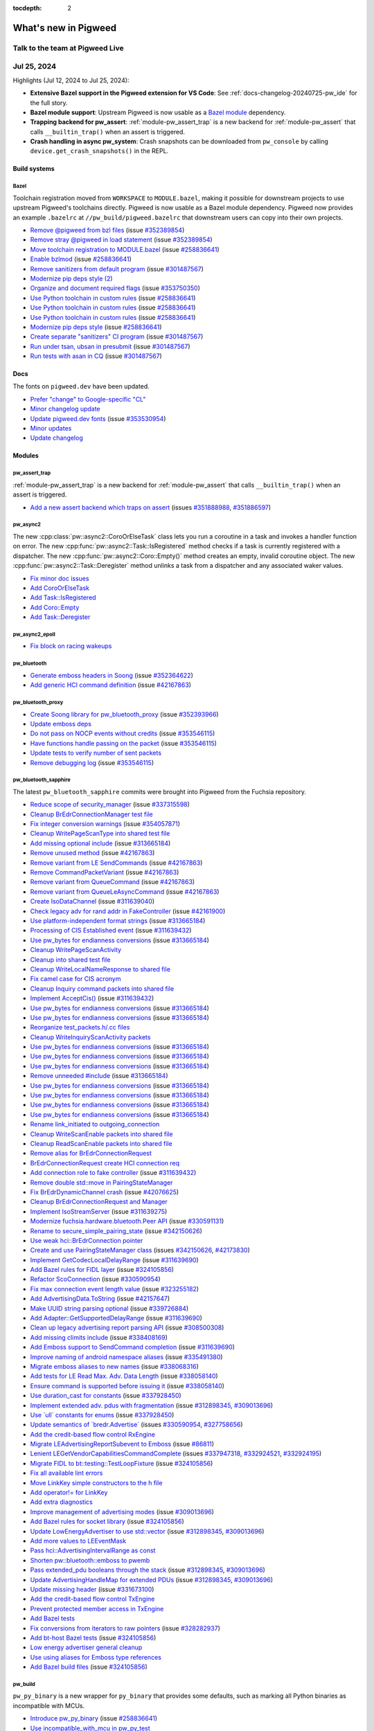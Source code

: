 :tocdepth: 2

.. _docs-changelog:

=====================
What's new in Pigweed
=====================

--------------------------------
Talk to the team at Pigweed Live
--------------------------------
.. pigweed-live::

.. _docs-changelog-latest:

------------
Jul 25, 2024
------------

.. changelog_highlights_start

Highlights (Jul 12, 2024 to Jul 25, 2024):

* **Extensive Bazel support in the Pigweed extension for VS Code**:
  See :ref:`docs-changelog-20240725-pw_ide` for the full story.
* **Bazel module support**: Upstream Pigweed is now usable as a `Bazel
  module <https://bazel.build/external/module>`_ dependency.
* **Trapping backend for pw_assert**: :ref:`module-pw_assert_trap` is a
  new backend for :ref:`module-pw_assert` that calls ``__builtin_trap()``
  when an assert is triggered.
* **Crash handling in async pw_system**: Crash snapshots can be downloaded
  from ``pw_console`` by calling ``device.get_crash_snapshots()`` in the
  REPL.

.. changelog_highlights_end

Build systems
=============

Bazel
-----
Toolchain registration moved from ``WORKSPACE`` to ``MODULE.bazel``, making
it possible for downstream projects to use upstream Pigweed's toolchains
directly. Pigweed is now usable as a Bazel module dependency. Pigweed now
provides an example ``.bazelrc`` at ``//pw_build/pigweed.bazelrc`` that
downstream users can copy into their own projects.

* `Remove @pigweed from bzl files
  <https://pwrev.dev/226007>`__
  (issue `#352389854 <https://pwbug.dev/352389854>`__)
* `Remove stray @pigweed in load statement
  <https://pwrev.dev/226006>`__
  (issue `#352389854 <https://pwbug.dev/352389854>`__)
* `Move toolchain registration to MODULE.bazel
  <https://pwrev.dev/225471>`__
  (issue `#258836641 <https://pwbug.dev/258836641>`__)
* `Enable bzlmod
  <https://pwrev.dev/211362>`__
  (issue `#258836641 <https://pwbug.dev/258836641>`__)
* `Remove sanitizers from default program
  <https://pwrev.dev/223572>`__
  (issue `#301487567 <https://pwbug.dev/301487567>`__)
* `Modernize pip deps style (2)
  <https://pwrev.dev/224316>`__
* `Organize and document required flags
  <https://pwrev.dev/223817>`__
  (issue `#353750350 <https://pwbug.dev/353750350>`__)
* `Use Python toolchain in custom rules
  <https://pwrev.dev/224298>`__
  (issue `#258836641 <https://pwbug.dev/258836641>`__)
* `Use Python toolchain in custom rules
  <https://pwrev.dev/224272>`__
  (issue `#258836641 <https://pwbug.dev/258836641>`__)
* `Use Python toolchain in custom rules
  <https://pwrev.dev/224272>`__
  (issue `#258836641 <https://pwbug.dev/258836641>`__)
* `Modernize pip deps style
  <https://pwrev.dev/223871>`__
  (issue `#258836641 <https://pwbug.dev/258836641>`__)
* `Create separate "sanitizers" CI program
  <https://pwrev.dev/223595>`__
  (issue `#301487567 <https://pwbug.dev/301487567>`__)
* `Run under tsan, ubsan in presubmit
  <https://pwrev.dev/223631>`__
  (issue `#301487567 <https://pwbug.dev/301487567>`__)
* `Run tests with asan in CQ
  <https://pwrev.dev/222792>`__
  (issue `#301487567 <https://pwbug.dev/301487567>`__)

Docs
====
The fonts on ``pigweed.dev`` have been updated.

* `Prefer "change" to Google-specific "CL"
  <https://pwrev.dev/226004>`__
* `Minor changelog update
  <https://pwrev.dev/224271>`__
* `Update pigweed.dev fonts
  <https://pwrev.dev/223591>`__
  (issue `#353530954 <https://pwbug.dev/353530954>`__)
* `Minor updates
  <https://pwrev.dev/223571>`__
* `Update changelog
  <https://pwrev.dev/222831>`__

Modules
=======

pw_assert_trap
--------------
:ref:`module-pw_assert_trap` is a new backend for :ref:`module-pw_assert`
that calls ``__builtin_trap()`` when an assert is triggered.

* `Add a new assert backend which traps on assert
  <https://pwrev.dev/220135>`__
  (issues `#351888988 <https://pwbug.dev/https://pwbug.dev/351888988>`__,
  `#351886597 <https://pwbug.dev/https://pwbug.dev/351886597>`__)

pw_async2
---------
The new :cpp:class:`pw::async2::CoroOrElseTask` class lets you run a coroutine
in a task and invokes a handler function on error. The new
:cpp:func:`pw::async2::Task::IsRegistered` method checks if a task is
currently registered with a dispatcher. The new
:cpp:func:`pw::async2::Coro::Empty()` method creates an empty, invalid
coroutine object. The new :cpp:func:`pw::async2::Task::Deregister` method
unlinks a task from a dispatcher and any associated waker values.

* `Fix minor doc issues
  <https://pwrev.dev/226111>`__
* `Add CoroOrElseTask
  <https://pwrev.dev/225778>`__
* `Add Task::IsRegistered
  <https://pwrev.dev/225995>`__
* `Add Coro::Empty
  <https://pwrev.dev/225993>`__
* `Add Task::Deregister
  <https://pwrev.dev/225775>`__

pw_async2_epoll
---------------
* `Fix block on racing wakeups
  <https://pwrev.dev/224291>`__

pw_bluetooth
------------
* `Generate emboss headers in Soong
  <https://pwrev.dev/225152>`__
  (issue `#352364622 <https://pwbug.dev/352364622>`__)
* `Add generic HCI command definition
  <https://pwrev.dev/224931>`__
  (issue `#42167863 <https://pwbug.dev/42167863>`__)

pw_bluetooth_proxy
------------------
* `Create Soong library for pw_bluetooth_proxy
  <https://pwrev.dev/225153>`__
  (issue `#352393966 <https://pwbug.dev/352393966>`__)
* `Update emboss deps
  <https://pwrev.dev/224991>`__
* `Do not pass on NOCP events without credits
  <https://pwrev.dev/224434>`__
  (issue `#353546115 <https://pwbug.dev/353546115>`__)
* `Have functions handle passing on the packet
  <https://pwrev.dev/224433>`__
  (issue `#353546115 <https://pwbug.dev/353546115>`__)
* `Update tests to verify number of sent packets
  <https://pwrev.dev/224300>`__
* `Remove debugging log
  <https://pwrev.dev/224032>`__
  (issue `#353546115 <https://pwbug.dev/353546115>`__)

pw_bluetooth_sapphire
---------------------
The latest ``pw_bluetooth_sapphire`` commits were brought
into Pigweed from the Fuchsia repository.

* `Reduce scope of security_manager
  <https://pwrev.dev/225036>`__
  (issue `#337315598 <https://pwbug.dev/337315598>`__)
* `Cleanup BrEdrConnectionManager test file
  <https://pwrev.dev/225035>`__
* `Fix integer conversion warnings
  <https://pwrev.dev/225034>`__
  (issue `#354057871 <https://pwbug.dev/354057871>`__)
* `Cleanup WritePageScanType into shared test file
  <https://pwrev.dev/225033>`__
* `Add missing optional include
  <https://pwrev.dev/225051>`__
  (issue `#313665184 <https://pwbug.dev/313665184>`__)
* `Remove unused method
  <https://pwrev.dev/224043>`__
  (issue `#42167863 <https://pwbug.dev/42167863>`__)
* `Remove variant from LE SendCommands
  <https://pwrev.dev/224042>`__
  (issue `#42167863 <https://pwbug.dev/42167863>`__)
* `Remove CommandPacketVariant
  <https://pwrev.dev/224041>`__
  (issue `#42167863 <https://pwbug.dev/42167863>`__)
* `Remove variant from QueueCommand
  <https://pwrev.dev/224040>`__
  (issue `#42167863 <https://pwbug.dev/42167863>`__)
* `Remove variant from QueueLeAsyncCommand
  <https://pwrev.dev/224112>`__
  (issue `#42167863 <https://pwbug.dev/42167863>`__)
* `Create IsoDataChannel
  <https://pwrev.dev/224039>`__
  (issue `#311639040 <https://pwbug.dev/311639040>`__)
* `Check legacy adv for rand addr in FakeController
  <https://pwrev.dev/224038>`__
  (issue `#42161900 <https://pwbug.dev/42161900>`__)
* `Use platform-independent format strings
  <https://pwrev.dev/224096>`__
  (issue `#313665184 <https://pwbug.dev/313665184>`__)
* `Processing of CIS Established event
  <https://pwrev.dev/224037>`__
  (issue `#311639432 <https://pwbug.dev/311639432>`__)
* `Use pw_bytes for endianness conversions
  <https://pwrev.dev/224036>`__
  (issue `#313665184 <https://pwbug.dev/313665184>`__)
* `Cleanup WritePageScanActivity
  <https://pwrev.dev/224095>`__
* `Cleanup into shared test file
  <https://pwrev.dev/224035>`__
* `Cleanup WriteLocalNameResponse to shared file
  <https://pwrev.dev/224094>`__
* `Fix camel case for CIS acronym
  <https://pwrev.dev/224034>`__
* `Cleanup Inquiry command packets into shared file
  <https://pwrev.dev/224033>`__
* `Implement AcceptCis()
  <https://pwrev.dev/224093>`__
  (issue `#311639432 <https://pwbug.dev/311639432>`__)
* `Use pw_bytes for endianness conversions
  <https://pwrev.dev/221311>`__
  (issue `#313665184 <https://pwbug.dev/313665184>`__)
* `Use pw_bytes for endianness conversions
  <https://pwrev.dev/221250>`__
  (issue `#313665184 <https://pwbug.dev/313665184>`__)
* `Reorganize test_packets.h/.cc files
  <https://pwrev.dev/221249>`__
* `Cleanup WriteInquiryScanActivity packets
  <https://pwrev.dev/221266>`__
* `Use pw_bytes for endianness conversions
  <https://pwrev.dev/221265>`__
  (issue `#313665184 <https://pwbug.dev/313665184>`__)
* `Use pw_bytes for endianness conversions
  <https://pwrev.dev/221264>`__
  (issue `#313665184 <https://pwbug.dev/313665184>`__)
* `Use pw_bytes for endianness conversions
  <https://pwrev.dev/221248>`__
  (issue `#313665184 <https://pwbug.dev/313665184>`__)
* `Remove unneeded #include
  <https://pwrev.dev/221262>`__
  (issue `#313665184 <https://pwbug.dev/313665184>`__)
* `Use pw_bytes for endianness conversions
  <https://pwrev.dev/221261>`__
  (issue `#313665184 <https://pwbug.dev/313665184>`__)
* `Use pw_bytes for endianness conversions
  <https://pwrev.dev/221247>`__
  (issue `#313665184 <https://pwbug.dev/313665184>`__)
* `Use pw_bytes for endianness conversions
  <https://pwrev.dev/221246>`__
  (issue `#313665184 <https://pwbug.dev/313665184>`__)
* `Use pw_bytes for endianness conversions
  <https://pwrev.dev/221245>`__
  (issue `#313665184 <https://pwbug.dev/313665184>`__)
* `Rename link_initiated to outgoing_connection
  <https://pwrev.dev/221244>`__
* `Cleanup WriteScanEnable packets into shared file
  <https://pwrev.dev/221243>`__
* `Cleanup ReadScanEnable packets into shared file
  <https://pwrev.dev/221260>`__
* `Remove alias for BrEdrConnectionRequest
  <https://pwrev.dev/221242>`__
* `BrEdrConnectionRequest create HCI connection req
  <https://pwrev.dev/221241>`__
* `Add connection role to fake controller
  <https://pwrev.dev/221258>`__
  (issue `#311639432 <https://pwbug.dev/311639432>`__)
* `Remove double std::move in PairingStateManager
  <https://pwrev.dev/221238>`__
* `Fix BrEdrDynamicChannel crash
  <https://pwrev.dev/221257>`__
  (issue `#42076625 <https://pwbug.dev/42076625>`__)
* `Cleanup BrEdrConnectionRequest and Manager
  <https://pwrev.dev/221237>`__
* `Implement IsoStreamServer
  <https://pwrev.dev/221256>`__
  (issue `#311639275 <https://pwbug.dev/311639275>`__)
* `Modernize fuchsia.hardware.bluetooth.Peer API
  <https://pwrev.dev/221255>`__
  (issue `#330591131 <https://pwbug.dev/330591131>`__)
* `Rename to secure_simple_pairing_state
  <https://pwrev.dev/221236>`__
  (issue `#342150626 <https://pwbug.dev/342150626>`__)
* `Use weak hci::BrEdrConnection pointer
  <https://pwrev.dev/221253>`__
* `Create and use PairingStateManager class
  <https://pwrev.dev/221252>`__
  (issues `#342150626 <https://pwbug.dev/342150626>`__,
  `#42173830 <https://pwbug.dev/42173830>`__)
* `Implement GetCodecLocalDelayRange
  <https://pwrev.dev/221251>`__
  (issue `#311639690 <https://pwbug.dev/311639690>`__)
* `Add Bazel rules for FIDL layer
  <https://pwrev.dev/221190>`__
  (issue `#324105856 <https://pwbug.dev/324105856>`__)
* `Refactor ScoConnection
  <https://pwrev.dev/221189>`__
  (issue `#330590954 <https://pwbug.dev/330590954>`__)
* `Fix max connection event length value
  <https://pwrev.dev/221188>`__
  (issue `#323255182 <https://pwbug.dev/323255182>`__)
* `Add AdvertisingData.ToString
  <https://pwrev.dev/221187>`__
  (issue `#42157647 <https://pwbug.dev/42157647>`__)
* `Make UUID string parsing optional
  <https://pwrev.dev/221234>`__
  (issue `#339726884 <https://pwbug.dev/339726884>`__)
* `Add Adapter::GetSupportedDelayRange
  <https://pwrev.dev/221233>`__
  (issue `#311639690 <https://pwbug.dev/311639690>`__)
* `Clean up legacy advertising report parsing API
  <https://pwrev.dev/221185>`__
  (issue `#308500308 <https://pwbug.dev/308500308>`__)
* `Add missing climits include
  <https://pwrev.dev/221183>`__
  (issue `#338408169 <https://pwbug.dev/338408169>`__)
* `Add Emboss support to SendCommand completion
  <https://pwrev.dev/221182>`__
  (issue `#311639690 <https://pwbug.dev/311639690>`__)
* `Improve naming of android namespace aliases
  <https://pwrev.dev/221232>`__
  (issue `#335491380 <https://pwbug.dev/335491380>`__)
* `Migrate emboss aliases to new names
  <https://pwrev.dev/221181>`__
  (issue `#338068316 <https://pwbug.dev/338068316>`__)
* `Add tests for LE Read Max. Adv. Data Length
  <https://pwrev.dev/221180>`__
  (issue `#338058140 <https://pwbug.dev/338058140>`__)
* `Ensure command is supported before issuing it
  <https://pwrev.dev/221178>`__
  (issue `#338058140 <https://pwbug.dev/338058140>`__)
* `Use duration_cast for constants
  <https://pwrev.dev/221029>`__
  (issue `#337928450 <https://pwbug.dev/337928450>`__)
* `Implement extended adv. pdus with fragmentation
  <https://pwrev.dev/221177>`__
  (issue `#312898345 <https://pwbug.dev/312898345>`__,
  `#309013696 <https://pwbug.dev/309013696>`__)
* `Use \`ull\` constants for enums
  <https://pwrev.dev/221028>`__
  (issue `#337928450 <https://pwbug.dev/337928450>`__)
* `Update semantics of \`bredr.Advertise\`
  <https://pwrev.dev/221176>`__
  (issues `#330590954 <https://pwbug.dev/330590954>`__,
  `#327758656 <https://pwbug.dev/327758656>`__)
* `Add the credit-based flow control RxEngine
  <https://pwrev.dev/221175>`__
* `Migrate LEAdvertisingReportSubevent to Emboss
  <https://pwrev.dev/221174>`__
  (issue `#86811 <https://pwbug.dev/86811>`__)
* `Lenient LEGetVendorCapabilitiesCommandComplete
  <https://pwrev.dev/221027>`__
  (issues `#337947318 <https://pwbug.dev/337947318>`__,
  `#332924521 <https://pwbug.dev/332924521>`__,
  `#332924195 <https://pwbug.dev/332924195>`__)
* `Migrate FIDL to bt::testing::TestLoopFixture
  <https://pwrev.dev/221172>`__
  (issue `#324105856 <https://pwbug.dev/324105856>`__)
* `Fix all available lint errors
  <https://pwrev.dev/221171>`__
* `Move LinkKey simple constructors to the h file
  <https://pwrev.dev/221025>`__
* `Add operator!= for LinkKey
  <https://pwrev.dev/221049>`__
* `Add extra diagnostics
  <https://pwrev.dev/221048>`__
* `Improve management of advertising modes
  <https://pwrev.dev/221045>`__
  (issue `#309013696 <https://pwbug.dev/309013696>`__)
* `Add Bazel rules for socket library
  <https://pwrev.dev/221024>`__
  (issue `#324105856 <https://pwbug.dev/324105856>`__)
* `Update LowEnergyAdvertiser to use std::vector
  <https://pwrev.dev/221023>`__
  (issue `#312898345 <https://pwbug.dev/312898345>`__,
  `#309013696 <https://pwbug.dev/309013696>`__)
* `Add more values to LEEventMask
  <https://pwrev.dev/221022>`__
* `Pass hci::AdvertisingIntervalRange as const
  <https://pwrev.dev/221044>`__
* `Shorten pw::bluetooth::emboss to pwemb
  <https://pwrev.dev/221021>`__
* `Pass extended_pdu booleans through the stack
  <https://pwrev.dev/221043>`__
  (issue `#312898345 <https://pwbug.dev/312898345>`__,
  `#309013696 <https://pwbug.dev/309013696>`__)
* `Update AdvertisingHandleMap for extended PDUs
  <https://pwrev.dev/221020>`__
  (issue `#312898345 <https://pwbug.dev/312898345>`__,
  `#309013696 <https://pwbug.dev/309013696>`__)
* `Update missing header
  <https://pwrev.dev/221019>`__
  (issue `#331673100 <https://pwbug.dev/331673100>`__)
* `Add the credit-based flow control TxEngine
  <https://pwrev.dev/221017>`__
* `Prevent protected member access in TxEngine
  <https://pwrev.dev/221016>`__
* `Add Bazel tests
  <https://pwrev.dev/221015>`__
* `Fix conversions from iterators to raw pointers
  <https://pwrev.dev/221014>`__
  (issue `#328282937 <https://pwbug.dev/328282937>`__)
* `Add bt-host Bazel tests
  <https://pwrev.dev/221042>`__
  (issue `#324105856 <https://pwbug.dev/324105856>`__)
* `Low energy advertiser general cleanup
  <https://pwrev.dev/221041>`__
* `Use using aliases for Emboss type references
  <https://pwrev.dev/221012>`__
* `Add Bazel build files
  <https://pwrev.dev/221036>`__
  (issue `#324105856 <https://pwbug.dev/324105856>`__)

pw_build
--------
``pw_py_binary`` is a new wrapper for ``py_binary`` that provides some
defaults, such as marking all Python binaries as incompatible with MCUs.

* `Introduce pw_py_binary
  <https://pwrev.dev/224296>`__
  (issue `#258836641 <https://pwbug.dev/258836641>`__)
* `Use incompatible_with_mcu in pw_py_test
  <https://pwrev.dev/224294>`__

pw_channel
----------
The new :cpp:class:`pw::channel::StreamChannel` adapter makes it easier for
a channel to interact with an underlying reader and writer stream.

* `Add StreamChannel adapter
  <https://pwrev.dev/225651>`__

pw_chrono_freertos
------------------
* `Work around no std::unique_lock in baremetal libc++
  <https://pwrev.dev/223636>`__
  (issue `#353601672 <https://pwbug.dev/353601672>`__)

pw_chrono_stl
-------------
* `Consolidate SystemTimer into a single thread
  <https://pwrev.dev/224295>`__

pw_console
----------
Typing out RPCs to invoke from the web console REPL should now autocomplete
as expected. The web console log viewer now has a default config, defined
at ``//pw_console/py/pw_console/html/defaultconfig.json``. A new boolean
config option, ``recolor_log_lines_to_match_level``, has been added to
allow users to control whether log messages should be restyled to match
their severity level.

* `Fix RPC autocompletion in web kernel
  <https://pwrev.dev/225935>`__
* `Set a default config for web console's log viewer
  <https://pwrev.dev/225751>`__
* `Pass rpc completions to web_kernel
  <https://pwrev.dev/224311>`__
* `Add config option for log message recoloring
  <https://pwrev.dev/224475>`__
* `Default WebHandler.kernel_params to an empty dictionary
  <https://pwrev.dev/223932>`__
* `Handle web logging in a separate thread
  <https://pwrev.dev/223691>`__
* `Cleanup web kernel on page close
  <https://pwrev.dev/223178>`__
* `Replace placeholder page with real web console
  <https://pwrev.dev/223155>`__

pw_cpu_exception_cortex_m
-------------------------
The new ``PW_CPU_EXCEPTION_CORTEX_M_CRASH_ANALYSIS_INCLUDE_PC_LR``
option lets you control whether PC and LR register values are included
in the ``AnalyzeCpuStateAndCrash()`` analysis.

* `Make PC LR optional
  <https://pwrev.dev/221731>`__
* `Fix assembly
  <https://pwrev.dev/223131>`__
  (issue `#261603269 <https://pwbug.dev/261603269>`__)
* `Temporarily disable tests on Cortex-M33
  <https://pwrev.dev/223594>`__
  (issues `#353533678 <https://pwbug.dev/353533678>`__,
  `#323215726 <https://pwbug.dev/323215726>`__)

pw_crypto
---------
* `Don't build micro-ecc
  <https://pwrev.dev/223152>`__
  (issue `#261603269 <https://pwbug.dev/261603269>`__)

pw_env_setup
------------
* `Add luci-cv to environment
  <https://pwrev.dev/222811>`__

pw_grpc
-------
* `Fix shadowed variable warning
  <https://pwrev.dev/225931>`__

.. _docs-changelog-20240725-pw_ide:

pw_ide
------
General updates: ``pw_ide`` now detects Bazel projects based on the presence
of ``MODULE.bazel`` files. The :ref:`module-pw_ide` docs have been revamped.
Shared VS Code settings can now be stored in ``.vscode/settings.shared.json``.
The extension no longer attempts to infer the working directory if a project
root isn't explicitly provided; instead it prompts users to manually specify
the project root. The VS Code extension now has better support for Fish
terminals.

VS Code extension updates related to code intelligence in Bazel-based projects:
The new ``Pigweed: Select Code Analysis Target`` command controls which Bazel
target in your project to use for code intelligence. The new ``Pigweed: Refresh
Compile Commands`` command lets you manually refresh code intelligence data.
There's also a ``Pigweed: Refresh Compile Commands and Select Code Analysis
Target`` that combines these two steps. In the VS Code status bar there's a new
icon to indicate whether ``clangd`` code intelligence is on or off. Code
intelligence data compilation output is now streamed so that you can monitor
the progress of the tool in real-time. The easiest way to access these logs is
by running the new ``Pigweed: Open Output Panel`` command. The extension now
supports a ``.clangd.shared`` file that can be used to control project-wide
``clangd`` settings.

VS Code extension updates related to other Bazel tools: The extension now
bundles Bazelisk and Buildifier. These bundled versions get updated when the
extension itself updates. The extension recommends users to use these bundled
versions by default. You can use the new ``Activate Bazelisk in Terminal``
command to manually specify which Bazelisk version to use.

* `Support bzlmod projects
  <https://pwrev.dev/225913>`__
* `Block on spawned refresh process
  <https://pwrev.dev/225731>`__
* `Status bar item for inactive file disabling
  <https://pwrev.dev/225392>`__
* `Support disabling clangd for inactive files
  <https://pwrev.dev/224893>`__
* `Update vendored tools on extension update
  <https://pwrev.dev/225934>`__
* `Use vendored Bazelisk in recommended config
  <https://pwrev.dev/225933>`__
* `Improve VSC settings interface
  <https://pwrev.dev/225932>`__
* `Add shared settings management
  <https://pwrev.dev/224573>`__
* `Associate target groups with active files
  <https://pwrev.dev/222735>`__
* `Don't unnecessarily infer working dir
  <https://pwrev.dev/224572>`__
* `VSC extension 1.1.1 release
  <https://pwrev.dev/224897>`__
* `Add missing command stubs
  <https://pwrev.dev/224892>`__
* `Stream refresh compile commands output
  <https://pwrev.dev/224313>`__
* `Update dev build configs
  <https://pwrev.dev/224312>`__
* `Add fish to Bazelisk+VSC terminal
  <https://pwrev.dev/224292>`__
* `VSC extension 1.1.0 release
  <https://pwrev.dev/224171>`__
* `Patch Bazelisk into VSC terminal
  <https://pwrev.dev/223823>`__
* `VSC extension 1.0.0 release
  <https://pwrev.dev/223911>`__
* `Revise docs
  <https://pwrev.dev/223157>`__
* `Update VSC extension packaging
  <https://pwrev.dev/223634>`__
* `Add proto extension as dependency
  <https://pwrev.dev/223156>`__
* `Fix VSC troubleshooting links
  <https://pwrev.dev/223576>`__
* `Update compile commands tool version
  <https://pwrev.dev/222575>`__
* `Don't show root comp DB dir as target
  <https://pwrev.dev/223633>`__
* `VSC status bar item for target selection
  <https://pwrev.dev/220134>`__
* `Add IDE support refresh manager
  <https://pwrev.dev/219973>`__
* `Integrate Bazelisk in VSC
  <https://pwrev.dev/219971>`__
* `Bazel comp DB management in VSC
  <https://pwrev.dev/218832>`__
* `VSC/JS project management
  <https://pwrev.dev/222734>`__
* `Create VSC settings interface
  <https://pwrev.dev/222733>`__
* `Use VSC output panel for logging
  <https://pwrev.dev/222732>`__
* `VSC extension cleanup
  <https://pwrev.dev/222731>`__

pw_kvs
------
* `Missing <string> includes
  <https://pwrev.dev/223352>`__
  (issue `#298822102 <https://pwbug.dev/298822102>`__)
* `Update bazel config
  <https://pwrev.dev/223171>`__

pw_libcxx
---------
``pw_libcxx`` now has support for the ``new`` operator.

* `Actually implement operator delete
  <https://pwrev.dev/223692>`__
* `Add operator new
  <https://pwrev.dev/223632>`__

pw_log
------
* `Log decoder timestamp cleanup
  <https://pwrev.dev/223271>`__
* `Fix log_decoder timestamp formatting
  <https://pwrev.dev/222771>`__
  (issue `#351905996 <https://pwbug.dev/351905996>`__)

pw_multibuf
-----------
* `Add more context on chunk regions
  <https://pwrev.dev/222431>`__

pw_presubmit
------------
``pw_presubmit.inclusive_language.check_file`` now accepts an optional
``check_path`` argument which controls whether to check the path for
non-inclusive language.

* `Add attributes to docstring
  <https://pwrev.dev/223095>`__
* `Allow disabling checks in unit tests
  <https://pwrev.dev/223577>`__
  (issue `#352515663 <https://pwbug.dev/352515663>`__)
* `No copyright check in .vscodeignore
  <https://pwrev.dev/223575>`__
* `Skip commit message check for merges
  <https://pwrev.dev/223574>`__
* `Add test for inclusive language check
  <https://pwrev.dev/222311>`__
  (issue `#352515663 <https://pwbug.dev/352515663>`__)

pw_result
---------
* `Fix docs.rst example
  <https://pwrev.dev/223251>`__
* `Add missing header
  <https://pwrev.dev/223176>`__
  (issue `#261603269 <https://pwbug.dev/261603269>`__)
* `Missing <string> includes
  <https://pwrev.dev/223352>`__
  (issue `#298822102 <https://pwbug.dev/298822102>`__)

pw_rpc
------
Soong proto building is now more flexible; genrules can now have protos from
different sources. ``.option`` files can now be used in Soong genrules sources.

* `Build proto path arg list for Soong
  <https://pwrev.dev/225031>`__
* `Pass .proto files to compiler in Soong
  <https://pwrev.dev/222737>`__

pw_rpc_transport
----------------
* `Don't write empty header in StreamRpcFrameSender
  <https://pwrev.dev/220211>`__

pw_sensor
---------
* `Add units to sensor::channels final output
  <https://pwrev.dev/224711>`__
  (issue `#293466822 <https://pwbug.dev/293466822>`__)
* `Implement attributes, channels, triggers, and units
  <https://pwrev.dev/204199>`__
  (issue `#293466822 <https://pwbug.dev/293466822>`__)

pw_stream
---------
* `Update bazel config
  <https://pwrev.dev/223171>`__

pw_stream_uart_mcuxpresso
-------------------------
* `Check init state in Deinit()
  <https://pwrev.dev/224031>`__

pw_string
---------
The new :cpp:func:`pw::utf8::ReadCodePoint`,
:cpp:func:`pw::utf8::EncodeCodePoint`, and
:cpp:func:`pw::utf8::WriteCodePoint` methods provide basic UTF-8 decoding
and encoding.

* `Add utf_codecs
  <https://pwrev.dev/222738>`__
  (issue `#337305285 <https://pwbug.dev/337305285>`__)
* `Disable wchar test for libcpp
  <https://pwrev.dev/223581>`__
  (issue `#353604434 <https://pwbug.dev/353604434>`__)

pw_sync
-------
The condition variable interface has been deprecated. See
:ref:`module-pw_sync-condition-variables`.

* `Document that CV should not be used
  <https://pwrev.dev/162771>`__
  (issue `#294395229 <https://pwbug.dev/294395229>`__)

pw_system
---------
Async ``pw_system`` now supports a crash handling service. When a crash
snapshot is available, ``pw_system`` now logs instructions on how to download
it. The ``pw_system`` console API now accepts an optional
``device_connection`` object, allowing for more flexible connection
management. Device class creation has been refactored to make it easier for
Python scripts to setup connections to devices in the same way that the
``pw_system`` console does. As part of this refactor the ``--output``
and ``--proto-globs`` flags were removed from the ``pw_system`` console.

* `Enable crash handler in async system
  <https://pwrev.dev/225911>`__
* `Improve message when crash snapshot exists
  <https://pwrev.dev/225851>`__
  (issue `#354767156 <https://pwbug.dev/354767156>`__)
* `Add crash handling and device service
  <https://pwrev.dev/224299>`__
  (issue `#350807773 <https://pwbug.dev/350807773>`__)
* `Make pw_system_console work for rp2040
  <https://pwrev.dev/224714>`__
  (issue `#354203490 <https://pwbug.dev/354203490>`__)
* `Console device connection override
  <https://pwrev.dev/223173>`__
* `Add synchronization to pw::System allocator
  <https://pwrev.dev/222794>`__
  (issues `#352592037 <https://pwbug.dev/352592037>`__,
  `#352818465 <https://pwbug.dev/352818465>`__)
* `Reusable DeviceConnection functionality
  <https://pwrev.dev/221752>`__

pw_target_runner
----------------
* `Increase maximum message size for binaries
  <https://pwrev.dev/222736>`__

pw_thread
---------
The new ``pw::thread::TestThreadContext()`` interface makes it easier to
create threads for unit tests.

* `Add TestThreadContext for FreeRTOS
  <https://pwrev.dev/222671>`__

pw_tokenizer
------------
* `Missing <string> includes
  <https://pwrev.dev/223352>`__
  (issue `#298822102 <https://pwbug.dev/298822102>`__)

pw_toolchain
------------
The new ``minimum_cxx_20()`` Bazel helper can be used with
``target_compatible_with`` attributes to express that a target
requires C++20 or newer.

* `Select Bazel C++ version with config_setting
  <https://pwrev.dev/221453>`__
  (issue `#352379527 <https://pwbug.dev/352379527>`__)
* `Hide toolchain path behind variable
  <https://pwrev.dev/224851>`__
  (issue `#258836641 <https://pwbug.dev/258836641>`__)
* `Add linux_sysroot.bzl
  <https://pwrev.dev/223578>`__
  (issue `#258836641 <https://pwbug.dev/258836641>`__)
* `Host clang toolchain for Bazel
  <https://pwrev.dev/223172>`__
* `Pico Bazel build
  <https://pwrev.dev/223312>`__
  (issue `#261603269 <https://pwbug.dev/261603269>`__)
* `Add tsan support for host builds
  <https://pwrev.dev/222891>`__
  (issue `#301487567 <https://pwbug.dev/301487567>`__)
* `Add ubsan support for host builds
  <https://pwrev.dev/222791>`__

pw_trace_tokenized
------------------
* `Fix bazel build
  <https://pwrev.dev/223093>`__
  (issues `#260641850 <https://pwbug.dev/issues/260641850>`__,
  `#258071921 <https://pwbug.dev/issues/258071921>`__)

pw_transfer
-----------
The new ``PW_TRANSFER_EVENT_PROCESSING_TIMEOUT_MS`` lets you control how
long incoming transfer events should block on the previous event being
processed before dropping the new event.

* `Don't block indefinitely on events
  <https://pwrev.dev/224693>`__
* `Fix initial timeout and missing start chunk
  <https://pwrev.dev/222511>`__

pw_unit_test
------------
* `Removed duplicate from forwarded variables list in pw_test
  <https://pwrev.dev/223431>`__
* `Update logging_main compatibility
  <https://pwrev.dev/223579>`__
* `Missing <string> includes
  <https://pwrev.dev/223352>`__
  (issue `#298822102 <https://pwbug.dev/298822102>`__)
* `Introduce googtest_platform
  <https://pwrev.dev/222812>`__
  (issue `#352808542 <https://pwbug.dev/352808542>`__)

pw_web
------
The REPL in the web console now provides a welcome message that lists commonly
used keyboard shortcuts. The log viewer UI is now more dense. The REPL is now
positioned on the left by default. Pressing :kbd:`Shift+Enter` in the REPL
now goes to a new line rather than evaluating.

* `Add icon for info
  <https://pwrev.dev/225413>`__
  (issue `#354282161 <https://pwbug.dev/354282161>`__)
* `Fix keyboard shortcut in repl.rst
  <https://pwrev.dev/226003>`__
* `Add repl intro message and title param
  <https://pwrev.dev/225757>`__
  (issue `#354283703 <https://pwbug.dev/354283703>`__)
* `Increase default log viewer density
  <https://pwrev.dev/225671>`__
  (issues `# 354282977 <https://pwbug.dev/ 354282977>`__,
  `# 342451299 <https://pwbug.dev/ 342451299>`__)
* `Move REPL to left, reduce default division to 40%
  <https://pwrev.dev/225755>`__
* `Fix bug in code editor to not eval empty snippet
  <https://pwrev.dev/224315>`__
* `NPM version bump to 0.0.20
  <https://pwrev.dev/223154>`__
* `Change repl keybinding to eval
  <https://pwrev.dev/223174>`__
* `Bundle console.ts, fix log source handlers
  <https://pwrev.dev/222534>`__
* `Save state on input change and adjust filter logs logic
  <https://pwrev.dev/222774>`__
  (issue `#235253336 <https://pwbug.dev/235253336>`__)
* `Add filter field buttons and placeholder
  <https://pwrev.dev/222711>`__

Third-party software
====================

Emboss
------
Emboss was updated to v2024.0718.173957. Emboss build steps that involve
Python now use an optimized version of Python, resulting in a 15% speedup.

* `Disable using pw_python_action
  <https://pwrev.dev/226009>`__
  (issue `#354195492 <https://pwbug.dev/354195492>`__)
* `Update emboss repo to v2024.0718.173957
  <https://pwrev.dev/224713>`__
  (issue `#354195492 <https://pwbug.dev/354195492>`__)
* `Run python with optimization on
  <https://pwrev.dev/224712>`__
  (issue `#354195492 <https://pwbug.dev/354195492>`__)
* `Make emboss_runner_py Soong target
  <https://pwrev.dev/225151>`__
  (issue `#352364622 <https://pwbug.dev/352364622>`__)
* `Remove -Wno-format-invalid-specifier
  <https://pwrev.dev/213660>`__
* `Update emboss repo to v2024.0716.040724
  <https://pwrev.dev/223592>`__
  (issue `#353533164 <https://pwbug.dev/353533164>`__)

Go
--
* `Create a Pigweed-wide go.mod file
  <https://pwrev.dev/225011>`__
  (issue `#258836641 <https://pwbug.dev/258836641>`__)

Miscellaneous
=============

Rolls
-----
FreeRTOS was updated to version ``10.5.1.bcr.2``. CMake was bumped to version
``3@3.30.1.chromium.8``. Rust was updated to Git revision
``73a228116ae8c8ce73e309eee8c730ce90feac78``.

* `FreeRTOS for upstream
  <https://pwrev.dev/226091>`__
  (issue `#355203454 <https://pwbug.dev/355203454>`__)
* `FreeRTOS
  <https://pwrev.dev/225791>`__
* `cmake
  <https://pwrev.dev/225172>`__
* `rust
  <https://pwrev.dev/225171>`__
* `rules_python
  <https://pwrev.dev/224054>`__
  (issue `#258836641 <https://pwbug.dev/258836641>`__)
* `Fuchsia SDK
  <https://pwrev.dev/223593>`__
  (issues `#258836641 <https://pwbug.dev/258836641>`__,
  `#353749536 <https://pwbug.dev/353749536>`__)
* `310, 311
  <https://pwrev.dev/222650>`__

Targets
=======

RP2040
------
* `Add pw_libcxx as dep for system_async_example
  <https://pwrev.dev/223573>`__
* `Import statement fix
  <https://pwrev.dev/225754>`__
  (issue `#258836641 <https://pwbug.dev/258836641>`__)
* `Enhance on-device testing instructions
  <https://pwrev.dev/225311>`__
* `Fix assert basic termination behavior
  <https://pwrev.dev/223580>`__

------------
Jul 11, 2024
------------
Highlights (Jun 28, 2024 to Jul 11, 2024):

* **Bazel 8 pre-release**: Upstream Pigweed is now using a pre-release version
  of Bazel 8, the first version to include platform-based flags.
* **ARMv6-M support**: :ref:`module-pw_cpu_exception_cortex_m` now supports
  ARMv6-M cores.
* **Browser-based pw_system console**: The new ``--browser`` option lets
  you start a ``pw_system`` console in a web browser rather than the default
  Python-based terminal console.
* **Updated pw_rpc docs**: The :ref:`module-pw_rpc` docs
  have been revamped to make getting started easier and to
  provide more Bazel guidance.

Build systems
=============

Bazel
-----
Pigweed is now using version 8.0.0-pre.20240618.2 of Bazel, the first version
to include platform-based flags. Some backend collection targets are now being
provided as dictionaries to enable downstream projects to use the pattern
described in :ref:`docs-bazel-compatibility-facade-backend-dict`.  The
``incompatible_with_mcu`` Bazel helper has been introduced to help express
whether a target is only compatible with platforms that have a full-featured
OS.

* `Run all tests with googletest backend in CI
  <https://pwrev.dev/222532>`__
  (issue `#352584464 <https://pwbug.dev/352584464>`__)
* `Add missing dependencies
  <https://pwrev.dev/222572>`__
  (issue `#352584464 <https://pwbug.dev/352584464>`__)
* `Don't propagate flags to exec config
  <https://pwrev.dev/220812>`__
  (issues `#234877642 <https://pwbug.dev/234877642>`__,
  `#315871648 <https://pwbug.dev/315871648>`__)
* `Provide backend collections as dicts
  <https://pwrev.dev/219911>`__
  (issue `#344654805 <https://pwbug.dev/344654805>`__)
* `Roll out incompatible_with_mcu
  <https://pwrev.dev/216852>`__
  (issue `#348008794 <https://pwbug.dev/348008794>`__)
* `Introduce incompatible_with_mcu
  <https://pwrev.dev/216851>`__
  (issue `#348008794 <https://pwbug.dev/348008794>`__,
  `#343481391 <https://pwbug.dev/343481391>`__)
* `Add back to CI some building targets
  <https://pwrev.dev/218698>`__
  (issue `#261603269 <https://pwbug.dev/261603269>`__)

Docs
====
* `Fix shortlink URL
  <https://pwrev.dev/221751>`__
* `Add shortlink to pw_enviro draft
  <https://pwrev.dev/221533>`__
* `Update changelog
  <https://pwrev.dev/219131>`__

Modules
=======

pw_allocator
------------
A bug was fixed that caused builds to break when
``-Wmissing-template-arg-list-after-template-kw`` is turned on.

* `Remove unnecessary template
  <https://pwrev.dev/220111>`__

pw_assert
---------
Downstream projects using Bazel now need to set the new backend label flags
``@pigweed//pw_assert:check_backend`` and
``@pigweed//pw_assert:check_backend_impl`` and include them in their link
deps.

* `Split up Bazel assert backend, part 2
  <https://pwrev.dev/219791>`__
  (issue `#350585010 <https://pwbug.dev/350585010>`__)
* `Split up Bazel assert backend, part 1
  <https://pwrev.dev/219611>`__
  (issue `#350585010 <https://pwbug.dev/350585010>`__)

pw_async2
---------
* `Add missing thread_stl dependency
  <https://pwrev.dev/219291>`__

pw_async2_epoll
---------------
* `Use unordered_map; silence persistent warnings
  <https://pwrev.dev/218860>`__

pw_async_basic
--------------
* `Fix size report build error
  <https://pwrev.dev/219691>`__
  (issue `#350780546 <https://pwbug.dev/350780546>`__)

pw_bluetooth
------------
* `Format emboss files
  <https://pwrev.dev/219351>`__

pw_bluetooth_proxy
------------------
``pw::bluetooth::proxy::sendGattNotify()`` (lowercase first letter) has been
removed; use ``pw::bluetooth::proxy::SendGattNotify()`` (uppercase first
letter) instead. The new
``pw::bluetooth::proxy::GetNumSimultaneousAclSendsSupported()`` function
returns the max number of LE ACL sends that can be in-flight at one time.
The new ``pw::bluetooth::proxy::AclDataChannel::Reset()`` and
``pw::bluetooth::proxy::ProxyHost::Reset()`` methods let you reset the internal
state of those classes.

* `Delete "sendGattNotify"
  <https://pwrev.dev/220951>`__
  (issue `#350106534 <https://pwbug.dev/350106534>`__)
* `Include <optional> in proxy_host.h
  <https://pwrev.dev/220657>`__
* `ProxyHost supports multiple sends
  <https://pwrev.dev/220573>`__
  (issues `#348680331 <https://pwbug.dev/348680331>`__,
  `#326499764 <https://pwbug.dev/326499764>`__)
* `Remove unneeded PW_EXCLUSIVE_LOCKS_REQUIRED
  <https://pwrev.dev/219417>`__
  (issue `#350106534 <https://pwbug.dev/350106534>`__)
* `Soft transition to SendGattNotify
  <https://pwrev.dev/219120>`__
  (issue `#350106534 <https://pwbug.dev/350106534>`__)
* `Add ProxyHost/AclDataChannel::Reset()
  <https://pwrev.dev/219119>`__
  (issue `#350497803 <https://pwbug.dev/350497803>`__)
* `Dedup NOCP construction in tests
  <https://pwrev.dev/219118>`__
* `Document which events are expected
  <https://pwrev.dev/219353>`__
  (issue `#326499764 <https://pwbug.dev/326499764>`__)
* `Adjust const for pw::span
  <https://pwrev.dev/218877>`__
  (issue `#326497489 <https://pwbug.dev/326497489>`__)
* `Remove use of <mutex>
  <https://pwrev.dev/218893>`__
  (issue `#350009505 <https://pwbug.dev/350009505>`__)
* `Prevent crash in GattNotifyTest
  <https://pwrev.dev/218834>`__

pw_bluetooth_sapphire
---------------------
* `Remove modulo operator from asserts
  <https://pwrev.dev/222233>`__
* `Add Bazel build files to lib/ packages
  <https://pwrev.dev/222232>`__
* `Use pwemb namespace alias in FakeController
  <https://pwrev.dev/221034>`__
* `Unmask LE Connection Complete
  <https://pwrev.dev/221033>`__
* `Implement ExtendedLowEnergyConnector
  <https://pwrev.dev/221032>`__
  (issue `#305976440 <https://pwbug.dev/305976440>`__)
* `Enable bt-host component
  <https://pwrev.dev/221011>`__
  (issues `#303116559 <https://pwbug.dev/303116559>`__,
  `# b/324109634 <https://pwbug.dev/ b/324109634>`__,
  `#326079781 <https://pwbug.dev/326079781>`__,
  `# b/325142183 <https://pwbug.dev/ b/325142183>`__)
* `Support ISO Channel FIDL Protocol in Drivers
  <https://pwrev.dev/221267>`__
  (issue `#328457492 <https://pwbug.dev/328457492>`__,
  issue `# b/328459391 <https://pwbug.dev/ b/328459391>`__)
* `Add ISO support to controllers
  <https://pwrev.dev/218992>`__
  (issue `#311639690 <https://pwbug.dev/311639690>`__)
* `Tag integration test
  <https://pwrev.dev/220991>`__
  (issue `#344654806 <https://pwbug.dev/344654806>`__)
* `Implement ExtendedLowEnergyScanner
  <https://pwrev.dev/218979>`__
  (issue `#305975969 <https://pwbug.dev/305975969>`__)
* `Add packet filtering consts to vendor protocol
  <https://pwrev.dev/218978>`__
* `Update LEAdvertisers to use EmbossCommandPacket
  <https://pwrev.dev/218991>`__
  (issue `#312896684 <https://pwbug.dev/312896684>`__)
* `Use Emboss for android vendor exts multi advert
  <https://pwrev.dev/218977>`__
  (issue `#312896673 <https://pwbug.dev/312896673>`__)
* `Use Emboss versions of a2dp offload structs
  <https://pwrev.dev/218976>`__
* `Refactor LowEnergyScanResult to its own class
  <https://pwrev.dev/218975>`__
* `Refactor TxEngine to allow queueing SDUs
  <https://pwrev.dev/218915>`__
* `Add incoming CIS request handler
  <https://pwrev.dev/218972>`__
* `Add IsoStreamManager class
  <https://pwrev.dev/218971>`__
* `Add CIS events and commands
  <https://pwrev.dev/218914>`__
  (issue `#311639432 <https://pwbug.dev/311639432>`__)
* `Retrieve sleep clock accuracy for peers
  <https://pwrev.dev/218913>`__
  (issue `#311639272 <https://pwbug.dev/311639272>`__)
* `Fix LowEnergyScanner crash
  <https://pwrev.dev/218974>`__
  (issue `#323098126 <https://pwbug.dev/323098126>`__)
* `Remove unused include
  <https://pwrev.dev/214677>`__
* `Add infrastructure for SCA operations
  <https://pwrev.dev/214676>`__
  (issue `#311639272 <https://pwbug.dev/311639272>`__)
* `Use Write instead of UncheckedWrite
  <https://pwrev.dev/214675>`__
* `Remove now unnecessary use of std::optional
  <https://pwrev.dev/214654>`__
* `Expose connection role to le handle
  <https://pwrev.dev/214653>`__
  (issue `#311639432 <https://pwbug.dev/311639432>`__)
* `Disambiguate comment
  <https://pwrev.dev/214673>`__
* `Fix typo in comment
  <https://pwrev.dev/214652>`__

pw_build
--------
The new macros in ``//pw_build:merge_flags.bzl`` help with using
platform-based flags.

* `Add flags_from_dict
  <https://pwrev.dev/221691>`__
  (issue `#301334234 <https://pwbug.dev/301334234>`__)

pw_cli
------
``pw_cli`` has increased support for letting users select from interactive
prompts. The RP2040 flasher utility uses the new interactive prompting
features to let users select which detected device to flash.

* `Interactive user index prompt
  <https://pwrev.dev/220931>`__

pw_console
----------
* `Headless mode with web/ws server running
  <https://pwrev.dev/215860>`__

pw_cpu_exception
----------------
* `Remove multiplexers
  <https://pwrev.dev/219371>`__
  (issue `#347998044 <https://pwbug.dev/347998044>`__)

pw_cpu_exception_cortex_m
-------------------------
``pw_cpu_exception_cortex_m`` now supports ARMv6-M cores.

* `Add armv6-m support
  <https://pwrev.dev/219132>`__
  (issues `#350747553 <https://pwbug.dev/https://pwbug.dev/350747553>`__,
  `#350747562 <https://pwbug.dev/https://pwbug.dev/350747562>`__)

pw_digital_io_rp2040
--------------------
The new ``enable_pull_up`` and ``enable_pull_down`` fields in the
``pw::digital_io::Rp2040Config`` struct let you configure whether resistors
should be pulled up or down.

* `Add pull up/down resistors to Rp2040Config
  <https://pwrev.dev/219731>`__
* `Remove manual tags
  <https://pwrev.dev/219052>`__
  (issue `#261603269 <https://pwbug.dev/261603269>`__)

pw_env_setup
------------
* `Use full paths for proj action imports
  <https://pwrev.dev/222571>`__

pw_function
-----------
* `Dynamic allocation for upstream host
  <https://pwrev.dev/221871>`__

pw_log_string
-------------
* `Require backend_impl to be set explicitly
  <https://pwrev.dev/221293>`__

pw_malloc_freertos
------------------
* `Fix typo
  <https://pwrev.dev/220751>`__
  (issue `#351945325 <https://pwbug.dev/351945325>`__)

pw_presubmit
------------
* `Narrow copyright notice exclusions
  <https://pwrev.dev/221532>`__
  (issue `#347062591 <https://pwbug.dev/347062591>`__)
* `Add copyright notice to some test data
  <https://pwrev.dev/221395>`__
  (issue `#347062591 <https://pwbug.dev/347062591>`__)
* `Exclude test_data from bazel_lint
  <https://pwrev.dev/221152>`__
* `Exclude files from copyright
  <https://pwrev.dev/221151>`__
* `Don't automatically use exclusions
  <https://pwrev.dev/216355>`__
  (issue `#347274642 <https://pwbug.dev/347274642>`__)

pw_rpc
------
The :ref:`module-pw_rpc` docs have been revamped to make getting started
easier and to provide more Bazel guidance.

* `Expand comment for internal::ClientServerTestComment
  <https://pwrev.dev/220574>`__
* `Update docs
  <https://pwrev.dev/219392>`__
  (issue `#349832019 <https://pwbug.dev/349832019>`__)

pw_stream_uart_mcuxpresso
-------------------------
* `Clean up dma stream comments
  <https://pwrev.dev/222111>`__

pw_sys_io
---------
* `Remove multiplexer, constraints
  <https://pwrev.dev/218736>`__
  (issue `#347998044 <https://pwbug.dev/347998044>`__)

pw_sys_io_baremetal_stm32f429
-----------------------------
Bazel projects should now set the ``--@pigweed//pw_sys_io:backend``
label flag to ``@pigweed//pw_sys_io_baremetal_stm32f429`` and add the
``@pigweed//pw_sys_io_baremetal_stm32f429:compatible`` constraint to their
platform to indicate that the platform is compatible with
``pw_sys_io_baremetal_stm32f429``.

* `Add constraint
  <https://pwrev.dev/218831>`__
  (issue `#347998044 <https://pwbug.dev/347998044>`__)

pw_sys_io_stm32cube
-------------------
* `Remove target_compatible_with
  <https://pwrev.dev/218704>`__
  (issue `#347998044 <https://pwbug.dev/347998044>`__)

pw_system
---------
The new ``--browser`` option lets you start a browser-based ``pw_system``
console instead of a terminal-based one.Thread stack sizes for the new
async version of ``pw_system`` can now be configured with
``PW_SYSTEM_ASYNC_LOG_THREAD_STACK_SIZE_BYTES``,
``PW_SYSTEM_ASYNC_RPC_THREAD_STACK_SIZE_BYTES``,
``PW_SYSTEM_ASYNC_TRANSFER_THREAD_STACK_SIZE_BYTES``, and
``PW_SYSTEM_ASYNC_DISPATCHER_THREAD_STACK_SIZE_BYTES``. The new
``pw::system::AsyncCore::RunOnce()`` method provides a way to run a function
once on a separate thread. The ``--ipython`` option has been removed from the
``pw_system`` console. See :ref:`module-pw_console-embedding-ipython` for
guidance on how to embed IPython.

* `Add web console option
  <https://pwrev.dev/221071>`__
* `Add missing work queue thread
  <https://pwrev.dev/222372>`__
* `Clean up pw_system/threads.cc
  <https://pwrev.dev/222371>`__
* `Configurable thread stack sizes
  <https://pwrev.dev/221394>`__
* `RunOnce function for work queue functionality
  <https://pwrev.dev/218954>`__
* `Remove IPython from pw_system console
  <https://pwrev.dev/218882>`__
* `Organize pw_system:async build targets
  <https://pwrev.dev/218737>`__

pw_thread
---------
* `Remove backend multiplexers
  <https://pwrev.dev/218238>`__
  (issue `#347998044 <https://pwbug.dev/347998044>`__)

pw_thread_stl
-------------
The ``pw::thread::Thread::native_handle()`` method now returns a pointer to
the underlying thread object instead of a reference and the docs have been
updated to make it clear that using this is inherently non-portable.

* `Change NativeThreadHandle to ptr
  <https://pwrev.dev/219251>`__
  (issue `#350349092 <https://pwbug.dev/350349092>`__)

pw_toolchain
------------
Go binaries have been updated to no longer link with position-independent
executables (PIE) on Linux.

* `Disable PIE for Golang
  <https://pwrev.dev/220191>`__
  (issue `#347708308 <https://pwbug.dev/347708308>`__)

pw_toolchain_bazel
------------------
* `Add native binary for clang-tidy
  <https://pwrev.dev/221471>`__
  (issue `#352343585 <https://pwbug.dev/352343585>`__)

pw_trace
--------
* `Remove backend multiplexer
  <https://pwrev.dev/219792>`__
  (issue `#347998044 <https://pwbug.dev/347998044>`__)

pw_transfer
-----------
* `Don't assert on resource status responder
  <https://pwrev.dev/219037>`__

pw_unit_test
------------
* `Fix CMake test runner argument forwarding
  <https://pwrev.dev/218973>`__

pw_web
------
Upstream Pigweed protos are now provided alongside downstream project protos.

* `Include core .proto files in the npm bundle
  <https://pwrev.dev/222533>`__
* `Add newlines, separators, and clear for output
  <https://pwrev.dev/222531>`__
  (issue `#348650028 <https://pwbug.dev/348650028>`__)
* `Set min width for message
  <https://pwrev.dev/221592>`__
  (issue `#351901512 <https://pwbug.dev/351901512>`__)
* `Implement console-level split panels
  <https://pwrev.dev/220691>`__
  (issue `#348649945 <https://pwbug.dev/348649945>`__)
* `Update REPL styles
  <https://pwrev.dev/220971>`__
  (issue `#348650028 <https://pwbug.dev/348650028>`__)
* `Repl kernel interface and litjs component for repl
  <https://pwrev.dev/217311>`__
* `Fix columns on first load
  <https://pwrev.dev/218551>`__
  (issue `#346869281 <https://pwbug.dev/346869281>`__)
* `Debounce grid template calc on resize
  <https://pwrev.dev/218377>`__
  (issues `#346596380 <https://pwbug.dev/346596380>`__,
  `#342450728 <https://pwbug.dev/342450728>`__)

Rolls
=====
Pigweed is now using version 8.0.0-pre.20240618.2 of Bazel, the first version
to include platform-based flags. Go was updated to version ``3@1.22.5``. CMake
was updated to version ``3@3.30.0.chromium.8``.

* `Update Bazel to 8.0 rolling release
  <https://pwrev.dev/220118>`__
  (issue `#344013743 <https://pwbug.dev/344013743>`__)
* `Update Bazel to 7.2
  <https://pwrev.dev/220571>`__
  (issue `#347708308 <https://pwbug.dev/347708308>`__)
* `go
  <https://pwrev.dev/220471>`__
* `cmake
  <https://pwrev.dev/220351>`__
* `310, 311
  <https://pwrev.dev/219173>`__

Targets
=======

RP2040
------
The RP2040 flasher now provides more feedback when a board has been
successfully flashed.

* `Fix FreeRTOS tick rate
  <https://pwrev.dev/220791>`__
  (issue `#351906735 <https://pwbug.dev/351906735>`__)
* `Log on successful flash
  <https://pwrev.dev/220575>`__
  (issue `#352052013 <https://pwbug.dev/352052013>`__)
* `Fix build command in docs
  <https://pwrev.dev/219359>`__

Third-party software
====================

Emboss
------
Emboss was updated to version ``2024.0702.215418``.

* `Add missing ir_data_utils.py to GN build
  <https://pwrev.dev/220114>`__
  (issue `#350970460 <https://pwbug.dev/350970460>`__)
* `Update emboss to v2024.0702.215418
  <https://pwrev.dev/219793>`__
  (issue `#350970460 <https://pwbug.dev/350970460>`__)

FreeRTOS
--------
* `Add missing CM33_NTZ header
  <https://pwrev.dev/222574>`__

GoogleTest
----------
* `Fix the docs
  <https://pwrev.dev/222573>`__
  (issue `#352584464 <https://pwbug.dev/352584464>`__)

ICU
---
* `Update Bazel rules for dependent headers
  <https://pwrev.dev/222231>`__
* `Add Bazel build rules
  <https://pwrev.dev/218702>`__
  (issue `#321300565 <https://pwbug.dev/321300565>`__)

Mbed TLS
--------
* `Remove old build file
  <https://pwrev.dev/220137>`__
* `Rename build file
  <https://pwrev.dev/218709>`__

Miscellaneous
=============

GitHub
------
* `Add copyright notice
  <https://pwrev.dev/221491>`__
  (issue `#347062591 <https://pwbug.dev/347062591>`__)

dotfiles
--------
* `Add copyright notice
  <https://pwrev.dev/221531>`__
  (issue `#347062591 <https://pwbug.dev/347062591>`__)

------------
Jun 27, 2024
------------
Highlights (Jun 14, 2024 to Jun 27, 2024):

* **RP2040 implementation for pw_channel**:
  :cpp:func:`pw::channel::Rp2StdioChannelInit` is a new
  :ref:`module-pw_channel` implementation that reads from and writes
  to RP2040's ``stdio``.
* **Bazel compatibility patterns guide**: The new
  :ref:`docs-bazel-compatibility` guide describes the Bazel patterns that
  Pigweed uses to express that a build target is compatible with a platform.
* **Hex dump helper**: The new :cpp:func:`pw::dump::LogBytes` helper makes
  it easier to log binary data as human-readable hex dumps. The number of
  input bytes to display per line can be configured via the ``kBytesPerLine``
  template parameter.

Build systems
=============

Bazel
-----
The obsolete ``testonly_freertos`` platform has been removed.

.. todo-check: disable

* `Encapsulate rp2040 WORKSPACE deps into deps.bazl
  <https://pigweed-review.googlesource.com/c/pigweed/pigweed/+/217219>`__
* `Update pin for rules_libusb
  <https://pigweed-review.googlesource.com/c/pigweed/pigweed/+/217212>`__
* `Update TODO in bazelrc
  <https://pigweed-review.googlesource.com/c/pigweed/pigweed/+/216274>`__
  (issue `#347317581 <https://pwbug.dev/347317581>`__)
* `Stop using deprecated pw_facade aliases, v3
  <https://pigweed-review.googlesource.com/c/pigweed/pigweed/+/216436>`__
  (issue `#328679085 <https://pwbug.dev/328679085>`__)
* `Stop using deprecated pw_facade aliases, v2
  <https://pigweed-review.googlesource.com/c/pigweed/pigweed/+/216271>`__
  (issue `#328679085 <https://pwbug.dev/328679085>`__)
* `Remove testonly_freertos platform
  <https://pigweed-review.googlesource.com/c/pigweed/pigweed/+/216181>`__
* `Remove unnecessary @pigweed references
  <https://pigweed-review.googlesource.com/c/pigweed/pigweed/+/218411>`__
* `Add clippy to CI
  <https://pigweed-review.googlesource.com/c/pigweed/pigweed/+/218271>`__
  (issue `#268087116 <https://pwbug.dev/268087116>`__)

.. todo-check: enable

Docs
====
The new :ref:`Bazel installation guide <docs-install-bazel>` provides
Pigweed's recommendations on how to install Bazel. The
:ref:`docs-github-actions` guide was updated. The new :ref:`docs-bazel-compatibility`
guide describes the Bazel patterns that Pigweed uses to express that a build target
is compatible with a platform.

* `Add emboss to packages installed for build_docs
  <https://pigweed-review.googlesource.com/c/pigweed/pigweed/+/216893>`__
* `Remove mention of multiplexers
  <https://pigweed-review.googlesource.com/c/pigweed/pigweed/+/216672>`__
  (issue `#344654805 <https://pwbug.dev/344654805>`__)
* `Add OWNERS
  <https://pigweed-review.googlesource.com/c/pigweed/pigweed/+/216834>`__
* `Add Bazel installation guide
  <https://pigweed-review.googlesource.com/c/pigweed/pigweed/+/216531>`__
* `Update GitHub actions tutorial
  <https://pigweed-review.googlesource.com/c/pigweed/pigweed/+/216276>`__
* `Update Pigweed Live schedule
  <https://pigweed-review.googlesource.com/c/pigweed/pigweed/+/216354>`__
  (issue `#347677570 <https://pwbug.dev/347677570>`__)
* `Bazel compatibility patterns
  <https://pigweed-review.googlesource.com/c/pigweed/pigweed/+/214971>`__
  (issue `#344654805 <https://pwbug.dev/344654805>`__)
* `Update changelog
  <https://pigweed-review.googlesource.com/c/pigweed/pigweed/+/216153>`__

Modules
=======

pw_allocator
------------
The ``//pw_allocator:block_allocator`` target has been removed. Consumers
are now expected to depend on and include individual block allocator targets.

* `Use specific block allocator headers and targets
  <https://pigweed-review.googlesource.com/c/pigweed/pigweed/+/211917>`__
* `Fix Android build
  <https://pigweed-review.googlesource.com/c/pigweed/pigweed/+/216511>`__
* `Clean up Block interface
  <https://pigweed-review.googlesource.com/c/pigweed/pigweed/+/211916>`__
  (issue `#326509341 <https://pwbug.dev/326509341>`__)

pw_assert
---------
* `Remove backend multiplexer
  <https://pigweed-review.googlesource.com/c/pigweed/pigweed/+/215914>`__
  (issue `#347998044 <https://pwbug.dev/347998044>`__)

pw_bluetooth
------------
New Emboss structs added: ``NumberOfCompletedPacketsEvent``,
``WritePinTypeCommandCompleteEvent``, ``PinCodeRequestNegativeReplyCommandCompleteEvent``,
``ReadPinTypeCommandCompleteEvent``, ``PinCodeRequestEvent``,
``PinCodeRequestReplyCommandCompleteEvent``, ``WritePinTypeCommand``,
``ReadPinTypeCommand``, ``PinCodeRequestNegativeReplyCommand``,
``PinCodeRequestReplyCommand``.

* `Add NumberOfCompletedPacketsEvent
  <https://pigweed-review.googlesource.com/c/pigweed/pigweed/+/216250>`__
  (issue `#326499764 <https://pwbug.dev/326499764>`__)
* `Add AttNotifyOverAcl to att.emb
  <https://pigweed-review.googlesource.com/c/pigweed/pigweed/+/218311>`__
* `Add PinCodeRequestEvent
  <https://pigweed-review.googlesource.com/c/pigweed/pigweed/+/217791>`__
  (issue `#342151162 <https://pwbug.dev/342151162>`__)
* `Add IoCapability enum field
  <https://pigweed-review.googlesource.com/c/pigweed/pigweed/+/217074>`__
* `Add ACL & L2CAP B-frame Emboss definitions
  <https://pigweed-review.googlesource.com/c/pigweed/pigweed/+/216248>`__
  (issue `#326499764 <https://pwbug.dev/326499764>`__)
* `Add att.emb
  <https://pigweed-review.googlesource.com/c/pigweed/pigweed/+/216247>`__
  (issue `#326499764 <https://pwbug.dev/326499764>`__)
* `Add WritePinTypeCommandCompleteEvent Emboss struct
  <https://pigweed-review.googlesource.com/c/pigweed/pigweed/+/216923>`__
  (issue `#342151162 <https://pwbug.dev/342151162>`__)
* `Add ReadPinTypeCommandCompleteEvent Emboss struct
  <https://pigweed-review.googlesource.com/c/pigweed/pigweed/+/216922>`__
  (issue `#342151162 <https://pwbug.dev/342151162>`__)
* `Add PinCodeRequestNegativeReplyCommandCompleteEvent Emboss
  <https://pigweed-review.googlesource.com/c/pigweed/pigweed/+/216921>`__
  (issue `#342151162 <https://pwbug.dev/342151162>`__)
* `Add PinCodeRequestReplyCommandCompleteEvent Emboss struct
  <https://pigweed-review.googlesource.com/c/pigweed/pigweed/+/216920>`__
  (issue `#342151162 <https://pwbug.dev/342151162>`__)
* `Add WritePinTypeCommand Emboss struct
  <https://pigweed-review.googlesource.com/c/pigweed/pigweed/+/216919>`__
  (issue `#342151162 <https://pwbug.dev/342151162>`__)
* `Add ReadPinTypeCommand Emboss struct
  <https://pigweed-review.googlesource.com/c/pigweed/pigweed/+/216918>`__
  (issue `#342151162 <https://pwbug.dev/342151162>`__)
* `Add PinCodeRequestNegativeReplyCommand Emboss struct
  <https://pigweed-review.googlesource.com/c/pigweed/pigweed/+/216917>`__
  (issue `#342151162 <https://pwbug.dev/342151162>`__)
* `Add PinCodeRequestReplyCommand Emboss struct
  <https://pigweed-review.googlesource.com/c/pigweed/pigweed/+/216916>`__
  (issue `#342151162 <https://pwbug.dev/342151162>`__)
* `Add PinType enum
  <https://pigweed-review.googlesource.com/c/pigweed/pigweed/+/216915>`__
  (issue `#342151162 <https://pwbug.dev/342151162>`__)

pw_bluetooth_proxy
------------------
The new ``pw::bluetooth::proxy::AclDataChannel::ProcessDisconnectionCompleteEvent()``
method frees up resources when a connection is removed. The new
``pw::bluetooth::proxy::AclDataChannel::ProcessNumberOfCompletedPacketsEvent()`` method
removes completed packets as necessary to reclaim LE ACL credits. The new
``pw::bluetooth::proxy::ProxyHost::sendGattNotify()`` method is a simple
implementation of sending a GATT notification to a connected peer.

* `Process Disconnection_Complete event
  <https://pigweed-review.googlesource.com/c/pigweed/pigweed/+/218652>`__
  (issue `#326499764 <https://pwbug.dev/326499764>`__)
* `Implement basic ACL credit tracking
  <https://pigweed-review.googlesource.com/c/pigweed/pigweed/+/216411>`__
  (issue `#326499764 <https://pwbug.dev/326499764>`__)
* `Implement sendGattNotify
  <https://pigweed-review.googlesource.com/c/pigweed/pigweed/+/216249>`__
  (issue `#326499764 <https://pwbug.dev/326499764>`__)
* `Have release_fn take buffer*
  <https://pigweed-review.googlesource.com/c/pigweed/pigweed/+/217414>`__
  (issue `#326499764 <https://pwbug.dev/326499764>`__)
* `Add GetH4Span
  <https://pigweed-review.googlesource.com/c/pigweed/pigweed/+/217413>`__
  (issue `#326499764 <https://pwbug.dev/326499764>`__)
* `Add release_fn to H4PacketWithH4
  <https://pigweed-review.googlesource.com/c/pigweed/pigweed/+/216971>`__
  (issue `#326499764 <https://pwbug.dev/326499764>`__)
* `Fix case style for some test variables
  <https://pigweed-review.googlesource.com/c/pigweed/pigweed/+/216914>`__
  (issue `#326499764 <https://pwbug.dev/326499764>`__)
* `Move to-controller flow to using h4-based packets
  <https://pigweed-review.googlesource.com/c/pigweed/pigweed/+/216897>`__
  (issue `#326499764 <https://pwbug.dev/326499764>`__)
* `Add H4PacketWithH4 ctor that takes type
  <https://pigweed-review.googlesource.com/c/pigweed/pigweed/+/216896>`__
  (issue `#326499764 <https://pwbug.dev/326499764>`__)
* `Move H4Packet to using move semantics
  <https://pigweed-review.googlesource.com/c/pigweed/pigweed/+/216913>`__
  (issue `#326499764 <https://pwbug.dev/326499764>`__)
* `Fix naming of SetH4Type
  <https://pigweed-review.googlesource.com/c/pigweed/pigweed/+/216895>`__
  (issue `#326499764 <https://pwbug.dev/326499764>`__)
* `Move to using H4Packet wrapper classes
  <https://pigweed-review.googlesource.com/c/pigweed/pigweed/+/215222>`__
  (issues `#326499764 <https://pwbug.dev/326499764>`__,
  `#326497489 <https://pwbug.dev/326497489>`__)

pw_bluetooth_sapphire
---------------------
* `Move LegacyLowEnergyScanner impl to base class
  <https://pigweed-review.googlesource.com/c/pigweed/pigweed/+/214674>`__
* `Add spec reference to comment
  <https://pigweed-review.googlesource.com/c/pigweed/pigweed/+/217111>`__
  (issue `#311639040 <https://pwbug.dev/311639040>`__)

pw_boot
-------
* `Remove backend multiplexer
  <https://pigweed-review.googlesource.com/c/pigweed/pigweed/+/217213>`__
  (issue `#347998044 <https://pwbug.dev/347998044>`__)

pw_build
--------
The ``BuildCommand`` Python class now has an optional ``working_dir`` argument
that allows you to specify the working directory in which a build command
should be executed. The new ``boolean_constraint_value`` syntactic sugar macro
makes it easier to declare a constraint setting with just two possible
constraint values.

* `Add optional working directory arg to BuildCommand
  <https://pigweed-review.googlesource.com/c/pigweed/pigweed/+/217831>`__
  (issue `#328083083 <https://pwbug.dev/328083083>`__)
* `Introduce boolean_constraint_value
  <https://pigweed-review.googlesource.com/c/pigweed/pigweed/+/216832>`__
  (issue `#344654805 <https://pwbug.dev/344654805>`__)
* `Move host_backend_alias (part 2)
  <https://pigweed-review.googlesource.com/c/pigweed/pigweed/+/215741>`__
  (issue `#344654805 <https://pwbug.dev/344654805>`__)

pw_build_android
----------------
Dynamic allocation for ``pw::Function`` is now always enabled in Android
builds to allow ``pw::Function`` to exceed the inline size limit.

* `Enable function dynamic alloc
  <https://pigweed-review.googlesource.com/c/pigweed/pigweed/+/218219>`__
  (issue `#349352849 <https://pwbug.dev/349352849>`__)

pw_build_info
-------------
The new ``//pw_build_info:git_build_info`` Bazel rule lets you embed which
Git commit your binary was built from.

* `Add git_build_info.h header for embedding git info
  <https://pigweed-review.googlesource.com/c/pigweed/pigweed/+/213854>`__

pw_build_mcuxpresso
-------------------
The type for the ``include`` parameter in the
``pw_build_mcuxpresso.components.Project`` Python class constructor changed
from ``list[str]`` to ``Collection[str]`` and the type for the ``exclude``
parameter changed from  ``list[str]`` to ``Container[str]``.
``pw_build_mcuxpresso.bazel.bazel_output()`` now accepts an optional
``extra_args`` argument, which is a dictionary of additional arguments to be
added to the generated Bazel target.

* `Fix bug in create_project()
  <https://pigweed-review.googlesource.com/c/pigweed/pigweed/+/218272>`__
* `Add extra_args to bazel.bazel_output()
  <https://pigweed-review.googlesource.com/c/pigweed/pigweed/+/217754>`__

pw_channel
----------
:cpp:func:`pw::channel::Rp2StdioChannelInit` is a new
:ref:`module-pw_channel` implementation that reads from and writes
to RP2040's ``stdio``.

* `Add Rp2StdioChannel
  <https://pigweed-review.googlesource.com/c/pigweed/pigweed/+/217954>`__
* `Cleanup redundant checks in epoll_channel
  <https://pigweed-review.googlesource.com/c/pigweed/pigweed/+/218376>`__

pw_chrono
---------
The new ``pw_targets_FREERTOS_BACKEND_GROUP`` GN rule sets FreeRTOS
backends for ``pw_chrono``, ``pw_sync``, and ``pw_thread`` in one go. Each
backend can be individually overridden if needed.

* `Add docs metadata
  <https://pigweed-review.googlesource.com/c/pigweed/pigweed/+/217752>`__
* `Group common backends in the GN build
  <https://pigweed-review.googlesource.com/c/pigweed/pigweed/+/215336>`__

pw_cli
------
* `Add missing modules to Bazel build
  <https://pigweed-review.googlesource.com/c/pigweed/pigweed/+/217571>`__
* `Improve messaging for GitErrors
  <https://pigweed-review.googlesource.com/c/pigweed/pigweed/+/217054>`__

pw_clock_tree
-------------
The new :cpp:func:`pw::clock_tree::ClockTree::AcquireWith` method lets
you acquire a clock tree element while enabling another one.

* `Introduce ClockTree AcquireWith method
  <https://pigweed-review.googlesource.com/c/pigweed/pigweed/+/217131>`__
  (issue `#331672574 <https://pwbug.dev/331672574>`__)

pw_clock_tree_mcuxpresso
------------------------
:cpp:func:`AcquireWith` should now be used when enabling clock tree
elements that are sourced from the audio PLL or SYS PLL.

* `Use AcquireWith for audio PLL
  <https://pigweed-review.googlesource.com/c/pigweed/pigweed/+/216911>`__
  (issue `#331672574 <https://pwbug.dev/331672574>`__)

pw_cpu_exception_cortex_m
-------------------------
* `rm backend multiplexer
  <https://pigweed-review.googlesource.com/c/pigweed/pigweed/+/217214>`__
  (issue `#347998044 <https://pwbug.dev/347998044>`__)

pw_docgen
---------
* `Add bug Docutils role
  <https://pigweed-review.googlesource.com/c/pigweed/pigweed/+/215911>`__

pw_emu
------
``pw_emu`` now supports Bazel.

* `Add bazel python build
  <https://pigweed-review.googlesource.com/c/pigweed/pigweed/+/217053>`__

pw_env_setup
------------
The version of ``cffi`` that ``pw_env_setup`` uses was updated to
``1.16.0`` to fix Windows failures. The "fatal error" that
``pw_env_setup`` used to log when running from a directory that's
outside of a Git repo has been suppressed.

* `Update cffi
  <https://pigweed-review.googlesource.com/c/pigweed/pigweed/+/217218>`__
  (issue `#348697900 <https://pwbug.dev/348697900>`__)
* `Suppress error message when running outside git repo
  <https://pigweed-review.googlesource.com/c/pigweed/pigweed/+/217216>`__

pw_format
---------
* `Fix and enable disabled Rust tests
  <https://pigweed-review.googlesource.com/c/pigweed/pigweed/+/217135>`__

pw_grpc
-------
The C++ module now handles corrupt frames more gracefully.

* `Avoid buffer overflow when processing corrupt frames
  <https://pigweed-review.googlesource.com/c/pigweed/pigweed/+/216651>`__

pw_hex_dump
-----------
The ``pw_log_bytes`` target has been renamed to ``log_bytes``. The new
:cpp:func:`pw::dump::LogBytes` helper makes it easier to log binary data
as human-readable hex dumps. The number of input bytes to display per line
can be configured via the ``kBytesPerLine`` template parameter.

* `Remove pw prefix from log_bytes
  <https://pigweed-review.googlesource.com/c/pigweed/pigweed/+/218531>`__
* `Add LogBytes helper
  <https://pigweed-review.googlesource.com/c/pigweed/pigweed/+/216711>`__

pw_i2c
------
* `Handle unaligned buffer reads in register_device_test
  <https://pigweed-review.googlesource.com/c/pigweed/pigweed/+/217811>`__
  (issue `#325509758 <https://pwbug.dev/325509758>`__)

pw_ide
------
A ``--process-files`` (``-P``) flag was added to ``pw ide cpp`` to process
compilation databases at the provided paths. Bazel support for ``pw_ide`` has
started. ``pw_ide`` now explicitly runs all commands from the ``PW_PROJECT_ROOT``
directory.

* `Point to compile commands extractor fork
  <https://pigweed-review.googlesource.com/c/pigweed/pigweed/+/218631>`__
* `Add option to process comp DBs by path
  <https://pigweed-review.googlesource.com/c/pigweed/pigweed/+/218334>`__
* `Add Bazel dependencies wrapper
  <https://pigweed-review.googlesource.com/c/pigweed/pigweed/+/218320>`__
* `Bazelify
  <https://pigweed-review.googlesource.com/c/pigweed/pigweed/+/217572>`__
* `Run commands from PW_PROJECT_ROOT dir
  <https://pigweed-review.googlesource.com/c/pigweed/pigweed/+/216471>`__

pw_log
------
* `Remove backend multiplexer
  <https://pigweed-review.googlesource.com/c/pigweed/pigweed/+/215892>`__
  (issue `#347998044 <https://pwbug.dev/347998044>`__)

pw_malloc
---------
* `Add docs metadata
  <https://pigweed-review.googlesource.com/c/pigweed/pigweed/+/217951>`__

pw_multibuf
-----------
* `Fix Android build
  <https://pigweed-review.googlesource.com/c/pigweed/pigweed/+/216611>`__

pw_preprocessor
---------------
* `Add docs metadata
  <https://pigweed-review.googlesource.com/c/pigweed/pigweed/+/217952>`__

pw_presubmit
------------
* `Add check for rp2040_binary transition
  <https://pigweed-review.googlesource.com/c/pigweed/pigweed/+/218273>`__
* `Build STM32F429i baremetal in CI
  <https://pigweed-review.googlesource.com/c/pigweed/pigweed/+/217231>`__

pw_rpc
------
* `Restructure Channel / internal::Channel
  <https://pigweed-review.googlesource.com/c/pigweed/pigweed/+/216037>`__

pw_rust
-------
* `Static Library Linking
  <https://pigweed-review.googlesource.com/c/pigweed/pigweed/+/216313>`__

pw_spi_mcuxpresso
-----------------
* `Separate Bazel build targets
  <https://pigweed-review.googlesource.com/c/pigweed/pigweed/+/217313>`__
* `Fix unused parameter warning
  <https://pigweed-review.googlesource.com/c/pigweed/pigweed/+/217312>`__
  (issue `#348512572 <https://pwbug.dev/348512572>`__)

pw_sync
-------
The new ``pw_targets_FREERTOS_BACKEND_GROUP`` GN rule sets FreeRTOS
backends for ``pw_chrono``, ``pw_sync``, and ``pw_thread`` in one go. Each
backend can be individually overridden if needed.

* `Remove multiplexers
  <https://pigweed-review.googlesource.com/c/pigweed/pigweed/+/216819>`__
  (issue `#347998044 <https://pwbug.dev/347998044>`__)
* `Group common backends in the GN build
  <https://pigweed-review.googlesource.com/c/pigweed/pigweed/+/215336>`__

pw_system
---------
``pw_system:async`` is a new version of ``pw_system`` based on
:ref:`module-pw_async2`. The ``pw_system`` console now has a
``--device-tracing`` flag to turn device tracing on or off.

* `pw_system:async
  <https://pigweed-review.googlesource.com/c/pigweed/pigweed/+/216239>`__
* `Async packet processing component
  <https://pigweed-review.googlesource.com/c/pigweed/pigweed/+/214798>`__
* `Rename target_io.cc
  <https://pigweed-review.googlesource.com/c/pigweed/pigweed/+/217051>`__
* `Allow disabling of DeviceTracing RPC calls
  <https://pigweed-review.googlesource.com/c/pigweed/pigweed/+/216332>`__

pw_target_runner
----------------
The ``pw_target_runner`` client in Go now supports a ``server_suggestion``
flag, which allows specifying a command to suggest to the user if the server
is unavailable. The Go client's ``RunBinary`` method can now accept a binary
as a byte array instead of a file path.

* `Add suggested server command
  <https://pigweed-review.googlesource.com/c/pigweed/pigweed/+/218011>`__
* `Send test binaries over gRPC
  <https://pigweed-review.googlesource.com/c/pigweed/pigweed/+/216050>`__

pw_thread
---------
The new ``pw_targets_FREERTOS_BACKEND_GROUP`` GN rule sets FreeRTOS
backends for ``pw_chrono``, ``pw_sync``, and ``pw_thread`` in one go. Each
backend can be individually overridden if needed.

* `Group common backends in the GN build
  <https://pigweed-review.googlesource.com/c/pigweed/pigweed/+/215336>`__

pw_toolchain
------------
Compiler diagnostics colors are now enabled in Bazel.

* `Color diagnostics in Bazel
  <https://pigweed-review.googlesource.com/c/pigweed/pigweed/+/217715>`__
* `Closer align the bazel arm-gcc flags with GN
  <https://pigweed-review.googlesource.com/c/pigweed/pigweed/+/215734>`__
* `Add clippy-driver to rust toolchains
  <https://pigweed-review.googlesource.com/c/pigweed/pigweed/+/217211>`__
  (issue `#268087116 <https://pwbug.dev/268087116>`__)

pw_transfer
-----------
* `Java style fixes; remove unused variable and dependencies
  <https://pigweed-review.googlesource.com/c/pigweed/pigweed/+/215858>`__

pw_watch
--------
``pw_watch`` now ignores ``bazel-*`` directories.

* `Do not watch bazel-* symlinks
  <https://pigweed-review.googlesource.com/c/pigweed/pigweed/+/217931>`__

pw_web
------
The function signature for ``createLogViewer`` changed to
``createLogViewer(logSource, root, { columnOrder })``. The ``columnOrder``
field in the optional third parameter lets you control the ordering of
columns in the log viewer.The new ``useShoelaceFeatures`` boolean lets you
control whether the log viewer uses Shoelace components. The log viewer's
toolbar is now responsive.

* `Add optional parameters to createLogViewer
  <https://pigweed-review.googlesource.com/c/pigweed/pigweed/+/217052>`__
  (issue `#333537914 <https://pwbug.dev/333537914>`__)
* `Add Shoelace component flag
  <https://pigweed-review.googlesource.com/c/pigweed/pigweed/+/217093>`__
  (issue `#347966938 <https://pwbug.dev/347966938>`__)
* `Implement responsive toolbar behavior
  <https://pigweed-review.googlesource.com/c/pigweed/pigweed/+/215591>`__
  (issue `#309650360 <https://pwbug.dev/309650360>`__)

Languages
=========

Python
------
* `Add python targets for pw_i2c, pw_digital_io protos
  <https://pigweed-review.googlesource.com/c/pigweed/pigweed/+/216736>`__

Rust
----

* `Fix clippy lints
  <https://pigweed-review.googlesource.com/c/pigweed/pigweed/+/217136>`__

Miscellaneous
=============

OWNERS
------
* `Add gwsq
  <https://pigweed-review.googlesource.com/c/pigweed/pigweed/+/207731>`__

Targets
=======
References to ``configGENERATE_RUN_TIME_STATS`` have been removed because
the implementations are incomplete.

* `Remove configGENERATE_RUN_TIME_STATS functions
  <https://pigweed-review.googlesource.com/c/pigweed/pigweed/+/218711>`__

RP2040
------
The new ``flash_rp2040`` rule makes it easier to flash Raspberry Pi RP2040s
in Bazel.The new ``flash`` Bazel rule makes it easier to flash RP2040s from
a Python script.

* `Add pw_system_async example
  <https://pigweed-review.googlesource.com/c/pigweed/pigweed/+/218691>`__
* `Mark rp2040_binary as a non-executable target for host
  <https://pigweed-review.googlesource.com/c/pigweed/pigweed/+/218394>`__
* `Update docs
  <https://pigweed-review.googlesource.com/c/pigweed/pigweed/+/217039>`__
* `Add debugprobe version detection and warning
  <https://pigweed-review.googlesource.com/c/pigweed/pigweed/+/217055>`__
* `Switch to use upstream develop branch of Pico SDK
  <https://pigweed-review.googlesource.com/c/pigweed/pigweed/+/216234>`__
* `Add IFTT to keep the rp2040 transition and config in sync
  <https://pigweed-review.googlesource.com/c/pigweed/pigweed/+/218431>`__
* `Add missing backends
  <https://pigweed-review.googlesource.com/c/pigweed/pigweed/+/218373>`__
* `Unify board selection cmdline args
  <https://pigweed-review.googlesource.com/c/pigweed/pigweed/+/217716>`__
  (issue `#348067379 <https://pwbug.dev/348067379>`__)
* `Add a bazel rule for flashing
  <https://pigweed-review.googlesource.com/c/pigweed/pigweed/+/216314>`__
* `Add interrupt and freertos backends
  <https://pigweed-review.googlesource.com/c/pigweed/pigweed/+/216493>`__
* `Add flash main target
  <https://pigweed-review.googlesource.com/c/pigweed/pigweed/+/216492>`__
* `Add rp2040_binary transition
  <https://pigweed-review.googlesource.com/c/pigweed/pigweed/+/216491>`__
* `Refactor test runner and extract flashing
  <https://pigweed-review.googlesource.com/c/pigweed/pigweed/+/216152>`__

Third-party
===========

FreeRTOS
--------
``configUSE_MALLOC_FAILED_HOOK`` can now be enabled to detect out-of-memory
errors when using FreeRTOS's heap implementation.

* `Add failed malloc hook to support lib
  <https://pigweed-review.googlesource.com/c/pigweed/pigweed/+/218380>`__
* `Fix Bazel build
  <https://pigweed-review.googlesource.com/c/pigweed/pigweed/+/218351>`__

Nanopb
------
* `Import proto module
  <https://pigweed-review.googlesource.com/c/pigweed/pigweed/+/216991>`__

Pico SDK
--------
* `Fix exception names in GN build
  <https://pigweed-review.googlesource.com/c/pigweed/pigweed/+/216435>`__
  (issue `#347355069 <https://pwbug.dev/347355069>`__)

------------
Jun 13, 2024
------------
.. _bootstrap.fish: https://cs.opensource.google/pigweed/pigweed/+/main:bootstrap.fish

Highlights (May 30, 2024 to Jun 13, 2024):

* **pw_allocator support in pw_mallc**: ``pw_malloc`` now supports
  :ref:`pw_allocator <module-pw_allocator>`-based backends.
* **New pw_build Bazel rules**: ``pw_py_test`` rule wraps ``py_test``,
  :ref:`pw_elf_to_dump <module-pw_build-bazel-pw_elf_to_dump>` takes a
  binary executable and produces a text file containing the full binary layout,
  and :ref:`pw_elf_to_bin <module-pw_build-bazel-pw_elf_to_bin>` rule takes
  a binary executable and produces a file with all ELF headers removed.
* **Improved Fish shell support**: The ``pw`` and ``pw build``
  commands now support `Fish <https://fishshell.com/>`__ shell completion.
  The new `bootstrap.fish`_ script demonstrates how to bootstrap a Pigweed
  project from a Fish shell and makes it easier for Fish users to contribute
  to upstream Pigweed.
* **More informative modules index**: The :ref:`modules index <docs-module-guides>`
  now shoes useful metadata for each module, such as a summary of the
  module's purpose and the programming languages that the module supports.

Active SEEDs
============
Help shape the future of Pigweed! Please visit :ref:`seed-0000`
and leave feedback on the RFCs (i.e. SEEDs) marked
``Open for Comments``.

Modules
=======

pw_allocator
------------
The ``pw::allocator::Layout`` constructor is now marked ``explicit`` to
ensure that functions that take ``Layout`` instances as arguments don't
silently accept and convert other types. The ``pw::allocator::FreeList`` and
``pw::allocator::FreeListHeap`` interfaces have been removed.

* `Make Layout constructor explicit
  <https://pigweed-review.googlesource.com/c/pigweed/pigweed/+/211915>`__
* `Remove FreeList and FreeListHeap
  <https://pigweed-review.googlesource.com/c/pigweed/pigweed/+/211914>`__
  (issue `#328076428 <https://issues.pigweed.dev/issues/328076428>`__)
* `Refactor Bucket chunk list
  <https://pigweed-review.googlesource.com/c/pigweed/pigweed/+/215488>`__
  (issue `#345526413 <https://issues.pigweed.dev/issues/345526413>`__)

pw_analog
---------
* `Add module metadata
  <https://pigweed-review.googlesource.com/c/pigweed/pigweed/+/214500>`__
  (issue `#339741960 <https://issues.pigweed.dev/issues/339741960>`__)

pw_android_toolchain
--------------------
* `Add module metadata
  <https://pigweed-review.googlesource.com/c/pigweed/pigweed/+/214501>`__
  (issue `#339741960 <https://issues.pigweed.dev/issues/339741960>`__)

pw_arduino_build
----------------
* `Add module metadata
  <https://pigweed-review.googlesource.com/c/pigweed/pigweed/+/214173>`__
  (issue `#339741960 <https://issues.pigweed.dev/issues/339741960>`__)

pw_assert
---------
* `Add module metadata
  <https://pigweed-review.googlesource.com/c/pigweed/pigweed/+/214539>`__
  (issue `#339741960 <https://issues.pigweed.dev/issues/339741960>`__)

pw_async
--------
* `Add module metadata
  <https://pigweed-review.googlesource.com/c/pigweed/pigweed/+/214499>`__
  (issue `#339741960 <https://issues.pigweed.dev/issues/339741960>`__)

pw_async2
---------
* `Fix location of backends in sitenav
  <https://pigweed-review.googlesource.com/c/pigweed/pigweed/+/213914>`__
  (issue `#339741960 <https://issues.pigweed.dev/issues/339741960>`__)

pw_base64
---------
* `Add module metadata
  <https://pigweed-review.googlesource.com/c/pigweed/pigweed/+/214540>`__
  (issue `#339741960 <https://issues.pigweed.dev/issues/339741960>`__)

pw_bloat
--------
* `Build and run \`pw bloat\` CLI command in Bazel
  <https://pigweed-review.googlesource.com/c/pigweed/pigweed/+/215456>`__
* `Add module metadata
  <https://pigweed-review.googlesource.com/c/pigweed/pigweed/+/214177>`__
  (issue `#339741960 <https://issues.pigweed.dev/issues/339741960>`__)

pw_blob_store
-------------
* `Add module metadata
  <https://pigweed-review.googlesource.com/c/pigweed/pigweed/+/214502>`__
  (issue `#339741960 <https://issues.pigweed.dev/issues/339741960>`__)

pw_bluetooth
------------
* `Add module metadata
  <https://pigweed-review.googlesource.com/c/pigweed/pigweed/+/214575>`__
  (issue `#339741960 <https://issues.pigweed.dev/issues/339741960>`__)
* `Add HCI StatusCode values
  <https://pigweed-review.googlesource.com/c/pigweed/pigweed/+/213553>`__

pw_bluetooth_hci
----------------
* `Add module metadata
  <https://pigweed-review.googlesource.com/c/pigweed/pigweed/+/214576>`__
  (issue `#339741960 <https://issues.pigweed.dev/issues/339741960>`__)

pw_bluetooth_profiles
---------------------
* `Add module metadata
  <https://pigweed-review.googlesource.com/c/pigweed/pigweed/+/214612>`__
  (issue `#339741960 <https://issues.pigweed.dev/issues/339741960>`__)

pw_bluetooth_proxy
------------------
The new ``pw::bluetooth::proxy::HasSendAclCapability()`` function indicates
whether the proxy has the capability to send ACL packets.

* `Remove H4HciPacketSendFn alias
  <https://pigweed-review.googlesource.com/c/pigweed/pigweed/+/215221>`__
  (issue `#326499764 <https://issues.pigweed.dev/issues/326499764>`__)
* `Fix const on sendGattNotify param
  <https://pigweed-review.googlesource.com/c/pigweed/pigweed/+/214864>`__
  (issue `#326499764 <https://issues.pigweed.dev/issues/326499764>`__)
* `Mark unused parameters with [[maybe_unused]]
  <https://pigweed-review.googlesource.com/c/pigweed/pigweed/+/214637>`__
  (issue `#345526399 <https://issues.pigweed.dev/issues/345526399>`__)
* `Add maybe_unused to make downstream happy
  <https://pigweed-review.googlesource.com/c/pigweed/pigweed/+/214360>`__
  (issue `#344031126 <https://issues.pigweed.dev/issues/344031126>`__)
* `Add ProxyHost::HasSendAclCapability()
  <https://pigweed-review.googlesource.com/c/pigweed/pigweed/+/214101>`__
  (issue `#344030724 <https://issues.pigweed.dev/issues/344030724>`__)
* `Update H4HciPacket construction
  <https://pigweed-review.googlesource.com/c/pigweed/pigweed/+/214233>`__
* `Add sendGattNotify stub
  <https://pigweed-review.googlesource.com/c/pigweed/pigweed/+/214106>`__
  (issue `#344031126 <https://issues.pigweed.dev/issues/344031126>`__)
* `Fix compilation errors
  <https://pigweed-review.googlesource.com/c/pigweed/pigweed/+/213733>`__
* `Pass H4 as event type plus an HCI span
  <https://pigweed-review.googlesource.com/c/pigweed/pigweed/+/213664>`__
  (issue `#326499611 <https://issues.pigweed.dev/issues/326499611>`__)
* `Tweak CreateNonInteractingToHostBuffer to take array
  <https://pigweed-review.googlesource.com/c/pigweed/pigweed/+/213663>`__
  (issue `#326499611 <https://issues.pigweed.dev/issues/326499611>`__)

pw_boot_cortex_m
----------------
* `Add module metadata
  <https://pigweed-review.googlesource.com/c/pigweed/pigweed/+/215458>`__

pw_build
--------
The new ``pw_py_test`` rule wraps ``py_test`` and defaults to setting
``target_compatible_with`` to ``host`` only. The new
:ref:`pw_elf_to_dump <module-pw_build-bazel-pw_elf_to_dump>` rule takes a
binary executable and produces a text file containing the full binary layout.
The new :ref:`pw_elf_to_bin <module-pw_build-bazel-pw_elf_to_bin>` rule takes
a binary executable and produces a file with all ELF headers removed.

* `Move host_backend_alias (part 1)
  <https://pigweed-review.googlesource.com/c/pigweed/pigweed/+/215740>`__
  (issue `#344654805 <https://issues.pigweed.dev/issues/344654805>`__)
* `Add python.install into the default GN group
  <https://pigweed-review.googlesource.com/c/pigweed/pigweed/+/215791>`__
* `Introduce pw_py_test to bazel
  <https://pigweed-review.googlesource.com/c/pigweed/pigweed/+/215258>`__
* `Add module metadata
  <https://pigweed-review.googlesource.com/c/pigweed/pigweed/+/214506>`__
  (issue `#339741960 <https://issues.pigweed.dev/issues/339741960>`__)
* `Clarify docs on pw_elf_to_bin
  <https://pigweed-review.googlesource.com/c/pigweed/pigweed/+/213616>`__
* `Update intro
  <https://pigweed-review.googlesource.com/c/pigweed/pigweed/+/214062>`__
  (issue `#339741960 <https://issues.pigweed.dev/issues/339741960>`__)
* `Add pw_elf_to_dump rule
  <https://pigweed-review.googlesource.com/c/pigweed/pigweed/+/212851>`__
* `Add pw_elf_to_bin rule
  <https://pigweed-review.googlesource.com/c/pigweed/pigweed/+/212671>`__
* `Populate executable field in return from link_cc utility
  <https://pigweed-review.googlesource.com/c/pigweed/pigweed/+/212631>`__

pw_build_info
-------------
* `Add module metadata
  <https://pigweed-review.googlesource.com/c/pigweed/pigweed/+/214616>`__

pw_build_mcuxpresso
-------------------
* `Add module metadata
  <https://pigweed-review.googlesource.com/c/pigweed/pigweed/+/214507>`__
  (issue `#339741960 <https://issues.pigweed.dev/issues/339741960>`__)

pw_bytes
--------
* `Add module metadata
  <https://pigweed-review.googlesource.com/c/pigweed/pigweed/+/214509>`__
  (issue `#339741960 <https://issues.pigweed.dev/issues/339741960>`__)

pw_channel
----------
* `Add module metadata
  <https://pigweed-review.googlesource.com/c/pigweed/pigweed/+/214621>`__
  (issue `#339741960 <https://issues.pigweed.dev/issues/339741960>`__)
* `Update function documentation
  <https://pigweed-review.googlesource.com/c/pigweed/pigweed/+/213712>`__
* `Remove manual registration from epoll channel
  <https://pigweed-review.googlesource.com/c/pigweed/pigweed/+/213653>`__

pw_checksum
-----------
* `Add module metadata
  <https://pigweed-review.googlesource.com/c/pigweed/pigweed/+/214623>`__
  (issue `#339741960 <https://issues.pigweed.dev/issues/339741960>`__)

pw_chre
-------
* `Add module metadata
  <https://pigweed-review.googlesource.com/c/pigweed/pigweed/+/214633>`__
  (issue `#339741960 <https://issues.pigweed.dev/issues/339741960>`__)

pw_chrono
---------
:ref:`libc time wrappers <module-pw_chrono-libc-time-wrappers>` are now
provided to improve compatibility with software not written for embedded
systems that depends on ``gettimeofday`` and ``time`` from POSIX.

* `Group common backends in the GN build
  <https://pigweed-review.googlesource.com/c/pigweed/pigweed/+/215336>`__
* `Introduce SystemClock backed link time wrappers
  <https://pigweed-review.googlesource.com/c/pigweed/pigweed/+/213551>`__

pw_cli
------
.. _Fish: https://fishshell.com/

The ``pw`` and ``pw build`` commands now support `Fish`_ shell completion.

* `Fish shell completion
  <https://pigweed-review.googlesource.com/c/pigweed/pigweed/+/213734>`__

pw_clock_tree
-------------
The new ``pw::clock_tree::ClockSourceNoOp`` class can be used to satisfy
the dependency of a source clock tree element for other clock source classes.
The new ``pw::clock_tree::ElementController`` class provides easier integration
of optional clock tree logic into existing drivers.

* `Introduce ClockSourceNoOp class
  <https://pigweed-review.googlesource.com/c/pigweed/pigweed/+/213851>`__
  (issue `#331672574 <https://issues.pigweed.dev/issues/331672574>`__)
* `Introduce ElementController class
  <https://pigweed-review.googlesource.com/c/pigweed/pigweed/+/212095>`__
  (issue `#331672574 <https://issues.pigweed.dev/issues/331672574>`__)
* `Fix source set name and visibility
  <https://pigweed-review.googlesource.com/c/pigweed/pigweed/+/212151>`__
  (issue `#331672574 <https://issues.pigweed.dev/issues/331672574>`__)

pw_clock_tree_mcuxpresso
------------------------
* `Comment clean up
  <https://pigweed-review.googlesource.com/c/pigweed/pigweed/+/214573>`__
  (issue `#331672574 <https://issues.pigweed.dev/issues/331672574>`__)
* `Add ClockMcuxpressoRtc support
  <https://pigweed-review.googlesource.com/c/pigweed/pigweed/+/214572>`__
  (issue `#331672574 <https://issues.pigweed.dev/issues/331672574>`__)
* `Remove unnecessary pw::
  <https://pigweed-review.googlesource.com/c/pigweed/pigweed/+/214494>`__
  (issue `#331672574 <https://issues.pigweed.dev/issues/331672574>`__)
* `Add ClockMcuxpressoAudioPll support
  <https://pigweed-review.googlesource.com/c/pigweed/pigweed/+/214332>`__
  (issue `#331672574 <https://issues.pigweed.dev/issues/331672574>`__)
* `Configure ClkIn as source for osc_clk
  <https://pigweed-review.googlesource.com/c/pigweed/pigweed/+/214234>`__
  (issue `#331672574 <https://issues.pigweed.dev/issues/331672574>`__)
* `Make Mclk and ClkIn dependent elements
  <https://pigweed-review.googlesource.com/c/pigweed/pigweed/+/213853>`__
  (issue `#331672574 <https://issues.pigweed.dev/issues/331672574>`__)
* `Move example code out of docs
  <https://pigweed-review.googlesource.com/c/pigweed/pigweed/+/213852>`__
  (issue `#331672574 <https://issues.pigweed.dev/issues/331672574>`__)
* `Fix source set name and visibility
  <https://pigweed-review.googlesource.com/c/pigweed/pigweed/+/212152>`__
  (issue `#331672574 <https://issues.pigweed.dev/issues/331672574>`__)

pw_console
----------
Theme colors are now correctly applied when running ``pw console`` with the
``--config-file`` option.

* `Reload theme when using a config-file
  <https://pigweed-review.googlesource.com/c/pigweed/pigweed/+/214891>`__

pw_containers
-------------
The ``pw::Vector::at()`` function signature was changed to take ``size_t``
instead of ``size_type``.  The new ``pw::InlineVarLenEntryQueue::try_push()``
function is similar to ``pw::InlineVarLenEntryQueue::push_overwrite()`` but it
drops entries instead of overwriting old ones. The new
``pw::InlineVarLenEntryQueue::max_size()`` function returns the maximum number
of empty entries.

* `Make Vector::at() use size_t
  <https://pigweed-review.googlesource.com/c/pigweed/pigweed/+/215859>`__
* `Disallow deletion from InlineVarLenEntryQueue base
  <https://pigweed-review.googlesource.com/c/pigweed/pigweed/+/210639>`__
* `InlineVarLenEntryQueue::try_push() function
  <https://pigweed-review.googlesource.com/c/pigweed/pigweed/+/213612>`__

pw_digital_io
-------------
* `Remove invalid digital_io_controller reference
  <https://pigweed-review.googlesource.com/c/pigweed/pigweed/+/214691>`__

pw_digital_io_linux
-------------------
``pw_digital_io_linux`` now supports input interrupts. The new
:ref:`watch <module-pw_digital_io_linux-cli-watch>` command in the CLI
tool configures a GPIO line as an input and watches for interrupt events.

* `Add trigger option to CLI watch command
  <https://pigweed-review.googlesource.com/c/pigweed/pigweed/+/213131>`__
* `Add "watch" command
  <https://pigweed-review.googlesource.com/c/pigweed/pigweed/+/209596>`__
* `Add support for input interrupts
  <https://pigweed-review.googlesource.com/c/pigweed/pigweed/+/209595>`__
* `Move examples out to compiled source files
  <https://pigweed-review.googlesource.com/c/pigweed/pigweed/+/209771>`__
* `Update mock_vfs
  <https://pigweed-review.googlesource.com/c/pigweed/pigweed/+/209594>`__
* `Add log_errno.h
  <https://pigweed-review.googlesource.com/c/pigweed/pigweed/+/209593>`__

pw_docgen
---------
* `Update module metadata status badge colors
  <https://pigweed-review.googlesource.com/c/pigweed/pigweed/+/214574>`__
  (issue `#339741960 <https://issues.pigweed.dev/issues/339741960>`__)
* `Add module metadata
  <https://pigweed-review.googlesource.com/c/pigweed/pigweed/+/214182>`__
  (issue `#339741960 <https://issues.pigweed.dev/issues/339741960>`__)
* `Fix search results increasing in width
  <https://pigweed-review.googlesource.com/c/pigweed/pigweed/+/215332>`__

pw_env_setup
------------
The new `bootstrap.fish`_ script demonstrates how to bootstrap a Pigweed
project from a Fish shell and makes it easier for Fish users to contribute
to upstream Pigweed.

* `Update clang next version
  <https://pigweed-review.googlesource.com/c/pigweed/pigweed/+/212432>`__
* `Bootstrap fish-shell support
  <https://pigweed-review.googlesource.com/c/pigweed/pigweed/+/56840>`__

pw_grpc
-------
* `Remove send queue timeout
  <https://pigweed-review.googlesource.com/c/pigweed/pigweed/+/214099>`__
  (issue `#345088816 <https://issues.pigweed.dev/issues/345088816>`__)

pw_ide
------
* `Add module metadata
  <https://pigweed-review.googlesource.com/c/pigweed/pigweed/+/215512>`__
* `Preserve modified editor settings
  <https://pigweed-review.googlesource.com/c/pigweed/pigweed/+/213670>`__
  (issue `#344681641 <https://issues.pigweed.dev/issues/344681641>`__)
* `Fix constant Pylance crashes
  <https://pigweed-review.googlesource.com/c/pigweed/pigweed/+/213668>`__
  (issue `#338607100 <https://issues.pigweed.dev/issues/338607100>`__)

pw_log
------
* `Add module metadata
  <https://pigweed-review.googlesource.com/c/pigweed/pigweed/+/214184>`__
  (issue `#339741960 <https://issues.pigweed.dev/issues/339741960>`__)
* `Cast log level to int32_t
  <https://pigweed-review.googlesource.com/c/pigweed/pigweed/+/212092>`__
  (issue `#343518613 <https://issues.pigweed.dev/issues/343518613>`__)

pw_log_string
-------------
* `Introduce link time assert() wrapper for newlib
  <https://pigweed-review.googlesource.com/c/pigweed/pigweed/+/213072>`__
* `Set default log backend
  <https://pigweed-review.googlesource.com/c/pigweed/pigweed/+/212832>`__

pw_malloc
---------
``pw_malloc`` now supports :ref:`pw_allocator <module-pw_allocator>`-based
backends.

* `Add allocator backends
  <https://pigweed-review.googlesource.com/c/pigweed/pigweed/+/208417>`__

pw_multibuf
-----------
The new ``pw::multibuf::MultiBuf::IsContiguous()`` method checks if a multibuf
is contiguous and the new ``pw::multibuf::MultiBuf::ContiguousSpan()`` method
provides a way to access contiguous data as a span. The new ``CopyTo()``,
``CopyFrom()``, and ``CopyFromAndTruncate()`` methods also simplify
interactions with contiguous byte spans.

* `Contiguous span functions
  <https://pigweed-review.googlesource.com/c/pigweed/pigweed/+/214859>`__
* `Functions for copying into and out of a MultiBuf
  <https://pigweed-review.googlesource.com/c/pigweed/pigweed/+/214858>`__
* `Truncate after an iterator
  <https://pigweed-review.googlesource.com/c/pigweed/pigweed/+/214857>`__
* `AdvanceToData in iterator constructor
  <https://pigweed-review.googlesource.com/c/pigweed/pigweed/+/214503>`__
* `Fix Truncate(0) on empty MultiBuf
  <https://pigweed-review.googlesource.com/c/pigweed/pigweed/+/213661>`__
* `SimpleAllocatorForTest
  <https://pigweed-review.googlesource.com/c/pigweed/pigweed/+/212312>`__

pw_multisink
------------
The new ``pw::multisink::MultiSink::GetUnreadEntriesSize()`` and
``pw::multisink::MultiSink::UnsafeGetUnreadEntriesSize()`` methods
implement :ref:`seed-0124`. The new ``PW_MULTISINK_CONFIG_LOCK_TYPE``
macro configures the underlying lock that's used to guard multisink
reads or writes.

* `Add GetUnreadEntriesSize to Drain
  <https://pigweed-review.googlesource.com/c/pigweed/pigweed/+/213472>`__
* `Add option to inject a user defined lock
  <https://pigweed-review.googlesource.com/c/pigweed/pigweed/+/213211>`__

pw_presubmit
------------
* `Add --fresh to cmake presubmits
  <https://pigweed-review.googlesource.com/c/pigweed/pigweed/+/215736>`__
* `Add coverage of rp2040 build
  <https://pigweed-review.googlesource.com/c/pigweed/pigweed/+/215231>`__
  (issue `#342638018 <https://issues.pigweed.dev/issues/342638018>`__)
* `Add module metadata
  <https://pigweed-review.googlesource.com/c/pigweed/pigweed/+/214571>`__
  (issue `#339741960 <https://issues.pigweed.dev/issues/339741960>`__)
* `Remove shellcheck from lintformat program
  <https://pigweed-review.googlesource.com/c/pigweed/pigweed/+/213617>`__

pw_protobuf
-----------
* `Add module metadata
  <https://pigweed-review.googlesource.com/c/pigweed/pigweed/+/214187>`__
  (issue `#339741960 <https://issues.pigweed.dev/issues/339741960>`__)

pw_ring_buffer
--------------
* `Add EntriesSize API to Reader
  <https://pigweed-review.googlesource.com/c/pigweed/pigweed/+/213471>`__
  (issue `#337150071 <https://issues.pigweed.dev/issues/337150071>`__)

pw_router
---------
* `Add module metadata
  <https://pigweed-review.googlesource.com/c/pigweed/pigweed/+/214190>`__
  (issue `#339741960 <https://issues.pigweed.dev/issues/339741960>`__)

pw_rpc
------
The Python client API now uses positional-only arguments.

* `Use positional-only arguments in Python client API
  <https://pigweed-review.googlesource.com/c/pigweed/pigweed/+/215532>`__
* `Add module metadata
  <https://pigweed-review.googlesource.com/c/pigweed/pigweed/+/214032>`__
  (issue `#339741960 <https://issues.pigweed.dev/issues/339741960>`__)
* `Fix hyperlink
  <https://pigweed-review.googlesource.com/c/pigweed/pigweed/+/213556>`__

pw_sensor
---------
* `Add Bazel support for Python package
  <https://pigweed-review.googlesource.com/c/pigweed/pigweed/+/214534>`__

pw_spi
------
* `Fix sitenav location for RP2040 backend
  <https://pigweed-review.googlesource.com/c/pigweed/pigweed/+/214031>`__
  (issue `#339741960 <https://issues.pigweed.dev/issues/339741960>`__)

pw_spi_rp2040
-------------
* `Add module metadata
  <https://pigweed-review.googlesource.com/c/pigweed/pigweed/+/214232>`__
  (issue `#339741960 <https://issues.pigweed.dev/issues/339741960>`__)

pw_stream
---------
* `Fix include in mpsc_stream
  <https://pigweed-review.googlesource.com/c/pigweed/pigweed/+/215075>`__

pw_stream_uart_mcuxpresso
-------------------------
* `Make dma_stream Write of size 0 succeed
  <https://pigweed-review.googlesource.com/c/pigweed/pigweed/+/214151>`__
* `InterruptSafeWriter example
  <https://pigweed-review.googlesource.com/c/pigweed/pigweed/+/212513>`__
  (issue `#343773769 <https://issues.pigweed.dev/issues/343773769>`__)
* `Stream example
  <https://pigweed-review.googlesource.com/c/pigweed/pigweed/+/212512>`__
  (issue `#343773769 <https://issues.pigweed.dev/issues/343773769>`__)
* `Use clock tree
  <https://pigweed-review.googlesource.com/c/pigweed/pigweed/+/209534>`__
  (issue `#331672574 <https://issues.pigweed.dev/issues/331672574>`__)
* `DMA stream example
  <https://pigweed-review.googlesource.com/c/pigweed/pigweed/+/212391>`__
  (issue `#343773769 <https://issues.pigweed.dev/issues/343773769>`__)

pw_sync
-------
The new ``pw_targets_FREERTOS_BACKEND_GROUP`` GN rule sets up multiple
modules to use FreeRTOS backends.

* `Group common backends in the GN build
  <https://pigweed-review.googlesource.com/c/pigweed/pigweed/+/215336>`__

pw_system
---------
``pw-system-console`` now connects to the first detected port if ``--device``
isn't provided and only one port is detected or it shows an interactive
prompt if multiple ports are detected. :ref:`target-host-device-simulator-demo`
now shows how to run ``pw-system-console`` with ``host_device_simulator`` in
Bazel-based projects.

* `Console interactive serial port selection
  <https://pigweed-review.googlesource.com/c/pigweed/pigweed/+/214912>`__
  (issue `#343949763 <https://issues.pigweed.dev/issues/343949763>`__)
* `Host device simulator entrypoint
  <https://pigweed-review.googlesource.com/c/pigweed/pigweed/+/214972>`__
* `Move config variables to config.h
  <https://pigweed-review.googlesource.com/c/pigweed/pigweed/+/213811>`__
* `Mention that extra libs need alwayslink
  <https://pigweed-review.googlesource.com/c/pigweed/pigweed/+/212831>`__
* `Add host_device_simulator transitions
  <https://pigweed-review.googlesource.com/c/pigweed/pigweed/+/212414>`__

pw_target_runner
----------------
* `Switch to Bazel build
  <https://pigweed-review.googlesource.com/c/pigweed/pigweed/+/214059>`__
* `Add module metadata
  <https://pigweed-review.googlesource.com/c/pigweed/pigweed/+/214317>`__
  (issue `#339741960 <https://issues.pigweed.dev/issues/339741960>`__)

pw_thread
---------
* `Group common backends in the GN build
  <https://pigweed-review.googlesource.com/c/pigweed/pigweed/+/215336>`__

pw_thread_freertos
------------------
* `Expand comment to help when debugging linker errors
  <https://pigweed-review.googlesource.com/c/pigweed/pigweed/+/213669>`__

pw_toolchain
------------
* `Enable PIC on host
  <https://pigweed-review.googlesource.com/c/pigweed/pigweed/+/214495>`__
* `Add bazel toolchain for cortex-m0plus
  <https://pigweed-review.googlesource.com/c/pigweed/pigweed/+/215479>`__
  (issue `#346609655 <https://issues.pigweed.dev/issues/346609655>`__)
* `Add module metadata
  <https://pigweed-review.googlesource.com/c/pigweed/pigweed/+/214351>`__
  (issue `#339741960 <https://issues.pigweed.dev/issues/339741960>`__)
* `Add IOKit and Security headers to mac toolchains
  <https://pigweed-review.googlesource.com/c/pigweed/pigweed/+/214013>`__

pw_toolchain_bazel
------------------
* `Add cortex-a32 mcpu value
  <https://pigweed-review.googlesource.com/c/pigweed/pigweed/+/213855>`__
  (issue `#342510882 <https://issues.pigweed.dev/issues/342510882>`__)

pw_transfer
-----------
* `Remove unused imports
  <https://pigweed-review.googlesource.com/c/pigweed/pigweed/+/215478>`__
* `Fix ConcurrentModificationException in handleTimeouts()
  <https://pigweed-review.googlesource.com/c/pigweed/pigweed/+/214065>`__
  (issue `#322919275 <https://issues.pigweed.dev/issues/322919275>`__)
* `Always terminate transfers on stream reopen
  <https://pigweed-review.googlesource.com/c/pigweed/pigweed/+/212953>`__

pw_uart
-------
* `Add module metadata
  <https://pigweed-review.googlesource.com/c/pigweed/pigweed/+/214252>`__
  (issue `#339741960 <https://issues.pigweed.dev/issues/339741960>`__)

pw_varint
---------
* `Add module metadata
  <https://pigweed-review.googlesource.com/c/pigweed/pigweed/+/214352>`__
  (issue `#339741960 <https://issues.pigweed.dev/issues/339741960>`__)

pw_watch
--------
Watching now works in directories other than ``PW_ROOT``.

* `Enable watching from non-PW_ROOT
  <https://pigweed-review.googlesource.com/c/pigweed/pigweed/+/215735>`__
  (issue `#328083083 <https://issues.pigweed.dev/issues/328083083>`__)

pw_web
------
* `Get icon fonts via Google Fonts URL
  <https://pigweed-review.googlesource.com/c/pigweed/pigweed/+/212871>`__
  (issue `#332587834 <https://issues.pigweed.dev/issues/332587834>`__)
* `Fix last column filling space in log table
  <https://pigweed-review.googlesource.com/c/pigweed/pigweed/+/212154>`__

Build systems
=============

Bazel
-----
* `Stop using deprecated pw_facade aliases
  <https://pigweed-review.googlesource.com/c/pigweed/pigweed/+/216151>`__
  (issue `#328679085 <https://issues.pigweed.dev/issues/328679085>`__)
* `Don't use llvm_toolchain for fuchsia_clang
  <https://pigweed-review.googlesource.com/c/pigweed/pigweed/+/215651>`__
  (issue `#346354914 <https://issues.pigweed.dev/issues/346354914>`__)
* `Fix reference to nonexistent file
  <https://pigweed-review.googlesource.com/c/pigweed/pigweed/+/215511>`__
* `Roll latest rules_libusb
  <https://pigweed-review.googlesource.com/c/pigweed/pigweed/+/214792>`__
* `No integration tests in wildcard build
  <https://pigweed-review.googlesource.com/c/pigweed/pigweed/+/214056>`__
  (issue `#344654806 <https://issues.pigweed.dev/issues/344654806>`__)
* `Move integration build config in-repo
  <https://pigweed-review.googlesource.com/c/pigweed/pigweed/+/214092>`__
  (issue `#344654806 <https://issues.pigweed.dev/issues/344654806>`__)

Hardware targets
================

host_device_simulator
---------------------
* `Make host_device_simulator_binary \`bazel run\`-able
  <https://pigweed-review.googlesource.com/c/pigweed/pigweed/+/214693>`__

rp2040
------
* `Add bazel picotool support
  <https://pigweed-review.googlesource.com/c/pigweed/pigweed/+/214861>`__
* `Add bazel support for rp2040_utils pylib
  <https://pigweed-review.googlesource.com/c/pigweed/pigweed/+/211591>`__
  (issue `#342634966 <https://issues.pigweed.dev/issues/342634966>`__)
* `Support running tests using the debug probe
  <https://pigweed-review.googlesource.com/c/pigweed/pigweed/+/211363>`__
* `Add pico/debug probe filtering flags
  <https://pigweed-review.googlesource.com/c/pigweed/pigweed/+/212611>`__
* `Temporarily disable remaining failing rp2040 tests
  <https://pigweed-review.googlesource.com/c/pigweed/pigweed/+/215490>`__
* `Fix test runner scripts to correct check if args are specified
  <https://pigweed-review.googlesource.com/c/pigweed/pigweed/+/214794>`__
* `Support bazel wildcard build on rp2040
  <https://pigweed-review.googlesource.com/c/pigweed/pigweed/+/213071>`__
  (issue `#343467774 <https://issues.pigweed.dev/issues/343467774>`__)

stm32f429i
----------
* `Add baremetal bazel build support
  <https://pigweed-review.googlesource.com/c/pigweed/pigweed/+/214626>`__
  (issue `#344661765 <https://issues.pigweed.dev/issues/344661765>`__)

OS support
==========

Zephyr
------
* `Fix typo
  <https://pigweed-review.googlesource.com/c/pigweed/pigweed/+/213271>`__

FreeRTOS
--------
FreeRTOS application function implementations like ``vApplicationStackOverflowHook()``
are now shared between multiple hardware targets.

* `Share common FreeRTOS function implementations
  <https://pigweed-review.googlesource.com/c/pigweed/pigweed/+/213737>`__

Docs
====
The :ref:`modules index <docs-module-guides>` now includes metadata for each
module such as a summary of each module and what languages each module
supports. The ``pigweed.dev`` sitenav was simplified.
:ref:`docs-blog-02-bazel-feature-flags` was published. A "skip to main
content" accessibility feature was added to ``pigweed.dev``.

* `Fix Python package dependencies for sphinx
  <https://pigweed-review.googlesource.com/c/pigweed/pigweed/+/215852>`__
* `Auto-generate modules index from metadata
  <https://pigweed-review.googlesource.com/c/pigweed/pigweed/+/214711>`__
  (issue `#339741960 <https://issues.pigweed.dev/issues/339741960>`__)
* `Update sitenav
  <https://pigweed-review.googlesource.com/c/pigweed/pigweed/+/214797>`__
* `Update homepage tagline
  <https://pigweed-review.googlesource.com/c/pigweed/pigweed/+/213951>`__
* `Add "skip to main content" a11y feature
  <https://pigweed-review.googlesource.com/c/pigweed/pigweed/+/213659>`__
  (issue `#344643289 <https://issues.pigweed.dev/issues/344643289>`__)
* `blog: Bazel feature flags
  <https://pigweed-review.googlesource.com/c/pigweed/pigweed/+/209922>`__
* `Update changelog
  <https://pigweed-review.googlesource.com/c/pigweed/pigweed/+/212491>`__

Third-party software support
============================
* `Add @libusb to bazel workspace
  <https://pigweed-review.googlesource.com/c/pigweed/pigweed/+/214094>`__
* `Symlink probe-rs binary into common location
  <https://pigweed-review.googlesource.com/c/pigweed/pigweed/+/214057>`__
* `Add probe-rs
  <https://pigweed-review.googlesource.com/c/pigweed/pigweed/+/213693>`__

mimxrt595
---------
* `Upgrade to SDK_2_14_0_EVK-MIMXRT59
  <https://pigweed-review.googlesource.com/c/pigweed/pigweed/+/212451>`__
  (issue `#343775421 <https://issues.pigweed.dev/issues/343775421>`__)

GitHub
------
* `Fix step name
  <https://pigweed-review.googlesource.com/c/pigweed/pigweed/+/213692>`__

io_bazel_rules_go
-----------------
* `Update to fork which disables warnings
  <https://pigweed-review.googlesource.com/c/pigweed/pigweed/+/214851>`__

pigweed.json
============
* `Add config for Bazel builders
  <https://pigweed-review.googlesource.com/c/pigweed/pigweed/+/213991>`__
  (issue `#275107504 <https://issues.pigweed.dev/issues/275107504>`__)

------------
May 30, 2024
------------
Highlights (May 17, 2024 to May 30, 2024):

* **Clock management**: The new :ref:`module-pw_clock_tree` module manages
  generic clock tree elements such as clocks, clock selectors, and clock
  dividers.
* **GitHub Actions**: The new :ref:`docs-github-actions` guide shows you
  how to set up GitHub Actions to build and test a Bazel-based Pigweed
  project when a pull request is received.
* **pw_system and Bazel**: :ref:`module-pw_system` usage in Bazel has been
  simplified by gathering all required ``pw_system`` components into one
  target and providing label flags that can set platform-dependent
  dependencies.
* **Channels and Linux Epoll**: The new :cpp:class:`pw::channel::EpollChannel`
  class sends and receives data through a file descriptor, with read and write
  notifications backed by Linux's epoll system.

Active SEEDs
============
Help shape the future of Pigweed! Please visit :ref:`seed-0000`
and leave feedback on the RFCs (i.e. SEEDs) marked
``Open for Comments``.

Modules
=======

pw_allocator
------------
* `Add BlockAllocator::MeasureFragmentation
  <https://pigweed-review.googlesource.com/c/pigweed/pigweed/+/209933>`__
* `Fix Android build
  <https://pigweed-review.googlesource.com/c/pigweed/pigweed/+/211871>`__
* `Refactor optional Allocator methods
  <https://pigweed-review.googlesource.com/c/pigweed/pigweed/+/210402>`__
* `Make Init methods infallible
  <https://pigweed-review.googlesource.com/c/pigweed/pigweed/+/209044>`__
  (issue `#338389412 <https://issues.pigweed.dev/issues/338389412>`__)
* `Reduce Block fragmentation
  <https://pigweed-review.googlesource.com/c/pigweed/pigweed/+/209538>`__
  (issue `#328831791 <https://issues.pigweed.dev/issues/328831791>`__)
* `Fix #if PW_HAVE_FEATURE(__cpp_rtti)
  <https://pigweed-review.googlesource.com/c/pigweed/pigweed/+/210816>`__
  (issue `#341975367 <https://issues.pigweed.dev/issues/341975367>`__)
* `Track requested sizes in blocks
  <https://pigweed-review.googlesource.com/c/pigweed/pigweed/+/210395>`__
* `Fix Android build
  <https://pigweed-review.googlesource.com/c/pigweed/pigweed/+/210571>`__
  (issue `#A <https://issues.pigweed.dev/issues/N/A>`__)
* `Move large values to test fixtures
  <https://pigweed-review.googlesource.com/c/pigweed/pigweed/+/210398>`__
* `Add AsPmrAllocator
  <https://pigweed-review.googlesource.com/c/pigweed/pigweed/+/207170>`__

pw_assert
---------
* `Add missing dep in Android.bp
  <https://pigweed-review.googlesource.com/c/pigweed/pigweed/+/211271>`__

pw_build
--------
The new ``PW_MUST_PLACE`` macro ensures that linker script inputs are
non-zero sized.

* `Introduce PW_MUST_PLACE linker script macro
  <https://pigweed-review.googlesource.com/c/pigweed/pigweed/+/211924>`__
* `Add deps support to pw_linker_script
  <https://pigweed-review.googlesource.com/c/pigweed/pigweed/+/211194>`__
  (issue `#331927492 <https://issues.pigweed.dev/issues/331927492>`__)

pw_channel
----------
The new :cpp:class:`pw::channel::EpollChannel` class sends and receives
data through a file descriptor, with read and write notifications backed
by Linux's epoll system.

* `Only open read/write if channel is readable/writable
  <https://pigweed-review.googlesource.com/c/pigweed/pigweed/+/212212>`__
* `Add EpollChannel
  <https://pigweed-review.googlesource.com/c/pigweed/pigweed/+/210813>`__
* `Consistent datagram/byte channel aliases
  <https://pigweed-review.googlesource.com/c/pigweed/pigweed/+/210796>`__

pw_chre
-------
* `Update CHRE revision
  <https://pigweed-review.googlesource.com/c/pigweed/pigweed/+/210011>`__
  (issue `#341137451 <https://issues.pigweed.dev/issues/341137451>`__)

pw_clock_tree
-------------
The new :ref:`module-pw_clock_tree` module manages generic clock tree
elements such as clocks, clock selectors, and clock dividers.

* `Introduce new ClockDivider class
  <https://pigweed-review.googlesource.com/c/pigweed/pigweed/+/211292>`__
  (issue `#331672574 <https://issues.pigweed.dev/issues/331672574>`__)
* `ClockTree support Element ops
  <https://pigweed-review.googlesource.com/c/pigweed/pigweed/+/211149>`__
  (issue `#331672574 <https://issues.pigweed.dev/issues/331672574>`__)
* `Introduce Element may_block()
  <https://pigweed-review.googlesource.com/c/pigweed/pigweed/+/211148>`__
  (issue `#331672574 <https://issues.pigweed.dev/issues/331672574>`__)
* `Generic clock tree management
  <https://pigweed-review.googlesource.com/c/pigweed/pigweed/+/204310>`__
  (issue `#331672574 <https://issues.pigweed.dev/issues/331672574>`__)

pw_clock_tree_mcuxpresso
------------------------
The new :ref:`module-pw_clock_tree_mcuxpresso` module is an NXP
MCUXPresso backend for :ref:`module-pw_clock_tree`.

* `Mcuxpresso module
  <https://pigweed-review.googlesource.com/c/pigweed/pigweed/+/204245>`__
  (issue `#331672574 <https://issues.pigweed.dev/issues/331672574>`__)

pw_config_loader
----------------
* `Remove unnecessary dep
  <https://pigweed-review.googlesource.com/c/pigweed/pigweed/+/210286>`__

pw_cpu_exception_cortex_m
-------------------------
The new crash analysis API provides data about CPU state during exceptions.
See :ref:`module-pw_cpu_exception_cortex_m-crash-facade-setup`.

* `Add crash analysis API
  <https://pigweed-review.googlesource.com/c/pigweed/pigweed/+/204248>`__
* `Fix incorrect inputs to util_test
  <https://pigweed-review.googlesource.com/c/pigweed/pigweed/+/211551>`__
* `Fix checks for ARMv8
  <https://pigweed-review.googlesource.com/c/pigweed/pigweed/+/210272>`__

pw_emu
------
* `Exclude tests module from the Pigweed Python package
  <https://pigweed-review.googlesource.com/c/pigweed/pigweed/+/211977>`__

pw_env_setup
------------
* `PyPI version bump to 0.0.16
  <https://pigweed-review.googlesource.com/c/pigweed/pigweed/+/211136>`__
* `Build an extra example pypi distribution
  <https://pigweed-review.googlesource.com/c/pigweed/pigweed/+/211134>`__
* `Remove f-strings from github_visitor
  <https://pigweed-review.googlesource.com/c/pigweed/pigweed/+/210274>`__

pw_grpc
-------
* `Fix warnings in format strings
  <https://pigweed-review.googlesource.com/c/pigweed/pigweed/+/211391>`__

pw_hex_dump
-----------
* `Add Android.bp
  <https://pigweed-review.googlesource.com/c/pigweed/pigweed/+/212231>`__

pw_libcxx
---------
* `Only enable in clang builds
  <https://pigweed-review.googlesource.com/c/pigweed/pigweed/+/211941>`__

pw_log_basic
------------
* `Fixing sign conversion error for logging
  <https://pigweed-review.googlesource.com/c/pigweed/pigweed/+/210331>`__

pw_multisink
------------
* `Fix compiler warnings for tests
  <https://pigweed-review.googlesource.com/c/pigweed/pigweed/+/212051>`__
  (issue `#343480404 <https://issues.pigweed.dev/issues/343480404>`__)

pw_preprocessor
---------------
* `Remove PW_HAVE_FEATURE
  <https://pigweed-review.googlesource.com/c/pigweed/pigweed/+/211016>`__
  (issue `#341975367 <https://issues.pigweed.dev/issues/341975367>`__)

pw_rpc
------
* `Include FakeChannelOutput in soong target
  <https://pigweed-review.googlesource.com/c/pigweed/pigweed/+/209991>`__
  (issue `#340350973 <https://issues.pigweed.dev/issues/340350973>`__)

pw_spi_mcuxpresso
-----------------
* `Remove unnecessary debug messages
  <https://pigweed-review.googlesource.com/c/pigweed/pigweed/+/210711>`__

pw_stream_uart_mcuxpresso
-------------------------
* `Fix unused parameter warnings
  <https://pigweed-review.googlesource.com/c/pigweed/pigweed/+/211571>`__

pw_system
---------
:ref:`module-pw_system` usage in Bazel has been simplified by gathering
all required ``pw_system`` components into one target and providing label
flags that can set platform-dependent dependencies.

* `Simplify pw_system usage in Bazel
  <https://pigweed-review.googlesource.com/c/pigweed/pigweed/+/210116>`__
  (issue `#341144405 <https://issues.pigweed.dev/issues/341144405>`__)

pw_thread
---------
* `Fix thread snapshot service test
  <https://pigweed-review.googlesource.com/c/pigweed/pigweed/+/212111>`__

pw_toolchain
------------
* `Add manual tag to Rust toolchains
  <https://pigweed-review.googlesource.com/c/pigweed/pigweed/+/211934>`__
  (issue `#342695883 <https://issues.pigweed.dev/issues/342695883>`__)
* `Add clang-apply-replacements plugin
  <https://pigweed-review.googlesource.com/c/pigweed/pigweed/+/210405>`__
  (issue `#339294894 <https://issues.pigweed.dev/issues/339294894>`__)

pw_transfer
-----------
* `Fix transfer_thread_test initialization order
  <https://pigweed-review.googlesource.com/c/pigweed/pigweed/+/210352>`__
* `End active transfers when RPC stream changes
  <https://pigweed-review.googlesource.com/c/pigweed/pigweed/+/209876>`__

pw_uart
-------
* `Add pw_uart to CMakeLists
  <https://pigweed-review.googlesource.com/c/pigweed/pigweed/+/210731>`__

pw_unit_test
------------
* `Don't execute multiple test suites at the same time
  <https://pigweed-review.googlesource.com/c/pigweed/pigweed/+/210531>`__
* `Ensure alignment of test fixtures
  <https://pigweed-review.googlesource.com/c/pigweed/pigweed/+/210278>`__

pw_web
------
* `Move shoelace split panel import
  <https://pigweed-review.googlesource.com/c/pigweed/pigweed/+/211940>`__
* `Add split/resize view guide in docs
  <https://pigweed-review.googlesource.com/c/pigweed/pigweed/+/211471>`__
* `Implement split log views with resize
  <https://pigweed-review.googlesource.com/c/pigweed/pigweed/+/209471>`__
  (issue `#333891204 <https://issues.pigweed.dev/issues/333891204>`__)

Build
=====

Bazel
-----
Clang's ``AddressSanitizer`` is now supported. See
:ref:`docs-automated-analysis-clang-sanitizers`.

* `Support asan in Bazel
  <https://pigweed-review.googlesource.com/c/pigweed/pigweed/+/211369>`__
  (issue `#301487567 <https://issues.pigweed.dev/issues/301487567>`__)
* `Update rules_rust to 0.45.1
  <https://pigweed-review.googlesource.com/c/pigweed/pigweed/+/211939>`__
  (issue `#342673389 <https://issues.pigweed.dev/issues/https://pwbug.dev/342673389>`__)
* `Explicitly load rules_python in BUILD.bazel files
  <https://pigweed-review.googlesource.com/c/pigweed/pigweed/+/211361>`__

Targets
=======

rp2040
------
* `Additional bazel build file coverage
  <https://pigweed-review.googlesource.com/c/pigweed/pigweed/+/211351>`__
  (issue `#303255049 <https://issues.pigweed.dev/issues/303255049>`__,
  issue `#305746219 <https://issues.pigweed.dev/issues/305746219>`__)

* `Enable thread high water accounting
  <https://pigweed-review.googlesource.com/c/pigweed/pigweed/+/210831>`__
* `Update docs to add missing picotool dependency
  <https://pigweed-review.googlesource.com/c/pigweed/pigweed/+/210811>`__
* `Save test run log files
  <https://pigweed-review.googlesource.com/c/pigweed/pigweed/+/210814>`__
* `Increase RPC thread stack size to 16K
  <https://pigweed-review.googlesource.com/c/pigweed/pigweed/+/210832>`__
* `Allow using rp2040 devices in bootloader mode
  <https://pigweed-review.googlesource.com/c/pigweed/pigweed/+/210525>`__
* `Refresh target docs
  <https://pigweed-review.googlesource.com/c/pigweed/pigweed/+/210404>`__
* `Update openocd flashing instructions
  <https://pigweed-review.googlesource.com/c/pigweed/pigweed/+/210400>`__
* `Increase device_detector verbosity
  <https://pigweed-review.googlesource.com/c/pigweed/pigweed/+/210411>`__
* `Add upstream Bazel platform definition
  <https://pigweed-review.googlesource.com/c/pigweed/pigweed/+/211592>`__
* `Renable tests that pass with larger stack frames
  <https://pigweed-review.googlesource.com/c/pigweed/pigweed/+/211147>`__
* `Raise minimal stack size to 1KB
  <https://pigweed-review.googlesource.com/c/pigweed/pigweed/+/210517>`__
* `Replace exceptions with logging
  <https://pigweed-review.googlesource.com/c/pigweed/pigweed/+/210396>`__

OS support
==========

freertos
--------
* `Clarify Bazel documentation
  <https://pigweed-review.googlesource.com/c/pigweed/pigweed/+/211052>`__

Docs
====
The new :ref:`docs-github-actions` guide shows you how to set up GitHub Actions
to build and test a Pigweed project when a pull request is received.

* `Add notes about GitHub Actions
  <https://pigweed-review.googlesource.com/c/pigweed/pigweed/+/211135>`__
  (issue `#338083578 <https://issues.pigweed.dev/issues/338083578>`__)
* `Instructions for freertos.BUILD.bazel
  <https://pigweed-review.googlesource.com/c/pigweed/pigweed/+/211193>`__
* `Create files in current directory
  <https://pigweed-review.googlesource.com/c/pigweed/pigweed/+/206196>`__
* `Update changelog
  <https://pigweed-review.googlesource.com/c/pigweed/pigweed/+/210285>`__

Miscellaneous
=============
.. common_typos_disable

* `Fix typo succesfully->successfully
  <https://pigweed-review.googlesource.com/c/pigweed/pigweed/+/210671>`__
* `Update Android.bp after GetAlignedSubspan move
  <https://pigweed-review.googlesource.com/c/pigweed/pigweed/+/210518>`__
* `Add link to format
  <https://pigweed-review.googlesource.com/c/pigweed/pigweed/+/211011>`__

.. common_typos_enable

------------
May 16, 2024
------------
Highlights (May 2, 2024 to May 16, 2024):

* **Coroutines**: You can now create asynchronous tasks using C++20
  :ref:`coroutines <module-pw_async2-coroutines>`.
* **Rust with Bazel**: The Rust toolchain can now be used by downstream projects
  using Bazel.
* **More MCUXpresso support**: Several modules have additional support for
  projects built using the NXP MCUXpresso SDK, including multiple core support
  in :ref:`module-pw_build_mcuxpresso`, a new initiator in
  :ref:`module-pw_i2c_mcuxpresso`, a new responder in
  :ref:`module-pw_spi_mcuxpresso`, and a new :ref:`module-pw_dma_mcuxpresso`
  module.

Active SEEDs
============
Help shape the future of Pigweed! Please visit :ref:`seed-0000`
and leave feedback on the RFCs (i.e. SEEDs) marked
``Open for Comments``.

.. Note: There is space between the following section headings
.. and commit lists to remind you to write a summary for each
.. section. If a summary is not needed, delete the extra
.. space.

Modules
=======

pw_allocator
------------
* `Fix data race
  <https://pigweed-review.googlesource.com/c/pigweed/pigweed/+/208412>`__
  (issue `#333386065 <https://issues.pigweed.dev/issues/333386065>`__)
* `Add BucketBlockAllocator
  <https://pigweed-review.googlesource.com/c/pigweed/pigweed/+/198155>`__
* `Improve namespacing
  <https://pigweed-review.googlesource.com/c/pigweed/pigweed/+/206153>`__
* `Use singletons for stateless allocators
  <https://pigweed-review.googlesource.com/c/pigweed/pigweed/+/207337>`__

pw_assert
---------
* `Ensure condition does not contain stray %
  <https://pigweed-review.googlesource.com/c/pigweed/pigweed/+/208140>`__
  (issue `#337268540 <https://issues.pigweed.dev/issues/337268540>`__)

pw_async2
---------
C++20 users can now define asynchronous tasks using
:ref:`module-pw_async2-coroutines`.

* `Move PW_CO_TRY functions
  <https://pigweed-review.googlesource.com/c/pigweed/pigweed/+/209911>`__
* `Add Coro<T> coroutine API
  <https://pigweed-review.googlesource.com/c/pigweed/pigweed/+/207690>`__

pw_bloat
--------
Padding is now included as part of utilization in code size reports. This allows
developers to monitor changes in application size that smaller than the used
space alignment defined in the linker script.

* `Add padding to utilization
  <https://pigweed-review.googlesource.com/c/pigweed/pigweed/+/209972>`__
  (issue `#276370736 <https://issues.pigweed.dev/issues/276370736>`__)

pw_bluetooth
------------
* `Add a constant for max controller delay
  <https://pigweed-review.googlesource.com/c/pigweed/pigweed/+/209271>`__
* `Put cmake tests in modules group
  <https://pigweed-review.googlesource.com/c/pigweed/pigweed/+/208897>`__
* `Disable emboss enum traits
  <https://pigweed-review.googlesource.com/c/pigweed/pigweed/+/208591>`__
  (issue `#339029458 <https://issues.pigweed.dev/issues/339029458>`__)
* `Remove hci_vendor
  <https://pigweed-review.googlesource.com/c/pigweed/pigweed/+/208313>`__
  (issue `#338269786 <https://issues.pigweed.dev/issues/338269786>`__)

pw_bluetooth_proxy
------------------
* `Also support V2 of LE read buffer event
  <https://pigweed-review.googlesource.com/c/pigweed/pigweed/+/209879>`__
  (issue `#326499611 <https://issues.pigweed.dev/issues/326499611>`__)
* `Use LE read buffer event
  <https://pigweed-review.googlesource.com/c/pigweed/pigweed/+/209878>`__
  (issue `#326499611 <https://issues.pigweed.dev/issues/326499611>`__)
* `Removing trailing comma in PW_LOG call
  <https://pigweed-review.googlesource.com/c/pigweed/pigweed/+/209231>`__
  (issue `#326499611 <https://issues.pigweed.dev/issues/326499611>`__)
* `Allow setting the # of credits to reserve
  <https://pigweed-review.googlesource.com/c/pigweed/pigweed/+/208895>`__
  (issue `#326499611 <https://issues.pigweed.dev/issues/326499611>`__)
* `Add cmake build rules
  <https://pigweed-review.googlesource.com/c/pigweed/pigweed/+/208653>`__
  (issue `#326499611 <https://issues.pigweed.dev/issues/326499611>`__)
* `Update tests to remove RVNO assumptions
  <https://pigweed-review.googlesource.com/c/pigweed/pigweed/+/208652>`__
  (issue `#326499611 <https://issues.pigweed.dev/issues/326499611>`__)
* `Reserve ACL LE slots from host
  <https://pigweed-review.googlesource.com/c/pigweed/pigweed/+/207671>`__
  (issue `#326499611 <https://issues.pigweed.dev/issues/326499611>`__)

pw_boot_cortex_m
----------------
* `Emit pw_boot_Entry without prologue
  <https://pigweed-review.googlesource.com/c/pigweed/pigweed/+/208931>`__
  (issue `#339107121 <https://issues.pigweed.dev/issues/339107121>`__)

pw_build
--------
* `pw_cc_test.lib fixup
  <https://pigweed-review.googlesource.com/c/pigweed/pigweed/+/210231>`__
  (issue `#307825072 <https://issues.pigweed.dev/issues/307825072>`__,
  issue `#341109859 <https://issues.pigweed.dev/issues/341109859>`__)
* `Fix type hint
  <https://pigweed-review.googlesource.com/c/pigweed/pigweed/+/208137>`__
  (issue `#338462905 <https://issues.pigweed.dev/issues/338462905>`__)

pw_build_mcuxpresso
-------------------
:ref:`module-pw_build_mcuxpresso` now can support multiple device cores.

* `Support multiple cores
  <https://pigweed-review.googlesource.com/c/pigweed/pigweed/+/208654>`__

pw_config_loader
----------------
* `Add missing types dep
  <https://pigweed-review.googlesource.com/c/pigweed/pigweed/+/210236>`__

pw_cpu_exception_cortex_m
-------------------------
* `Add error flag masks
  <https://pigweed-review.googlesource.com/c/pigweed/pigweed/+/210072>`__
* `Fix PSP unit test
  <https://pigweed-review.googlesource.com/c/pigweed/pigweed/+/210071>`__

pw_digital_io_linux
-------------------
* `Add test_utils.h for ASSERT_OK and friends
  <https://pigweed-review.googlesource.com/c/pigweed/pigweed/+/209592>`__
* `Minor updates to OwnedFd
  <https://pigweed-review.googlesource.com/c/pigweed/pigweed/+/209591>`__
* `Refactor test
  <https://pigweed-review.googlesource.com/c/pigweed/pigweed/+/196051>`__

pw_dma_mcuxpresso
-----------------
:ref:`module-pw_dma_mcuxpresso` is a new module for working with an MCUXpresso
DMA controller.

* `Module for working with NXP DMA controller
  <https://pigweed-review.googlesource.com/c/pigweed/pigweed/+/208655>`__

pw_docs
-------
* `Add inline search to sidebar
  <https://pigweed-review.googlesource.com/c/pigweed/pigweed/+/207674>`__

pw_env_setup
------------
* `Remove f-strings from github_visitor
  <https://pigweed-review.googlesource.com/c/pigweed/pigweed/+/210274>`__
* `Change Bazel library name
  <https://pigweed-review.googlesource.com/c/pigweed/pigweed/+/210198>`__
  (issue `#340328100 <https://issues.pigweed.dev/issues/340328100>`__)
* `Add GitHub environment visitor
  <https://pigweed-review.googlesource.com/c/pigweed/pigweed/+/210045>`__
  (issue `#340900493 <https://issues.pigweed.dev/issues/340900493>`__)
* `Bazel support for config_file
  <https://pigweed-review.googlesource.com/c/pigweed/pigweed/+/209913>`__
  (issue `#340328100 <https://issues.pigweed.dev/issues/340328100>`__)

pw_format
---------
* `Add Rust support for field width and zero padding
  <https://pigweed-review.googlesource.com/c/pigweed/pigweed/+/208898>`__
* `Add Rust support for formatting integers in hex
  <https://pigweed-review.googlesource.com/c/pigweed/pigweed/+/208415>`__
* `Add test for escaped curly brackets
  <https://pigweed-review.googlesource.com/c/pigweed/pigweed/+/208291>`__
* `Refactor format string parsing for better core::fmt support
  <https://pigweed-review.googlesource.com/c/pigweed/pigweed/+/208656>`__

pw_i2c
------
* `Update OWNERS
  <https://pigweed-review.googlesource.com/c/pigweed/pigweed/+/208413>`__

pw_i2c_mcuxpresso
-----------------
The new ``I3cMcuxpressoInitiator`` implements the ``pw_i2c`` initiator interface
using the MCUXpresso I3C driver, allowing normal I2C API's to work after setup.

* `Fix Clang compilation
  <https://pigweed-review.googlesource.com/c/pigweed/pigweed/+/209191>`__
* `Add i3c initiator
  <https://pigweed-review.googlesource.com/c/pigweed/pigweed/+/208136>`__
* `Remove swatiwagh from OWNERS
  <https://pigweed-review.googlesource.com/c/pigweed/pigweed/+/208671>`__

pw_ide
------
* `Add .pw_ide.user.yaml to .gitignore
  <https://pigweed-review.googlesource.com/c/pigweed/pigweed/+/208894>`__
* `Raise specific error on bad settings file
  <https://pigweed-review.googlesource.com/c/pigweed/pigweed/+/208132>`__
  (issue `#336799314 <https://issues.pigweed.dev/issues/336799314>`__)

pw_libcxx
---------
Added initial support for using LLVM's `libcxx <https://libcxx.llvm.org/>`__ as
a standard C++ library implementation.

* `Minimal implementation
  <https://pigweed-review.googlesource.com/c/pigweed/pigweed/+/201918>`__

pw_log
------
Logging messages with untyped string arguments is now supported in the Rust
implementation.

.. todo-check: disable

* `Make TODO actionable
  <https://pigweed-review.googlesource.com/c/pigweed/pigweed/+/209571>`__
* `Add core::fmt style format string support to Rust API
  <https://pigweed-review.googlesource.com/c/pigweed/pigweed/+/207331>`__
* `Rename Rust logging API to be less verbose
  <https://pigweed-review.googlesource.com/c/pigweed/pigweed/+/207330>`__
* `Add Rust support for untyped strings
  <https://pigweed-review.googlesource.com/c/pigweed/pigweed/+/206673>`__

.. todo-check: enable

pw_multibuf
-----------
* `Remove deprecated Chunk::DiscardFront
  <https://pigweed-review.googlesource.com/c/pigweed/pigweed/+/206676>`__

pw_package
----------
* `Suppress package progress messages
  <https://pigweed-review.googlesource.com/c/pigweed/pigweed/+/208331>`__

pw_presubmit
------------
* `Auto fix unsorted-dict-items
  <https://pigweed-review.googlesource.com/c/pigweed/pigweed/+/209881>`__
  (issue `#340637744 <https://issues.pigweed.dev/issues/340637744>`__)
* `Fix missing pico-sdk for docs_build
  <https://pigweed-review.googlesource.com/c/pigweed/pigweed/+/209931>`__
* `Add repo tool API
  <https://pigweed-review.googlesource.com/c/pigweed/pigweed/+/179230>`__
* `Exclude all OWNERS from copyright
  <https://pigweed-review.googlesource.com/c/pigweed/pigweed/+/209031>`__

pw_proto
--------
* `Create genrule for raw rpc with prefix
  <https://pigweed-review.googlesource.com/c/pigweed/pigweed/+/209992>`__
  (issue `#340749161 <https://issues.pigweed.dev/issues/340749161>`__)

pw_protobuf
-----------
* `Build common.proto with Nanopb+Soong
  <https://pigweed-review.googlesource.com/c/pigweed/pigweed/+/209851>`__
  (issue `#340350973 <https://issues.pigweed.dev/issues/340350973>`__)

pw_protobuf_compiler
--------------------
* `Disable layering check less
  <https://pigweed-review.googlesource.com/c/pigweed/pigweed/+/209111>`__
  (issue `#323749176 <https://issues.pigweed.dev/issues/323749176>`__)
* `Fix name collisions
  <https://pigweed-review.googlesource.com/c/pigweed/pigweed/+/208658>`__
* `Disable layering_check
  <https://pigweed-review.googlesource.com/c/pigweed/pigweed/+/208932>`__
  (issue `#339280821 <https://issues.pigweed.dev/issues/339280821>`__)
* `Fix bazel failure if proto dir is empty
  <https://pigweed-review.googlesource.com/c/pigweed/pigweed/+/208135>`__
  (issue `#328311416 <https://issues.pigweed.dev/issues/328311416>`__)
* `Add a no_prefix test
  <https://pigweed-review.googlesource.com/c/pigweed/pigweed/+/208138>`__
  (issue `#328311416 <https://issues.pigweed.dev/issues/328311416>`__)
* `Tests fail to build under cmake
  <https://pigweed-review.googlesource.com/c/pigweed/pigweed/+/208271>`__
  (issue `#338622044 <https://issues.pigweed.dev/issues/338622044>`__)

pw_result
---------
* `Fix typo in template member
  <https://pigweed-review.googlesource.com/c/pigweed/pigweed/+/209667>`__
  (issue `#339794389 <https://issues.pigweed.dev/issues/339794389>`__)

pw_rpc
------
* `Include FakeChannelOutput in soong target
  <https://pigweed-review.googlesource.com/c/pigweed/pigweed/+/209991>`__
  (issue `#340350973 <https://issues.pigweed.dev/issues/340350973>`__)
* `Update docs for channel ID remapping
  <https://pigweed-review.googlesource.com/c/pigweed/pigweed/+/209431>`__
* `Build compatibility fixes
  <https://pigweed-review.googlesource.com/c/pigweed/pigweed/+/208893>`__
* `Fix macro name in docs and comments
  <https://pigweed-review.googlesource.com/c/pigweed/pigweed/+/208311>`__

pw_spi_mcuxpresso
-----------------
The :ref:`module-pw_spi_mcuxpresso` module now includes an
``McuxpressoResponder`` useing the SPI and DMA drivers from the NXP MCUXpresso
SDK.

* `Add responder implementation
  <https://pigweed-review.googlesource.com/c/pigweed/pigweed/+/208657>`__

pw_stm32cube_build
------------------
* `Fix a label flag name in documentation
  <https://pigweed-review.googlesource.com/c/pigweed/pigweed/+/208231>`__

pw_sys_io_rp2040
----------------
* `Bazel build file update
  <https://pigweed-review.googlesource.com/c/pigweed/pigweed/+/209877>`__
  (issue `#261603269 <https://issues.pigweed.dev/issues/261603269>`__,
  issue `#300318025 <https://issues.pigweed.dev/issues/300318025>`__)

pw_sys_io_stdio
---------------
* `Expand allowed uses beyond host
  <https://pigweed-review.googlesource.com/c/pigweed/pigweed/+/208511>`__

pw_sys_io_stm32cube
-------------------
* `Fix build for f1xx family
  <https://pigweed-review.googlesource.com/c/pigweed/pigweed/+/208471>`__

pw_tokenizer
------------
* `Clean up rust docs
  <https://pigweed-review.googlesource.com/c/pigweed/pigweed/+/208416>`__

pw_toolchain
------------
Pigweed's Rust toolchain can now be used by downstream projects.

* `Fix typos in newlib_os_interface_stubs.cc
  <https://pigweed-review.googlesource.com/c/pigweed/pigweed/+/209952>`__
* `Add clang-apply-replacements plugin
  <https://pigweed-review.googlesource.com/c/pigweed/pigweed/+/209539>`__
  (issue `#339294894 <https://issues.pigweed.dev/issues/339294894>`__)
* `Support Rust toolchains in downstream projects
  <https://pigweed-review.googlesource.com/c/pigweed/pigweed/+/209871>`__
* `Add clang-apply-replacements plugin
  <https://pigweed-review.googlesource.com/c/pigweed/pigweed/+/208896>`__
  (issue `#339294894 <https://issues.pigweed.dev/issues/339294894>`__)
* `Fix CMake build on macOS
  <https://pigweed-review.googlesource.com/c/pigweed/pigweed/+/208139>`__
* `Add no-canonical-system-headers
  <https://pigweed-review.googlesource.com/c/pigweed/pigweed/+/208156>`__
  (issue `#319665090 <https://issues.pigweed.dev/issues/319665090>`__)

pw_trace_tokenized
------------------
* `Build compatibility fixes
  <https://pigweed-review.googlesource.com/c/pigweed/pigweed/+/208893>`__

pw_transfer
-----------
The transfer service now ends active transfers when the underlying stream
changes, avoiding a case where a transfer could become stuck.

* `End active transfers when RPC stream changes
  <https://pigweed-review.googlesource.com/c/pigweed/pigweed/+/209876>`__
* `Add tests for GetResourceStatus
  <https://pigweed-review.googlesource.com/c/pigweed/pigweed/+/209753>`__
* `Add py_proto_library target for update_bundle_proto
  <https://pigweed-review.googlesource.com/c/pigweed/pigweed/+/209731>`__
* `GetResoureStatus fix missing return
  <https://pigweed-review.googlesource.com/c/pigweed/pigweed/+/208491>`__
* `Lock resource_responder_ access
  <https://pigweed-review.googlesource.com/c/pigweed/pigweed/+/208251>`__

pw_unit_test
------------
* `Add missing :config dependency for gtest backend
  <https://pigweed-review.googlesource.com/c/pigweed/pigweed/+/208472>`__

Build
=====

bazel
-----
* `Ignore reformatting change in git blame
  <https://pigweed-review.googlesource.com/c/pigweed/pigweed/+/210111>`__
  (issue `#340637744 <https://issues.pigweed.dev/issues/340637744>`__)
* `Fix unsorted-dict-items instances
  <https://pigweed-review.googlesource.com/c/pigweed/pigweed/+/209880>`__
  (issue `#340637744 <https://issues.pigweed.dev/issues/340637744>`__)
* `Remove unnecessary .bazelrc flag
  <https://pigweed-review.googlesource.com/c/pigweed/pigweed/+/208659>`__
  (issue `#319665090 <https://issues.pigweed.dev/issues/319665090>`__)
* `Re-enable sandbox_hermetic_tmp
  <https://pigweed-review.googlesource.com/c/pigweed/pigweed/+/208312>`__
  (issue `#319665090 <https://issues.pigweed.dev/issues/319665090>`__)

Targets
=======

targets/rp2040
--------------
* `pre_init and freertos config
  <https://pigweed-review.googlesource.com/c/pigweed/pigweed/+/209554>`__
  (issue `#261603269, 300318025 <https://issues.pigweed.dev/issues/261603269, 300318025>`__)

Docs
====
* `Update changelog
  <https://pigweed-review.googlesource.com/c/pigweed/pigweed/+/208171>`__

SEEDs
=====

SEED-0116
---------
* `Set status to On Hold
  <https://pigweed-review.googlesource.com/c/pigweed/pigweed/+/208831>`__

Third party
===========

third_party/emboss
------------------
* `Use absolute paths in source dependencies
  <https://pigweed-review.googlesource.com/c/pigweed/pigweed/+/209131>`__
  (issue `#339467547 <https://issues.pigweed.dev/issues/339467547>`__)
* `Update emboss repo to tag v2024.0501.215421
  <https://pigweed-review.googlesource.com/c/pigweed/pigweed/+/208314>`__
  (issue `#338675057 <https://issues.pigweed.dev/issues/338675057>`__)
* `Add additional owners for emboss
  <https://pigweed-review.googlesource.com/c/pigweed/pigweed/+/208631>`__

third_party/freertos
--------------------
* `Add CM3 support to Bazel build
  <https://pigweed-review.googlesource.com/c/pigweed/pigweed/+/210211>`__

third_party/perfetto
--------------------
* `Rename proto targets
  <https://pigweed-review.googlesource.com/c/pigweed/pigweed/+/210040>`__
* `Add third party perfetto repo
  <https://pigweed-review.googlesource.com/c/pigweed/pigweed/+/203618>`__
* `Copybara import
  <https://pigweed-review.googlesource.com/c/pigweed/pigweed/+/207490>`__

Miscellaneous
=============
* `Run clang-format
  <https://pigweed-review.googlesource.com/c/pigweed/pigweed/+/208911>`__
* `Add roller as WORKSPACE owner
  <https://pigweed-review.googlesource.com/c/pigweed/pigweed/+/208900>`__
  (issue `#245397913 <https://issues.pigweed.dev/issues/245397913>`__)

-----------
May 1, 2024
-----------

Highlights (Apr 19, 2024 to May 1, 2024):

* **Thread kickoff via pw::Function:** Revamped the Thread API to use
  pw::Function. The original Thread API was created before pw::Function was
  stable; this change modernizes and increases usability of the Thread API.
* **Thread creation SEED:** Creating threads in Pigweed is difficult due to our
  strict adherence to portability. We're considering creating an additional API
  that is more usable but less portable than the current approach.
* **Transfer:** Adaptive windowing got a Java implementation, and improvements
  to adaptive windowing in C++.
* **Bluetooth:** Initial CLs towards a Bluetooth proxy.

Active SEEDs
============
Help shape the future of Pigweed! Please visit :ref:`seed-0000`
and leave feedback on the RFCs (i.e. SEEDs) marked
``Open for Comments``.

Modules
=======

pw_allocator
------------
Added two new allocators: BuddyAlloctor and BumpAllocator (also known as an
arena allocator). Various cleanups and fixes, including splitting the
Block-based allocators to their own files.

* `Add missing return statement
  <https://pigweed-review.googlesource.com/c/pigweed/pigweed/+/207171>`__
  (issue `#337761967 <https://issues.pigweed.dev/issues/337761967>`__)
* `Remove conflict marker
  <https://pigweed-review.googlesource.com/c/pigweed/pigweed/+/206590>`__
* `Move FallbackAllocator implementation
  <https://pigweed-review.googlesource.com/c/pigweed/pigweed/+/206174>`__
* `Clean up LibCAllocatorTest
  <https://pigweed-review.googlesource.com/c/pigweed/pigweed/+/206173>`__
* `Move block allocators to separate files
  <https://pigweed-review.googlesource.com/c/pigweed/pigweed/+/198154>`__
* `Add BuddyAllocator
  <https://pigweed-review.googlesource.com/c/pigweed/pigweed/+/195952>`__
* `Make AllMetrics internal
  <https://pigweed-review.googlesource.com/c/pigweed/pigweed/+/205737>`__
* `Fix SynchonizedAllocator data race
  <https://pigweed-review.googlesource.com/c/pigweed/pigweed/+/205753>`__
  (issue `#333386065 <https://issues.pigweed.dev/issues/333386065>`__)
* `Add BumpAllocator
  <https://pigweed-review.googlesource.com/c/pigweed/pigweed/+/195953>`__

pw_assert
---------
* `Fix support for print_and_abort in Bazel
  <https://pigweed-review.googlesource.com/c/pigweed/pigweed/+/206853>`__
  (issue `#337271435 <https://issues.pigweed.dev/issues/337271435>`__)

pw_async
--------
* `Add missing dispatcher facades to CMake
  <https://pigweed-review.googlesource.com/c/pigweed/pigweed/+/204873>`__
  (issue `#335866562 <https://issues.pigweed.dev/issues/335866562>`__)

pw_bluetooth
------------
Continue filling out Bluetooth packet definitions; as well as some API
extensions for e.g. RSSI control.

* `Add header alias in command complete events
  <https://pigweed-review.googlesource.com/c/pigweed/pigweed/+/207552>`__
  (issue `#326499611 <https://issues.pigweed.dev/issues/326499611>`__)
* `Add Event Codes to emboss
  <https://pigweed-review.googlesource.com/c/pigweed/pigweed/+/207510>`__
  (issue `#338068316 <https://issues.pigweed.dev/issues/338068316>`__)
* `Add opcode_enum to command and response event
  <https://pigweed-review.googlesource.com/c/pigweed/pigweed/+/207335>`__
  (issue `#338068316 <https://issues.pigweed.dev/issues/338068316>`__)
* `Sync with recent APCF changes
  <https://pigweed-review.googlesource.com/c/pigweed/pigweed/+/205921>`__
  (issue `#336608891 <https://issues.pigweed.dev/issues/336608891>`__)
* `Define Common Data Types
  <https://pigweed-review.googlesource.com/c/pigweed/pigweed/+/207470>`__
  (issue `#336608891 <https://issues.pigweed.dev/issues/336608891>`__)
* `Add LoopbackCommandEvent
  <https://pigweed-review.googlesource.com/c/pigweed/pigweed/+/205920>`__
  (issue `#336579564 <https://issues.pigweed.dev/issues/336579564>`__)
* `Support Read RSSI command and event
  <https://pigweed-review.googlesource.com/c/pigweed/pigweed/+/205919>`__
  (issue `#336566041 <https://issues.pigweed.dev/issues/336566041>`__)
* `Comment why we include all emboss headers in emboss_test
  <https://pigweed-review.googlesource.com/c/pigweed/pigweed/+/203637>`__
  (issue `#326499611 <https://issues.pigweed.dev/issues/326499611>`__)
* `Correct emboss path in doc example
  <https://pigweed-review.googlesource.com/c/pigweed/pigweed/+/204811>`__
  (issue `#326499650 <https://issues.pigweed.dev/issues/326499650>`__)

pw_bluetooth_*
--------------
* `Formatting fixes
  <https://pigweed-review.googlesource.com/c/pigweed/pigweed/+/204750>`__

pw_bluetooth_proxy
------------------
Start building the Bluetooth proxy subsystem.

* `Rename ProcessH4 to HandleH4
  <https://pigweed-review.googlesource.com/c/pigweed/pigweed/+/207651>`__
  (issue `#326499611 <https://issues.pigweed.dev/issues/326499611>`__)
* `Rename passthrough_test.cc to proxy_host_test.cc
  <https://pigweed-review.googlesource.com/c/pigweed/pigweed/+/207670>`__
  (issue `#326499611 <https://issues.pigweed.dev/issues/326499611>`__)
* `Move ProxyHost methods to .cc
  <https://pigweed-review.googlesource.com/c/pigweed/pigweed/+/207333>`__
  (issue `#326499611 <https://issues.pigweed.dev/issues/326499611>`__)
* `Rename HciProxy to ProxyHost
  <https://pigweed-review.googlesource.com/c/pigweed/pigweed/+/207450>`__
  (issue `#326499611 <https://issues.pigweed.dev/issues/326499611>`__)
* `Delete policies functionality
  <https://pigweed-review.googlesource.com/c/pigweed/pigweed/+/207332>`__
  (issue `#326499611 <https://issues.pigweed.dev/issues/326499611>`__)
* `Add some emboss helper functions
  <https://pigweed-review.googlesource.com/c/pigweed/pigweed/+/205741>`__
  (issue `#326499611 <https://issues.pigweed.dev/issues/326499611>`__)
* `Template test emboss packet creation
  <https://pigweed-review.googlesource.com/c/pigweed/pigweed/+/205740>`__
  (issue `#326499611 <https://issues.pigweed.dev/issues/326499611>`__)
* `Fix ordering of TEST arguments
  <https://pigweed-review.googlesource.com/c/pigweed/pigweed/+/205739>`__
  (issue `#326499611 <https://issues.pigweed.dev/issues/326499611>`__)

pw_build
--------
* `Add a `test_main` param to `pw_cc_test`
  <https://pigweed-review.googlesource.com/c/pigweed/pigweed/+/206851>`__
  (issue `#337277617 <https://issues.pigweed.dev/issues/337277617>`__)
* `Fix using pw_cc_blob_library target in external repos
  <https://pigweed-review.googlesource.com/c/pigweed/pigweed/+/206552>`__

pw_build_info
-------------
* `Make the python module importable
  <https://pigweed-review.googlesource.com/c/pigweed/pigweed/+/206030>`__

pw_cli
------
New SEED creation tool reduces the burden to create SEEDs. This will open the
door to more contributors creating SEEDs for Pigweed changes and enhancements.

* `Add SEED creation to CLI tool
  <https://pigweed-review.googlesource.com/c/pigweed/pigweed/+/186762>`__
* `Handle custom arguments in tools
  <https://pigweed-review.googlesource.com/c/pigweed/pigweed/+/204192>`__
* `Add git_repo.py and test to Bazel build
  <https://pigweed-review.googlesource.com/c/pigweed/pigweed/+/204871>`__

pw_containers
-------------
* `Omit size on FlatMap construction
  <https://pigweed-review.googlesource.com/c/pigweed/pigweed/+/201030>`__

pw_cpu_exception_cortex_m
-------------------------
* `Add util_test to tests
  <https://pigweed-review.googlesource.com/c/pigweed/pigweed/+/207791>`__

pw_digital_io_linux
-------------------
* `Move OwnedFd to its own header file
  <https://pigweed-review.googlesource.com/c/pigweed/pigweed/+/207831>`__

pw_env_setup
------------
* `Update default sysroot version
  <https://pigweed-review.googlesource.com/c/pigweed/pigweed/+/204244>`__
  (issue `#335438711 <https://issues.pigweed.dev/issues/335438711>`__)

pw_format
---------
* `Better explain core::fmt whitespace parsing in ccomments
  <https://pigweed-review.googlesource.com/c/pigweed/pigweed/+/206671>`__
* `Add support for core::fmt style format strings
  <https://pigweed-review.googlesource.com/c/pigweed/pigweed/+/203830>`__

pw_grpc
-------
* `Support fragmented gRPC messages if an allocator is provided
  <https://pigweed-review.googlesource.com/c/pigweed/pigweed/+/204431>`__
  (issue `#323924487 <https://issues.pigweed.dev/issues/323924487>`__)

pw_module
---------
* `Include :authors: in generated SEED file
  <https://pigweed-review.googlesource.com/c/pigweed/pigweed/+/206674>`__

pw_presubmit
------------
* `Separate 'bazel info' stderr
  <https://pigweed-review.googlesource.com/c/pigweed/pigweed/+/206350>`__
  (issue `#332357274 <https://issues.pigweed.dev/issues/332357274>`__)
* `Save 'bazel info output_base'
  <https://pigweed-review.googlesource.com/c/pigweed/pigweed/+/206270>`__
* `Remove --verbose_explanations flag
  <https://pigweed-review.googlesource.com/c/pigweed/pigweed/+/205933>`__
* `Use _LOG global for logging
  <https://pigweed-review.googlesource.com/c/pigweed/pigweed/+/205913>`__
* `RST format updates
  <https://pigweed-review.googlesource.com/c/pigweed/pigweed/+/204241>`__
* `Allow disabling hook creation
  <https://pigweed-review.googlesource.com/c/pigweed/pigweed/+/205912>`__
* `Drop '.' from Bazel symlinks
  <https://pigweed-review.googlesource.com/c/pigweed/pigweed/+/204870>`__
  (issue `#332357274 <https://issues.pigweed.dev/issues/332357274>`__)

pw_protobuf
-----------
* `Fix support for import_prefix on protos with options
  <https://pigweed-review.googlesource.com/c/pigweed/pigweed/+/204671>`__

pw_rpc
------
Enhancements in pw_rpc to better integrate with pw_grpc.

* `Add private method for sending internal::Packet directly
  <https://pigweed-review.googlesource.com/c/pigweed/pigweed/+/185669>`__
  (issue `#319162657 <https://issues.pigweed.dev/issues/319162657>`__)

pw_rust
-------
* `Build examples in presubmit
  <https://pigweed-review.googlesource.com/c/pigweed/pigweed/+/207338>`__
  (issue `#337951363 <https://issues.pigweed.dev/issues/337951363>`__)
* `Fix Rust tokenized logging example
  <https://pigweed-review.googlesource.com/c/pigweed/pigweed/+/206672>`__

pw_sensors
----------
Sensors subsystem continues moving along; note that most of the discussion and
development is happening in the SEEDs.

* `Add support for triggers
  <https://pigweed-review.googlesource.com/c/pigweed/pigweed/+/203860>`__
  (issue `#293466822 <https://issues.pigweed.dev/issues/293466822>`__)

pw_snapshot
-----------
* `Add python processor tests
  <https://pigweed-review.googlesource.com/c/pigweed/pigweed/+/205761>`__
* `Fix Bazel builds
  <https://pigweed-review.googlesource.com/c/pigweed/pigweed/+/205090>`__

pw_spi_mcuxpresso
-----------------
* `Rename flexspi to flexio_spi
  <https://pigweed-review.googlesource.com/c/pigweed/pigweed/+/205711>`__
* `Fix Bazel build
  <https://pigweed-review.googlesource.com/c/pigweed/pigweed/+/205710>`__

pw_stream_uart_mcuxpresso
-------------------------
* `Add interrupt safe write-only UART stream
  <https://pigweed-review.googlesource.com/c/pigweed/pigweed/+/207414>`__

pw_string
---------
* `Add ToString for iterables
  <https://pigweed-review.googlesource.com/c/pigweed/pigweed/+/206650>`__
* `Add missing array include
  <https://pigweed-review.googlesource.com/c/pigweed/pigweed/+/204211>`__

pw_thread
---------
API change to bring pw_thread up to date with pw::Function; see overview.

* `Use pw::Function to start threads
  <https://pigweed-review.googlesource.com/c/pigweed/pigweed/+/205760>`__
  (issue `#243018475 <https://issues.pigweed.dev/issues/243018475>`__)
* `Fix pw_thread_zephyr compilability
  <https://pigweed-review.googlesource.com/c/pigweed/pigweed/+/206970>`__

pw_thread_threadx
-----------------
* `Remove unused dependency
  <https://pigweed-review.googlesource.com/c/pigweed/pigweed/+/207191>`__

pw_tls_client
-------------
* `Add CMake facades
  <https://pigweed-review.googlesource.com/c/pigweed/pigweed/+/204874>`__
  (issue `#335878898 <https://issues.pigweed.dev/issues/335878898>`__)

pw_tokenizer
------------
Enhance the C++ host-side decoder to better handle the full suite of
capabilities, in particulaur, recursive decoding; also some build fixes.

* `Add DecodeOptionallyTokenizedData
  <https://pigweed-review.googlesource.com/c/pigweed/pigweed/+/206070>`__
* `Switch detokenize.h docs to Doxygen
  <https://pigweed-review.googlesource.com/c/pigweed/pigweed/+/205751>`__
* `Support arbitrary recursion in C++ detokenizer
  <https://pigweed-review.googlesource.com/c/pigweed/pigweed/+/205770>`__
* `Add missing CMake dep
  <https://pigweed-review.googlesource.com/c/pigweed/pigweed/+/204316>`__

pw_toolchain
------------
* `Add clang-tidy suggestion
  <https://pigweed-review.googlesource.com/c/pigweed/pigweed/+/206675>`__

pw_transfer
-----------
Adaptive windowing improvements, including C++ enhancementsn to better handle
small window sizes, as well as adding a Java implementation.

* `Add resource_id to all GetResourceStatus responses
  <https://pigweed-review.googlesource.com/c/pigweed/pigweed/+/207350>`__
  (issue `#336364832 <https://issues.pigweed.dev/issues/336364832>`__)
* `Assume a minimum window size when reserving space
  <https://pigweed-review.googlesource.com/c/pigweed/pigweed/+/206890>`__
* `Attempt to recover when receiving invalid size
  <https://pigweed-review.googlesource.com/c/pigweed/pigweed/+/206632>`__
* `Implement adaptive windowing in Java
  <https://pigweed-review.googlesource.com/c/pigweed/pigweed/+/147511>`__

pw_unit_test
------------
* `Add support for a test_main in CMake
  <https://pigweed-review.googlesource.com/c/pigweed/pigweed/+/204872>`__
  (issue `#335865646 <https://issues.pigweed.dev/issues/335865646>`__)
* `Standardize ASSERT_OK_AND_ASSIGN
  <https://pigweed-review.googlesource.com/c/pigweed/pigweed/+/205946>`__
* `Clarify status macros are gunit-only
  <https://pigweed-review.googlesource.com/c/pigweed/pigweed/+/206050>`__
* `Add IWYU export/private pragmas
  <https://pigweed-review.googlesource.com/c/pigweed/pigweed/+/204151>`__
  (issue `#335291547 <https://issues.pigweed.dev/issues/335291547>`__)

pw_web
------
* `Fix icons in packaged version
  <https://pigweed-review.googlesource.com/c/pigweed/pigweed/+/207551>`__
* `Fix text download format
  <https://pigweed-review.googlesource.com/c/pigweed/pigweed/+/206551>`__
* `NPM version bump to 0.0.19
  <https://pigweed-review.googlesource.com/c/pigweed/pigweed/+/206330>`__
* `Add user guide page for features and filter syntax
  <https://pigweed-review.googlesource.com/c/pigweed/pigweed/+/203632>`__
  (issue `#307560371 <https://issues.pigweed.dev/issues/307560371>`__)

Docs
====

docs
----
* `Mention @deprecated in the Doxygen style guide
  <https://pigweed-review.googlesource.com/c/pigweed/pigweed/+/205762>`__
* `Update module docs contributor guidelines
  <https://pigweed-review.googlesource.com/c/pigweed/pigweed/+/205742>`__
* `Add GitHub pull request template
  <https://pigweed-review.googlesource.com/c/pigweed/pigweed/+/205810>`__
* `Require Bazel+GN+CMake for new contributions
  <https://pigweed-review.googlesource.com/c/pigweed/pigweed/+/204650>`__
* `Update changelog
  <https://pigweed-review.googlesource.com/c/pigweed/pigweed/+/204203>`__

SEEDs
=====
* SEED-0124: `Getting Used Size from Multisink
  <https://pigweed-review.googlesource.com/c/pigweed/pigweed/+/188670>`__
  (issue `#326854807 <https://issues.pigweed.dev/issues/326854807>`__) landed
* SEED-0128: `Easier thread creation
  <https://pigweed-review.googlesource.com/c/pigweed/pigweed/+/206631>`__ started
* SEED-0129: `Support PW_ASSERT with non-argument message
  <https://pigweed-review.googlesource.com/c/pigweed/pigweed/+/207150>`__ started

Miscellaneous
=============
* `Run clang-format
  <https://pigweed-review.googlesource.com/c/pigweed/pigweed/+/207412>`__
* `Remove remaining usages of legacy thread entry
  <https://pigweed-review.googlesource.com/c/pigweed/pigweed/+/206856>`__
* `Replace `string_view&` with `string_view`
  <https://pigweed-review.googlesource.com/c/pigweed/pigweed/+/204591>`__

.bazelversion
-------------
* `Add file
  <https://pigweed-review.googlesource.com/c/pigweed/pigweed/+/205918>`__
  (issue `#336617748 <https://issues.pigweed.dev/issues/336617748>`__)

Third party
===========
* boringssl: `Add CMake integration
  <https://pigweed-review.googlesource.com/c/pigweed/pigweed/+/204875>`__
  (issue `#335880025 <https://issues.pigweed.dev/issues/335880025>`__)
* emboss: `Update emboss repo to tag v2024.0419.155605
  <https://pigweed-review.googlesource.com/c/pigweed/pigweed/+/204202>`__
  (issue `#335724776 <https://issues.pigweed.dev/issues/335724776>`__)
* emboss: `Use COMPILE_LANGUAGE:CXX
  <https://pigweed-review.googlesource.com/c/pigweed/pigweed/+/205670>`__
  (issue `#336267050 <https://issues.pigweed.dev/issues/336267050>`__)
* fuchsia: `Add defer.h to Bazel build defs
  <https://pigweed-review.googlesource.com/c/pigweed/pigweed/+/206854>`__
  (issue `#337275846 <https://issues.pigweed.dev/issues/337275846>`__)
* npm: `Update package-lock.json
  <https://pigweed-review.googlesource.com/c/pigweed/pigweed/+/207336>`__

------------
Apr 18, 2024
------------

.. changelog_highlights_start

Highlights (Apr 4, 2024 to Apr 18, 2024):

* The Python and C++ interfaces of ``pw_transfer`` now support
  :ref:`adaptive windowing <module-pw_transfer-windowing>`.
* :ref:`SEED 0117: I3C <seed-0117>` was accepted.
* The new :ref:`docs-quickstart-zephyr` shows you how to set up a
  C++-based Zephyr project that's ready to use Pigweed.

.. changelog_highlights_end

Active SEEDs
============
Help shape the future of Pigweed! Please visit :ref:`seed-0000`
and leave feedback on the RFCs (i.e. SEEDs) marked
``Open for Comments``.

Modules
=======

pw_allocator
------------
The new :cpp:class:`pw::allocator::TypedPool` class is a slab allocator
that can allocate a specific object with very low overhead.
``pw::allocator::TypedPool`` is implemented using the new
:cpp:class:`pw::allocator::Pool` interface.
``pw::allocator::TrackingAllocatorImpl`` was renamed to
``pw::allocator::TrackingAllocator``.

* `Add missing soong deps
  <https://pigweed-review.googlesource.com/c/pigweed/pigweed/+/203613>`__
* `Add Pool
  <https://pigweed-review.googlesource.com/c/pigweed/pigweed/+/195540>`__
* `Update OWNERS
  <https://pigweed-review.googlesource.com/c/pigweed/pigweed/+/203211>`__
* `Rename TrackingAllocatorImpl
  <https://pigweed-review.googlesource.com/c/pigweed/pigweed/+/203150>`__
  (issue `#326509341 <https://issues.pigweed.dev/issues/326509341>`__)

pw_async2
---------
The new :cpp:class:`pw::async2::PendableAsTask` class is a ``Task`` that
delegates to a type with a ``Pend`` method.

* `Add PendableAsTask
  <https://pigweed-review.googlesource.com/c/pigweed/pigweed/+/201920>`__

pw_blob_store
-------------
The ``pw_add_library()`` call for the ``pw_blob_store`` target now compiles
as ``STATIC`` instead of ``INTERFACE`` to be more in line with the Bazel
build.

* `Fix CMakeLists.txt pw_add_library()
  <https://pigweed-review.googlesource.com/c/pigweed/pigweed/+/203134>`__

pw_bluetooth
------------
* `Formatting fixes
  <https://pigweed-review.googlesource.com/c/pigweed/pigweed/+/204315>`__
* `LEGetVendorCapabilitiesCommandCompleteEvent v1.04 fields
  <https://pigweed-review.googlesource.com/c/pigweed/pigweed/+/204198>`__
* `Add versions - LEGetVendorCapabilitiesCommandCompleteEvent
  <https://pigweed-review.googlesource.com/c/pigweed/pigweed/+/203795>`__
  (issue `#332924521 <https://issues.pigweed.dev/issues/332924521>`__)
* `Add EventMask and temp field in SetEventMaskCommand
  <https://pigweed-review.googlesource.com/c/pigweed/pigweed/+/192256>`__
  (issue `#42068631 <https://issues.pigweed.dev/issues/42068631>`__)
* `Store length max in virtual field
  <https://pigweed-review.googlesource.com/c/pigweed/pigweed/+/201794>`__
* `Define LEReadMaximumAdvertisingDataLengthCommandComplete
  <https://pigweed-review.googlesource.com/c/pigweed/pigweed/+/201951>`__
  (issue `#312898345 <https://issues.pigweed.dev/issues/312898345>`__)

pw_bluetooth_sapphire
---------------------
In CIPD ``bt-host`` artifacts are now uploaded to ``fuchsia/prebuilt/bt-host``.

* `Iterators
  <https://pigweed-review.googlesource.com/c/pigweed/pigweed/+/203855>`__
  (issue `#333448202 <https://issues.pigweed.dev/issues/333448202>`__)
* `Change CIPD upload path
  <https://pigweed-review.googlesource.com/c/pigweed/pigweed/+/202690>`__
  (issue `#321267610 <https://issues.pigweed.dev/issues/321267610>`__)
* `Bump @fuchsia_sdk
  <https://pigweed-review.googlesource.com/c/pigweed/pigweed/+/202490>`__
  (issue `#329933586 <https://issues.pigweed.dev/issues/329933586>`__,
  issue `#321267476 <https://issues.pigweed.dev/issues/321267476>`__)

pw_build
--------
* `Disable deprecated pragma warnings
  <https://pigweed-review.googlesource.com/c/pigweed/pigweed/+/203856>`__
  (issue `#333448202 <https://issues.pigweed.dev/issues/335328444>`__,
  issue `#333448202 <https://issues.pigweed.dev/issues/333448202>`__)
* `Iterators
  <https://pigweed-review.googlesource.com/c/pigweed/pigweed/+/203330>`__
  (issue `#333448202 <https://issues.pigweed.dev/issues/333448202>`__,
  issue `#335024633 <https://issues.pigweed.dev/issues/335024633>`__,
  issue `#335021928 <https://issues.pigweed.dev/issues/335021928>`__)
* `Collect wheel fix
  <https://pigweed-review.googlesource.com/c/pigweed/pigweed/+/202921>`__
* `Disable C23 extension warnings
  <https://pigweed-review.googlesource.com/c/pigweed/pigweed/+/202830>`__
  (issue `#333712899 <https://issues.pigweed.dev/issues/333712899>`__)

pw_build_android
----------------
* `Update module guidance
  <https://pigweed-review.googlesource.com/c/pigweed/pigweed/+/203910>`__
* `Update cc_defaults guidance
  <https://pigweed-review.googlesource.com/c/pigweed/pigweed/+/203651>`__
* `Make Common Backends static
  <https://pigweed-review.googlesource.com/c/pigweed/pigweed/+/202090>`__
  (issue `#331458726 <https://issues.pigweed.dev/issues/331458726>`__)

pw_build_info
-------------
* `Add missing header file for cmake
  <https://pigweed-review.googlesource.com/c/pigweed/pigweed/+/202210>`__

pw_cli
------
The following interfaces were moved from ``pw_presubmit`` to ``pw_cli``
to make them more widely available: :py:class:`pw_cli.file_filter.FileFilter`,
:py:mod:`pw_cli.git_repo`, and :py:class:`pw_cli.tool_runner.ToolRunner`.
The new :py:func:`pw_cli.decorators.deprecated` decorator emits a
deprecation warning when the annotated function is used.

* `Fix argument handling for GitRepo.has_uncommitted_changes()
  <https://pigweed-review.googlesource.com/c/pigweed/pigweed/+/204232>`__
* `Fix subprocess runner arg concatenation
  <https://pigweed-review.googlesource.com/c/pigweed/pigweed/+/202844>`__
* `Move FileFilter
  <https://pigweed-review.googlesource.com/c/pigweed/pigweed/+/194617>`__
* `Fix commit fallback handling for GitRepo.list_files()
  <https://pigweed-review.googlesource.com/c/pigweed/pigweed/+/203790>`__
* `Move git_repo to pw_cli
  <https://pigweed-review.googlesource.com/c/pigweed/pigweed/+/201279>`__
* `Add Python deprecation decorator
  <https://pigweed-review.googlesource.com/c/pigweed/pigweed/+/202929>`__
* `Update ToolRunner type hints
  <https://pigweed-review.googlesource.com/c/pigweed/pigweed/+/202737>`__
* `Move ToolRunner
  <https://pigweed-review.googlesource.com/c/pigweed/pigweed/+/201278>`__

pw_containers
-------------
* `Iterators
  <https://pigweed-review.googlesource.com/c/pigweed/pigweed/+/203330>`__
  (issue `#335021928 <https://issues.pigweed.dev/issues/333448202, b/335024633, b/335021928>`__)

pw_cpu_exception_risc_v
-----------------------
The new :ref:`module-pw_cpu_exception_risc_v` backend lays the foundation for
RISC-V CPU exception handling.

* `Add initial backend structure
  <https://pigweed-review.googlesource.com/c/pigweed/pigweed/+/188230>`__

pw_env_setup
------------
* `clang
  <https://pigweed-review.googlesource.com/c/pigweed/pigweed/+/202591>`__
  (issue `#333448202 <https://issues.pigweed.dev/issues/333448202>`__)

pw_hdlc
-------
* `Iterators
  <https://pigweed-review.googlesource.com/c/pigweed/pigweed/+/203330>`__
  (issue `#335021928 <https://issues.pigweed.dev/issues/333448202, b/335024633, b/335021928>`__)

pw_ide
------
* `Fixes to support changing working_dir
  <https://pigweed-review.googlesource.com/c/pigweed/pigweed/+/204430>`__
  (issue `#335628872 <https://issues.pigweed.dev/issues/335628872>`__)
* `Enable cmake.format.allowOptionalArgumentIndentation
  <https://pigweed-review.googlesource.com/c/pigweed/pigweed/+/203638>`__

pw_kvs
------
* `Make Key an alias for string_view
  <https://pigweed-review.googlesource.com/c/pigweed/pigweed/+/204590>`__
* `Depend on libraries for fake flash and store tests for Bazel
  <https://pigweed-review.googlesource.com/c/pigweed/pigweed/+/202212>`__
* `Add libraries to reuse partition and store tests for Bazel
  <https://pigweed-review.googlesource.com/c/pigweed/pigweed/+/202211>`__

pw_log_zephyr
-------------
* `Tokenize Zephyr shell fprintf
  <https://pigweed-review.googlesource.com/c/pigweed/pigweed/+/202734>`__

pw_presubmit
------------
The following interfaces were moved from ``pw_presubmit`` to ``pw_cli``
to make them more widely available: :py:class:`pw_cli.file_filter.FileFilter`,
:py:mod:`pw_cli.git_repo`, and :py:class:`pw_cli.tool_runner.ToolRunner`.

* `Move FileFilter
  <https://pigweed-review.googlesource.com/c/pigweed/pigweed/+/194617>`__
* `Add bthost_package step
  <https://pigweed-review.googlesource.com/c/pigweed/pigweed/+/203797>`__
  (issue `#332357274 <https://issues.pigweed.dev/issues/332357274>`__)
* `Don't overwrite Bazel stdout files
  <https://pigweed-review.googlesource.com/c/pigweed/pigweed/+/203796>`__
  (issue `#332357274 <https://issues.pigweed.dev/issues/332357274>`__)
* `Remove cmake_clang from quick presubmit
  <https://pigweed-review.googlesource.com/c/pigweed/pigweed/+/198050>`__
* `Move git_repo to pw_cli
  <https://pigweed-review.googlesource.com/c/pigweed/pigweed/+/201279>`__
* `Fix copy/paste bug in _value()
  <https://pigweed-review.googlesource.com/c/pigweed/pigweed/+/202913>`__
* `Move ToolRunner
  <https://pigweed-review.googlesource.com/c/pigweed/pigweed/+/201278>`__

pw_protobuf
-----------


* `Access raw proto values; change RPC packet channel ID
  <https://pigweed-review.googlesource.com/c/pigweed/pigweed/+/204152>`__

pw_rpc
------
The new :cpp:func:`pw::rpc::ChangeEncodedChannelId` function lets you rewrite
an encoded packet's channel ID in place. See :ref:`module-pw_rpc-remap`.

* `Access raw proto values; change RPC packet channel ID
  <https://pigweed-review.googlesource.com/c/pigweed/pigweed/+/204152>`__
* `Iterators
  <https://pigweed-review.googlesource.com/c/pigweed/pigweed/+/203330>`__
  (issue `#335021928 <https://issues.pigweed.dev/issues/333448202, b/335024633, b/335021928>`__)

pw_rpc_transport
----------------
* `Soong lib names now follow style
  <https://pigweed-review.googlesource.com/c/pigweed/pigweed/+/203650>`__

pw_sensor
---------
The new :ref:`module-pw_sensor` module is the start of the implementation
of :ref:`SEED 0119: Sensors <seed-0119>`.

* `Fix Python install
  <https://pigweed-review.googlesource.com/c/pigweed/pigweed/+/204130>`__
* `Add attribute support to sensor-desc CLI
  <https://pigweed-review.googlesource.com/c/pigweed/pigweed/+/203791>`__
  (issue `#293466822 <https://issues.pigweed.dev/issues/293466822>`__)
* `Create a sensor-desc CLI
  <https://pigweed-review.googlesource.com/c/pigweed/pigweed/+/203670>`__
  (issue `#293466822 <https://issues.pigweed.dev/issues/293466822>`__)
* `Update validator schema to JSON schema
  <https://pigweed-review.googlesource.com/c/pigweed/pigweed/+/202925>`__
  (issue `#293466822 <https://issues.pigweed.dev/issues/293466822>`__)
* `Provide a validator
  <https://pigweed-review.googlesource.com/c/pigweed/pigweed/+/202912>`__
  (issue `#293466822 <https://issues.pigweed.dev/issues/293466822>`__)
* `Add module stub
  <https://pigweed-review.googlesource.com/c/pigweed/pigweed/+/202911>`__
  (issue `#293466822 <https://issues.pigweed.dev/issues/293466822>`__)

pw_snapshot
-----------
* `Process snapshots based on CPU architecture
  <https://pigweed-review.googlesource.com/c/pigweed/pigweed/+/188232>`__

pw_spi_linux
------------
``pw_spi_linux`` now has a basic :ref:`module-pw_spi_linux-cli` that lets
you read from and write to devices.

* `Add pw_spi_linux_cli
  <https://pigweed-review.googlesource.com/c/pigweed/pigweed/+/201391>`__

pw_thread_freertos
------------------
* `Use TCB for running stack pointer
  <https://pigweed-review.googlesource.com/c/pigweed/pigweed/+/188231>`__

pw_tls_client
-------------
* `Only include <sys/time.h> if available
  <https://pigweed-review.googlesource.com/c/pigweed/pigweed/+/202555>`__

pw_transfer
-----------
The Python and C++ interfaces now support
:ref:`adaptive windowing <module-pw_transfer-windowing>`.

* `Iterators
  <https://pigweed-review.googlesource.com/c/pigweed/pigweed/+/203330>`__
  (issue `#335021928 <https://issues.pigweed.dev/issues/333448202, b/335024633, b/335021928>`__)
* `Implement adaptive windowing in Python
  <https://pigweed-review.googlesource.com/c/pigweed/pigweed/+/147510>`__
* `Implement adaptive windowing in C++
  <https://pigweed-review.googlesource.com/c/pigweed/pigweed/+/146392>`__
* `Convert arguments to std::fstream constructors
  <https://pigweed-review.googlesource.com/c/pigweed/pigweed/+/203151>`__
  (issue `#333957637 <https://issues.pigweed.dev/issues/333957637>`__)

pw_web
------
* `Support creating client without using proto descriptor
  <https://pigweed-review.googlesource.com/c/pigweed/pigweed/+/203654>`__
* `NPM version bump to 0.0.18
  <https://pigweed-review.googlesource.com/c/pigweed/pigweed/+/203636>`__
* `Fix string manipulation in download logs
  <https://pigweed-review.googlesource.com/c/pigweed/pigweed/+/203612>`__
  (issue `#331480903 <https://issues.pigweed.dev/issues/331480903>`__)
* `Use existing col data when adding new View
  <https://pigweed-review.googlesource.com/c/pigweed/pigweed/+/200290>`__
  (issue `#331439176 <https://issues.pigweed.dev/issues/331439176>`__)
* `Enable column order on init
  <https://pigweed-review.googlesource.com/c/pigweed/pigweed/+/201530>`__
  (issue `#329712468 <https://issues.pigweed.dev/issues/329712468>`__)
* `Fix test format of log-source.test
  <https://pigweed-review.googlesource.com/c/pigweed/pigweed/+/202392>`__
  (issue `#333379333 <https://issues.pigweed.dev/issues/333379333>`__)

Build
=====

Bazel
-----
* `Use remote cache in infra
  <https://pigweed-review.googlesource.com/c/pigweed/pigweed/+/202754>`__
  (issue `#312215590 <https://issues.pigweed.dev/issues/312215590>`__)

Docs
====
The new :ref:`docs-quickstart-zephyr` shows you how to set up a C++-based
Zephyr project that's ready to use Pigweed. The API references for all
functions or methods that return a set of ``pw_status`` codes have been
refactored for consistency. The :ref:`docs-style-doxygen` has been revamped.

* `Add pw_status table for API references
  <https://pigweed-review.googlesource.com/c/pigweed/pigweed/+/202739>`__
* `Revamp Doxygen style guide
  <https://pigweed-review.googlesource.com/c/pigweed/pigweed/+/202590>`__
* `Add Zephyr quickstart
  <https://pigweed-review.googlesource.com/c/pigweed/pigweed/+/196671>`__
* `Update changelog
  <https://pigweed-review.googlesource.com/c/pigweed/pigweed/+/202150>`__

SEEDs
=====
* (SEED-0117) `pw_i3c
  <https://pigweed-review.googlesource.com/c/pigweed/pigweed/+/178350>`__

Miscellaneous
=============
* (clang) `Fix \`std::array\` iterators
  <https://pigweed-review.googlesource.com/c/pigweed/pigweed/+/202834>`__
  (issue `#333448202 <https://issues.pigweed.dev/issues/333448202>`__)
* (emboss) `Loosen Emboss cmake dependency tracking
  <https://pigweed-review.googlesource.com/c/pigweed/pigweed/+/202831>`__
  (issue `#333735460 <https://issues.pigweed.dev/issues/333735460>`__)
* (many) `Move maxDiff to be a class attribute
  <https://pigweed-review.googlesource.com/c/pigweed/pigweed/+/204150>`__

-----------
Apr 4, 2024
-----------
.. _epoll: https://man7.org/linux/man-pages/man7/epoll.7.html

Highlights (Mar 21, 2024 to Apr 4, 2024):

* **New modules**: :ref:`module-pw_i2c_rp2040` is a Pico SDK implementation of
  the ``pw_i2c`` interface, :ref:`module-pw_async2_epoll` is an
  `epoll`_-based backend for ``pw_async2``, :ref:`module-pw_spi_linux`
  is a Linux backend for ``pw_spi``, :ref:`module-pw_uart` provides
  core methods for UART communication, and :ref:`module-pw_bluetooth_proxy`
  provides a lightweight proxy host that can be placed between a Bluetooth
  host and a Bluetooth controller to add functionality or inspection.
* **Docs updates**: Pigweed's main docs builder now builds the
  :ref:`examples <seed-0122-examples>` repo; the examples will be available
  at ``https://pigweed.dev/examples``. An experimental complete Doxygen API
  reference is now being published to ``https://pigweed.dev/doxygen``. The
  :ref:`module-pw_i2c` docs, :ref:`docs-style-rest`, and
  :ref:`docs contributors homepage <docs-contrib-docs>` have been revamped.
* **Android platform updates**: Many modules were refactored to follow the
  guidance in :ref:`module-pw_build_android` to make it easier to build them in
  Soong.

Active SEEDs
============
Help shape the future of Pigweed! Please visit :ref:`seed-0000`
and leave feedback on the RFCs (i.e. SEEDs) marked
``Open for Comments``.

Modules
=======

pw_allocator
------------
The new :ref:`module-pw_allocator-api-capabilities` API lets derived allocators
describe what optional features they support. ``pw::Allocator::GetLayout()``
has begun to be deprecated and replaced by ``pw::Allocator::GetRequestedLayout``,
``pw::Allocator::GetUsableLayout()``, and ``pw::Allocator::GetAllocatedLayout()``
to make it easier to distinguish between requested memory, usable memory, and
already used memory. Methods that took ``Layout`` arguments, such as
``pw::Allocator::GetRequestedLayout()``, have been deprecated.

* `Restore DoDeallocate with Layout
  <https://pigweed-review.googlesource.com/c/pigweed/pigweed/+/201670>`__
  (issue `#332510307 <https://issues.pigweed.dev/issues/332510307>`__)
* `Move Layout and UniquePtr to their own header files
  <https://pigweed-review.googlesource.com/c/pigweed/pigweed/+/199534>`__
* `Remove Layout from Deallocate and Resize
  <https://pigweed-review.googlesource.com/c/pigweed/pigweed/+/198153>`__
* `Add allocation detail storage to TrackingAllocator
  <https://pigweed-review.googlesource.com/c/pigweed/pigweed/+/198152>`__
* `Distinguish between requested, usable, and allocated sizes
  <https://pigweed-review.googlesource.com/c/pigweed/pigweed/+/198150>`__
* `Add Capabilities
  <https://pigweed-review.googlesource.com/c/pigweed/pigweed/+/197133>`__

pw_assert_log
-------------
* `Follow Soong guidelines
  <https://pigweed-review.googlesource.com/c/pigweed/pigweed/+/197536>`__
  (issue `#328503970 <https://issues.pigweed.dev/issues/328503970>`__)

pw_async2
---------
The new :cpp:class:`pw::async2::PendFuncTask` class delegates a task to a
provided function.

* `Add Poll::Readiness helper
  <https://pigweed-review.googlesource.com/c/pigweed/pigweed/+/201910>`__
* `Fix TSAN for dispatcher_thread_test
  <https://pigweed-review.googlesource.com/c/pigweed/pigweed/+/201850>`__
* `Add PendFuncTask
  <https://pigweed-review.googlesource.com/c/pigweed/pigweed/+/199714>`__

pw_async2_epoll
---------------
.. _epoll: https://man7.org/linux/man-pages/man7/epoll.7.html

The new :ref:`module-pw_async2_epoll` module is an `epoll`_-based backend
for  :ref:`module-pw_async2`.

* `Epoll-backed async2 dispatcher
  <https://pigweed-review.googlesource.com/c/pigweed/pigweed/+/200233>`__

pw_bluetooth
------------
The :ref:`module-pw_bluetooth-usage` section now shows CMake usage and
the new :ref:`module-pw_bluetooth-contributing` section shows how to
contribute Emboss code.

* `Define LEReadMaximumAdvertisingDataLengthCommandComplete
  <https://pigweed-review.googlesource.com/c/pigweed/pigweed/+/201951>`__
  (issue `#312898345 <https://issues.pigweed.dev/issues/312898345>`__)
* `Add more opcodes
  <https://pigweed-review.googlesource.com/c/pigweed/pigweed/+/201130>`__
* `Add example of using to_underlying
  <https://pigweed-review.googlesource.com/c/pigweed/pigweed/+/200970>`__
  (issue `#326499650 <https://issues.pigweed.dev/issues/326499650>`__)
* `Emboss formatting tweak
  <https://pigweed-review.googlesource.com/c/pigweed/pigweed/+/200230>`__
  (issue `#331195584 <https://issues.pigweed.dev/issues/331195584>`__)
* `Add cmake to usage guide
  <https://pigweed-review.googlesource.com/c/pigweed/pigweed/+/200012>`__
  (issue `#326499587 <https://issues.pigweed.dev/issues/326499587>`__)
* `Add opcode_full field to emboss HCI headers
  <https://pigweed-review.googlesource.com/c/pigweed/pigweed/+/199553>`__
  (issue `#326499650 <https://issues.pigweed.dev/issues/326499650>`__)
* `Add enum for opcodes
  <https://pigweed-review.googlesource.com/c/pigweed/pigweed/+/199671>`__
  (issue `#326499650 <https://issues.pigweed.dev/issues/326499650>`__)
* `Update cmake targets to be consistent
  <https://pigweed-review.googlesource.com/c/pigweed/pigweed/+/200011>`__
  (issue `#326499587 <https://issues.pigweed.dev/issues/326499587>`__)
* `Update build files to be consistent
  <https://pigweed-review.googlesource.com/c/pigweed/pigweed/+/200010>`__
  (issue `#326499587 <https://issues.pigweed.dev/issues/326499587>`__)
* `Add emboss ReadBufferSize v1 event
  <https://pigweed-review.googlesource.com/c/pigweed/pigweed/+/199070>`__
  (issue `#326499650 <https://issues.pigweed.dev/issues/326499650>`__)
* `Add emboss contributing section to docs.rst
  <https://pigweed-review.googlesource.com/c/pigweed/pigweed/+/199531>`__
  (issue `#331195584 <https://issues.pigweed.dev/issues/331195584>`__)
* `protocol.h comments tweak
  <https://pigweed-review.googlesource.com/c/pigweed/pigweed/+/199532>`__
  (issue `#326499650 <https://issues.pigweed.dev/issues/326499650>`__)

pw_bluetooth_proxy
------------------
The new :ref:`module-pw_bluetooth_proxy` module provides a lightweight
proxy host that can be placed between a Bluetooth host and a Bluetooth
controller to add functionality or inspection.

* `Move to cpp23::to_underlying
  <https://pigweed-review.googlesource.com/c/pigweed/pigweed/+/200971>`__
  (issue `#331281133 <https://issues.pigweed.dev/issues/331281133>`__)
* `Use emboss OpCode enum
  <https://pigweed-review.googlesource.com/c/pigweed/pigweed/+/199554>`__
  (issue `#326499611 <https://issues.pigweed.dev/issues/326499611>`__)
* `Bluetooth proxy module and initial classes
  <https://pigweed-review.googlesource.com/c/pigweed/pigweed/+/197290>`__
  (issue `#326496952 <https://issues.pigweed.dev/issues/326496952>`__)

pw_bluetooth_sapphire
---------------------
``pw_bluetooth_sapphire`` now supports emulation, Fuchsia unit testing, and
ARM64 build targets.

* `Add arm64 release variant
  <https://pigweed-review.googlesource.com/c/pigweed/pigweed/+/202050>`__
  (issue `#332928957 <https://issues.pigweed.dev/issues/332928957>`__)
* `Stub bt-host CIPD manifest
  <https://pigweed-review.googlesource.com/c/pigweed/pigweed/+/201390>`__
  (issue `#332357274, 321267610 <https://issues.pigweed.dev/issues/332357274, 321267610>`__)
* `Fuchsia testing support
  <https://pigweed-review.googlesource.com/c/pigweed/pigweed/+/198270>`__
  (issue `#331692493, 42178254 <https://issues.pigweed.dev/issues/331692493, 42178254>`__)
* `Add emulator start workflow
  <https://pigweed-review.googlesource.com/c/pigweed/pigweed/+/200270>`__
  (issue `#321267689 <https://issues.pigweed.dev/issues/321267689>`__)

pw_build
--------
Modules can now be nested in subdirectories, which paves the way for
refactoring how modules are organized in the upstream Pigweed repo.
:ref:`module-pw_build-project_builder` is a new lightweight build command
for projects that need to run multiple commands to perform a build.

* `Allow nesting Pigweed modules in subdirectories
  <https://pigweed-review.googlesource.com/c/pigweed/pigweed/+/201114>`__
* `Add alwayslink option to pw_cc_blob_library
  <https://pigweed-review.googlesource.com/c/pigweed/pigweed/+/201110>`__
* `ProjectBuilder documentation
  <https://pigweed-review.googlesource.com/c/pigweed/pigweed/+/200791>`__
* `BuildRecipe auto_create_build_dir option
  <https://pigweed-review.googlesource.com/c/pigweed/pigweed/+/200830>`__
* `Defer build directory existence check
  <https://pigweed-review.googlesource.com/c/pigweed/pigweed/+/200771>`__

pw_build_android
----------------
* `Define rule with static libs
  <https://pigweed-review.googlesource.com/c/pigweed/pigweed/+/200351>`__
  (issue `#331458726 <https://issues.pigweed.dev/issues/331458726>`__)

pw_build_info
-------------
The new ``pw::build_info::LogBuildId()`` function lets you print a GNU
build ID as hex.

* `Add log function of GNU build ID
  <https://pigweed-review.googlesource.com/c/pigweed/pigweed/+/199471>`__
* `Fix Bazel baremetal compatibility
  <https://pigweed-review.googlesource.com/c/pigweed/pigweed/+/199470>`__

pw_bytes
--------
* `Add example to docs of using _b suffix
  <https://pigweed-review.googlesource.com/c/pigweed/pigweed/+/201350>`__

pw_channel
----------
The new :cpp:type:`pw::channel::LoopbackDatagramChannel` and
:cpp:type:`pw::channel::LoopbackByteChannel` aliases provide channel
implementations that read their own writes. The new
:cpp:class:`pw::channel::ForwardingChannelPair` class lets you connect two
subsystems with datagram channels without implementing a custom channel.

* `Return status from PollReadyToWrite
  <https://pigweed-review.googlesource.com/c/pigweed/pigweed/+/200995>`__
* `Rename methods to Pend prefix
  <https://pigweed-review.googlesource.com/c/pigweed/pigweed/+/201090>`__
* `Add loopback channel
  <https://pigweed-review.googlesource.com/c/pigweed/pigweed/+/199150>`__
* `Split open bits for read and write
  <https://pigweed-review.googlesource.com/c/pigweed/pigweed/+/199712>`__
* `Seek is not async
  <https://pigweed-review.googlesource.com/c/pigweed/pigweed/+/199713>`__
* `Set closed bit on FAILED_PRECONDITION
  <https://pigweed-review.googlesource.com/c/pigweed/pigweed/+/199710>`__
* `Respect sibling closure
  <https://pigweed-review.googlesource.com/c/pigweed/pigweed/+/199035>`__
* `Introduce forwarding channels
  <https://pigweed-review.googlesource.com/c/pigweed/pigweed/+/197353>`__

pw_chrono
---------
* `Update OWNERS
  <https://pigweed-review.googlesource.com/c/pigweed/pigweed/+/200714>`__
* `Follow Soong guidelines
  <https://pigweed-review.googlesource.com/c/pigweed/pigweed/+/198290>`__
  (issue `#328503970 <https://issues.pigweed.dev/issues/328503970>`__)

pw_cli
------
The new ``pw_cli.alias`` Python module lets you create ``pw`` subcommands
that are effectively command line aliases. See :ref:`module-pw_cli-aliases`.

* `Move plural()
  <https://pigweed-review.googlesource.com/c/pigweed/pigweed/+/201630>`__
* `Move status_reporter to pw_cli
  <https://pigweed-review.googlesource.com/c/pigweed/pigweed/+/201113>`__
* `Add pw ffx alias
  <https://pigweed-review.googlesource.com/c/pigweed/pigweed/+/200770>`__
  (issue `#329933586 <https://issues.pigweed.dev/issues/329933586>`__)

pw_digital_io
-------------
* `Update OWNERS
  <https://pigweed-review.googlesource.com/c/pigweed/pigweed/+/200752>`__

pw_emu
------
* `Fix a TypeError in TemporaryEmulator
  <https://pigweed-review.googlesource.com/c/pigweed/pigweed/+/200832>`__
  (issue `#316080297 <https://issues.pigweed.dev/issues/316080297>`__)

pw_env_setup
------------
* `Run npm log viewer setup script after install
  <https://pigweed-review.googlesource.com/c/pigweed/pigweed/+/200211>`__

pw_function
-----------
* `Define as cc_static_library
  <https://pigweed-review.googlesource.com/c/pigweed/pigweed/+/199092>`__
  (issue `#328503970 <https://issues.pigweed.dev/issues/328503970>`__)

pw_hdlc
-------
The new :cpp:class:`pw::hdlc::Router` class is an experimental async HDLC
router that uses :ref:`module-pw_channel`.

* `Document members of router
  <https://pigweed-review.googlesource.com/c/pigweed/pigweed/+/201115>`__
* `Add async router
  <https://pigweed-review.googlesource.com/c/pigweed/pigweed/+/195538>`__
* `Fix sitenav
  <https://pigweed-review.googlesource.com/c/pigweed/pigweed/+/196499>`__

pw_i2c
------
The :ref:`module-pw_i2c` docs have been revamped.

* `Revamp docs
  <https://pigweed-review.googlesource.com/c/pigweed/pigweed/+/196330>`__
* `Update OWNERS
  <https://pigweed-review.googlesource.com/c/pigweed/pigweed/+/200752>`__
* `Update OWNERS
  <https://pigweed-review.googlesource.com/c/pigweed/pigweed/+/200714>`__

pw_i2c_rp2040
-------------
The new :ref:`module-pw_i2c_rp2040` module implements the :ref:`module-pw_i2c`
interface using the Raspberry Pi Pico SDK.

* `Initiator implementation
  <https://pigweed-review.googlesource.com/c/pigweed/pigweed/+/173552>`__
  (issue `#303255049 <https://issues.pigweed.dev/issues/303255049>`__)

pw_ide
------
:py:func:`pw_ide.settings.PigweedIdeSettings.compdb_searchpaths` now accepts
globs. The new :py:func:`pw_ide.settings.PigweedIdeSettings.targets_exclude`
method lets you specify a list of GN targets that code analysis should ignore.

* `Support comp DB search path globs
  <https://pigweed-review.googlesource.com/c/pigweed/pigweed/+/200908>`__
* `Move status_reporter to pw_cli
  <https://pigweed-review.googlesource.com/c/pigweed/pigweed/+/201113>`__
* `Support including and/or excluding targets
  <https://pigweed-review.googlesource.com/c/pigweed/pigweed/+/195975>`__

pw_libc
-------
* `Include strncpy
  <https://pigweed-review.googlesource.com/c/pigweed/pigweed/+/199110>`__
  (issue `#316936782 <https://issues.pigweed.dev/issues/316936782>`__)

pw_log
------
* `Follow Soong guidelines
  <https://pigweed-review.googlesource.com/c/pigweed/pigweed/+/197536>`__
  (issue `#328503970 <https://issues.pigweed.dev/issues/328503970>`__)

pw_log_basic
------------
* `Fix Soong definitions
  <https://pigweed-review.googlesource.com/c/pigweed/pigweed/+/199034>`__
  (issue `#328503970 <https://issues.pigweed.dev/issues/328503970>`__)

pw_log_null
-----------
* `Define as cc_static_library
  <https://pigweed-review.googlesource.com/c/pigweed/pigweed/+/199090>`__
  (issue `#328503970 <https://issues.pigweed.dev/issues/328503970>`__)

pw_log_tokenized
----------------
* `Define as cc_static_library
  <https://pigweed-review.googlesource.com/c/pigweed/pigweed/+/198735>`__
  (issue `#328503970 <https://issues.pigweed.dev/issues/328503970>`__)

pw_minimal_cpp_stdlib
---------------------
* `Clarify purpose
  <https://pigweed-review.googlesource.com/c/pigweed/pigweed/+/200792>`__

pw_module
---------
* `Jinja template refactor
  <https://pigweed-review.googlesource.com/c/pigweed/pigweed/+/201751>`__
* `Overwrite prompt with diff display
  <https://pigweed-review.googlesource.com/c/pigweed/pigweed/+/201851>`__
* `Allow nesting Pigweed modules in subdirectories
  <https://pigweed-review.googlesource.com/c/pigweed/pigweed/+/201114>`__
* `Add OWNERS file during module creation
  <https://pigweed-review.googlesource.com/c/pigweed/pigweed/+/200831>`__

pw_multibuf
-----------
* `Replace Mutex with ISL
  <https://pigweed-review.googlesource.com/c/pigweed/pigweed/+/200996>`__
* `Define as cc_static_library
  <https://pigweed-review.googlesource.com/c/pigweed/pigweed/+/199091>`__
  (issue `#328503970 <https://issues.pigweed.dev/issues/328503970>`__)

pw_polyfill
-----------
* `Define as cc_static_library
  <https://pigweed-review.googlesource.com/c/pigweed/pigweed/+/199094>`__
  (issue `#328503970 <https://issues.pigweed.dev/issues/328503970>`__)
* `Simplify backported features table
  <https://pigweed-review.googlesource.com/c/pigweed/pigweed/+/197891>`__

pw_preprocessor
---------------
* `Define as cc_static_library
  <https://pigweed-review.googlesource.com/c/pigweed/pigweed/+/199031>`__
  (issue `#328503970 <https://issues.pigweed.dev/issues/328503970>`__)

pw_presubmit
------------
Pigweed's main docs builder now builds the :ref:`examples <seed-0122-examples>`
repo; the examples will be available at ``https://pigweed.dev/examples``.
An experimental complete Doxygen API reference is now being published to
``https://pigweed.dev/doxygen``.

* `Include examples repo docs in docs_builder
  <https://pigweed-review.googlesource.com/c/pigweed/pigweed/+/201990>`__
  (issue `#300317433 <https://issues.pigweed.dev/issues/300317433>`__)
* `Move plural()
  <https://pigweed-review.googlesource.com/c/pigweed/pigweed/+/201630>`__
* `Include doxygen html in docs_build
  <https://pigweed-review.googlesource.com/c/pigweed/pigweed/+/198553>`__
* `Refactor Python Black formatter support
  <https://pigweed-review.googlesource.com/c/pigweed/pigweed/+/194417>`__
* `Refactor Bazel formatter support
  <https://pigweed-review.googlesource.com/c/pigweed/pigweed/+/194416>`__
* `Refactor GN formatting support
  <https://pigweed-review.googlesource.com/c/pigweed/pigweed/+/194415>`__
  (issue `#326309165 <https://issues.pigweed.dev/issues/326309165>`__)
* `Make ToolRunner capture stdout/stderr by default
  <https://pigweed-review.googlesource.com/c/pigweed/pigweed/+/200972>`__
* `Update buildifier invocation
  <https://pigweed-review.googlesource.com/c/pigweed/pigweed/+/200350>`__
* `Switch format test data to importlib
  <https://pigweed-review.googlesource.com/c/pigweed/pigweed/+/200790>`__
* `Skip gn_teensy_build on mac-arm64
  <https://pigweed-review.googlesource.com/c/pigweed/pigweed/+/199670>`__

pw_protobuf
-----------
* `Support full java protos
  <https://pigweed-review.googlesource.com/c/pigweed/pigweed/+/200530>`__
  (issue `#329445249 <https://issues.pigweed.dev/issues/329445249>`__)

pw_python
---------
* `Update setup.sh requirements
  <https://pigweed-review.googlesource.com/c/pigweed/pigweed/+/200994>`__

pw_result
---------
* `Avoid duplicate symbols with Soong
  <https://pigweed-review.googlesource.com/c/pigweed/pigweed/+/201277>`__
  (issue `#331458726 <https://issues.pigweed.dev/issues/331458726>`__)
* `Define as cc_static_library
  <https://pigweed-review.googlesource.com/c/pigweed/pigweed/+/199033>`__
  (issue `#328503970 <https://issues.pigweed.dev/issues/328503970>`__)

pw_router
---------
* `Define as cc_static_library
  <https://pigweed-review.googlesource.com/c/pigweed/pigweed/+/199130>`__
  (issue `#328503970 <https://issues.pigweed.dev/issues/328503970>`__)
* `Add Android common backends as dep
  <https://pigweed-review.googlesource.com/c/pigweed/pigweed/+/198390>`__
  (issue `#328503970 <https://issues.pigweed.dev/issues/328503970>`__)

pw_rpc
------
* `List dependencies directly
  <https://pigweed-review.googlesource.com/c/pigweed/pigweed/+/199533>`__
  (issue `#331226283 <https://issues.pigweed.dev/issues/331226283>`__)

pw_rpc_transport
----------------
* `Define as cc_static_library
  <https://pigweed-review.googlesource.com/c/pigweed/pigweed/+/199093>`__
  (issue `#328503970 <https://issues.pigweed.dev/issues/328503970>`__)

pw_span
-------
* `Define as cc_static_library
  <https://pigweed-review.googlesource.com/c/pigweed/pigweed/+/199032>`__
  (issue `#328503970 <https://issues.pigweed.dev/issues/328503970>`__)

pw_spi
------
* `Update OWNERS
  <https://pigweed-review.googlesource.com/c/pigweed/pigweed/+/200752>`__
* `Update OWNERS
  <https://pigweed-review.googlesource.com/c/pigweed/pigweed/+/200714>`__

pw_spi_linux
------------
Linux functionality that was previously in :ref:`module-pw_spi` has been
moved to its own module, :ref:`module-pw_spi_linux`.

* `Move linux_spi from pw_spi to its own module
  <https://pigweed-review.googlesource.com/c/pigweed/pigweed/+/201351>`__

pw_status
---------
The new ``pw::StatusWithSize::size_or()`` convenience method lets you return
a default size in place of ``pw::StatusWithSize::size()`` when the status is
not OK.

* `Add StatusWithSize::size_or
  <https://pigweed-review.googlesource.com/c/pigweed/pigweed/+/198151>`__

pw_stream_shmem_mcuxpresso
--------------------------
* `Fix interrupt pending check
  <https://pigweed-review.googlesource.com/c/pigweed/pigweed/+/198070>`__
  (issue `#330225861 <https://issues.pigweed.dev/issues/330225861>`__)

pw_sync
-------
* `Follow Soong guidelines
  <https://pigweed-review.googlesource.com/c/pigweed/pigweed/+/197872>`__
  (issue `#328503970 <https://issues.pigweed.dev/issues/328503970>`__)

pw_sys_io
---------
* `Update OWNERS
  <https://pigweed-review.googlesource.com/c/pigweed/pigweed/+/200714>`__
* `Fix Soong definitions
  <https://pigweed-review.googlesource.com/c/pigweed/pigweed/+/199034>`__
  (issue `#328503970 <https://issues.pigweed.dev/issues/328503970>`__)

pw_thread
---------
* `Follow Soong guidance
  <https://pigweed-review.googlesource.com/c/pigweed/pigweed/+/199030>`__
  (issue `#328503970 <https://issues.pigweed.dev/issues/328503970>`__)

pw_toolchain
------------


* `Fix Rust GN host build
  <https://pigweed-review.googlesource.com/c/pigweed/pigweed/+/201831>`__
* `Define as cc_static_library
  <https://pigweed-review.googlesource.com/c/pigweed/pigweed/+/198734>`__
  (issue `#328503970 <https://issues.pigweed.dev/issues/328503970>`__)
* `Remove unusued source set
  <https://pigweed-review.googlesource.com/c/pigweed/pigweed/+/200190>`__
  (issue `#331260098 <https://issues.pigweed.dev/issues/331260098>`__)
* `LLVM compiler-rt builtins
  <https://pigweed-review.googlesource.com/c/pigweed/pigweed/+/198593>`__

pw_trace_tokenized
------------------
* `Fix static initialization
  <https://pigweed-review.googlesource.com/c/pigweed/pigweed/+/200232>`__

pw_transfer
-----------
New ``pw_transfer`` macros:
:c:macro:`PW_TRANSFER_LOG_DEFAULT_CHUNKS_BEFORE_RATE_LIMIT`,
:c:macro:`PW_TRANSFER_LOG_DEFAULT_RATE_PERIOD_MS`,
:c:macro:`PW_TRANSFER_CONFIG_LOG_LEVEL`, and
:c:macro:`PW_TRANSFER_CONFIG_DEBUG_DATA_CHUNKS`.

* `Make numerous logging adjustments
  <https://pigweed-review.googlesource.com/c/pigweed/pigweed/+/194750>`__

pw_uart
-------
The new :ref:`module-pw_uart` module defines core methods for UART
communication.

* `Create OWNERS
  <https://pigweed-review.googlesource.com/c/pigweed/pigweed/+/200750>`__
* `Added UART interface
  <https://pigweed-review.googlesource.com/c/pigweed/pigweed/+/181710>`__

pw_unit_test
------------
* `Add failing results test record
  <https://pigweed-review.googlesource.com/c/pigweed/pigweed/+/197852>`__

pw_web
------
* `NPM version bump to 0.0.17
  <https://pigweed-review.googlesource.com/c/pigweed/pigweed/+/201091>`__
* `Fix logs not appearing in pw_console server
  <https://pigweed-review.googlesource.com/c/pigweed/pigweed/+/200793>`__
  (issue `#331483789 <https://issues.pigweed.dev/issues/331483789>`__)

Build
=====

Bazel
-----
* `Add missing Python deps
  <https://pigweed-review.googlesource.com/c/pigweed/pigweed/+/199850>`__
  (issue `#331267896 <https://issues.pigweed.dev/issues/331267896>`__)
* `Localize remaining backend label flags
  <https://pigweed-review.googlesource.com/c/pigweed/pigweed/+/199036>`__
  (issue `#329441699 <https://issues.pigweed.dev/issues/329441699>`__)

Docs
====
* `Mention that Windows flow needs admin rights
  <https://pigweed-review.googlesource.com/c/pigweed/pigweed/+/202030>`__
* `Update reST style guide
  <https://pigweed-review.googlesource.com/c/pigweed/pigweed/+/201650>`__
* `Organize the documentation style guides
  <https://pigweed-review.googlesource.com/c/pigweed/pigweed/+/201116>`__
* `Update references to quickstart/bazel
  <https://pigweed-review.googlesource.com/c/pigweed/pigweed/+/200131>`__
  (issue `#325472122 <https://issues.pigweed.dev/issues/325472122>`__)
* `Simplify module creation docs using script
  <https://pigweed-review.googlesource.com/c/pigweed/pigweed/+/200231>`__
* `Generate doxygen html output locally
  <https://pigweed-review.googlesource.com/c/pigweed/pigweed/+/199711>`__
* `Update changelog
  <https://pigweed-review.googlesource.com/c/pigweed/pigweed/+/198810>`__

SEEDs
=====
* (SEED-0117) `Update status to Last Call
  <https://pigweed-review.googlesource.com/c/pigweed/pigweed/+/200710>`__
* (SEED-0126) `Claim SEED number
  <https://pigweed-review.googlesource.com/c/pigweed/pigweed/+/200911>`__
* (SEED-0127) `Reading sensor data
  <https://pigweed-review.googlesource.com/c/pigweed/pigweed/+/198134>`__

Third party
===========
* (Emboss) `Assume newer emboss version 2/2
  <https://pigweed-review.googlesource.com/c/pigweed/pigweed/+/197363>`__
  (issue `#329872338 <https://issues.pigweed.dev/issues/329872338>`__)
* (FreeRTOS) `Fix typo in docs
  <https://pigweed-review.googlesource.com/c/pigweed/pigweed/+/201330>`__
* (Fuchsia) `Copybara import
  <https://pigweed-review.googlesource.com/c/pigweed/pigweed/+/200712>`__
  (issue `#331281133 <https://issues.pigweed.dev/issues/331281133>`__)

Miscellaneous
=============
* `Delete move constructors of buffer wrappers
  <https://pigweed-review.googlesource.com/c/pigweed/pigweed/+/200753>`__
* (Soong) `Remove _headers from lib names
  <https://pigweed-review.googlesource.com/c/pigweed/pigweed/+/198330>`__
  (issue `#328503970 <https://issues.pigweed.dev/issues/328503970>`__)
* (mbedtls) `Avoid the use of unsupported libc functions
  <https://pigweed-review.googlesource.com/c/pigweed/pigweed/+/199131>`__
  (issue `#316936782 <https://issues.pigweed.dev/issues/316936782>`__)
* (nanopb) `Fix nanopb_pb2.py generation
  <https://pigweed-review.googlesource.com/c/pigweed/pigweed/+/200772>`__

------------
Mar 22, 2024
------------
Highlights (Mar 7, 2024 to Mar 22, 2024):

* Pigweed's minimum supported Python version was changed to 3.10.
* Setting the new ``pw_build_TEST_TRANSITIVE_PYTHON_DEPS`` flag to ``false``
  in your project's ``.gn`` file turns off testing and linting of transitive
  dependencies in ``pw_python_package`` rules, which can speed up build
  times significantly.
* The new :ref:`module-pw_log_android` module is a ``pw_log`` backend for
  Android and the new :ref:`module-pw_build_android` module provides tools to
  help build Pigweed in Android platform applications.
* :ref:`seed-0120` introduces ``pw_sensor``, a module that will handle
  Pigweed's upcoming sensor framework.
* The new :c:macro:`PW_LOG_EVERY_N` and :c:macro:`PW_LOG_EVERY_N_DURATION`
  macros provide rate-limited logging.

Active SEEDs
============
Help shape the future of Pigweed! Please visit :ref:`seed-0000`
and leave feedback on the RFCs (i.e. SEEDs) marked
``Open for Comments``.

Modules
=======

pw_allocator
------------
.. _//pw_allocator/examples: https://cs.opensource.google/pigweed/pigweed/+/main:pw_allocator/examples

The :ref:`module-pw_allocator` docs have been revamped. Code examples from
the docs are now extracted from complete examples that are built and tested
alongside the rest of the main Pigweed repo; see `//pw_allocator/examples`_.

* `Improve size report accuracy
  <https://pigweed-review.googlesource.com/c/pigweed/pigweed/+/196492>`__
* `Add buffer utilities
  <https://pigweed-review.googlesource.com/c/pigweed/pigweed/+/195353>`__
* `Improve UniquePtr ergonomics
  <https://pigweed-review.googlesource.com/c/pigweed/pigweed/+/196181>`__
* `Various API modifications
  <https://pigweed-review.googlesource.com/c/pigweed/pigweed/+/195973>`__
* `Add IsEqual
  <https://pigweed-review.googlesource.com/c/pigweed/pigweed/+/195954>`__
* `Soft-deprecate heap_viewer.py
  <https://pigweed-review.googlesource.com/c/pigweed/pigweed/+/195253>`__
  (issue `#328648868 <https://issues.pigweed.dev/issues/328648868>`__)
* `Move code snippets from docs to examples
  <https://pigweed-review.googlesource.com/c/pigweed/pigweed/+/195190>`__
  (issue `#328076428 <https://issues.pigweed.dev/issues/328076428>`__)
* `Clean up sources files
  <https://pigweed-review.googlesource.com/c/pigweed/pigweed/+/194948>`__
* `Remove erroneous quotes around tagline
  <https://pigweed-review.googlesource.com/c/pigweed/pigweed/+/195514>`__
* `Refactor code size reports
  <https://pigweed-review.googlesource.com/c/pigweed/pigweed/+/194947>`__
* `Remove metrics.cc
  <https://pigweed-review.googlesource.com/c/pigweed/pigweed/+/195450>`__
  (issue `#277108894 <https://issues.pigweed.dev/issues/277108894>`__)
* `Fix move semantics for UniquePtr
  <https://pigweed-review.googlesource.com/c/pigweed/pigweed/+/195470>`__
* `Refactor docs
  <https://pigweed-review.googlesource.com/c/pigweed/pigweed/+/194871>`__
  (issue `#328076428 <https://issues.pigweed.dev/issues/328076428>`__)
* `Make metrics configurable
  <https://pigweed-review.googlesource.com/c/pigweed/pigweed/+/193621>`__
  (issue `#326509341 <https://issues.pigweed.dev/issues/326509341>`__)

pw_assert
---------
* `Add keep_dep tags to backend_impl
  <https://pigweed-review.googlesource.com/c/pigweed/pigweed/+/197531>`__
  (issue `#329441699 <https://issues.pigweed.dev/issues/329441699>`__)
* `Introduce :backend, :backend_impl
  <https://pigweed-review.googlesource.com/c/pigweed/pigweed/+/196531>`__
  (issue `#329441699 <https://issues.pigweed.dev/issues/329441699>`__)
* `Apply formatting fixes
  <https://pigweed-review.googlesource.com/c/pigweed/pigweed/+/195951>`__

pw_assert_basic
---------------
* `Fix BUILD.bazel file
  <https://pigweed-review.googlesource.com/c/pigweed/pigweed/+/196292>`__
  (issue `#328679085 <https://issues.pigweed.dev/issues/328679085>`__)

pw_bluetooth
------------
* `Add command complete event
  <https://pigweed-review.googlesource.com/c/pigweed/pigweed/+/196030>`__
  (issue `#311639690 <https://issues.pigweed.dev/issues/311639690>`__)
* `Add command complete event
  <https://pigweed-review.googlesource.com/c/pigweed/pigweed/+/195451>`__
  (issue `#311639690 <https://issues.pigweed.dev/issues/311639690>`__)
* `Add H4 packet indicators in emboss
  <https://pigweed-review.googlesource.com/c/pigweed/pigweed/+/195535>`__
  (issue `#326499682 <https://issues.pigweed.dev/issues/326499682>`__)
* `Reformat l2cap_frames.emb
  <https://pigweed-review.googlesource.com/c/pigweed/pigweed/+/194790>`__

pw_bluetooth_sapphire
---------------------
* `Use amd64 SDK
  <https://pigweed-review.googlesource.com/c/pigweed/pigweed/+/197510>`__
  (issue `#330214852 <https://issues.pigweed.dev/issues/330214852>`__)
* `Fuchsia SDK example
  <https://pigweed-review.googlesource.com/c/pigweed/pigweed/+/196450>`__
  (issue `#42178254 <https://issues.pigweed.dev/issues/42178254>`__)

pw_build
--------
Setting the new ``pw_build_TEST_TRANSITIVE_PYTHON_DEPS`` flag to ``false``
in your project's ``.gn`` file turns off testing and linting of transitive
dependencies in ``pw_python_package`` rules, which can speed up build
times significantly.

* `Option to not transitively run py .tests and .lint deps
  <https://pigweed-review.googlesource.com/c/pigweed/pigweed/+/186195>`__

pw_build_android
----------------
The new :ref:`module-pw_build_android` module provides tools to help build
Pigweed in Android platform applications.

* `Add new utils module
  <https://pigweed-review.googlesource.com/c/pigweed/pigweed/+/195139>`__
  (issue `#328503970 <https://issues.pigweed.dev/issues/328503970>`__)

pw_bytes
--------
The new :cpp:func:`pw::bytes::ExtractBits` helper extracts bits between
specified left bit and right bit positions. New Rust helpers were added;
see `Crate pw_bytes <./rustdoc/pw_bytes>`_.

* `Add ExtractBits template
  <https://pigweed-review.googlesource.com/c/pigweed/pigweed/+/196310>`__
  (issue `#329435173 <https://issues.pigweed.dev/issues/329435173>`__)
* `Add Rust helpers for contcatenating const slices and strs
  <https://pigweed-review.googlesource.com/c/pigweed/pigweed/+/187651>`__

pw_channel
----------
Datagram-to-byte conversions must now be explicit.

* `Enable GetWriteAllocator function
  <https://pigweed-review.googlesource.com/c/pigweed/pigweed/+/197534>`__
* `Require explicit datagram-to-byte conversions
  <https://pigweed-review.googlesource.com/c/pigweed/pigweed/+/197650>`__
* `Remove max_bytes argument from ReadPoll
  <https://pigweed-review.googlesource.com/c/pigweed/pigweed/+/197352>`__
* `Support datagram-to-byte conversions
  <https://pigweed-review.googlesource.com/c/pigweed/pigweed/+/196210>`__
* `Handle closed channels in base
  <https://pigweed-review.googlesource.com/c/pigweed/pigweed/+/194739>`__

pw_checksum
-----------
* `Add missing #include <array>
  <https://pigweed-review.googlesource.com/c/pigweed/pigweed/+/196530>`__
  (issue `#329594026 <https://issues.pigweed.dev/issues/329594026>`__)

pw_chre
-------
* `Remove unused files
  <https://pigweed-review.googlesource.com/c/pigweed/pigweed/+/170792>`__

pw_containers
-------------
* `ConstexprSort in FlatMap takes an iterator
  <https://pigweed-review.googlesource.com/c/pigweed/pigweed/+/197217>`__
  (issue `#330072104 <https://issues.pigweed.dev/issues/330072104>`__)
* `Add move constructors to queues
  <https://pigweed-review.googlesource.com/c/pigweed/pigweed/+/197072>`__

pw_digital_io_linux
-------------------
The new ``pw_digital_io_linux`` CLI tool lets you configure a GPIO line as an
input and gets its value, or configure a line as an output and set its value.

* `Add Android.bp
  <https://pigweed-review.googlesource.com/c/pigweed/pigweed/+/194432>`__
* `Add test CLI
  <https://pigweed-review.googlesource.com/c/pigweed/pigweed/+/194431>`__

pw_docgen
---------
* `Single-source the module metadata
  <https://pigweed-review.googlesource.com/c/pigweed/pigweed/+/193333>`__
  (issue `#292582625 <https://issues.pigweed.dev/issues/292582625>`__)

pw_env_setup
------------
Pigweed's minimum supported Python version was changed to 3.10.

* `Update min Python version to 3.10
  <https://pigweed-review.googlesource.com/c/pigweed/pigweed/+/197332>`__
  (issue `#248257406 <https://issues.pigweed.dev/issues/248257406>`__)
* `Update CIPD rust version
  <https://pigweed-review.googlesource.com/c/pigweed/pigweed/+/194620>`__
* `Use amd64 SDK
  <https://pigweed-review.googlesource.com/c/pigweed/pigweed/+/197510>`__
  (issue `#330214852 <https://issues.pigweed.dev/issues/330214852>`__)
* `Fuchsia SDK example
  <https://pigweed-review.googlesource.com/c/pigweed/pigweed/+/196450>`__
  (issue `#42178254 <https://issues.pigweed.dev/issues/42178254>`__)

pw_format
---------
Initital support for untyped specifiers (``%v``) was added.

* `Enhance Rust tests to check for arguments
  <https://pigweed-review.googlesource.com/c/pigweed/pigweed/+/196433>`__
  (issue `#329507809 <https://issues.pigweed.dev/issues/https://pwbug.dev/329507809>`__)
* `Add initial support for untyped specifiers
  <https://pigweed-review.googlesource.com/c/pigweed/pigweed/+/187650>`__

pw_hdlc
-------
The newly public :cpp:class:`pw::hdlc::Encoder` class supports gradually
encoding frames without ever holding an entire frame in memory at once.

* `Expose Encoder
  <https://pigweed-review.googlesource.com/c/pigweed/pigweed/+/197535>`__

pw_hex_dump
-----------
CMake support was added.

* `Add CMake support
  <https://pigweed-review.googlesource.com/c/pigweed/pigweed/+/198170>`__

pw_json
-------
* `Move examples outside of the pw namespace
  <https://pigweed-review.googlesource.com/c/pigweed/pigweed/+/195890>`__

pw_libc
-------
* `Define LIBC_FAST_MATH for the faster integral fixed point sqrt
  <https://pigweed-review.googlesource.com/c/pigweed/pigweed/+/196350>`__
  (issue `#323425639 <https://issues.pigweed.dev/issues/323425639>`__)
* `Add uksqrtui to stdfix
  <https://pigweed-review.googlesource.com/c/pigweed/pigweed/+/196230>`__
  (issue `#323425639 <https://issues.pigweed.dev/issues/323425639>`__)
* `Include sqrtur and expk in stdfix
  <https://pigweed-review.googlesource.com/c/pigweed/pigweed/+/195256>`__
  (issue `#323425639 <https://issues.pigweed.dev/issues/323425639>`__)

pw_log
------
The new :c:macro:`PW_LOG_EVERY_N` and :c:macro:`PW_LOG_EVERY_N_DURATION`
macros provide rate-limited logging.

* `Add rate limit log statements
  <https://pigweed-review.googlesource.com/c/pigweed/pigweed/+/183870>`__
* `Add keep_dep tags to backend_impl
  <https://pigweed-review.googlesource.com/c/pigweed/pigweed/+/197531>`__
  (issue `#329441699 <https://issues.pigweed.dev/issues/329441699>`__)
* `Introduce localized backend label flags
  <https://pigweed-review.googlesource.com/c/pigweed/pigweed/+/196498>`__
  (issue `#329441699 <https://issues.pigweed.dev/issues/329441699>`__)
* `Run bpfmt on all Android.bp
  <https://pigweed-review.googlesource.com/c/pigweed/pigweed/+/195490>`__
  (issue `#277108894 <https://issues.pigweed.dev/issues/277108894>`__)

pw_log_android
--------------
The new :ref:`module-pw_log_android` module is a ``pw_log`` backend for
Android.

* `Fix Soong build
  <https://pigweed-review.googlesource.com/c/pigweed/pigweed/+/197830>`__
* `Add pw_log_android_stderr
  <https://pigweed-review.googlesource.com/c/pigweed/pigweed/+/195050>`__
  (issue `#328281789 <https://issues.pigweed.dev/issues/328281789>`__)
* `Add module documentation
  <https://pigweed-review.googlesource.com/c/pigweed/pigweed/+/196410>`__

pw_malloc
---------
* `Add backend label flags
  <https://pigweed-review.googlesource.com/c/pigweed/pigweed/+/196610>`__
  (issue `#329441699 <https://issues.pigweed.dev/issues/329441699>`__)

pw_multibuf
-----------
:cpp:class:`pw::multibuf::Stream` is a new multibuf-backed ``pw_stream``
implementation that can read from and write to a multibuf.
:cpp:class:`pw::multibuf::SimpleAllocator` is a simple, first-fit variant
of :cpp:class:`pw::multibuf::MultiBufAllocator`.

* `Add stream implementation
  <https://pigweed-review.googlesource.com/c/pigweed/pigweed/+/196354>`__
* `Add empty() function
  <https://pigweed-review.googlesource.com/c/pigweed/pigweed/+/197351>`__
* `Pass reference instead of pointer
  <https://pigweed-review.googlesource.com/c/pigweed/pigweed/+/197132>`__
* `Add SimpleAllocator
  <https://pigweed-review.googlesource.com/c/pigweed/pigweed/+/195129>`__

pw_package
----------
* `Match Emboss version used by Bazel
  <https://pigweed-review.googlesource.com/c/pigweed/pigweed/+/197359>`__
  (issue `#329872338 <https://issues.pigweed.dev/issues/329872338>`__)

pw_polyfill
-----------
* `Update __cplusplus macro for C++23; support C
  <https://pigweed-review.googlesource.com/c/pigweed/pigweed/+/196113>`__
* `Remove PW_INLINE_VARIABLE
  <https://pigweed-review.googlesource.com/c/pigweed/pigweed/+/196122>`__
* `Detect C23
  <https://pigweed-review.googlesource.com/c/pigweed/pigweed/+/195266>`__
  (issue `#326499611 <https://issues.pigweed.dev/issues/326499611>`__)

pw_presubmit
------------
* `Suppress stdout option for rst_format
  <https://pigweed-review.googlesource.com/c/pigweed/pigweed/+/197890>`__
* `Begin formatter modularization
  <https://pigweed-review.googlesource.com/c/pigweed/pigweed/+/193714>`__
  (issue `#326309165 <https://issues.pigweed.dev/issues/326309165>`__)
* `Switch default formatter to black
  <https://pigweed-review.googlesource.com/c/pigweed/pigweed/+/190453>`__
  (issue `#261025545 <https://issues.pigweed.dev/issues/261025545>`__)
* `Fuchsia SDK example
  <https://pigweed-review.googlesource.com/c/pigweed/pigweed/+/196450>`__
  (issue `#42178254 <https://issues.pigweed.dev/issues/42178254>`__)

pw_rpc
------
* `Support full java protos
  <https://pigweed-review.googlesource.com/c/pigweed/pigweed/+/196231>`__
  (issue `#329445249 <https://issues.pigweed.dev/issues/329445249>`__)
* `Move some headers from srcs to hdrs
  <https://pigweed-review.googlesource.com/c/pigweed/pigweed/+/196850>`__
  (issue `#323749176 <https://issues.pigweed.dev/issues/323749176>`__)
* `Add TryFinish API for pw_rpc stream
  <https://pigweed-review.googlesource.com/c/pigweed/pigweed/+/195126>`__
  (issue `#328462705 <https://issues.pigweed.dev/issues/328462705>`__)
* `Remove deprecated functions from Java client
  <https://pigweed-review.googlesource.com/c/pigweed/pigweed/+/193503>`__

pw_rust
-------
* `Tweak docs for Rust tokenized logging example
  <https://pigweed-review.googlesource.com/c/pigweed/pigweed/+/195351>`__

pw_sensor
---------
:ref:`seed-0120` introduces ``pw_sensor``, a module that will handle
Pigweed's upcoming sensor framework.

* `Add configuration SEED
  <https://pigweed-review.googlesource.com/c/pigweed/pigweed/+/183150>`__

pw_spi
------
* `Update Android.bp to conform with new style
  <https://pigweed-review.googlesource.com/c/pigweed/pigweed/+/197410>`__

pw_stream_shmem_mcuxpresso
--------------------------
* `Fix interrupt pending check
  <https://pigweed-review.googlesource.com/c/pigweed/pigweed/+/198070>`__
  (issue `#330225861 <https://issues.pigweed.dev/issues/330225861>`__)

pw_sync_stl
-----------
* `Android.bp: Add missing dependency on pw_sync_headers
  <https://pigweed-review.googlesource.com/c/pigweed/pigweed/+/197030>`__

pw_sys_io
----------
* `Add backend label flags
  <https://pigweed-review.googlesource.com/c/pigweed/pigweed/+/196610>`__
  (issue `#329441699 <https://issues.pigweed.dev/issues/329441699>`__)

pw_sys_io_rp2040
----------------
* `Use callbacks to block on input
  <https://pigweed-review.googlesource.com/c/pigweed/pigweed/+/191490>`__
  (issue `#324633376 <https://issues.pigweed.dev/issues/324633376>`__)

pw_sys_io_stm32cube
-------------------
* `Fix build for f0xx, f1xx and f3xx families
  <https://pigweed-review.googlesource.com/c/pigweed/pigweed/+/195871>`__

pw_thread_zephyr
-----------------
* `Apply formatting fixes
  <https://pigweed-review.googlesource.com/c/pigweed/pigweed/+/195951>`__

pw_tokenizer
------------
The Rust library's hashing code was updated to support multi-input hashing.

* `Refactor Rust hash code to allow multi-input hashing
  <https://pigweed-review.googlesource.com/c/pigweed/pigweed/+/186310>`__

pw_transfer
-----------
The TypeScript client now has an ``abort()`` method for ending a transfer
without a completion chunk and a ``terminate()`` method for ending a transfer
with a completion chunk.

* `Inline TRANSFER_CLIENT_DEPS
  <https://pigweed-review.googlesource.com/c/pigweed/pigweed/+/198592>`__
* `Support full java protos
  <https://pigweed-review.googlesource.com/c/pigweed/pigweed/+/196231>`__
  (issue `#329445249 <https://issues.pigweed.dev/issues/329445249>`__)
* `Add abort() and terminate() apis
  <https://pigweed-review.googlesource.com/c/pigweed/pigweed/+/194910>`__
* `Update the proxy to only consider transfer chunks
  <https://pigweed-review.googlesource.com/c/pigweed/pigweed/+/196170>`__
* `Fix Java client timeouts in terminating state
  <https://pigweed-review.googlesource.com/c/pigweed/pigweed/+/195123>`__

pw_unit_test
------------
The new :cpp:class:`pw::unit_test::TestRecordEventHandler` class is a
predefined event handler that outputs a test summary in Chromium JSON Test
Results format.

* `Flag to disable cmake pw_add_test calls
  <https://pigweed-review.googlesource.com/c/pigweed/pigweed/+/197530>`__
  (issue `#330205620 <https://issues.pigweed.dev/issues/330205620>`__)
* `Add duplicate test case
  <https://pigweed-review.googlesource.com/c/pigweed/pigweed/+/197170>`__
* `Localize the label flags
  <https://pigweed-review.googlesource.com/c/pigweed/pigweed/+/196670>`__
  (issue `#329441699 <https://issues.pigweed.dev/issues/329441699>`__)
* `Add test record event handler
  <https://pigweed-review.googlesource.com/c/pigweed/pigweed/+/194050>`__
* `Adding googletest_handler_adapter to cmake
  <https://pigweed-review.googlesource.com/c/pigweed/pigweed/+/195070>`__

pw_watch
--------
Changes to Emboss files now trigger rebuilds.

* `Add emboss files to default watch patterns
  <https://pigweed-review.googlesource.com/c/pigweed/pigweed/+/195387>`__

pw_web
------
* `NPM version bump to 0.0.16
  <https://pigweed-review.googlesource.com/c/pigweed/pigweed/+/198291>`__
* `Update createLogViewer to use union types
  <https://pigweed-review.googlesource.com/c/pigweed/pigweed/+/198210>`__
  (issue `#330564978 <https://issues.pigweed.dev/issues/330564978>`__)
* `Include file information in browser logs
  <https://pigweed-review.googlesource.com/c/pigweed/pigweed/+/196510>`__
  (issue `#329680229 <https://issues.pigweed.dev/issues/329680229>`__)
* `NPM version bump to 0.0.15
  <https://pigweed-review.googlesource.com/c/pigweed/pigweed/+/196120>`__

Build
=====

Bazel
-----
The new :ref:`module-pw_build-bazel-pw_facade` Bazel macro makes it easier
to create a :ref:`facade <docs-facades>`.

* `Remove the deprecated pw_cc_facade macro
  <https://pigweed-review.googlesource.com/c/pigweed/pigweed/+/196121>`__
  (issue `#328679085 <https://issues.pigweed.dev/issues/328679085>`__)
* `Treat Rust warnings as errors
  <https://pigweed-review.googlesource.com/c/pigweed/pigweed/+/196436>`__
  (issue `#329685244 <https://issues.pigweed.dev/issues/https://pwbug.dev/329685244>`__)
* `Localize backend label flags
  <https://pigweed-review.googlesource.com/c/pigweed/pigweed/+/196232>`__
  (issue `#329441699 <https://issues.pigweed.dev/issues/329441699>`__)
* `Use pw_facade
  <https://pigweed-review.googlesource.com/c/pigweed/pigweed/+/195383>`__
  (issue `#328679085 <https://issues.pigweed.dev/issues/328679085>`__)
* `Introduce pw_facade
  <https://pigweed-review.googlesource.com/c/pigweed/pigweed/+/193648>`__
  (issue `#328679085 <https://issues.pigweed.dev/issues/328679085>`__)
* `Fix bazel query
  <https://pigweed-review.googlesource.com/c/pigweed/pigweed/+/195138>`__

Language support
================

Python
------
* `Use future annotations
  <https://pigweed-review.googlesource.com/c/pigweed/pigweed/+/198570>`__
* `Use future annotations
  <https://pigweed-review.googlesource.com/c/pigweed/pigweed/+/198051>`__
* `Remove PathOrStr variables
  <https://pigweed-review.googlesource.com/c/pigweed/pigweed/+/197538>`__
* `Switch from typing.Optional[...] to "... | None"
  <https://pigweed-review.googlesource.com/c/pigweed/pigweed/+/197347>`__
  (issue `#248257406 <https://issues.pigweed.dev/issues/248257406>`__)
* `Switch from typing.Union to "|"
  <https://pigweed-review.googlesource.com/c/pigweed/pigweed/+/197346>`__
  (issue `#248257406 <https://issues.pigweed.dev/issues/248257406>`__)
* `Use argparse.BooleanOptionalAction
  <https://pigweed-review.googlesource.com/c/pigweed/pigweed/+/197345>`__
  (issue `#248257406 <https://issues.pigweed.dev/issues/248257406>`__)
* `Use pathlib.Path.is_relative_to()
  <https://pigweed-review.googlesource.com/c/pigweed/pigweed/+/197344>`__
  (issue `#248257406 <https://issues.pigweed.dev/issues/248257406>`__)
* `Switch from typing.Dict to dict
  <https://pigweed-review.googlesource.com/c/pigweed/pigweed/+/197343>`__
  (issue `#248257406 <https://issues.pigweed.dev/issues/248257406>`__)
* `Switch from typing.Tuple to tuple
  <https://pigweed-review.googlesource.com/c/pigweed/pigweed/+/197342>`__
  (issue `#248257406 <https://issues.pigweed.dev/issues/248257406>`__)
* `Switch from typing.List to list
  <https://pigweed-review.googlesource.com/c/pigweed/pigweed/+/197341>`__
  (issue `#248257406 <https://issues.pigweed.dev/issues/248257406>`__)

OS support
==========

Zephyr
------
* `Add action for installing Zephyr SDK
  <https://pigweed-review.googlesource.com/c/pigweed/pigweed/+/194629>`__

Docs
====
The new :ref:`CLI style guide <docs-pw-style-cli>` outlines how CLI utilities
in upstream Pigweed should behave.

.. todo-check: disable

* `Add CLI style guide
  <https://pigweed-review.googlesource.com/c/pigweed/pigweed/+/197010>`__
  (issue `#329532962 <https://issues.pigweed.dev/issues/329532962>`__)
* `Move TODO style guide
  <https://pigweed-review.googlesource.com/c/pigweed/pigweed/+/197730>`__
* `Fix redirect paths
  <https://pigweed-review.googlesource.com/c/pigweed/pigweed/+/197368>`__
  (issue `#324241028 <https://issues.pigweed.dev/issues/324241028>`__)
* `Fix code-block indentation
  <https://pigweed-review.googlesource.com/c/pigweed/pigweed/+/197533>`__
* `Add redirects infrastructure and docs contributor section
  <https://pigweed-review.googlesource.com/c/pigweed/pigweed/+/197339>`__
  (issue `#324241028 <https://issues.pigweed.dev/issues/324241028>`__)
* `Fix some incorrect target names
  <https://pigweed-review.googlesource.com/c/pigweed/pigweed/+/196495>`__
  (issue `#329441699 <https://issues.pigweed.dev/issues/329441699>`__)
* `Fix mentions of sample_project
  <https://pigweed-review.googlesource.com/c/pigweed/pigweed/+/195974>`__
  (issue `#322859039 <https://issues.pigweed.dev/issues/322859039>`__)
* `TOC entry for API documentation from source
  <https://pigweed-review.googlesource.com/c/pigweed/pigweed/+/195970>`__
* `Update changelog
  <https://pigweed-review.googlesource.com/c/pigweed/pigweed/+/195354>`__

.. todo-check: enable

Third party
===========
* `Minor build file formatting fixes
  <https://pigweed-review.googlesource.com/c/pigweed/pigweed/+/197369>`__
* (Emboss) `Assume newer emboss version 1/2
  <https://pigweed-review.googlesource.com/c/pigweed/pigweed/+/197362>`__
  (issue `#329872338 <https://issues.pigweed.dev/issues/329872338>`__)
* (STM32Cube) `Fix bazel hal driver build
  <https://pigweed-review.googlesource.com/c/pigweed/pigweed/+/195870>`__

-----------
Mar 7, 2024
-----------
Highlights (Feb 22, 2024 to Mar 7, 2024):

* The new :ref:`module-pw_digital_io_linux` module is a
  :ref:`module-pw_digital_io` backend for Linux userspace.
* :cpp:class:`pw::multibuf::MultiBufAllocator` class is a new interface
  for allocating ``pw::multibuf::MultiBuf`` objects.
* The ``pw_web`` log viewer now captures browser console logs. It also
  now supports creating log stores and downloading logs from stores.

Active SEEDs
============
Help shape the future of Pigweed! Please visit :ref:`seed-0000`
and leave feedback on the RFCs (i.e. SEEDs) marked
``Open for Comments``.

Modules
=======

pw_allocator
------------
* `Remove split_free_list_allocator.cc from Android.bp
  <https://pigweed-review.googlesource.com/c/pigweed/pigweed/+/194551>`__
* `Add missing dep
  <https://pigweed-review.googlesource.com/c/pigweed/pigweed/+/194231>`__
* `Use BlockAllocator instead of alternatives
  <https://pigweed-review.googlesource.com/c/pigweed/pigweed/+/188354>`__
* `Make TrackingAllocator correct by construction
  <https://pigweed-review.googlesource.com/c/pigweed/pigweed/+/193330>`__

pw_assert_log
-------------
* `Depend on pw_log_headers in Android.bp
  <https://pigweed-review.googlesource.com/c/pigweed/pigweed/+/194434>`__
* `Fix PW_HANDLE_CRASH to handle 0 args
  <https://pigweed-review.googlesource.com/c/pigweed/pigweed/+/194450>`__
  (issue `#327201811 <https://issues.pigweed.dev/issues/327201811>`__)

pw_async2
---------
* `Address post-submit comments
  <https://pigweed-review.googlesource.com/c/pigweed/pigweed/+/194693>`__
* `Add converting constructors to Poll
  <https://pigweed-review.googlesource.com/c/pigweed/pigweed/+/193593>`__

pw_blob_store
-------------
* `Set module name to BLOB
  <https://pigweed-review.googlesource.com/c/pigweed/pigweed/+/195170>`__

pw_bluetooth
------------
* `Add hci_data.emb
  <https://pigweed-review.googlesource.com/c/pigweed/pigweed/+/194631>`__
  (issue `#311639690 <https://issues.pigweed.dev/issues/311639690>`__)
* `Add ISO feature bit to controllers
  <https://pigweed-review.googlesource.com/c/pigweed/pigweed/+/194550>`__
* `Add ISO definitions to Controller
  <https://pigweed-review.googlesource.com/c/pigweed/pigweed/+/194470>`__

pw_build
--------
* `Remove FUZZTEST_OPTS
  <https://pigweed-review.googlesource.com/c/pigweed/pigweed/+/189317>`__
* `Fix ProjectBuilder recipe percentage
  <https://pigweed-review.googlesource.com/c/pigweed/pigweed/+/194392>`__

pw_config_loader
----------------
* `Support custom overloading rules
  <https://pigweed-review.googlesource.com/c/pigweed/pigweed/+/190833>`__

pw_containers
-------------
* `Rename VariableLengthEntryQueue
  <https://pigweed-review.googlesource.com/c/pigweed/pigweed/+/187311>`__
* `Rename VariableLengthEntryQueue files
  <https://pigweed-review.googlesource.com/c/pigweed/pigweed/+/187310>`__
* `VariableLengthEntryQueue C++ API
  <https://pigweed-review.googlesource.com/c/pigweed/pigweed/+/169910>`__

pw_digital_io_linux
-------------------
The new :ref:`module-pw_digital_io_linux` module is a
:ref:`module-pw_digital_io` backend for Linux userspace.

* `Introduce new module
  <https://pigweed-review.googlesource.com/c/pigweed/pigweed/+/194430>`__

pw_json
-------
* `Update example; fix typo and declaration order
  <https://pigweed-review.googlesource.com/c/pigweed/pigweed/+/194411>`__

pw_libc
-------
* `Add stdfix target
  <https://pigweed-review.googlesource.com/c/pigweed/pigweed/+/194628>`__
  (issue `#323425639 <https://issues.pigweed.dev/issues/323425639>`__)
* `Facilitate next llvm-libc roll
  <https://pigweed-review.googlesource.com/c/pigweed/pigweed/+/194603>`__

pw_log
------
* `Fix stdout race in println_backend_test_test
  <https://pigweed-review.googlesource.com/c/pigweed/pigweed/+/195122>`__
  (issue `#328498798 <https://issues.pigweed.dev/issues/328498798>`__)
* `Add tests for Rust printf and println backends
  <https://pigweed-review.googlesource.com/c/pigweed/pigweed/+/194952>`__
* `Show child docs in site nav
  <https://pigweed-review.googlesource.com/c/pigweed/pigweed/+/193830>`__
* `Fix the Pigweed Soong build
  <https://pigweed-review.googlesource.com/c/pigweed/pigweed/+/193690>`__
  (issue `#277108894 <https://issues.pigweed.dev/issues/277108894>`__)

pw_module
---------
* `Remove README.md check
  <https://pigweed-review.googlesource.com/c/pigweed/pigweed/+/194934>`__
  (issue `#328265397 <https://issues.pigweed.dev/issues/328265397>`__)

pw_multibuf
-----------
The new :cpp:class:`pw::multibuf::MultiBufAllocator` class is an interface
for allocating ``pw::multibuf::MultiBuf`` objects.

* `Add MultiBufAllocator interface
  <https://pigweed-review.googlesource.com/c/pigweed/pigweed/+/180840>`__
* `Deduplicate const+non_const iterators
  <https://pigweed-review.googlesource.com/c/pigweed/pigweed/+/194405>`__
* `Clean up API
  <https://pigweed-review.googlesource.com/c/pigweed/pigweed/+/194600>`__
  (issue `#327673957 <https://issues.pigweed.dev/issues/327673957>`__)
* `Add +=N and +n operators to iterator
  <https://pigweed-review.googlesource.com/c/pigweed/pigweed/+/194310>`__
* `Add slicing operations to MultiBuf
  <https://pigweed-review.googlesource.com/c/pigweed/pigweed/+/192895>`__

pw_presubmit
------------
* `Remove unused presubmit step
  <https://pigweed-review.googlesource.com/c/pigweed/pigweed/+/194940>`__

pw_proto_compiler
-----------------
* `strip_import_prefix + options
  <https://pigweed-review.googlesource.com/c/pigweed/pigweed/+/194949>`__
  (issue `#328311416 <https://issues.pigweed.dev/issues/328311416>`__)

pw_result
---------
* `Add constructor deduction guide
  <https://pigweed-review.googlesource.com/c/pigweed/pigweed/+/194612>`__

pw_rpc
------
The newly public :cpp:class:`pw::rpc::CloseAndWaitForCallbacks` function
abandons an RPC and blocks on the completion of any running callbacks.

* `Expose CloseAndWaitForCallbacks in client call API
  <https://pigweed-review.googlesource.com/c/pigweed/pigweed/+/194697>`__

pw_rpc_transport
----------------
* `Add log for no packet available
  <https://pigweed-review.googlesource.com/c/pigweed/pigweed/+/194592>`__

pw_rust
-------
* `Add Rust tokenized logging example
  <https://pigweed-review.googlesource.com/c/pigweed/pigweed/+/181268>`__

pw_stream_uart_mcuxpresso
-------------------------
``pw_stream_uart_mcuxpresso`` now supports direct memory access reads and
writes.

* `Fix code examples in docs
  <https://pigweed-review.googlesource.com/c/pigweed/pigweed/+/194630>`__
* `Implement DoRead DMA
  <https://pigweed-review.googlesource.com/c/pigweed/pigweed/+/192893>`__
  (issue `#325514698 <https://issues.pigweed.dev/issues/325514698>`__)
* `Implement DoWrite DMA
  <https://pigweed-review.googlesource.com/c/pigweed/pigweed/+/192892>`__
  (issue `#325514698 <https://issues.pigweed.dev/issues/325514698>`__)
* `Implement init / deinit
  <https://pigweed-review.googlesource.com/c/pigweed/pigweed/+/192891>`__
  (issue `#325514698 <https://issues.pigweed.dev/issues/325514698>`__)
* `USART DMA scaffolding
  <https://pigweed-review.googlesource.com/c/pigweed/pigweed/+/192890>`__
  (issue `#325514698 <https://issues.pigweed.dev/issues/325514698>`__)

pw_string
---------
``pw::InlineByteString`` is a new alias of ``pw::InlineBasicString<std::byte>``
that can be used as a simple and efficient byte container.

* `Add ToString for Result and Poll
  <https://pigweed-review.googlesource.com/c/pigweed/pigweed/+/194621>`__
* `Support InlineBasicString<std::byte>; InlineByteString alias
  <https://pigweed-review.googlesource.com/c/pigweed/pigweed/+/194710>`__
  (issue `#327497061 <https://issues.pigweed.dev/issues/327497061>`__)

pw_sync
-------
* `Allow implict conversion when moving BorrowedPointer
  <https://pigweed-review.googlesource.com/c/pigweed/pigweed/+/194394>`__

pw_tokenizer
------------
* `Fix missing bazel filegroup
  <https://pigweed-review.googlesource.com/c/pigweed/pigweed/+/194399>`__
* `Add Detokenizer constructor with elf binary section
  <https://pigweed-review.googlesource.com/c/pigweed/pigweed/+/190650>`__
* `Add code size optimization to Rust implementation
  <https://pigweed-review.googlesource.com/c/pigweed/pigweed/+/193504>`__

pw_toolchain_bazel
------------------
* `Apply more common attrs to cc_toolchain targets
  <https://pigweed-review.googlesource.com/c/pigweed/pigweed/+/194890>`__
* `Support Windows in toolchain template build files
  <https://pigweed-review.googlesource.com/c/pigweed/pigweed/+/194591>`__

pw_transfer
-----------
* `Respect user-specified resource size
  <https://pigweed-review.googlesource.com/c/pigweed/pigweed/+/194935>`__
* `Temporarily disable broken integration test
  <https://pigweed-review.googlesource.com/c/pigweed/pigweed/+/194850>`__
* `Only request a single chunk in test
  <https://pigweed-review.googlesource.com/c/pigweed/pigweed/+/194151>`__
  (issue `#323386167 <https://issues.pigweed.dev/issues/323386167>`__)
* `Fix WindowPacketDropper proxy filter
  <https://pigweed-review.googlesource.com/c/pigweed/pigweed/+/194030>`__
  (issue `#322497823 <https://issues.pigweed.dev/issues/322497823>`__)

pw_unit_test
------------
The :ref:`module-pw_unit_test` docs have been revamped. Using the full upstream
GoogleTest backend with ``simple_printing_main`` in Bazel has been fixed.

* `Update docs
  <https://pigweed-review.googlesource.com/c/pigweed/pigweed/+/193671>`__
* `Fix googletest backend
  <https://pigweed-review.googlesource.com/c/pigweed/pigweed/+/190593>`__
  (issue `#324116813 <https://issues.pigweed.dev/issues/324116813>`__)

pw_watch
--------
``pw_watch`` now rebuilds when Bazel files are changed.

* `Add bazel files to default watch patterns
  <https://pigweed-review.googlesource.com/c/pigweed/pigweed/+/195310>`__
  (issue `#328619290 <https://issues.pigweed.dev/issues/328619290>`__)

pw_web
------
The ``pw_web`` log viewer now captures browser console logs. It also
now supports creating log stores and downloading logs from stores.

* `Capture browser logs in the log viewer
  <https://pigweed-review.googlesource.com/c/pigweed/pigweed/+/194451>`__
  (issue `#325096768 <https://issues.pigweed.dev/issues/325096768>`__)
* `Create log store and enable download logs from it
  <https://pigweed-review.googlesource.com/c/pigweed/pigweed/+/186874>`__
  (issue `#316966729 <https://issues.pigweed.dev/issues/316966729>`__)

Bazel
-----
* `Update rust_crates in Bazel WORKSPACE
  <https://pigweed-review.googlesource.com/c/pigweed/pigweed/+/194938>`__
* `Mark more targets testonly
  <https://pigweed-review.googlesource.com/c/pigweed/pigweed/+/193626>`__
  (issue `#324116813 <https://issues.pigweed.dev/issues/324116813>`__)

Docs
====
The new :ref:`protobuf style guide <docs-pw-style-protobuf>` describes how
protobufs should be styled throughout Pigweed.

* `Add protobuf style guide
  <https://pigweed-review.googlesource.com/c/pigweed/pigweed/+/190723>`__
  (issue `#232867615 <https://issues.pigweed.dev/issues/232867615>`__)
* `Clarify that Pigweed doesn't support msan
  <https://pigweed-review.googlesource.com/c/pigweed/pigweed/+/194877>`__
  (issue `#234876100 <https://issues.pigweed.dev/issues/234876100>`__)
* `Clarify rvalue docs
  <https://pigweed-review.googlesource.com/c/pigweed/pigweed/+/194696>`__
* `Reorder tocdepth and title
  <https://pigweed-review.googlesource.com/c/pigweed/pigweed/+/193970>`__
* `Prefer rvalue references
  <https://pigweed-review.googlesource.com/c/pigweed/pigweed/+/193647>`__
* `Update changelog
  <https://pigweed-review.googlesource.com/c/pigweed/pigweed/+/193620>`__

Third party
===========
* `Android.bp: Export fuchsia_sdk_lib_stdcompat headers
  <https://pigweed-review.googlesource.com/c/pigweed/pigweed/+/194370>`__
* (Emboss) `Support latest version of Emboss in GN
  <https://pigweed-review.googlesource.com/c/pigweed/pigweed/+/194876>`__
* (Emboss) `Add CMake support for emboss
  <https://pigweed-review.googlesource.com/c/pigweed/pigweed/+/194400>`__
  (issue `#326500136 <https://issues.pigweed.dev/issues/326500136>`__)
* (FreeRTOS) `Tidy up Bazel build
  <https://pigweed-review.googlesource.com/c/pigweed/pigweed/+/193633>`__
  (issue `#326625641 <https://issues.pigweed.dev/issues/326625641>`__)
* (FreeRTOS) `Create Bazel build template
  <https://pigweed-review.googlesource.com/c/pigweed/pigweed/+/193645>`__
  (issue `#326625641 <https://issues.pigweed.dev/issues/326625641>`__)
* (STM32Cube) `Build template formatting fixes
  <https://pigweed-review.googlesource.com/c/pigweed/pigweed/+/194723>`__

Miscellaneous
=============
* `Unrecommendify
  <https://pigweed-review.googlesource.com/c/pigweed/pigweed/+/194852>`__
* `Clean up Python proto imports
  <https://pigweed-review.googlesource.com/c/pigweed/pigweed/+/193641>`__
  (issue `#241456982 <https://issues.pigweed.dev/issues/241456982>`__)

------------
Feb 23, 2024
------------
Highlights (Feb 9, 2024 to Feb 23, 2024):

* The new :ref:`module-pw_json` module provides classes for serializing JSON.
* Raspberry Pi RP2040 support was expanded, including a new
  ``pw::digital_io::Rp2040Config`` struct enables you to configure polarity for
  RP2040 GPIO pins, and a new ``pw::spi::Rp2040Initiator`` class which is a
  Pico SDK userspace implementation of Pigweed's SPI ``Initiator`` class.
* The new ``pw::spi::DigitalOutChipSelector`` class sets the state of a
  :ref:`module-pw_digital_io` output when activated.
* The :ref:`module-pw_kvs` docs were overhauled.

Active SEEDs
============
Help shape the future of Pigweed! Please visit :ref:`seed-0000`
and leave feedback on the RFCs (i.e. SEEDs) marked
``Open for Comments``.

Modules
=======

pw_allocator
------------
* `Remove total_bytes metric
  <https://pigweed-review.googlesource.com/c/pigweed/pigweed/+/193251>`__
* `Expose TrackingAllocator's initialization state
  <https://pigweed-review.googlesource.com/c/pigweed/pigweed/+/192570>`__

pw_assert
---------
* `Apply formatting changes
  <https://pigweed-review.googlesource.com/c/pigweed/pigweed/+/193496>`__

pw_assert_log
-------------
* `Fix Soong rules
  <https://pigweed-review.googlesource.com/c/pigweed/pigweed/+/190602>`__
  (issue `#324266698 <https://issues.pigweed.dev/issues/324266698>`__)
* `Fix missing lib in soong rule
  <https://pigweed-review.googlesource.com/c/pigweed/pigweed/+/192259>`__

pw_bluetooth
------------
* `Add Emboss rules to BUILD.bazel
  <https://pigweed-review.googlesource.com/c/pigweed/pigweed/+/192513>`__
* `Update emboss imports to match Bazel rule
  <https://pigweed-review.googlesource.com/c/pigweed/pigweed/+/192392>`__

pw_build
--------
* `Silence warnings from linker script test
  <https://pigweed-review.googlesource.com/c/pigweed/pigweed/+/191850>`__

pw_bytes
--------
* `Add missing export in soong rule
  <https://pigweed-review.googlesource.com/c/pigweed/pigweed/+/192257>`__

pw_chrono_rp2040
----------------
* `Minor tweaks to documentation and test
  <https://pigweed-review.googlesource.com/c/pigweed/pigweed/+/183730>`__
  (issue `#303297807 <https://issues.pigweed.dev/issues/303297807>`__)

pw_cli
------
* `Add exit codes
  <https://pigweed-review.googlesource.com/c/pigweed/pigweed/+/192897>`__

pw_config_loader
----------------
The new ``skip_files__without_sections`` option enables you to just move on
to the next file rather than raise an exception if a relevant section doesn't
exist in a config file.

* `Allow skipping files
  <https://pigweed-review.googlesource.com/c/pigweed/pigweed/+/191970>`__

pw_containers
-------------
* `Add default move operator for FilteredView
  <https://pigweed-review.googlesource.com/c/pigweed/pigweed/+/192830>`__
* `Add move constructor to FiltertedView
  <https://pigweed-review.googlesource.com/c/pigweed/pigweed/+/191832>`__

pw_digital_io_rp2040
--------------------
The new ``pw::digital_io::Rp2040Config`` struct enables you to configure
polarity for RP2040 GPIO pins.

* `Config with polarity
  <https://pigweed-review.googlesource.com/c/pigweed/pigweed/+/176290>`__
  (issue `#303255049 <https://issues.pigweed.dev/issues/303255049>`__)

pw_env_setup
------------
* `Use amd64 host tools on arm64
  <https://pigweed-review.googlesource.com/c/pigweed/pigweed/+/192763>`__
  (issue `#325498131 <https://issues.pigweed.dev/issues/325498131>`__)

pw_function
-----------
The new ``//third_party/fuchsia:fit`` label flag enables Bazel-based projects
to provide an alternate implementation for ``fit()`` when needed.

* `//third_party/fuchsia:fit label_flag
  <https://pigweed-review.googlesource.com/c/pigweed/pigweed/+/192391>`__

pw_fuzzer
---------
* `Fix Bazel example, add presubmit test
  <https://pigweed-review.googlesource.com/c/pigweed/pigweed/+/191310>`__
  (issue `#324617297 <https://issues.pigweed.dev/issues/324617297>`__)

pw_grpc
-------
* `Fix some minor bugs
  <https://pigweed-review.googlesource.com/c/pigweed/pigweed/+/191831>`__

pw_hdlc
-------
* `Add android_library targets
  <https://pigweed-review.googlesource.com/c/pigweed/pigweed/+/190930>`__
  (issue `#321155919 <https://issues.pigweed.dev/issues/321155919>`__)

pw_i2c
------
The API reference for :cpp:class:`pw::i2c::RegisterDevice` is now published on
``pigweed.dev``.

* `Doxygenify RegisterDevice
  <https://pigweed-review.googlesource.com/c/pigweed/pigweed/+/191833>`__

pw_ide
------
* `Fix environment inference
  <https://pigweed-review.googlesource.com/c/pigweed/pigweed/+/191371>`__

pw_json
-------
The new :ref:`module-pw_json` module provides classes for serializing JSON.

* `Classes for serializing JSON
  <https://pigweed-review.googlesource.com/c/pigweed/pigweed/+/190458>`__

pw_kvs
------
The :ref:`module-pw_kvs` docs were overhauled.

* `Follow new module docs guidelines
  <https://pigweed-review.googlesource.com/c/pigweed/pigweed/+/189430>`__

pw_log
------
* `Add android_library targets
  <https://pigweed-review.googlesource.com/c/pigweed/pigweed/+/190930>`__
  (issue `#321155919 <https://issues.pigweed.dev/issues/321155919>`__)

pw_log_android
--------------
* `Fix missing libs in soong rule
  <https://pigweed-review.googlesource.com/c/pigweed/pigweed/+/192258>`__

pw_metric
---------
* `Fix Bazel build
  <https://pigweed-review.googlesource.com/c/pigweed/pigweed/+/190971>`__
  (issue `#258078909 <https://issues.pigweed.dev/issues/258078909>`__)

pw_module
---------
* `Add exit codes
  <https://pigweed-review.googlesource.com/c/pigweed/pigweed/+/192897>`__

pw_multibuf
-----------
* `Fix soong support
  <https://pigweed-review.googlesource.com/c/pigweed/pigweed/+/192894>`__
  (issue `#325320103 <https://issues.pigweed.dev/issues/325320103>`__)

pw_package
----------
* `Update GoogleTest
  <https://pigweed-review.googlesource.com/c/pigweed/pigweed/+/193250>`__
* `Remove capture_output=True
  <https://pigweed-review.googlesource.com/c/pigweed/pigweed/+/192530>`__

pw_preprocessor
---------------
The :ref:`module-pw_preprocessor` reference is now being generated via Doxygen.

* `Do not check for __VA_OPT__ on older compilers
  <https://pigweed-review.googlesource.com/c/pigweed/pigweed/+/193434>`__
  (issue `#326135018 <https://issues.pigweed.dev/issues/326135018>`__)
* `Switch to Doxygen
  <https://pigweed-review.googlesource.com/c/pigweed/pigweed/+/192730>`__
* `Use __VA_OPT__ when available
  <https://pigweed-review.googlesource.com/c/pigweed/pigweed/+/187099>`__

pw_presubmit
------------
.. todo-check: disable

* `Allow markdown style TODOs and adjust rustdocs
  <https://pigweed-review.googlesource.com/c/pigweed/pigweed/+/192253>`__
  (issue `#315389119 <https://issues.pigweed.dev/issues/315389119>`__)
* `Log format --fix output
  <https://pigweed-review.googlesource.com/c/pigweed/pigweed/+/192394>`__
* `Fix formatting of typescript code
  <https://pigweed-review.googlesource.com/c/pigweed/pigweed/+/192393>`__
* `Disallow FIXME and recommend TODO
  <https://pigweed-review.googlesource.com/c/pigweed/pigweed/+/188367>`__
* `Allow pwbug.dev in TODOs
  <https://pigweed-review.googlesource.com/c/pigweed/pigweed/+/191795>`__
* `Allow Bazel issues in TODOs
  <https://pigweed-review.googlesource.com/c/pigweed/pigweed/+/190970>`__

.. todo-check: disable

.. _docs-changelog-20240226-pw_rpc:

pw_rpc
------
``pw_rpc`` clients will once again accept unsolicited responses from ``pw_rpc``
servers that were built prior to September 2022. Unsolicited responses, also
known as "open" requests, let a server send a message to a client prior to the
client sending a request. This change fixed an incompatibility in which
``pw_rpc`` clients built after September 2022 would not accept unsolicited
responses from servers built before September 2022 (specifically,
change `#109077 <https://pwrev.dev/109077>`_).

* `Remove use of deprecated Python API
  <https://pigweed-review.googlesource.com/c/pigweed/pigweed/+/187491>`__
  (issue `#306195999 <https://issues.pigweed.dev/issues/306195999>`__)
* `Add android_library targets
  <https://pigweed-review.googlesource.com/c/pigweed/pigweed/+/190930>`__
  (issue `#321155919 <https://issues.pigweed.dev/issues/321155919>`__)
* `Support legacy unsolicited responses
  <https://pigweed-review.googlesource.com/c/pigweed/pigweed/+/192311>`__

pw_software_update
------------------
* `Add java build objects
  <https://pigweed-review.googlesource.com/c/pigweed/pigweed/+/193410>`__

pw_spi
------
The new ``pw::spi::DigitalOutChipSelector`` class is an implementation of
``pw::spi::ChipSelector`` that sets the state of a :ref:`module-pw_digital_io`
output when activated.

* `Add Android.bp
  <https://pigweed-review.googlesource.com/c/pigweed/pigweed/+/192590>`__
  (issue `#316067629 <https://issues.pigweed.dev/issues/316067629>`__)
* `DigitalOutChipSelector
  <https://pigweed-review.googlesource.com/c/pigweed/pigweed/+/192790>`__
  (issue `#303255049 <https://issues.pigweed.dev/issues/303255049>`__)
* `Correct full-duplex behavior of linux_spi
  <https://pigweed-review.googlesource.com/c/pigweed/pigweed/+/192591>`__
  (issue `#316067628 <https://issues.pigweed.dev/issues/316067628>`__)

pw_spi_rp2040
-------------
The new ``pw::spi::Rp2040Initiator`` class is a Pico SDK userspace
implementation of Pigweed's SPI ``Initiator`` class.

* `Initiator implementation
  <https://pigweed-review.googlesource.com/c/pigweed/pigweed/+/192791>`__
  (issue `#303255049 <https://issues.pigweed.dev/issues/303255049>`__)

pw_stream
---------
* `Fix Pigweed build after sync
  <https://pigweed-review.googlesource.com/c/pigweed/pigweed/+/191250>`__
  (issue `#277108894 <https://issues.pigweed.dev/issues/277108894>`__)

pw_string
---------
Debug error messages for assertions containing ``std::optional`` types have
been improved.

* `Add ToString for std::optional
  <https://pigweed-review.googlesource.com/c/pigweed/pigweed/+/192514>`__

pw_sync
-------
* `Add missing lib in soong rule
  <https://pigweed-review.googlesource.com/c/pigweed/pigweed/+/192260>`__

pw_tokenizer
------------
The :ref:`module-pw_tokenizer` and :ref:`module-pw_snapshot` Python
libraries can now be used from Bazel as a result of the proto
migration. See issue `#322850978 <https://issues.pigweed.dev/issues/322850978>`__).

* `Fix link breakage on linux
  <https://pigweed-review.googlesource.com/c/pigweed/pigweed/+/192511>`__
  (issue `#321306079 <https://issues.pigweed.dev/issues/321306079>`__)
* `Proto migration stage 5/5
  <https://pigweed-review.googlesource.com/c/pigweed/pigweed/+/191270>`__
  (issue `#322850978 <https://issues.pigweed.dev/issues/322850978>`__)
* `Proto migration stage 3/5
  <https://pigweed-review.googlesource.com/c/pigweed/pigweed/+/189696>`__
  (issue `#322850978 <https://issues.pigweed.dev/issues/322850978>`__)
* `Proto migration stage 1.5/5
  <https://pigweed-review.googlesource.com/c/pigweed/pigweed/+/191834>`__
  (issue `#322850978 <https://issues.pigweed.dev/issues/322850978>`__)
* `Proto migration stage 1/5
  <https://pigweed-review.googlesource.com/c/pigweed/pigweed/+/191135>`__
  (issue `#322850978 <https://issues.pigweed.dev/issues/322850978>`__)

pw_toolchain
------------
* `Add missing #include
  <https://pigweed-review.googlesource.com/c/pigweed/pigweed/+/193430>`__
* `Rename `action_config_flag_sets` to `flag_sets`
  <https://pigweed-review.googlesource.com/c/pigweed/pigweed/+/192911>`__
* `Simplify macOS -nostdlib++ usage
  <https://pigweed-review.googlesource.com/c/pigweed/pigweed/+/192898>`__
* `Remove unnecessary toolchain arguments
  <https://pigweed-review.googlesource.com/c/pigweed/pigweed/+/192896>`__
* `Add missing macOS cxx_builtin_include_directories
  <https://pigweed-review.googlesource.com/c/pigweed/pigweed/+/192270>`__
  (issue `#324652164 <https://issues.pigweed.dev/issues/324652164>`__)

pw_toolchain_bazel
------------------
* `Use llvm-libtool-darwin on macOS
  <https://pigweed-review.googlesource.com/c/pigweed/pigweed/+/190896>`__
  (issue `#297413805 <https://issues.pigweed.dev/issues/297413805>`__)
* `Explicitly depend on rules_cc
  <https://pigweed-review.googlesource.com/c/pigweed/pigweed/+/191430>`__

pw_transfer
-----------
* `Add an android_library for the Java client
  <https://pigweed-review.googlesource.com/c/pigweed/pigweed/+/193534>`__
* `Change class to parser
  <https://pigweed-review.googlesource.com/c/pigweed/pigweed/+/193550>`__
* `Fix integration test START packet issue
  <https://pigweed-review.googlesource.com/c/pigweed/pigweed/+/192755>`__
  (issue `#322497491 <https://issues.pigweed.dev/issues/322497491>`__)
* `Add GetResourceStatus method
  <https://pigweed-review.googlesource.com/c/pigweed/pigweed/+/192810>`__
* `Limit test to sending a single chunk
  <https://pigweed-review.googlesource.com/c/pigweed/pigweed/+/192510>`__
* `Remove/hide deprecated handle interfaces
  <https://pigweed-review.googlesource.com/c/pigweed/pigweed/+/190972>`__

pw_watch
--------
* `Add exit codes
  <https://pigweed-review.googlesource.com/c/pigweed/pigweed/+/192897>`__

pw_web
------
The log viewer now supports multiple log sources.

* `NPM version bump to 0.0.14
  <https://pigweed-review.googlesource.com/c/pigweed/pigweed/+/193510>`__
* `Enable multiple log sources
  <https://pigweed-review.googlesource.com/c/pigweed/pigweed/+/192370>`__
  (issue `#325096310 <https://issues.pigweed.dev/issues/325096310>`__)

Build
=====
* `Fix docs build on mac-arm64
  <https://pigweed-review.googlesource.com/c/pigweed/pigweed/+/192910>`__
* `Use correct host_cpu when disabling docs on Arm Macs
  <https://pigweed-review.googlesource.com/c/pigweed/pigweed/+/192757>`__
* `Remove docs from default build on Arm Macs
  <https://pigweed-review.googlesource.com/c/pigweed/pigweed/+/192754>`__
  (issue `#315998985 <https://issues.pigweed.dev/issues/315998985>`__)
* `Build for Java 11
  <https://pigweed-review.googlesource.com/c/pigweed/pigweed/+/191830>`__

Bazel
-----
* `Remove shallow_since attributes
  <https://pigweed-review.googlesource.com/c/pigweed/pigweed/+/193473>`__
* `Upgrade protobuf to 4.24.4
  <https://pigweed-review.googlesource.com/c/pigweed/pigweed/+/187431>`__
  (issue `#319717451 <https://issues.pigweed.dev/issues/319717451>`__)

Targets
=======
* (rp2040) `Replace rp2040 target with rp2040_pw_system
  <https://pigweed-review.googlesource.com/c/pigweed/pigweed/+/192516>`__
* (rp2040) `Custom libusb backend
  <https://pigweed-review.googlesource.com/c/pigweed/pigweed/+/192630>`__

OS support
==========
* (Zephyr) `Change the pinned Zephyr commit
  <https://pigweed-review.googlesource.com/c/pigweed/pigweed/+/192690>`__
* (Zephyr) `Add zephyr's west CLI
  <https://pigweed-review.googlesource.com/c/pigweed/pigweed/+/190547>`__

Docs
====
`Breadcrumbs <https://en.wikipedia.org/wiki/Breadcrumb_navigation>`_ are now
shown at the top of all docs pages except the homepage.

* `Add breadcrumbs
  <https://pigweed-review.googlesource.com/c/pigweed/pigweed/+/193508>`__
* `Fix incorrect module name in changelog
  <https://pigweed-review.googlesource.com/c/pigweed/pigweed/+/193331>`__
* `Fix canonical URLs for all */docs.html pages
  <https://pigweed-review.googlesource.com/c/pigweed/pigweed/+/193431>`__
* `Fix typo in facades documentation
  <https://pigweed-review.googlesource.com/c/pigweed/pigweed/+/192710>`__
* `Fix 404s
  <https://pigweed-review.googlesource.com/c/pigweed/pigweed/+/192251>`__
  (issue `#325086274 <https://issues.pigweed.dev/issues/325086274>`__)

SEEDs
=====
* (SEED-0125) `Claim SEED number
  <https://pigweed-review.googlesource.com/c/pigweed/pigweed/+/192110>`__
* `Mark legacy Sensor SEED as Rejected
  <https://pigweed-review.googlesource.com/c/pigweed/pigweed/+/192250>`__

Third party
===========
* `Roll FuzzTest and Abseil
  <https://pigweed-review.googlesource.com/c/pigweed/pigweed/+/189419>`__

Miscellaneous
=============
* `Disable tests incompatible with rp2040
  <https://pigweed-review.googlesource.com/c/pigweed/pigweed/+/192764>`__
  (issue `#260624583 <https://issues.pigweed.dev/issues/260624583>`__)
* `Fix uses of std::chrono literals
  <https://pigweed-review.googlesource.com/c/pigweed/pigweed/+/192515>`__
* (pigweed.json) `Disallow Rosetta
  <https://pigweed-review.googlesource.com/c/pigweed/pigweed/+/188251>`__
  (issue `#315998985 <https://issues.pigweed.dev/issues/315998985>`__)
* (renode) `Update renode to latest daily build
  <https://pigweed-review.googlesource.com/c/pigweed/pigweed/+/192254>`__

-----------
Feb 9, 2024
-----------
Highlights (Jan 26, 2024 to Feb 9, 2024):

* The new :ref:`module-pw_grpc` module provides classes that map between
  ``pw_rpc`` packets and HTTP/2 gRPC frames, allowing ``pw_rpc`` services to
  be exposed as gRPC services.
* A lot of the remaining ``pw_toolchain_bazel`` feature work from
  :ref:`seed-0113` was finished and rough edges were polished up.
* The new generic ``pw::allocator::BlockAllocator`` interface supported several
  derived types that enable fine-grained control over how a block satisfies an
  allocation request.

* ``pw_transfer`` now supports :ref:`resumable transfers
  <pw_transfer-nonzero-transfers>`.

Active SEEDs
============
Help shape the future of Pigweed! Please visit :ref:`seed-0000`
and leave feedback on the RFCs (i.e. SEEDs) marked
``Open for Comments``.

Modules
=======

pw_alignment
------------
* `Add CMake & Soong support
  <https://pigweed-review.googlesource.com/c/pigweed/pigweed/+/189360>`__

pw_allocator
------------
The new generic :cpp:class:`pw::allocator::BlockAllocator` interface supports
several derived types that enable fine-grained control over how a block
satisfies an allocation request. The new :cpp:func:`pw::allocator::GetLayout()`
method retrieves the layout that was used to allocate a given pointer. The new
:cpp:class:`pw::allocator::AllocatorSyncProxy` interface synchronizes access to
another allocator, allowing it to be used by multiple threads.

* `Refactor metric collection for tests
  <https://pigweed-review.googlesource.com/c/pigweed/pigweed/+/190105>`__
* `Add Allocator::GetLayout
  <https://pigweed-review.googlesource.com/c/pigweed/pigweed/+/187764>`__
* `Add BlockAllocator
  <https://pigweed-review.googlesource.com/c/pigweed/pigweed/+/187657>`__
* `Fix SynchronizedAllocator typo
  <https://pigweed-review.googlesource.com/c/pigweed/pigweed/+/190721>`__
* `Streamline Block and improve testing
  <https://pigweed-review.googlesource.com/c/pigweed/pigweed/+/187656>`__
* `Separate metrics from Fallback-, MultiplexAllocator
  <https://pigweed-review.googlesource.com/c/pigweed/pigweed/+/190253>`__
* `Make TrackingAllocator::Init optional
  <https://pigweed-review.googlesource.com/c/pigweed/pigweed/+/190454>`__
* `Check for integer overflow in Layout
  <https://pigweed-review.googlesource.com/c/pigweed/pigweed/+/187654>`__
* `Add additional metrics
  <https://pigweed-review.googlesource.com/c/pigweed/pigweed/+/190250>`__
* `Rename AllocatorMetricProxy to TrackingAllocator
  <https://pigweed-review.googlesource.com/c/pigweed/pigweed/+/190230>`__
* `Add SynchronizedAllocator
  <https://pigweed-review.googlesource.com/c/pigweed/pigweed/+/189690>`__
* `Fix typo
  <https://pigweed-review.googlesource.com/c/pigweed/pigweed/+/189717>`__
* `Fix Allocator::Reallocate
  <https://pigweed-review.googlesource.com/c/pigweed/pigweed/+/189691>`__

pw_assert
---------
* `Break out compatibility backend target
  <https://pigweed-review.googlesource.com/c/pigweed/pigweed/+/189106>`__
  (issue `#322057191 <https://issues.pigweed.dev/issues/322057191>`__)

pw_async_basic
--------------
* `Remove unneeded locks from test
  <https://pigweed-review.googlesource.com/c/pigweed/pigweed/+/190238>`__
* `Test flake fix
  <https://pigweed-review.googlesource.com/c/pigweed/pigweed/+/189938>`__
  (issue `#323251704 <https://issues.pigweed.dev/issues/323251704>`__)
* `Fix data race in newly added test
  <https://pigweed-review.googlesource.com/c/pigweed/pigweed/+/189879>`__
* `Fix ordering of tasks posted at same time
  <https://pigweed-review.googlesource.com/c/pigweed/pigweed/+/189784>`__

pw_bloat
--------
The new boolean argument ``ignore_unused_labels`` for ``pw_size_report()``
enables you to remove labels from the JSON size report that have a size of 0.

* `Allow removal of zero sized labels
  <https://pigweed-review.googlesource.com/c/pigweed/pigweed/+/190599>`__
  (issue `#282057969 <https://issues.pigweed.dev/issues/282057969>`__)

pw_bluetooth
------------
* `Add l2cap_frames.emb
  <https://pigweed-review.googlesource.com/c/pigweed/pigweed/+/185751>`__
* `Fix typo in SbcAllocationMethod
  <https://pigweed-review.googlesource.com/c/pigweed/pigweed/+/190130>`__

pw_boot
-------
* `Update status and general doc cleanup
  <https://pigweed-review.googlesource.com/c/pigweed/pigweed/+/189298>`__

pw_build
--------
The new ``PW_USE_COLOR``, ``NO_COLOR``, and ``CLICOLOR_FORCE`` OS environment
variables enable you to control whether output in CI/CQ is color formatted.

* `Add Fuchsia to TARGET_COMPATIBLE_WITH_HOST_SELECT
  <https://pigweed-review.googlesource.com/c/pigweed/pigweed/+/190714>`__
* `Enable fixed point types for clang builds
  <https://pigweed-review.googlesource.com/c/pigweed/pigweed/+/190097>`__
  (issue `#323425639 <https://issues.pigweed.dev/issues/323425639>`__)
* `Support disabling colors
  <https://pigweed-review.googlesource.com/c/pigweed/pigweed/+/189611>`__
  (issue `#323056074 <https://issues.pigweed.dev/issues/323056074>`__)

pw_bytes
--------
* `Check for integer overflow
  <https://pigweed-review.googlesource.com/c/pigweed/pigweed/+/187655>`__

pw_channel
----------
The initial ``pw::channel::Channel`` class from :ref:`seed-0114` has been
introduced but it is experimental and should not be used yet.

* `Docs fix
  <https://pigweed-review.googlesource.com/c/pigweed/pigweed/+/190624>`__
* `Module for async data exchange with minimal copying
  <https://pigweed-review.googlesource.com/c/pigweed/pigweed/+/189284>`__

pw_cli
------
* `Add json_config_loader_mixin
  <https://pigweed-review.googlesource.com/c/pigweed/pigweed/+/190540>`__

pw_compilation_testing
----------------------
* `Do not expand regexes
  <https://pigweed-review.googlesource.com/c/pigweed/pigweed/+/191030>`__
* `Minor improvements
  <https://pigweed-review.googlesource.com/c/pigweed/pigweed/+/189788>`__

pw_config_loader
----------------
The code from ``pw_cli`` related to looking up user-specific configuration
files has been moved to this separate module.

* `Add support for nested keys
  <https://pigweed-review.googlesource.com/c/pigweed/pigweed/+/190673>`__
* `Add tests
  <https://pigweed-review.googlesource.com/c/pigweed/pigweed/+/190672>`__
* `Initial commit
  <https://pigweed-review.googlesource.com/c/pigweed/pigweed/+/190671>`__

pw_cpu_exception_cortex_m
-------------------------
* `Handle ARM v8.1 case
  <https://pigweed-review.googlesource.com/c/pigweed/pigweed/+/189828>`__
  (issue `#311766664 <https://issues.pigweed.dev/issues/311766664>`__)

pw_digital_io
-------------
* `[[nodiscard]] on as() conversion functions
  <https://pigweed-review.googlesource.com/c/pigweed/pigweed/+/189815>`__
* `Use pw::internal::SiblingCast
  <https://pigweed-review.googlesource.com/c/pigweed/pigweed/+/189015>`__

pw_env_setup
------------
* `Roll cipd
  <https://pigweed-review.googlesource.com/c/pigweed/pigweed/+/190737>`__
  (issue `#315378787 <https://issues.pigweed.dev/issues/315378787>`__)
* `Make npm actions more robust
  <https://pigweed-review.googlesource.com/c/pigweed/pigweed/+/189358>`__
  (issues `#323378974 <https://issues.pigweed.dev/issues/305042957>`__,
  `#322437881 <https://issues.pigweed.dev/issues/322437881>`__,
  `#323378974 <https://issues.pigweed.dev/issues/323378974>`__)
* `Only add mingw to PATH once
  <https://pigweed-review.googlesource.com/c/pigweed/pigweed/+/190030>`__
  (issue `#322437881 <https://issues.pigweed.dev/issues/322437881>`__)

pw_format
---------
* `Fix safe buildifier warnings
  <https://pigweed-review.googlesource.com/c/pigweed/pigweed/+/189716>`__
  (issue `#242181811 <https://issues.pigweed.dev/issues/242181811>`__)

pw_function
-----------
* `Follow new docs guidelines
  <https://pigweed-review.googlesource.com/c/pigweed/pigweed/+/188362>`__

pw_fuzzer
---------
* `Fix Bazel run target instructions
  <https://pigweed-review.googlesource.com/c/pigweed/pigweed/+/188363>`__

pw_grpc
-------
The new :ref:`module-pw_grpc` module is an implementation of the gRPC HTTP/2
protocol. It provides classes that map between :ref:`module-pw_rpc` packets
and ``pw_grpc`` HTTP/2 frames, allowing ``pw_rpc`` services to be exposed as
gRPC services.

* `Fix off-by-one error when handling DATA frames
  <https://pigweed-review.googlesource.com/c/pigweed/pigweed/+/190470>`__
  (issue `#323924487 <https://issues.pigweed.dev/issues/323924487>`__)
* `Add new module
  <https://pigweed-review.googlesource.com/c/pigweed/pigweed/+/186796>`__

pw_ide
------
* `Disable Python terminal activation in VSC
  <https://pigweed-review.googlesource.com/c/pigweed/pigweed/+/190592>`__
* `Remove terminal env vars from VSC settings
  <https://pigweed-review.googlesource.com/c/pigweed/pigweed/+/188470>`__
* `VSC extension 0.1.4 release
  <https://pigweed-review.googlesource.com/c/pigweed/pigweed/+/188742>`__

pw_presubmit
------------
Color formatting in CI/CQ has been improved for readability.

* `Simplify 'gn gen' color logic
  <https://pigweed-review.googlesource.com/c/pigweed/pigweed/+/190239>`__
* `Use color logic in gn gen call
  <https://pigweed-review.googlesource.com/c/pigweed/pigweed/+/189827>`__
* `Apply color logic in more cases
  <https://pigweed-review.googlesource.com/c/pigweed/pigweed/+/189829>`__
* `Support disabling colors
  <https://pigweed-review.googlesource.com/c/pigweed/pigweed/+/189611>`__
  (issue `#323056074 <https://issues.pigweed.dev/issues/323056074>`__)

pw_protobuf
-----------
* `Use pw::internal::SiblingCast
  <https://pigweed-review.googlesource.com/c/pigweed/pigweed/+/189015>`__

pw_random
---------
* `Clean up build files
  <https://pigweed-review.googlesource.com/c/pigweed/pigweed/+/189779>`__

pw_result
---------
* `Add missing libs in Soong blueprint
  <https://pigweed-review.googlesource.com/c/pigweed/pigweed/+/190950>`__

pw_rpc
------
* `Avoid undefined behavior when casting to rpc::Writer
  <https://pigweed-review.googlesource.com/c/pigweed/pigweed/+/189648>`__

pw_stream
---------
* `Use pw::internal::SiblingCast
  <https://pigweed-review.googlesource.com/c/pigweed/pigweed/+/189015>`__

pw_target_runner
----------------
* `Remove .dev from path name
  <https://pigweed-review.googlesource.com/c/pigweed/pigweed/+/190450>`__

pw_thread
---------
* `Incease the sleep duration in tests
  <https://pigweed-review.googlesource.com/c/pigweed/pigweed/+/190270>`__
  (issue `#321832803 <https://issues.pigweed.dev/issues/321832803>`__)

pw_tokenizer
------------
:ref:`Troubleshooting docs <module-pw_tokenizer-gcc-template-bug>` were added
that explain how to workaround GCC's template function tokenization bug in GCC
releases prior to 14.

* `Mention GCC template bug in the docs
  <https://pigweed-review.googlesource.com/c/pigweed/pigweed/+/189820>`__

pw_toolchain
------------
* `Disable unstable features in rust toolchains
  <https://pigweed-review.googlesource.com/c/pigweed/pigweed/+/189948>`__
* `Fix divergent configuration in arm_clang M0+ toolchain
  <https://pigweed-review.googlesource.com/c/pigweed/pigweed/+/190196>`__
* `Use less generic names for B1-B5
  <https://pigweed-review.googlesource.com/c/pigweed/pigweed/+/189732>`__
* `Use LLVM compiler-rt builtins
  <https://pigweed-review.googlesource.com/c/pigweed/pigweed/+/186232>`__
* `Internal wrapper for casting between siblings
  <https://pigweed-review.googlesource.com/c/pigweed/pigweed/+/189014>`__
  (issue `#319144706 <https://issues.pigweed.dev/issues/319144706>`__)
* `Small docs update
  <https://pigweed-review.googlesource.com/c/pigweed/pigweed/+/189278>`__
  (issue `#300471936 <https://issues.pigweed.dev/issues/300471936>`__)

pw_toolchain_bazel
------------------
A lot of the remaining ``pw_toolchain_bazel`` feature work from
:ref:`seed-0113` was finished and rough edges were polished up.

* `Remove support for *_files
  <https://pigweed-review.googlesource.com/c/pigweed/pigweed/+/190810>`__
  (issue `#323448214 <https://issues.pigweed.dev/issues/323448214>`__)
* `Add support for setting environment variables
  <https://pigweed-review.googlesource.com/c/pigweed/pigweed/+/190154>`__
  (issue `#322872628 <https://issues.pigweed.dev/issues/322872628>`__)
* `Implement per-action files
  <https://pigweed-review.googlesource.com/c/pigweed/pigweed/+/190152>`__
  (issue `#322872628 <https://issues.pigweed.dev/issues/322872628>`__)
* `Migrate to PwToolInfo
  <https://pigweed-review.googlesource.com/c/pigweed/pigweed/+/190150>`__
  (issue `#322872628 <https://issues.pigweed.dev/issues/322872628>`__)
* `Pull file collection into config rule
  <https://pigweed-review.googlesource.com/c/pigweed/pigweed/+/189971>`__
  (issue `#322872628 <https://issues.pigweed.dev/issues/322872628>`__)
* `Implement pw_cc_provides
  <https://pigweed-review.googlesource.com/c/pigweed/pigweed/+/189112>`__
  (issue `#320177248 <https://issues.pigweed.dev/issues/320177248>`__)
* `Implement PwActionConfigInfo
  <https://pigweed-review.googlesource.com/c/pigweed/pigweed/+/189990>`__
  (issue `#322872628 <https://issues.pigweed.dev/issues/322872628>`__)
* `Create temporary variable
  <https://pigweed-review.googlesource.com/c/pigweed/pigweed/+/189970>`__
  (issue `#322872628 <https://issues.pigweed.dev/issues/322872628>`__)
* `Add a concept of well-known features
  <https://pigweed-review.googlesource.com/c/pigweed/pigweed/+/189050>`__
  (issue `#320177248 <https://issues.pigweed.dev/issues/320177248>`__)
* `Implement requires_any_of for flag sets
  <https://pigweed-review.googlesource.com/c/pigweed/pigweed/+/189111>`__
  (issue `#320177248 <https://issues.pigweed.dev/issues/320177248>`__)
* `Migrate to custom PwFeatureInfo
  <https://pigweed-review.googlesource.com/c/pigweed/pigweed/+/189030>`__
  (issue `#320177248 <https://issues.pigweed.dev/issues/320177248>`__)
* `Add custom PwFlagSetInfo
  <https://pigweed-review.googlesource.com/c/pigweed/pigweed/+/188990>`__
  (issue `#322872628 <https://issues.pigweed.dev/issues/322872628>`__)
* `Replace bazel_tools providers with PW providers
  <https://pigweed-review.googlesource.com/c/pigweed/pigweed/+/189110>`__
  (issue `#322872628 <https://issues.pigweed.dev/issues/322872628>`__)
* `Support regular binaries as tools
  <https://pigweed-review.googlesource.com/c/pigweed/pigweed/+/190151>`__
  (issue `#322872628 <https://issues.pigweed.dev/issues/322872628>`__)

pw_transfer
-----------
``pw_transfer`` now supports :ref:`resumable transfers
<pw_transfer-nonzero-transfers>`.

* `Account for remaining_bytes in payload buffer
  <https://pigweed-review.googlesource.com/c/pigweed/pigweed/+/190572>`__
* `Rename TransferHandle -> Handle
  <https://pigweed-review.googlesource.com/c/pigweed/pigweed/+/189097>`__
* `Add resumeable transfers
  <https://pigweed-review.googlesource.com/c/pigweed/pigweed/+/182830>`__
* `Make cancellation a method on handles
  <https://pigweed-review.googlesource.com/c/pigweed/pigweed/+/189096>`__
* `Allow setting a transfer resource size in C++
  <https://pigweed-review.googlesource.com/c/pigweed/pigweed/+/189095>`__
  (issue `#319731837 <https://issues.pigweed.dev/issues/319731837>`__)

pw_unit_test
------------
* `Remove obsolete label flag
  <https://pigweed-review.googlesource.com/c/pigweed/pigweed/+/190557>`__

Build
=====
* (Bazel) `Update clang version
  <https://pigweed-review.googlesource.com/c/pigweed/pigweed/+/190256>`__

OS support
==========
* (Zephyr) `Fix default logging in chromium CQ
  <https://pigweed-review.googlesource.com/c/pigweed/pigweed/+/190696>`__

Docs
====
* `Nest backends under respective facades in sitenav
  <https://pigweed-review.googlesource.com/c/pigweed/pigweed/+/190245>`__
* `Add doxygengroup to the style guide
  <https://pigweed-review.googlesource.com/c/pigweed/pigweed/+/190625>`__
* `Update homepage
  <https://pigweed-review.googlesource.com/c/pigweed/pigweed/+/190018>`__
* `Update README links
  <https://pigweed-review.googlesource.com/c/pigweed/pigweed/+/189731>`__
* `Fix module homepage canonical URLs
  <https://pigweed-review.googlesource.com/c/pigweed/pigweed/+/189773>`__
  (issue `#323077749 <https://issues.pigweed.dev/issues/323077749>`__)
* `Update Bazel quickstart output sample
  <https://pigweed-review.googlesource.com/c/pigweed/pigweed/+/189412>`__
  (issue `#300471936 <https://issues.pigweed.dev/issues/300471936>`__)

SEEDs
=====
* (SEED-0122) `Update status, add bug reference
  <https://pigweed-review.googlesource.com/c/pigweed/pigweed/+/189612>`__
* `Fix pw_seed_index template deps
  <https://pigweed-review.googlesource.com/c/pigweed/pigweed/+/190675>`__
* `Add authors to SEED document headers
  <https://pigweed-review.googlesource.com/c/pigweed/pigweed/+/189870>`__
* (SEED-0119) `Add sensors SEED
  <https://pigweed-review.googlesource.com/c/pigweed/pigweed/+/182653>`__

Miscellaneous
=============
* `Update the bootstrap script to have start/end guards
  <https://pigweed-review.googlesource.com/c/pigweed/pigweed/+/190451>`__
* `Migrate bug numbers
  <https://pigweed-review.googlesource.com/c/pigweed/pigweed/+/189353>`__
  (issue `#298074672 <https://issues.pigweed.dev/issues/298074672>`__)
* `Upgrade mbedtls to 3.5.0
  <https://pigweed-review.googlesource.com/c/pigweed/pigweed/+/189273>`__
  (issue `#319289775 <https://issues.pigweed.dev/issues/319289775>`__)
* `Fix clang-format findings
  <https://pigweed-review.googlesource.com/c/pigweed/pigweed/+/190090>`__

------------
Jan 26, 2024
------------
Highlights (Jan 12, 2024 to Jan 26, 2024):

* The new :ref:`docs-bazel-integration` guide shows you how to integrate a
  single Pigweed module into an existing Bazel project.
* Initial support for :py:class:`pw_cc_feature` has been added, which completes
  the initial set of rules required for building toolchains with
  :ref:`module-pw_toolchain_bazel`.
* A longstanding GCC bug that caused tokenized logging within a function
  template to not work has been fixed.

Active SEEDs
============
Help shape the future of Pigweed! Please visit :ref:`seed-0000`
and leave feedback on the RFCs (i.e. SEEDs) marked
``Open for Comments``.

Modules
=======

pw_allocator
------------
* `Add SplifFreeListAllocator fuzzer
  <https://pigweed-review.googlesource.com/c/pigweed/pigweed/+/178216>`__

pw_bluetooth
------------
* `Add advertising packet content filter emboss definitions
  <https://pigweed-review.googlesource.com/c/pigweed/pigweed/+/188314>`__
* `Add android multiple advertising emboss structures
  <https://pigweed-review.googlesource.com/c/pigweed/pigweed/+/188313>`__
* `Add a2dp remaining offload emboss structures
  <https://pigweed-review.googlesource.com/c/pigweed/pigweed/+/188311>`__
* `Move emboss structures from hci_commands to hci_common
  <https://pigweed-review.googlesource.com/c/pigweed/pigweed/+/188312>`__
* `Reorganize hci_vendor.emb
  <https://pigweed-review.googlesource.com/c/pigweed/pigweed/+/188310>`__
* `Add new event definitions
  <https://pigweed-review.googlesource.com/c/pigweed/pigweed/+/188150>`__
  (issue `#311639432 <https://issues.pigweed.dev/issues/311639432>`__)

pw_build
--------
The new :ref:`module-pw_build-bazel-pw_cc_binary_with_map` Bazel rule enables
you to generate a ``.map`` file when building a binary.

* `Add pw_cc_binary variant to generate .map files
  <https://pigweed-review.googlesource.com/c/pigweed/pigweed/+/187710>`__
  (issue `#319746242 <https://issues.pigweed.dev/issues/319746242>`__)

pw_bytes
--------
The :cpp:class:`pw::ByteBuilder` API reference is now being auto-generated
via Doxygen. The new :cpp:func:`pw::bytes::SignExtend` template enables
expanding the nth bit to the left up to the size of the destination type.

* `Fix compilation error occured with Werror=all
  <https://pigweed-review.googlesource.com/c/pigweed/pigweed/+/188890>`__
* `Update documentation
  <https://pigweed-review.googlesource.com/c/pigweed/pigweed/+/188462>`__
* `SignExtend template
  <https://pigweed-review.googlesource.com/c/pigweed/pigweed/+/188456>`__
  (issue `#321114167 <https://issues.pigweed.dev/issues/321114167>`__)
* `Make _b literals error on values >255
  <https://pigweed-review.googlesource.com/c/pigweed/pigweed/+/188208>`__

pw_compilation_testing
----------------------
* `Skip tests excluded by the preprocessor
  <https://pigweed-review.googlesource.com/c/pigweed/pigweed/+/188650>`__
  (issue `#321088147 <https://issues.pigweed.dev/issues/321088147>`__)

pw_console
----------
* `Upgrade to ptpython 3.0.25
  <https://pigweed-review.googlesource.com/c/pigweed/pigweed/+/188146>`__
  (issue `#320509105 <https://issues.pigweed.dev/issues/320509105>`__)

pw_containers
-------------
The destructors for ``pw::InlineQueue``, ``pw::InlineDeque``, and
``pw::Vector`` are now protected to prevent use with ``delete`` or
``std::unique_ptr`` and to prevent unusable declarations.

* `Protected InlineQueue/Deque<T> destructor
  <https://pigweed-review.googlesource.com/c/pigweed/pigweed/+/187802>`__
* `Make Vector<T> destructor protected
  <https://pigweed-review.googlesource.com/c/pigweed/pigweed/+/187801>`__

pw_digital_io
-------------
The private virtual API requirements for
:cpp:class:`pw::digital_io::DigitalIoOptional` are now documented because
they are needed when implementing concrete backends for ``pw_digital_io``.

* `Document the private virtual API requirements
  <https://pigweed-review.googlesource.com/c/pigweed/pigweed/+/187669>`__
* `Remove conditional interrupt disabling requirements
  <https://pigweed-review.googlesource.com/c/pigweed/pigweed/+/187668>`__

pw_doctor
---------
* `Update expected tools on POSIX
  <https://pigweed-review.googlesource.com/c/pigweed/pigweed/+/188102>`__
  (issue `#315998985 <https://issues.pigweed.dev/issues/315998985>`__)

pw_env_setup
------------
* `Retrieve qemu on ARM Macs
  <https://pigweed-review.googlesource.com/c/pigweed/pigweed/+/187806>`__
  (issue `#315998985 <https://issues.pigweed.dev/issues/315998985>`__)

pw_hdlc
-------
* `Remove unused targets
  <https://pigweed-review.googlesource.com/c/pigweed/pigweed/+/188226>`__
* `Remove unused rpc packet processor target
  <https://pigweed-review.googlesource.com/c/pigweed/pigweed/+/188233>`__

pw_ide
------
* `Fix typo
  <https://pigweed-review.googlesource.com/c/pigweed/pigweed/+/188423>`__
* `Launch activated terminals in VSC
  <https://pigweed-review.googlesource.com/c/pigweed/pigweed/+/187195>`__
  (issue `#318583596 <https://issues.pigweed.dev/issues/318583596>`__)
* `VSC extension 0.1.3 release
  <https://pigweed-review.googlesource.com/c/pigweed/pigweed/+/186726>`__

pw_kvs
------
The new ``pw::kvs::FlashMemory::EndOfWrittenData()`` method returns the first
byte of erased flash that has no more written bytes.

* `Add EndOfWrittenData()
  <https://pigweed-review.googlesource.com/c/pigweed/pigweed/+/188872>`__

pw_persistent_ram
-----------------
* `Add more tests to PersistentBuffer
  <https://pigweed-review.googlesource.com/c/pigweed/pigweed/+/188106>`__
  (issue `#320538351 <https://issues.pigweed.dev/issues/320538351>`__)

pw_polyfill
-----------
``pw_polyfill/static_assert.h`` now provides a C23-style ``static_assert()``.
See :ref:`module-pw_polyfill-static_assert`.

* `Remove _Static_assert workaround
  <https://pigweed-review.googlesource.com/c/pigweed/pigweed/+/188277>`__
* `Provide static_assert polyfill for C
  <https://pigweed-review.googlesource.com/c/pigweed/pigweed/+/188137>`__

pw_preprocessor
---------------
The new ``PW_ADD_OVERFLOW``, ``PW_SUB_OVERFLOW``, and ``PW_MUL_OVERFLOW``
macros can be used to :ref:`check for integer overflows
<module-pw_preprocessor-integer-overflow>`.

* `Add integer-overflow macros
  <https://pigweed-review.googlesource.com/c/pigweed/pigweed/+/187653>`__

pw_presubmit
------------
* `Add more info to todo summary
  <https://pigweed-review.googlesource.com/c/pigweed/pigweed/+/188750>`__
* `Trim paths in ninja summary
  <https://pigweed-review.googlesource.com/c/pigweed/pigweed/+/188070>`__
* `No copyright for MODULE.bazel.lock
  <https://pigweed-review.googlesource.com/c/pigweed/pigweed/+/188170>`__
* `Exclude docs on Mac ARM hosts
  <https://pigweed-review.googlesource.com/c/pigweed/pigweed/+/187784>`__
  (issue `#315998985 <https://issues.pigweed.dev/issues/315998985>`__)

pw_protobuf
-----------
* `Fix another &*nullptr in test
  <https://pigweed-review.googlesource.com/c/pigweed/pigweed/+/188717>`__
* `Fix undefined pointer deref in fuzz test
  <https://pigweed-review.googlesource.com/c/pigweed/pigweed/+/188281>`__
* `Fix out-of-range read
  <https://pigweed-review.googlesource.com/c/pigweed/pigweed/+/188095>`__
  (issue `#314803709 <https://issues.pigweed.dev/issues/314803709>`__)

pw_thread
---------
* `Add missing include
  <https://pigweed-review.googlesource.com/c/pigweed/pigweed/+/189212>`__

pw_tokenizer
------------
A longstanding GCC bug that caused tokenized logging within a function template
to not work has been fixed.

* `Compensate for GCC template bug
  <https://pigweed-review.googlesource.com/c/pigweed/pigweed/+/188424>`__
  (issue `#321306079 <https://issues.pigweed.dev/issues/321306079>`__)
* `Allow use of static_assert in C99 test
  <https://pigweed-review.googlesource.com/c/pigweed/pigweed/+/188357>`__
* `Adjust rustdocs deps to only be in std environments
  <https://pigweed-review.googlesource.com/c/pigweed/pigweed/+/188138>`__

pw_tool
-------
This incomplete module has been deleted.

* `Delete module
  <https://pigweed-review.googlesource.com/c/pigweed/pigweed/+/188919>`__

pw_toolchain_bazel
------------------
The ``//pw_toolchain_bazel`` directory is now configured to be compiled as a
standalone Bazel module. Initial support for :py:class:`pw_cc_feature` has been
added, which completes the initial set of rules required for building
toolchains with :ref:`module-pw_toolchain_bazel`.

* `Remove deprecated action names
  <https://pigweed-review.googlesource.com/c/pigweed/pigweed/+/188991>`__
  (issue `#320177248 <https://issues.pigweed.dev/issues/320177248>`__)
* `Migrate to type-safe action names
  <https://pigweed-review.googlesource.com/c/pigweed/pigweed/+/187896>`__
  (issue `#320177248 <https://issues.pigweed.dev/issues/320177248>`__)
* `Require action labels in providers
  <https://pigweed-review.googlesource.com/c/pigweed/pigweed/+/188810>`__
  (issue `#320177248 <https://issues.pigweed.dev/issues/320177248>`__)
* `Define actions names as labels
  <https://pigweed-review.googlesource.com/c/pigweed/pigweed/+/187895>`__
  (issue `#320177248 <https://issues.pigweed.dev/issues/320177248>`__)
* `Make the pw_toolchain repository into a bazel module
  <https://pigweed-review.googlesource.com/c/pigweed/pigweed/+/187932>`__
  (issue `#320177248 <https://issues.pigweed.dev/issues/320177248>`__)
* `Add pw_cc_feature
  <https://pigweed-review.googlesource.com/c/pigweed/pigweed/+/181755>`__
  (issue `#309533028 <https://issues.pigweed.dev/issues/309533028>`__)
* `Set exec_transition_for_inputs to False
  <https://pigweed-review.googlesource.com/c/pigweed/pigweed/+/188361>`__
  (issue `#321268080 <https://issues.pigweed.dev/issues/321268080>`__)
* `Remove check_deps_provide
  <https://pigweed-review.googlesource.com/c/pigweed/pigweed/+/187894>`__
  (issue `#320177248 <https://issues.pigweed.dev/issues/320177248>`__)

pw_transfer
-----------
The C++ client for :ref:`module-pw_transfer` now uses handles for
cancellation.

* `Remove duplicated Builder call
  <https://pigweed-review.googlesource.com/c/pigweed/pigweed/+/188855>`__
* `Use handles for cancellation in C++ client
  <https://pigweed-review.googlesource.com/c/pigweed/pigweed/+/134290>`__
  (issue `#272840682 <https://issues.pigweed.dev/issues/272840682>`__)

pw_web
------
* `Init. improvements to resize performance
  <https://pigweed-review.googlesource.com/c/pigweed/pigweed/+/188050>`__
  (issue `#320475138 <https://issues.pigweed.dev/issues/320475138>`__)

Build
=====
* `Use Python 3.11
  <https://pigweed-review.googlesource.com/c/pigweed/pigweed/+/182191>`__
  (issue `#310293060 <https://issues.pigweed.dev/issues/310293060>`__)
* `Use pre-release of rules_python
  <https://pigweed-review.googlesource.com/c/pigweed/pigweed/+/188852>`__
  (issue `#310293060 <https://issues.pigweed.dev/issues/310293060>`__)
* `Use rules_python in Bazel build files
  <https://pigweed-review.googlesource.com/c/pigweed/pigweed/+/188690>`__

Targets
=======

host_device_simulator
---------------------
* `Update docs
  <https://pigweed-review.googlesource.com/c/pigweed/pigweed/+/187430>`__

Docs
====
* `How to use a single Pigweed module in Bazel
  <https://pigweed-review.googlesource.com/c/pigweed/pigweed/+/188922>`__
* `Add pre-reqs for non-Debian Linux distros
  <https://pigweed-review.googlesource.com/c/pigweed/pigweed/+/188770>`__
  (issue `#320519800 <https://issues.pigweed.dev/issues/320519800>`__)
* `Auto-generate module source code and issues URLs
  <https://pigweed-review.googlesource.com/c/pigweed/pigweed/+/187312>`__
* `Minor updates to the FAQ
  <https://pigweed-review.googlesource.com/c/pigweed/pigweed/+/188252>`__
* `Update changelog
  <https://pigweed-review.googlesource.com/c/pigweed/pigweed/+/187614>`__

SEEDs
=====
* (SEED-0123) `Claim SEED number
  <https://pigweed-review.googlesource.com/c/pigweed/pigweed/+/188140>`__
* (SEED-0124) `Claim SEED number
  <https://pigweed-review.googlesource.com/c/pigweed/pigweed/+/188671>`__

Miscellaneous
=============
* `Remove module-level README.md files
  <https://pigweed-review.googlesource.com/c/pigweed/pigweed/+/188374>`__
* `Fix how we ignore bazel- directories
  <https://pigweed-review.googlesource.com/c/pigweed/pigweed/+/188940>`__

------------
Jan 12, 2024
------------
Highlights (Dec 29, 2023 to Jan 12, 2024):

* :ref:`docs-changelog-20240112-pw_allocator` added parameter to make it easier
  to work with allocation metadata in a block's header and made it easier to
  omit flag-related code for blocks.
* ``pw_cc_library`` has been replaced with the Bazel-native ``cc_library``.
* :ref:`docs-changelog-20240112-pw_thread_stl` disallowed
  ``std::thread::detach()`` on Windows because it's known to randomly hang
  indefinitely.

Active SEEDs
============
Help shape the future of Pigweed! Please visit :ref:`seed-0000`
and leave feedback on the RFCs (i.e. SEEDs) marked
``Open for Comments``.

Modules
=======

.. _docs-changelog-20240112-pw_allocator:

pw_allocator
------------
A new template parameter, ``kNumExtraBytes``, was added to ``Block``. This
parameter reserves space in the block's header for storing and fetching
allocation metadata.

The ``kMaxSize`` parameter was removed from ``Block``
and replaced by ``kNumFlags`` to make it easier to omit flag-related code when
not needed and define fewer block types rather than one for each allocation
pool size.

* `Fix source file list in soong rule
  <https://pigweed-review.googlesource.com/c/pigweed/pigweed/+/187127>`__
* `Fix MulitplexAllocator's deps
  <https://pigweed-review.googlesource.com/c/pigweed/pigweed/+/186873>`__
* `Add extra bytes to Block
  <https://pigweed-review.googlesource.com/c/pigweed/pigweed/+/185954>`__
* `Add initializing constructors
  <https://pigweed-review.googlesource.com/c/pigweed/pigweed/+/185953>`__
* `Add note to AllocatorMetricProxy tests
  <https://pigweed-review.googlesource.com/c/pigweed/pigweed/+/185952>`__

pw_bluetooth_sapphire
---------------------
* `Advertise FCS Option
  <https://pigweed-review.googlesource.com/c/pigweed/pigweed/+/186850>`__
  (issue `#318002648 <https://issues.pigweed.dev/issues/318002648>`__)
* `Refactor method and variable names
  <https://pigweed-review.googlesource.com/c/pigweed/pigweed/+/182899>`__
  (issue `#312645622 <https://issues.pigweed.dev/issues/312645622>`__)
* `Revert commits to get to a known working state
  <https://pigweed-review.googlesource.com/c/pigweed/pigweed/+/183087>`__

pw_containers
-------------
* `Remove DestructorHelper from vector
  <https://pigweed-review.googlesource.com/c/pigweed/pigweed/+/185521>`__
  (issue `#301329862 <https://issues.pigweed.dev/issues/301329862>`__)

pw_doctor
---------
* `Fix overridden package check
  <https://pigweed-review.googlesource.com/c/pigweed/pigweed/+/187110>`__

pw_emu
------
* `Remove psutil dependency
  <https://pigweed-review.googlesource.com/c/pigweed/pigweed/+/186830>`__
  (issue `#316080297 <https://issues.pigweed.dev/issues/316080297>`__)

pw_env_setup
------------
* `Update ref to bazel version file
  <https://pigweed-review.googlesource.com/c/pigweed/pigweed/+/187118>`__
* `Drop reference to rust version file
  <https://pigweed-review.googlesource.com/c/pigweed/pigweed/+/187113>`__
* `Use correct arch for cipd in Bazel
  <https://pigweed-review.googlesource.com/c/pigweed/pigweed/+/184903>`__
  (issue `#234879770 <https://issues.pigweed.dev/issues/234879770>`__)
* `Switch to Fuchsia ninja CIPD package
  <https://pigweed-review.googlesource.com/c/pigweed/pigweed/+/184078>`__
  (issue `#311711323 <https://issues.pigweed.dev/issues/311711323>`__)
* `Prevent NPM output from interrupting bootstrap
  <https://pigweed-review.googlesource.com/c/pigweed/pigweed/+/186510>`__

pw_ide
------
The new ``pigweed.enforceExtensionRecommendations`` configuration option for
VS Code makes extension recommendation enforcement optional. When you set this
flag to ``true`` in your project's ``extension.json``, recommended extensions
will need to be installed and non-recommended extensions will need to be
disabled.

You can now submit Pigweed issues through VS Code. Open the Command Palette
and type ``Pigweed: File Bug``.

* `Add Jest testing to VSC extension
  <https://pigweed-review.googlesource.com/c/pigweed/pigweed/+/187126>`__
* `Make VSC extension enforcement an option
  <https://pigweed-review.googlesource.com/c/pigweed/pigweed/+/187170>`__
* `Support alternate \`clangd\` paths
  <https://pigweed-review.googlesource.com/c/pigweed/pigweed/+/186730>`__
  (issue `#318413766 <https://issues.pigweed.dev/issues/318413766>`__)
* `VSC extension 0.1.2 release
  <https://pigweed-review.googlesource.com/c/pigweed/pigweed/+/184907>`__
* `Fix CLI command docs
  <https://pigweed-review.googlesource.com/c/pigweed/pigweed/+/184955>`__
* `Allow submitting bugs from VSC
  <https://pigweed-review.googlesource.com/c/pigweed/pigweed/+/184908>`__
* `Document \`compdb_gen_cmd\`
  <https://pigweed-review.googlesource.com/c/pigweed/pigweed/+/184899>`__
* `Improve VSC extension UX
  <https://pigweed-review.googlesource.com/c/pigweed/pigweed/+/184990>`__

.. _docs-changelog-20240112-pw_log:

pw_log
------
The Python API of the log decoder now accepts a ``logging.Logger`` or
``logging.LoggerAdapter`` instance as the default device logger. Previously
it only accepted ``logging.Logger``.

* `Let Device accept logger adapter
  <https://pigweed-review.googlesource.com/c/pigweed/pigweed/+/187119>`__

pw_log_zephyr
-------------
* `Add missing include for tokenized logging
  <https://pigweed-review.googlesource.com/c/pigweed/pigweed/+/186810>`__

pw_multibuf
-----------
* `Add soong support
  <https://pigweed-review.googlesource.com/c/pigweed/pigweed/+/186815>`__

pw_protobuf
-----------
* `Fix bool overflow
  <https://pigweed-review.googlesource.com/c/pigweed/pigweed/+/186801>`__
  (issue `#318732334 <https://issues.pigweed.dev/issues/318732334>`__)
* `Fix nullptr dereference in fuzz test
  <https://pigweed-review.googlesource.com/c/pigweed/pigweed/+/186800>`__
  (issue `#314829525 <https://issues.pigweed.dev/issues/314829525>`__)
* `Don't crash on invalid field number
  <https://pigweed-review.googlesource.com/c/pigweed/pigweed/+/186724>`__
  (issue `#314803709 <https://issues.pigweed.dev/issues/314803709>`__)
* `Fix conflict in messages with fields named 'other'
  <https://pigweed-review.googlesource.com/c/pigweed/pigweed/+/186951>`__
* `Properly fuzz nested encoders/decoders
  <https://pigweed-review.googlesource.com/c/pigweed/pigweed/+/186723>`__
  (issue `#314803709 <https://issues.pigweed.dev/issues/314803709>`__)
* `Fully qualify message namespace
  <https://pigweed-review.googlesource.com/c/pigweed/pigweed/+/186822>`__

pw_rpc
------
The new ``PW_RPC_METHOD_STORES_TYPE`` config option provides a way at runtime
to determine a method's type. This is useful when implementing a translation
layer from another RPC system. Most Pigweed projects won't need this feature so
it's disabled by default.

* `Have Method optionally store it's MethodType
  <https://pigweed-review.googlesource.com/c/pigweed/pigweed/+/185773>`__
* `Run tests with completion callback config enabled
  <https://pigweed-review.googlesource.com/c/pigweed/pigweed/+/187172>`__
* `Add some missing deps in Bazel targets
  <https://pigweed-review.googlesource.com/c/pigweed/pigweed/+/186934>`__
  (issue `#318850523 <https://issues.pigweed.dev/issues/318850523>`__)

pw_stream
---------
* `Make stream adapters use reinterpret_cast
  <https://pigweed-review.googlesource.com/c/pigweed/pigweed/+/186766>`__
  (issue `#314829006 <https://issues.pigweed.dev/issues/314829006>`__)

pw_system
---------
See :ref:`docs-changelog-20240112-pw_log`.

* `Let Device accept logger adapter
  <https://pigweed-review.googlesource.com/c/pigweed/pigweed/+/187119>`__

.. _docs-changelog-20240112-pw_thread_stl:

pw_thread_stl
-------------
Using ``std::thread::detach()`` on Windows has been disallowed. When compiling
with MinGW on Windows, ``std::thread::detach()`` is known to randomly hang
indefinitely.

* `Don't allow std::thread::detach() on Windows
  <https://pigweed-review.googlesource.com/c/pigweed/pigweed/+/186570>`__
  (issue `#317922402 <https://issues.pigweed.dev/issues/317922402>`__)

pw_tokenizer
------------
* `Fix undefined dereference in fuzz test
  <https://pigweed-review.googlesource.com/c/pigweed/pigweed/+/186821>`__
  (issue `#314829057 <https://issues.pigweed.dev/issues/314829057>`__)
* `Make Rust hashing function const
  <https://pigweed-review.googlesource.com/c/pigweed/pigweed/+/186273>`__

pw_toolchain
------------
``pw_toolchain`` now adds ``-fno-ms-compatibility`` to ``cflags`` on Windows.
When building with ``clang`` on Windows targeting ``msvc``, ``clang``
previously enabled a ``ms-compatibility`` mode that broke Pigweed's macro
magic.

* `Remove duplicate config from Cortex-A32 toolchain
  <https://pigweed-review.googlesource.com/c/pigweed/pigweed/+/187270>`__
* `Add -fno-ms-compatibility to cflags on Windows
  <https://pigweed-review.googlesource.com/c/pigweed/pigweed/+/187173>`__
  (issue `#297542996 <https://issues.pigweed.dev/issues/297542996>`__)

pw_unit_test
------------
* `Fix sanitize(r) directive
  <https://pigweed-review.googlesource.com/c/pigweed/pigweed/+/186650>`__

pw_web
------
* `Fix autoscroll when window is resized
  <https://pigweed-review.googlesource.com/c/pigweed/pigweed/+/187193>`__
  (issue `#305022742 <https://issues.pigweed.dev/issues/305022742>`__)

Build
=====

Bazel
-----
All modules now support the injection of module configuration via
``label_flags``.

``pw_cc_library`` has been replaced with the Bazel-native ``cc_library``.

* `Update to Bazel 7.0.0 release version
  <https://pigweed-review.googlesource.com/c/pigweed/pigweed/+/186935>`__
* `Add module configuration support
  <https://pigweed-review.googlesource.com/c/pigweed/pigweed/+/186725>`__
  (issue `#234872811 <https://issues.pigweed.dev/issues/234872811>`__)
* `Remove pw_cc_library
  <https://pigweed-review.googlesource.com/c/pigweed/pigweed/+/186770>`__
  (issue `#267498492 <https://issues.pigweed.dev/issues/267498492>`__)
* `Remove references to pw_cc_library
  <https://pigweed-review.googlesource.com/c/pigweed/pigweed/+/186765>`__
  (issue `#267498492 <https://issues.pigweed.dev/issues/267498492>`__)
* `Replace pw_cc_library with cc_library
  <https://pigweed-review.googlesource.com/c/pigweed/pigweed/+/186763>`__
  (issue `#267498492 <https://issues.pigweed.dev/issues/267498492>`__)

OS support
==========

Zephyr
------
You can now enable the ``pw_thread/sleep.h`` library in your Zephyr project by
setting ``CONFIG_PIGWEED_THREAD_SLEEP=Y`` in your Kconfig.

* `Link pw_thread.sleep with appropriate kConfig
  <https://pigweed-review.googlesource.com/c/pigweed/pigweed/+/186825>`__

Docs
====
* `Add example of conditionally enabling code based on module config
  <https://pigweed-review.googlesource.com/c/pigweed/pigweed/+/187171>`__
* `Mention pw format tool
  <https://pigweed-review.googlesource.com/c/pigweed/pigweed/+/186851>`__
* `Update changelog
  <https://pigweed-review.googlesource.com/c/pigweed/pigweed/+/186470>`__
* `Rework first-time setup
  <https://pigweed-review.googlesource.com/c/pigweed/pigweed/+/185730>`__
* `Add troubleshooting section to Bazel quickstart
  <https://pigweed-review.googlesource.com/c/pigweed/pigweed/+/186237>`__

SEEDs
=====
* (SEED-0001) `Fix typo and formatting
  <https://pigweed-review.googlesource.com/c/pigweed/pigweed/+/187273>`__
* (SEED-0114) `Fix Compiler Explorer link
  <https://pigweed-review.googlesource.com/c/pigweed/pigweed/+/187330>`__
* (SEED-0122) `Claim SEED number
  <https://pigweed-review.googlesource.com/c/pigweed/pigweed/+/187120>`__

------------
Dec 29, 2023
------------
Highlights (Dec 15, 2023 to Dec 29, 2023):

* The new ``pw::allocator::MultiplexAllocator`` abstract class makes it easier
  to dispatch between allocators depending on an app-specific request type ID.
* ``pw_base64`` now has initial Rust support.
* ``pw_malloc_freertos``, a new FreeRTOS backend for :ref:`module-pw_malloc`,
  was added.
* The new ``pw::digital_io::Polarity`` helper enum makes it easier for backends
  to map logical levels to physical levels.
* The Rust macro ``tokenize_to_buffer!`` in the ``pw_tokenizer`` Rust crate now
  supports concatenation of format strings via the ``PW_FMT_CONCAT`` operator.
* The :ref:`module-pw_hdlc` and :ref:`module-pw_result` docs were updated to
  follow our latest :ref:`docs-contrib-docs-modules`.

Active SEEDs
============
Help shape the future of Pigweed! Please visit :ref:`seed-0000`
and leave feedback on the RFCs (i.e. SEEDs) marked
``Open for Comments``.

Modules
=======

pw_allocator
------------
The new ``pw::allocator::MultiplexAllocator`` abstract class makes it easier to
dispatch between allocators depending on an app-specific request type ID.

* `Add MultiplexAllocator
  <https://pigweed-review.googlesource.com/c/pigweed/pigweed/+/185027>`__
* `Add WithMetrics interface
  <https://pigweed-review.googlesource.com/c/pigweed/pigweed/+/185296>`__
* `Split up test utilities
  <https://pigweed-review.googlesource.com/c/pigweed/pigweed/+/185295>`__

pw_base64
---------
``pw_base64`` now has initial Rust support. See `Crate pw_base64
</rustdoc/pw_base64/>`_.

* `Add initial Rust support
  <https://pigweed-review.googlesource.com/c/pigweed/pigweed/+/185210>`__

pw_containers
-------------
* `Remove DestructorHelper from queues
  <https://pigweed-review.googlesource.com/c/pigweed/pigweed/+/185030>`__
  (issue `#301329862 <https://issues.pigweed.dev/issues/301329862>`__)

pw_digital_io
-------------
`pw::digital_io::Polarity <https://cs.opensource.google/pigweed/pigweed/+/main:pw_digital_io/public/pw_digital_io/polarity.h>`_
was added to make it easier for backends to map logical levels to physical levels.

* `Add helper Polarity enum
  <https://pigweed-review.googlesource.com/c/pigweed/pigweed/+/185435>`__

pw_emu
------
* `Use code-block instead of code
  <https://pigweed-review.googlesource.com/c/pigweed/pigweed/+/186170>`__

pw_hdlc
-------
* `Follow new module docs guidelines
  <https://pigweed-review.googlesource.com/c/pigweed/pigweed/+/184799>`__

pw_malloc
---------
``pw_malloc_freertos``, a FreeRTOS backend for ``pw_malloc`` was added.

* `Require specifying a backend in bazel build
  <https://pigweed-review.googlesource.com/c/pigweed/pigweed/+/185441>`__
* `Add freertos backend
  <https://pigweed-review.googlesource.com/c/pigweed/pigweed/+/185452>`__

pw_presubmit
------------
* `Use local prettier + eslint versions
  <https://pigweed-review.googlesource.com/c/pigweed/pigweed/+/185144>`__

pw_result
---------
* `Rework docs to new standard
  <https://pigweed-review.googlesource.com/c/pigweed/pigweed/+/185147>`__

pw_rpc
------
* `Adjust alarm_timer_test
  <https://pigweed-review.googlesource.com/c/pigweed/pigweed/+/186274>`__
  (issue `#317990451 <https://issues.pigweed.dev/issues/317990451>`__)

pw_snapshot
-----------
* `Clean up RISCV CpuArchitecture
  <https://pigweed-review.googlesource.com/c/pigweed/pigweed/+/185690>`__
* `Add RISCV CpuArchitecture to metadata
  <https://pigweed-review.googlesource.com/c/pigweed/pigweed/+/185630>`__

pw_thread_stl
-------------
* `Disable Bazel tests failing on Windows
  <https://pigweed-review.googlesource.com/c/pigweed/pigweed/+/186242>`__
  (issue `#317922402 <https://issues.pigweed.dev/issues/317922402>`__)
* `Disable tests failing on Windows
  <https://pigweed-review.googlesource.com/c/pigweed/pigweed/+/186253>`__
  (issue `#317922402 <https://issues.pigweed.dev/issues/317922402>`__)

pw_tokenizer
------------
The Rust macro ``tokenize_to_buffer!`` now supports concatenation of format
strings via the ``PW_FMT_CONCAT`` operator.

* `Support \`PW_FMT_CONCAT\` in \`tokenize_to_buffer!\`
  <https://pigweed-review.googlesource.com/c/pigweed/pigweed/+/185211>`__

pw_toolchain
------------
The need to provide an ``unknown`` value for various ``pw_cc_toolchain`` fields
has been removed.

* `Remove "unknown" from various fields
  <https://pigweed-review.googlesource.com/c/pigweed/pigweed/+/185170>`__
  (issue `#315206506 <https://issues.pigweed.dev/issues/315206506>`__)

pw_transfer
-----------
* `Improve Python stream reopening and closing
  <https://pigweed-review.googlesource.com/c/pigweed/pigweed/+/184931>`__

pw_unit_test
------------
* `Silence ASAN error in TestInfo
  <https://pigweed-review.googlesource.com/c/pigweed/pigweed/+/185654>`__

pw_watch
--------
* `Build directory exclude list handling
  <https://pigweed-review.googlesource.com/c/pigweed/pigweed/+/185772>`__
  (issue `#317241320 <https://issues.pigweed.dev/issues/317241320>`__)

pw_web
------
* `Add state UI unit tests
  <https://pigweed-review.googlesource.com/c/pigweed/pigweed/+/184909>`__
  (issue `#316218222 <https://issues.pigweed.dev/issues/316218222>`__)

SEEDs
=====
* `Add facilitators to metadata and generated table
  <https://pigweed-review.googlesource.com/c/pigweed/pigweed/+/185932>`__
* (SEED-0105) `Use code-block instead of code
  <https://pigweed-review.googlesource.com/c/pigweed/pigweed/+/186171>`__

------------
Dec 15, 2023
------------
Highlights (Dec 1, 2023 to Dec 15, 2023):

* We started implementing our new async API, :ref:`module-pw_async2`.
* We deprecated the use of ``gtest/gtest.h`` header paths for tests intended
  to build against ``pw_unit_test``. See
  :ref:`docs-changelog-20231215-pw_unit_test` for details.

  .. note::

     All the commits titled ``Use unit test framework`` in the ``Dec 15, 2023``
     update are related to this change.

* The :ref:`module-pw_alignment` and :ref:`module-pw_emu` docs have been updated
  to follow our latest :ref:`docs-contrib-docs-modules`.
* ``pw_system`` now supports an :ref:`extra logging channel
  <module-pw_system-logchannel>`.
* ``pw_toolchain_bazel`` has a new :ref:`get started guide
  <module-pw_toolchain_bazel-get-started>`.

Active SEEDs
============
Help shape the future of Pigweed! Please visit :ref:`seed-0000`
and leave feedback on the RFCs (i.e. SEEDs) marked
``Open for Comments``.

Modules
=======

pw_alignment
------------
* `Follow the new docs guidelines
  <https://pigweed-review.googlesource.com/c/pigweed/pigweed/+/181432>`__

pw_allocator
------------
* `Fix metric disabling
  <https://pigweed-review.googlesource.com/c/pigweed/pigweed/+/185026>`__
* `Add support for fuzzing Allocator implementations
  <https://pigweed-review.googlesource.com/c/pigweed/pigweed/+/178215>`__
* `Use unit test framework
  <https://pigweed-review.googlesource.com/c/pigweed/pigweed/+/183270>`__

pw_analog
---------
* `Use unit test framework
  <https://pigweed-review.googlesource.com/c/pigweed/pigweed/+/183270>`__

pw_async2
---------
We started implementing our new async API, :ref:`module-pw_async2`.

* `Implement initial async API
  <https://pigweed-review.googlesource.com/c/pigweed/pigweed/+/182727>`__

pw_base64
---------
* `Use unit test framework
  <https://pigweed-review.googlesource.com/c/pigweed/pigweed/+/183299>`__

pw_blob_store
-------------
* `Use unit test framework
  <https://pigweed-review.googlesource.com/c/pigweed/pigweed/+/183299>`__

pw_bluetooth
------------
* `Add LE Read Buffer Size [v2] command complete event
  <https://pigweed-review.googlesource.com/c/pigweed/pigweed/+/185070>`__
  (issue `#311639040 <https://issues.pigweed.dev/issues/311639040>`__)
* `Use unit test framework
  <https://pigweed-review.googlesource.com/c/pigweed/pigweed/+/184312>`__
* `Fix LEExtendedCreateConnectionCommandV1 data interleaving
  <https://pigweed-review.googlesource.com/c/pigweed/pigweed/+/183950>`__
  (issue `#305976440 <https://issues.pigweed.dev/issues/305976440>`__)
* `Fix ExtendedCreateConnectionV1
  <https://pigweed-review.googlesource.com/c/pigweed/pigweed/+/183930>`__
  (issue `#305976440 <https://issues.pigweed.dev/issues/305976440>`__)
* `Add new HCI definition
  <https://pigweed-review.googlesource.com/c/pigweed/pigweed/+/183771>`__
  (issue `#311639690 <https://issues.pigweed.dev/issues/311639690>`__)
* `Re-format emboss files
  <https://pigweed-review.googlesource.com/c/pigweed/pigweed/+/183770>`__

pw_bluetooth_sapphire
---------------------
* `Read ISO data buffer info on startup
  <https://pigweed-review.googlesource.com/c/pigweed/pigweed/+/184052>`__
  (issue `#311639040 <https://issues.pigweed.dev/issues/311639040>`__)
* `LE Read Buffer Size [v2]
  <https://pigweed-review.googlesource.com/c/pigweed/pigweed/+/183772>`__
  (issue `#311639040 <https://issues.pigweed.dev/issues/311639040>`__)
* `Add LE Set Host Feature
  <https://pigweed-review.googlesource.com/c/pigweed/pigweed/+/184050>`__
  (issue `#311639040 <https://issues.pigweed.dev/issues/311639040>`__)
* `Update name of ISO host support bit
  <https://pigweed-review.googlesource.com/c/pigweed/pigweed/+/184051>`__
  (issue `#311639040 <https://issues.pigweed.dev/issues/311639040>`__)
* `Fix BrEdrConnectionManager.Inspect test
  <https://pigweed-review.googlesource.com/c/pigweed/pigweed/+/183304>`__
  (issue `#42086629 <https://issues.fuchsia.dev/issues/42086629>`__)

pw_build
--------
* `Fix use of TARGET_COMPATIBLE_WITH_HOST_SELECT in external repo
  <https://pigweed-review.googlesource.com/c/pigweed/pigweed/+/184095>`__

pw_bytes
--------
* `Use unit test framework
  <https://pigweed-review.googlesource.com/c/pigweed/pigweed/+/183354>`__

pw_checksum
-----------
* `Use unit test framework
  <https://pigweed-review.googlesource.com/c/pigweed/pigweed/+/183300>`__

pw_chrono
---------
* `Use unit test framework
  <https://pigweed-review.googlesource.com/c/pigweed/pigweed/+/183300>`__

pw_cli
------
You can now disable the printing of the banner by setting ``PW_ENVSETUP_QUIET``
or ``PW_ENVSETUP_NO_BANNER``.

* `Allow banner to be suppressed
  <https://pigweed-review.googlesource.com/c/pigweed/pigweed/+/184970>`__

pw_console
----------
* `Disable private attr auto-completion
  <https://pigweed-review.googlesource.com/c/pigweed/pigweed/+/184644>`__

pw_containers
-------------
* `Fix missing include
  <https://pigweed-review.googlesource.com/c/pigweed/pigweed/+/184961>`__
* `Fix IntrusiveList::Item move assignment test
  <https://pigweed-review.googlesource.com/c/pigweed/pigweed/+/182951>`__
  (issue `#303634979 <https://issues.pigweed.dev/issues/303634979>`__)
* `Add missing dep for IntrusiveList test
  <https://pigweed-review.googlesource.com/c/pigweed/pigweed/+/184245>`__

pw_digital_io
-------------
* `Use unit test framework
  <https://pigweed-review.googlesource.com/c/pigweed/pigweed/+/183301>`__

pw_docgen
---------
We updated the docs server to use native hot reloading.

* `Update Pigweed Live schedule
  <https://pigweed-review.googlesource.com/c/pigweed/pigweed/+/184960>`__
* `Add new docs server
  <https://pigweed-review.googlesource.com/c/pigweed/pigweed/+/181011>`__

pw_emu
------
We're handling QEMU startup errors more gracefully now.

* `Better handling for startup errors
  <https://pigweed-review.googlesource.com/c/pigweed/pigweed/+/184859>`__
  (issue `#315868463 <https://issues.pigweed.dev/issues/315868463>`__)
* `qemu: Improve the QMP handshake handling
  <https://pigweed-review.googlesource.com/c/pigweed/pigweed/+/184858>`__
  (issue `#315516286 <https://issues.pigweed.dev/issues/315516286>`__)
* `Link all the docs to each other
  <https://pigweed-review.googlesource.com/c/pigweed/pigweed/+/184310>`__
* `Update docs to follow new guidelines
  <https://pigweed-review.googlesource.com/c/pigweed/pigweed/+/183223>`__

pw_env_setup
------------
The upstream Pigweed bootstrap script now runs ``npm install``. We worked
on native macOS support that doesn't rely on Rosetta. Use the
``--disable-rosetta`` flag to try it out. Note that the work isn't complete
yet.

* `Run npm install on bootstrap
  <https://pigweed-review.googlesource.com/c/pigweed/pigweed/+/184639>`__
* `Remove "untested" warning
  <https://pigweed-review.googlesource.com/c/pigweed/pigweed/+/182813>`__
* `Use ARM protoc version on ARM Macs
  <https://pigweed-review.googlesource.com/c/pigweed/pigweed/+/184930>`__
  (issue `#315998985 <https://issues.pigweed.dev/issues/315998985>`__)
* `Fix typo in error message
  <https://pigweed-review.googlesource.com/c/pigweed/pigweed/+/184910>`__
* `Add flag to disable Rosetta
  <https://pigweed-review.googlesource.com/c/pigweed/pigweed/+/184804>`__
  (issue `#315998985 <https://issues.pigweed.dev/issues/315998985>`__)
* `Retrieve armgcc for ARM Macs
  <https://pigweed-review.googlesource.com/c/pigweed/pigweed/+/184785>`__
  (issue `#315998985 <https://issues.pigweed.dev/issues/315998985>`__)
* `Change case of armgcc version
  <https://pigweed-review.googlesource.com/c/pigweed/pigweed/+/184798>`__
  (issue `#315998985 <https://issues.pigweed.dev/issues/315998985>`__)
* `Roll cipd client
  <https://pigweed-review.googlesource.com/c/pigweed/pigweed/+/184277>`__
* `Bump executing Python package
  <https://pigweed-review.googlesource.com/c/pigweed/pigweed/+/183838>`__

pw_file
-------
* `Use unit test framework
  <https://pigweed-review.googlesource.com/c/pigweed/pigweed/+/183301>`__

pw_format
---------
Format strings can now be built by macros at compile-time by specifying the
format string as a set of string literals separated by the custom
``PW_FMT_CONCAT`` keyword.

* `Allow format strings to be composed at compile time
  <https://pigweed-review.googlesource.com/c/pigweed/pigweed/+/184200>`__

pw_fuzzer
---------
* `Fix ambiguous reference to ContainerOf
  <https://pigweed-review.googlesource.com/c/pigweed/pigweed/+/184284>`__

pw_hdlc
-------
* `Use unit test framework
  <https://pigweed-review.googlesource.com/c/pigweed/pigweed/+/183302>`__

pw_hex_dump
-----------
* `Use unit test framework
  <https://pigweed-review.googlesource.com/c/pigweed/pigweed/+/183302>`__

pw_i2c
------
* `Use unit test framework
  <https://pigweed-review.googlesource.com/c/pigweed/pigweed/+/183302>`__

pw_ide
------
``pw_ide`` now handles additional clang toolchains if your project specifies one
that's different from the one provided by Pigweed. We also shipped several UX
improvements to the Visual Studio Code extension.

* `Add command to build VSC extension
  <https://pigweed-review.googlesource.com/c/pigweed/pigweed/+/184992>`__
* `Remove VSIX installation stuff
  <https://pigweed-review.googlesource.com/c/pigweed/pigweed/+/184991>`__
* `Don't warn on missing extensions.json
  <https://pigweed-review.googlesource.com/c/pigweed/pigweed/+/184895>`__
* `Alpha-sort the list of targets in VSC
  <https://pigweed-review.googlesource.com/c/pigweed/pigweed/+/184864>`__
* `Auto-run build system command
  <https://pigweed-review.googlesource.com/c/pigweed/pigweed/+/184809>`__
* `Update VSC Python config
  <https://pigweed-review.googlesource.com/c/pigweed/pigweed/+/184820>`__
* `Fix condition for Windows platform
  <https://pigweed-review.googlesource.com/c/pigweed/pigweed/+/184730>`__
* `Fix for clang installed to project dir
  <https://pigweed-review.googlesource.com/c/pigweed/pigweed/+/184010>`__
  (issue `#314693384 <https://issues.pigweed.dev/issues/314693384>`__)

pw_kvs
------
* `Use unit test framework
  <https://pigweed-review.googlesource.com/c/pigweed/pigweed/+/183307>`__

pw_libc
-------
* `Use unit test framework
  <https://pigweed-review.googlesource.com/c/pigweed/pigweed/+/183307>`__

pw_log
------
* `Use unit test framework
  <https://pigweed-review.googlesource.com/c/pigweed/pigweed/+/183307>`__

pw_malloc
---------
* `Use unit test framework
  <https://pigweed-review.googlesource.com/c/pigweed/pigweed/+/183308>`__

pw_metric
---------
* `Use unit test framework
  <https://pigweed-review.googlesource.com/c/pigweed/pigweed/+/183308>`__

pw_perf_test
------------
* `Refactor event handler types
  <https://pigweed-review.googlesource.com/c/pigweed/pigweed/+/179611>`__
* `Use unit test framework
  <https://pigweed-review.googlesource.com/c/pigweed/pigweed/+/183309>`__

pw_presubmit
------------
* `Add LUCI_CONTEXT to ctx
  <https://pigweed-review.googlesource.com/c/pigweed/pigweed/+/184793>`__
* `Merge some of the "misc" checks
  <https://pigweed-review.googlesource.com/c/pigweed/pigweed/+/184778>`__
* `Better support downstream GnGenNinja use
  <https://pigweed-review.googlesource.com/c/pigweed/pigweed/+/183837>`__
  (issue `#314818274 <https://issues.pigweed.dev/issues/314818274>`__)
* `Automatically compute trim_prefix
  <https://pigweed-review.googlesource.com/c/pigweed/pigweed/+/183100>`__
  (issue `#282164634 <https://issues.pigweed.dev/issues/282164634>`__)

pw_random
---------
* `Use unit test framework
  <https://pigweed-review.googlesource.com/c/pigweed/pigweed/+/183350>`__

pw_result
---------
* `Use unit test framework
  <https://pigweed-review.googlesource.com/c/pigweed/pigweed/+/183350>`__

pw_rust
-------
* `Remove excess newline in doc command line
  <https://pigweed-review.googlesource.com/c/pigweed/pigweed/+/182451>`__

pw_snapshot
-----------
* `Use unit test framework
  <https://pigweed-review.googlesource.com/c/pigweed/pigweed/+/183351>`__

pw_status
---------
* `Docs tweak
  <https://pigweed-review.googlesource.com/c/pigweed/pigweed/+/185146>`__

pw_string
---------
* `Fix string_test build error under new clang revision
  <https://pigweed-review.googlesource.com/c/pigweed/pigweed/+/184219>`__
  (issue `#315190328 <https://issues.pigweed.dev/issues/315190328>`__)
* `Add missing include
  <https://pigweed-review.googlesource.com/c/pigweed/pigweed/+/183233>`__
  (issue `#314130408 <https://issues.pigweed.dev/issues/314130408>`__)

pw_symbolizer
-------------
* `Fix symbolizer_test
  <https://pigweed-review.googlesource.com/c/pigweed/pigweed/+/184226>`__
  (issue `#315190328 <https://issues.pigweed.dev/issues/315190328>`__)

pw_system
---------
We added an :ref:`extra logging channel <module-pw_system-logchannel>`.

* `Support extra logging channel
  <https://pigweed-review.googlesource.com/c/pigweed/pigweed/+/184410>`__
  (issue `#315540660 <https://issues.pigweed.dev/issues/315540660>`__)

pw_thread
---------
* `Use unit test framework
  <https://pigweed-review.googlesource.com/c/pigweed/pigweed/+/183352>`__

pw_tls_client
-------------
* `Use unit test framework
  <https://pigweed-review.googlesource.com/c/pigweed/pigweed/+/183352>`__

pw_tokenizer
------------
* `Mark \`pw_tokenizer_core\` as \`no_std\`
  <https://pigweed-review.googlesource.com/c/pigweed/pigweed/+/183197>`__

pw_toolchain
------------
The Arm GCC toolchain now uses :ref:`module-pw_toolchain_bazel`.

* `Move ARM toolchain to new API
  <https://pigweed-review.googlesource.com/c/pigweed/pigweed/+/183160>`__
  (issue `#309533028 <https://issues.pigweed.dev/issues/309533028>`__)
* `Use action configs from LLVM tool repo
  <https://pigweed-review.googlesource.com/c/pigweed/pigweed/+/183010>`__
  (issue `#311257445 <https://issues.pigweed.dev/issues/311257445>`__)

pw_toolchain_bazel
------------------
Support for :py:attr:`additional_files` was added to reduce ``*_files``
boilerplate. We added a new :ref:`get started guide
<module-pw_toolchain_bazel-get-started>`.

* `Fix naming in docs
  <https://pigweed-review.googlesource.com/c/pigweed/pigweed/+/184753>`__
* `Add misc_files group
  <https://pigweed-review.googlesource.com/c/pigweed/pigweed/+/184698>`__
  (issue `#305737273 <https://issues.pigweed.dev/issues/305737273>`__)
* `Add automagic toolchain file collection
  <https://pigweed-review.googlesource.com/c/pigweed/pigweed/+/184299>`__
  (issue `#305737273 <https://issues.pigweed.dev/issues/305737273>`__)
* `Add getting started guide
  <https://pigweed-review.googlesource.com/c/pigweed/pigweed/+/184281>`__
  (issue `#309533028 <https://issues.pigweed.dev/issues/309533028>`__)
* `Remove legacy tool API
  <https://pigweed-review.googlesource.com/c/pigweed/pigweed/+/184280>`__
* `Remove deprecated API
  <https://pigweed-review.googlesource.com/c/pigweed/pigweed/+/183235>`__
  (issue `#309533028 <https://issues.pigweed.dev/issues/309533028>`__)
* `Rename build file templates part 2/2
  <https://pigweed-review.googlesource.com/c/pigweed/pigweed/+/183187>`__

pw_trace
--------
* `Use unit test framework
  <https://pigweed-review.googlesource.com/c/pigweed/pigweed/+/183355>`__

pw_transfer
-----------
We added support for setting different timeouts for clients and servers.
See ``PW_TRANSFER_DEFAULT_MAX_CLIENT_RETRIES`` and
``PW_TRANSFER_DEFAULT_MAX_SERVER_RETRIES`` in :ref:`module-pw_transfer-config`.

* `Remove small hardcoded timeout in proxy_test
  <https://pigweed-review.googlesource.com/c/pigweed/pigweed/+/184638>`__
  (issue `#315459788 <https://issues.pigweed.dev/issues/315459788>`__)
* `Allow setting different timeouts for client and server
  <https://pigweed-review.googlesource.com/c/pigweed/pigweed/+/184210>`__
* `Update integration test documentation
  <https://pigweed-review.googlesource.com/c/pigweed/pigweed/+/183163>`__
  (issue `#250947749 <https://issues.pigweed.dev/issues/250947749>`__)

.. _docs-changelog-20231215-pw_unit_test:

pw_unit_test
------------
We deprecated use of ``gtest/gtest.h`` header paths for tests intended to build
against ``pw_unit_test``. Historically, we supported using the ``gtest/gtest.h``
include path to support compiling a test as either a ``pw_unit_test`` or with
the full GoogleTest on larger targets like desktop. However, this created a
problem since ``pw_unit_test`` only implements a subset of the GoogleTest API.
With the new approach, we require tests that are intended to compile on devices
to directly include ``pw_unit_test/framework.h``. In cases where GoogleTest is
available, that header will redirect to GoogleTest.

* `Add compatibility in bazel
  <https://pigweed-review.googlesource.com/c/pigweed/pigweed/+/184911>`__
  (issue `#309665550 <https://issues.pigweed.dev/issues/309665550>`__)
* `Use googletest backend as a dep
  <https://pigweed-review.googlesource.com/c/pigweed/pigweed/+/184656>`__
  (issue `#315351886 <https://issues.pigweed.dev/issues/315351886>`__)
* `Fix building fuzztests with cmake
  <https://pigweed-review.googlesource.com/c/pigweed/pigweed/+/184268>`__
* `Use unit test framework
  <https://pigweed-review.googlesource.com/c/pigweed/pigweed/+/183353>`__
* `Create facade's header
  <https://pigweed-review.googlesource.com/c/pigweed/pigweed/+/183194>`__
  (issue `#309665550 <https://issues.pigweed.dev/issues/309665550>`__)

pw_varint
---------
* `Use unit test framework
  <https://pigweed-review.googlesource.com/c/pigweed/pigweed/+/183354>`__

pw_web
------
* `Handle unrequested responses after call_id changes
  <https://pigweed-review.googlesource.com/c/pigweed/pigweed/+/184320>`__
* `Add support for call_id in RPC calls
  <https://pigweed-review.googlesource.com/c/pigweed/pigweed/+/160792>`__
* `Add Mocha and Jest global vars to ESLint
  <https://pigweed-review.googlesource.com/c/pigweed/pigweed/+/183931>`__
* `Switch to pre-made subset of icon fonts
  <https://pigweed-review.googlesource.com/c/pigweed/pigweed/+/156852>`__
  (issue `#287270736 <https://issues.pigweed.dev/issues/287270736>`__)

Build
=====
* `Set Zephyr toolchain to llvm in presubmit
  <https://pigweed-review.googlesource.com/c/pigweed/pigweed/+/179170>`__

Targets
=======
* `Point deprecated flag to new backend
  <https://pigweed-review.googlesource.com/c/pigweed/pigweed/+/184262>`__
* (stm32f429i_disc1) `Fix test runner
  <https://pigweed-review.googlesource.com/c/pigweed/pigweed/+/184378>`__

Language support
================
* (Python) `Remove references to non-existing setup.py
  <https://pigweed-review.googlesource.com/c/pigweed/pigweed/+/182770>`__

OS support
==========
* (Zephyr) `Remove unecessary toolchain downloads & filter invalid targets
  <https://pigweed-review.googlesource.com/c/pigweed/pigweed/+/184072>`__

Docs
====
.. todo-check: disable

* `Remove inaccurate #include statements
  <https://pigweed-review.googlesource.com/c/pigweed/pigweed/+/185190>`__
  (issue `#295023422 <https://issues.pigweed.dev/issues/295023422>`__)
* `Add Bazel code coverage TODO
  <https://pigweed-review.googlesource.com/c/pigweed/pigweed/+/182812>`__
  (issue `#304833225 <https://issues.pigweed.dev/issues/304833225>`__)
* `Add sort by alignment to size optimizations
  <https://pigweed-review.googlesource.com/c/pigweed/pigweed/+/184150>`__
* `Fix build command typo
  <https://pigweed-review.googlesource.com/c/pigweed/pigweed/+/184170>`__
* `Update changelog
  <https://pigweed-review.googlesource.com/c/pigweed/pigweed/+/183310>`__

.. todo-check: disable

SEEDs
=====
* `Always use build metadata titles in index table
  <https://pigweed-review.googlesource.com/c/pigweed/pigweed/+/183750>`__
* (SEED-0001) `Add section about SEEDs & code changes
  <https://pigweed-review.googlesource.com/c/pigweed/pigweed/+/177084>`__
* (SEED-0001) `Update number selection guidance
  <https://pigweed-review.googlesource.com/c/pigweed/pigweed/+/184223>`__
* SEED-0117) `Open for comments
  <https://pigweed-review.googlesource.com/c/pigweed/pigweed/+/184795>`__
* (SEED-0121) `Claim SEED number
  <https://pigweed-review.googlesource.com/c/pigweed/pigweed/+/184225>`__

Miscellaneous
=============
* `Fix formatting after clang roll
  <https://pigweed-review.googlesource.com/c/pigweed/pigweed/+/184752>`__

-----------
Dec 1, 2023
-----------
Highlights (Nov 17, 2023 to Dec 1, 2023):

* We now have an auto-generated :ref:`seed-0000` that shows you the current
  status of all SEEDs.
* We've started implementing a :ref:`Rust API for pw_log
  <docs-changelog-20231201-pw_log>`.
* The :ref:`module-pw_alignment`, :ref:`module-pw_perf_test`, and
  :ref:`module-pw_status` docs were refactored to follow our latest
  :ref:`docs-contrib-docs-modules`.

Active SEEDs
============
Help shape the future of Pigweed! Please visit :ref:`seed-0000`
and leave feedback on the RFCs (i.e. SEEDs) marked
``Open for Comments``.

Modules
=======

pw_alignment
------------
The :ref:`docs <module-pw_alignment>` were updated to follow our new
:ref:`docs-contrib-docs-modules`.

* `Follow the new docs guidelines
  <https://pigweed-review.googlesource.com/c/pigweed/pigweed/+/181432>`__

pw_allocator
------------
Utilities were added that make it easier to write tests for custom allocator
implementations. The metric collection API was refactored. CMake support for
heap poisoning was added.

* `Fix use-after-free in ~AllocatorForTest
  <https://pigweed-review.googlesource.com/c/pigweed/pigweed/+/182950>`__
* `Add AllocationTestHarness
  <https://pigweed-review.googlesource.com/c/pigweed/pigweed/+/183032>`__
* `Add AllocationTestHarness
  <https://pigweed-review.googlesource.com/c/pigweed/pigweed/+/180532>`__
* `Refactor metric collection
  <https://pigweed-review.googlesource.com/c/pigweed/pigweed/+/180456>`__
* `Improve heap poisoning configuration
  <https://pigweed-review.googlesource.com/c/pigweed/pigweed/+/180372>`__

pw_bluetooth
------------
* `Add LE Set Host Feature command
  <https://pigweed-review.googlesource.com/c/pigweed/pigweed/+/181770>`__
  (issue `#311639040 <https://issues.pigweed.dev/issues/311639040>`__)
* `LE Request Peer SCA Complete event
  <https://pigweed-review.googlesource.com/c/pigweed/pigweed/+/182430>`__
  (issue `#311639272 <https://issues.pigweed.dev/issues/311639272>`__)
* `Fix LEExtendedAdvertisingReportData tx_power to be an Int
  <https://pigweed-review.googlesource.com/c/pigweed/pigweed/+/181756>`__

pw_bluetooth_sapphire
---------------------
Migration of :ref:`module-pw_bluetooth_sapphire` into Pigweed has begun.

* `Use pw_test_group for fuzzers target
  <https://pigweed-review.googlesource.com/c/pigweed/pigweed/+/183195>`__
  (issue `#307951383 <https://issues.pigweed.dev/issues/307951383>`__)
* `Use pw_fuzzer_group
  <https://pigweed-review.googlesource.com/c/pigweed/pigweed/+/183168>`__
  (issue `#307951383 <https://issues.pigweed.dev/issues/307951383>`__)
* `Add sales pitch & roadmap docs
  <https://pigweed-review.googlesource.com/c/pigweed/pigweed/+/181834>`__
  (issue `#312287470 <https://issues.pigweed.dev/issues/312287470>`__)
* `Add testonly to testing targets
  <https://pigweed-review.googlesource.com/c/pigweed/pigweed/+/182890>`__
  (issue `#136961 <https://issues.fuchsia.dev/issues/136961>`__)
* `Revert commits to get to a known working state
  <https://pigweed-review.googlesource.com/c/pigweed/pigweed/+/183014>`__
* `Use Write instead of UncheckedWrite
  <https://pigweed-review.googlesource.com/c/pigweed/pigweed/+/182734>`__
* `Remove now unnecessary use of std::optional
  <https://pigweed-review.googlesource.com/c/pigweed/pigweed/+/182490>`__
  (issue `#311256496 <https://issues.pigweed.dev/issues/311256496>`__)
* `Move LegacyLowEnergyScanner impl to base class
  <https://pigweed-review.googlesource.com/c/pigweed/pigweed/+/182017>`__
  (issue `#305975969 <https://issues.pigweed.dev/issues/305975969>`__)
* `Create new LowEnergyScanner polymorphic methods
  <https://pigweed-review.googlesource.com/c/pigweed/pigweed/+/182016>`__
  (issue `#305975969 <https://issues.pigweed.dev/issues/305975969>`__)
* `Extended scanning support, Fake(Controller|Peer)
  <https://pigweed-review.googlesource.com/c/pigweed/pigweed/+/182015>`__
  (issue `#305975969 <https://issues.pigweed.dev/issues/305975969>`__)
* `Remove fidl fuzzer from build
  <https://pigweed-review.googlesource.com/c/pigweed/pigweed/+/182714>`__
  (issue `#307951383 <https://issues.pigweed.dev/issues/307951383>`__)
* `Use explicit constructor for SmartTask
  <https://pigweed-review.googlesource.com/c/pigweed/pigweed/+/182013>`__
* `Follow pigweed style for test files
  <https://pigweed-review.googlesource.com/c/pigweed/pigweed/+/182012>`__
* `Add OWNERS file
  <https://pigweed-review.googlesource.com/c/pigweed/pigweed/+/181759>`__
* `Delete unused build file
  <https://pigweed-review.googlesource.com/c/pigweed/pigweed/+/181830>`__
  (issue `#307951383 <https://issues.pigweed.dev/issues/307951383>`__)
* `Fix pragma_once lint
  <https://pigweed-review.googlesource.com/c/pigweed/pigweed/+/181394>`__
  (issue `#307951383 <https://issues.pigweed.dev/issues/307951383>`__)
* `Fix linter errors
  <https://pigweed-review.googlesource.com/c/pigweed/pigweed/+/181305>`__
  (issue `#307951383 <https://issues.pigweed.dev/issues/307951383>`__)
* `Fix bazel formatting
  <https://pigweed-review.googlesource.com/c/pigweed/pigweed/+/181303>`__
  (issue `#307951383 <https://issues.pigweed.dev/issues/307951383>`__)
* `Remove ICU from bazel build
  <https://pigweed-review.googlesource.com/c/pigweed/pigweed/+/181391>`__
  (issue `#311449154 <https://issues.pigweed.dev/issues/311449154>`__)
* `Refactor pw_bluetooth_sapphire & fix errors
  <https://pigweed-review.googlesource.com/c/pigweed/pigweed/+/173484>`__
  (issue `#42051324 <https://issues.fuchsia.dev/issues/42051324>`__)
* `Update copyright headers
  <https://pigweed-review.googlesource.com/c/pigweed/pigweed/+/177800>`__

pw_build_info
-------------
* `Fix relative paths in Python tests
  <https://pigweed-review.googlesource.com/c/pigweed/pigweed/+/182681>`__

pw_containers
-------------
A warning was added about ``pw::Vector`` being unsafe with
non-trivially-destructible, self-referencing types. See
`b/313899658 <https://issues.pigweed.dev/issues/313899658>`_.

* `Warn about unsafe Vector usage
  <https://pigweed-review.googlesource.com/c/pigweed/pigweed/+/182970>`__
  (issue `#313899658 <https://issues.pigweed.dev/issues/313899658>`__)

pw_format
---------
A ``core::fmt`` macro helper was added.

* `Add core::fmt macro helper
  <https://pigweed-review.googlesource.com/c/pigweed/pigweed/+/178537>`__

.. _docs-changelog-20231201-pw_log:

pw_log
------
An initial Rust API has been added.

* `Add initial Rust API
  <https://pigweed-review.googlesource.com/c/pigweed/pigweed/+/178538>`__

pw_multibuf
-----------
* `Remove unused GN dep
  <https://pigweed-review.googlesource.com/c/pigweed/pigweed/+/183165>`__
* `Remove dep on external gtest
  <https://pigweed-review.googlesource.com/c/pigweed/pigweed/+/183158>`__
* `Make HeaderChunkRegionTracket public
  <https://pigweed-review.googlesource.com/c/pigweed/pigweed/+/183041>`__
* `Fix cmake build file
  <https://pigweed-review.googlesource.com/c/pigweed/pigweed/+/182898>`__

pw_package
----------
* `Add ICU package
  <https://pigweed-review.googlesource.com/c/pigweed/pigweed/+/181269>`__
  (issue `#311449154 <https://issues.pigweed.dev/issues/311449154>`__)

pw_perf_test
------------
The :ref:`docs <module-pw_perf_test>` have been refactored.

* `Rename logging event handler files
  <https://pigweed-review.googlesource.com/c/pigweed/pigweed/+/178915>`__
* `Rework docs
  <https://pigweed-review.googlesource.com/c/pigweed/pigweed/+/179610>`__

pw_presubmit
------------
.. todo-check: disable

* `Automatically compute trim_prefix
  <https://pigweed-review.googlesource.com/c/pigweed/pigweed/+/183100>`__
  (issue `#282164634 <https://issues.pigweed.dev/issues/282164634>`__)
* `Allow full issues.pigweed.dev urls in TODO links
  <https://pigweed-review.googlesource.com/c/pigweed/pigweed/+/183095>`__
* `Fix TestTodoCheck.test_one_bug_legacy()
  <https://pigweed-review.googlesource.com/c/pigweed/pigweed/+/183094>`__
* `No coverage upload for shadow builds
  <https://pigweed-review.googlesource.com/c/pigweed/pigweed/+/183093>`__
  (issue `#282164634 <https://issues.pigweed.dev/issues/282164634>`__)
* `Remove some unused constants
  <https://pigweed-review.googlesource.com/c/pigweed/pigweed/+/183092>`__
* `Add is_shadow/is_prod members to context
  <https://pigweed-review.googlesource.com/c/pigweed/pigweed/+/183077>`__
* `Refactor the coverage options
  <https://pigweed-review.googlesource.com/c/pigweed/pigweed/+/182873>`__
  (issue `#282164634 <https://issues.pigweed.dev/issues/282164634>`__)
* `Show diffs when parser tests fail
  <https://pigweed-review.googlesource.com/c/pigweed/pigweed/+/182971>`__
* `Trim paths in Bazel summaries
  <https://pigweed-review.googlesource.com/c/pigweed/pigweed/+/182952>`__
* `Correct the codesearch_host
  <https://pigweed-review.googlesource.com/c/pigweed/pigweed/+/182850>`__
  (issue `#261779031 <https://issues.pigweed.dev/issues/261779031>`__)
* `Correct host in coverage presubmit
  <https://pigweed-review.googlesource.com/c/pigweed/pigweed/+/182702>`__
  (issue `#261779031 <https://issues.pigweed.dev/issues/261779031>`__)
* `Fix coverage options
  <https://pigweed-review.googlesource.com/c/pigweed/pigweed/+/182666>`__
  (issue `#261779031 <https://issues.pigweed.dev/issues/261779031>`__)
* `Add Fuchsia style to todo_check_with_exceptions
  <https://pigweed-review.googlesource.com/c/pigweed/pigweed/+/181433>`__
  (issue `#307951383 <https://issues.pigweed.dev/issues/307951383>`__)
* `Create Sapphire presubmit step
  <https://pigweed-review.googlesource.com/c/pigweed/pigweed/+/177453>`__
  (issue `#42051324 <https://issues.fuchsia.dev/issues/42051324>`__)

.. todo-check: enable

pw_protobuf
-----------
* `Add common_py_pb2 target
  <https://pigweed-review.googlesource.com/c/pigweed/pigweed/+/182650>`__
  (issue `#309351244 <https://issues.pigweed.dev/issues/309351244>`__)

pw_rpc
------
* `Initialize serde_ members to nullptr
  <https://pigweed-review.googlesource.com/c/pigweed/pigweed/+/182851>`__

pw_rpc_transport
----------------
* `Unblock sockets when stopping
  <https://pigweed-review.googlesource.com/c/pigweed/pigweed/+/181308>`__
  (issue `#309680612 <https://issues.pigweed.dev/issues/309680612>`__)

pw_sensor
---------
* `Reserve SEED for configuring sensors
  <https://pigweed-review.googlesource.com/c/pigweed/pigweed/+/182805>`__
* `Claim SEED number for high level view
  <https://pigweed-review.googlesource.com/c/pigweed/pigweed/+/182673>`__

pw_status
---------
The :ref:`docs <module-pw_status>` have been refactored to follow
our latest :ref:`docs-contrib-docs-modules`.

* `Adopt latest docs standard
  <https://pigweed-review.googlesource.com/c/pigweed/pigweed/+/181181>`__

pw_string
---------
* `Add missing include
  <https://pigweed-review.googlesource.com/c/pigweed/pigweed/+/183233>`__

pw_system
---------
* `Load all domain tokens
  <https://pigweed-review.googlesource.com/c/pigweed/pigweed/+/181231>`__
* `Style fixes to Python scripts
  <https://pigweed-review.googlesource.com/c/pigweed/pigweed/+/182661>`__
* `Add missing dependency on pw_trace
  <https://pigweed-review.googlesource.com/c/pigweed/pigweed/+/181350>`__

pw_tokenizer
------------
* `Move entry header to a separate struct
  <https://pigweed-review.googlesource.com/c/pigweed/pigweed/+/183193>`__
* `Catch accidental use of test macro
  <https://pigweed-review.googlesource.com/c/pigweed/pigweed/+/183192>`__
* `Fix NULL dereference in fuzz harness
  <https://pigweed-review.googlesource.com/c/pigweed/pigweed/+/182710>`__
* `Move ReadUint32
  <https://pigweed-review.googlesource.com/c/pigweed/pigweed/+/169714>`__

pw_toolchain
------------
The Arm toolchain has been updated to use the new toolchain specified
in :ref:`seed-0113`. A helper for registering C/C++ toolchains in Bazel
was added to enable upstream Pigweed to make changes without needing to
manually update downstream projects. See
:ref:`module-pw_toolchain-bazel-upstream-pigweed-toolchains`.

* `Move ARM toolchain to new API
  <https://pigweed-review.googlesource.com/c/pigweed/pigweed/+/183160>`__
  (issue `#309533028 <https://issues.pigweed.dev/issues/309533028>`__)
* `Use action configs from LLVM tool repo
  <https://pigweed-review.googlesource.com/c/pigweed/pigweed/+/183010>`__
  (issue `#311257445 <https://issues.pigweed.dev/issues/311257445>`__)
* `Add Bazel toolchain registration helper
  <https://pigweed-review.googlesource.com/c/pigweed/pigweed/+/183157>`__
  (issue `#301336229 <https://issues.pigweed.dev/issues/301336229>`__)
* `Merge host toolchains
  <https://pigweed-review.googlesource.com/c/pigweed/pigweed/+/181760>`__
* `Expose non-hermetic toolchain
  <https://pigweed-review.googlesource.com/c/pigweed/pigweed/+/181330>`__
  (issue `#299151946 <https://issues.pigweed.dev/issues/299151946>`__)
* `Only fetch compatible Rust toolchains
  <https://pigweed-review.googlesource.com/c/pigweed/pigweed/+/181306>`__

pw_toolchain/arm_clang
----------------------
* `Reduce binary size
  <https://pigweed-review.googlesource.com/c/pigweed/pigweed/+/169576>`__
  (issue `#254541584 <https://issues.pigweed.dev/issues/254541584>`__)

pw_toolchain_bazel
------------------
Support for binding tools to toolchains was added. See :py:class:`pw_cc_tool`
and :py:class:`pw_cc_action_config`. Support for featureless sysroots was
added. See :py:attr:`pw_cc_toolchain.builtin_sysroot` and
:py:attr:`pw_cc_toolchain.cxx_builtin_include_directories`.

* `Remove deprecated API
  <https://pigweed-review.googlesource.com/c/pigweed/pigweed/+/183235>`__
  (issue `#309533028 <https://issues.pigweed.dev/issues/309533028>`__)
* `Rename build file templates part 2/2
  <https://pigweed-review.googlesource.com/c/pigweed/pigweed/+/183187>`__
* `Rename build file templates part 1/2
  <https://pigweed-review.googlesource.com/c/pigweed/pigweed/+/183186>`__
* `Add LLVM clang tool template
  <https://pigweed-review.googlesource.com/c/pigweed/pigweed/+/182969>`__
  (issue `#311257445 <https://issues.pigweed.dev/issues/311257445>`__)
* `Add ARM GCC toolchain template
  <https://pigweed-review.googlesource.com/c/pigweed/pigweed/+/182968>`__
  (issue `#309533028 <https://issues.pigweed.dev/issues/309533028>`__)
* `Support featureless sysroots
  <https://pigweed-review.googlesource.com/c/pigweed/pigweed/+/181833>`__
  (issue `#309533028 <https://issues.pigweed.dev/issues/309533028>`__)
* `Mirror features to be flag sets
  <https://pigweed-review.googlesource.com/c/pigweed/pigweed/+/181832>`__
  (issue `#309533028 <https://issues.pigweed.dev/issues/309533028>`__)
* `Add initial pw_cc_action_config support
  <https://pigweed-review.googlesource.com/c/pigweed/pigweed/+/180842>`__
  (issue `#309533028 <https://issues.pigweed.dev/issues/309533028>`__)

pw_transfer
-----------
Commands in the :ref:`integration test docs
<module-pw_transfer-integration-tests>` were updated and docs were
added that explain how to :ref:`run more than one instance of tests
in parallel <module-pw_transfer-parallel-tests>`.

* `Update integration test documentation
  <https://pigweed-review.googlesource.com/c/pigweed/pigweed/+/183163>`__
* `Set clients to transfer_v2
  <https://pigweed-review.googlesource.com/c/pigweed/pigweed/+/183050>`__
  (issue `#309686987 <https://issues.pigweed.dev/issues/309686987>`__)
* `Limit to sending a single chunk in tests
  <https://pigweed-review.googlesource.com/c/pigweed/pigweed/+/182665>`__
  (issue `#295037376 <https://issues.pigweed.dev/issues/295037376>`__)
* `Don't "block-network" by default
  <https://pigweed-review.googlesource.com/c/pigweed/pigweed/+/182010>`__
  (issue `#311297881 <https://issues.pigweed.dev/issues/311297881>`__)
* `Use StatusCode in integration tests
  <https://pigweed-review.googlesource.com/c/pigweed/pigweed/+/180828>`__
* `Make integration_test_server testonly, fix fx roller
  <https://pigweed-review.googlesource.com/c/pigweed/pigweed/+/182019>`__
  (issue `#312493408 <https://issues.pigweed.dev/issues/312493408>`__)
* `Tag integration tests block-network
  <https://pigweed-review.googlesource.com/c/pigweed/pigweed/+/181297>`__
  (issue `#311297881 <https://issues.pigweed.dev/issues/311297881>`__)

pw_unit_test
------------
* `Skip googletest tests if not set
  <https://pigweed-review.googlesource.com/c/pigweed/pigweed/+/183089>`__

pw_web
------
* `Install Web Test Runner and dependencies
  <https://pigweed-review.googlesource.com/c/pigweed/pigweed/+/181870>`__

Build
=====

Bazel
-----
More Bazel information has been added to :ref:`docs-module-structure`.

* `Add simple module configuration mechanism
  <https://pigweed-review.googlesource.com/c/pigweed/pigweed/+/181032>`__
  (issue `#234872811 <https://issues.pigweed.dev/issues/234872811>`__)
* `Tidy up WORKSPACE
  <https://pigweed-review.googlesource.com/c/pigweed/pigweed/+/181292>`__
* `Rename Python toolchains
  <https://pigweed-review.googlesource.com/c/pigweed/pigweed/+/181762>`__
  (issue `#310293060 <https://issues.pigweed.dev/issues/310293060>`__)
* `Remove py_proto_library wrapper
  <https://pigweed-review.googlesource.com/c/pigweed/pigweed/+/180825>`__
  (issue `#266950138 <https://issues.pigweed.dev/issues/266950138>`__)
* `Use py_proto_library from rules_python
  <https://pigweed-review.googlesource.com/c/pigweed/pigweed/+/180537>`__
* `Partial pw_system_console fix
  <https://pigweed-review.googlesource.com/c/pigweed/pigweed/+/181304>`__
  (issue `#310307709 <https://issues.pigweed.dev/issues/310307709>`__)

Docs
====
The tool that we use to semi-automate these changelog updates has been
added to the main Pigweed repository. Try out the tool on
:ref:`docs-contrib-docs-changelog` and see ``//docs/_static/js/changelog.js``
to view its implementation.

* `Gerrit code coverage documentation
  <https://pigweed-review.googlesource.com/c/pigweed/pigweed/+/182799>`__
  (issue `#282164634 <https://issues.pigweed.dev/issues/282164634>`__)
* `Move copyright header info to style guide
  <https://pigweed-review.googlesource.com/c/pigweed/pigweed/+/182795>`__
* `Document the Test footer
  <https://pigweed-review.googlesource.com/c/pigweed/pigweed/+/181752>`__
* `Add changelog update instructions and tool
  <https://pigweed-review.googlesource.com/c/pigweed/pigweed/+/181765>`__
* `Update changelog
  <https://pigweed-review.googlesource.com/c/pigweed/pigweed/+/181393>`__

SEEDs
=====
We now have an auto-generated :ref:`seed-0000` that shows you the current
status of all SEEDs.

* `Generate the SEED index table
  <https://pigweed-review.googlesource.com/c/pigweed/pigweed/+/181267>`__
* (SEED-0114) `Update status; format header in table
  <https://pigweed-review.googlesource.com/c/pigweed/pigweed/+/182872>`__
* (SEED-0114) `Channels
  <https://pigweed-review.googlesource.com/c/pigweed/pigweed/+/175471>`__
* (SEED-0118) `Claim SEED number
  <https://pigweed-review.googlesource.com/c/pigweed/pigweed/+/182654>`__
* (SEED-0118) `Claim SEED number
  <https://pigweed-review.googlesource.com/c/pigweed/pigweed/+/181837>`__

Third party
===========
* `Add GN rules for ICU
  <https://pigweed-review.googlesource.com/c/pigweed/pigweed/+/181311>`__
  (issue `#311449154 <https://issues.pigweed.dev/issues/311449154>`__)

------------
Nov 15, 2023
------------
Highlights (Nov 02, 2023 to Nov 15, 2023):

* The API for writing proc macros with pw_format was simplified.
* ``pw_emu`` added a command for resuming the execution of paused emulators
  and now has limited support for inserting environment variables into
  configuration entries.
* ``pw_ide`` can now output logs to files.
* ``pw_unit_test`` added support for GoogleTest's
  ``ASSERT_OK_AND_ASSIGN``, ``StatusIs``, and ``IsOkAndHolds``.
* Pigweed's :ref:`docs-mission` are now documented.

Active SEEDs
============
Help shape the future of Pigweed! Please leave feedback on the following active RFCs (SEEDs):

* `SEED-0114: Channels
  <https://pigweed-review.googlesource.com/c/pigweed/pigweed/+/175471>`__
* `SEED-0115: Sensors
  <http://pigweed-review.googlesource.com/c/pigweed/pigweed/+/176760>`__
* `SEED-0116: Sockets
  <https://pigweed-review.googlesource.com/c/pigweed/pigweed/+/177696>`__

Modules
=======

pw_allocator
------------
The ``...Unchecked`` methods have been removed from the
``pw::allocator::Allocator`` interface and the NVI-style ``Do...`` methods
have been modified to take ``Layout`` parameters.

* `Update interface based on final SEED-0110 design
  <https://pigweed-review.googlesource.com/c/pigweed/pigweed/+/176754>`__
* `Refactor test support and example allocator
  <https://pigweed-review.googlesource.com/c/pigweed/pigweed/+/177653>`__
  (issue `#306686936 <https://issues.pigweed.dev/issues/306686936>`__)

pw_analog
---------
* `Mark libs as test only in bazel
  <https://pigweed-review.googlesource.com/c/pigweed/pigweed/+/179612>`__
  (issue `#309665550 <https://issues.pigweed.dev/issues/309665550>`__)

pw_console
----------
``SocketClient`` has been updated to support both IPv4 and IPv6 addresses
in addition to Unix sockets.

* `Add docs banner
  <https://pigweed-review.googlesource.com/c/pigweed/pigweed/+/180824>`__
* `Improve SocketClient addressing
  <https://pigweed-review.googlesource.com/c/pigweed/pigweed/+/178921>`__

pw_emu
------
There is now limited supported for inserting environment variable values
into configuration entries. A command for resuming the execution
of a paused emulator was added.

* `Add support for substitutions in config entries
  <https://pigweed-review.googlesource.com/c/pigweed/pigweed/+/179150>`__
  (issue `#308793747 <https://issues.pigweed.dev/issues/308793747>`__)
* `Add resume command to CLI
  <https://pigweed-review.googlesource.com/c/pigweed/pigweed/+/179030>`__
  (issue `#308793747 <https://issues.pigweed.dev/issues/308793747>`__)
* `Fix CLI gdb and load commands
  <https://pigweed-review.googlesource.com/c/pigweed/pigweed/+/178922>`__
  (issue `#308793747 <https://issues.pigweed.dev/issues/308793747>`__)

pw_env_setup
------------
* `Make pigweed_environment.gni content gni-relative
  <https://pigweed-review.googlesource.com/c/pigweed/pigweed/+/180991>`__
* `Update Bazel to 7.0.0 pre-release
  <https://pigweed-review.googlesource.com/c/pigweed/pigweed/+/178950>`__

pw_format
---------
The API for writing `proc macros </rustdoc/pw_format/#proc-macros>`__ that take
format strings and arguments was simplified.

* `Add tests for macro helpers
  <https://pigweed-review.googlesource.com/c/pigweed/pigweed/+/181030>`__
* `Generalize format macro handling
  <https://pigweed-review.googlesource.com/c/pigweed/pigweed/+/178132>`__

pw_fuzzer
---------
* `Move \`Domain\` from fuzztest::internal to fuzztest
  <https://pigweed-review.googlesource.com/c/pigweed/pigweed/+/178213>`__
* `Switch oss-fuzz build to Bazel
  <https://pigweed-review.googlesource.com/c/pigweed/pigweed/+/175618>`__

pw_i2c
------
* `Mark libs as test only in bazel
  <https://pigweed-review.googlesource.com/c/pigweed/pigweed/+/179836>`__
  (issue `#309665550 <https://issues.pigweed.dev/issues/309665550>`__)

pw_ide
------
Logs can now be output to files.

* `Set 3-space tabs in VS Code
  <https://pigweed-review.googlesource.com/c/pigweed/pigweed/+/179671>`__
* `Support output to logs
  <https://pigweed-review.googlesource.com/c/pigweed/pigweed/+/163573>`__
* `Remove redundant licence
  <https://pigweed-review.googlesource.com/c/pigweed/pigweed/+/179613>`__
* `Remove clangd auto-restart
  <https://pigweed-review.googlesource.com/c/pigweed/pigweed/+/171691>`__
* `Make Sphinx extensions upstream-only
  <https://pigweed-review.googlesource.com/c/pigweed/pigweed/+/171690>`__
* `VSC extension 0.1.1 release
  <https://pigweed-review.googlesource.com/c/pigweed/pigweed/+/171070>`__

pw_perf_test
------------
* `Reogranize source files
  <https://pigweed-review.googlesource.com/c/pigweed/pigweed/+/178914>`__

pw_presubmit
------------
* `Create new fuzz program
  <https://pigweed-review.googlesource.com/c/pigweed/pigweed/+/181134>`__
  (issue `#311215681 <https://issues.pigweed.dev/issues/311215681>`__)
* `Add examples showing how to create formatters
  <https://pigweed-review.googlesource.com/c/pigweed/pigweed/+/180310>`__
* `Correct coverage ref
  <https://pigweed-review.googlesource.com/c/pigweed/pigweed/+/179452>`__
  (issue `#279161371 <https://issues.pigweed.dev/issues/279161371>`__)

pw_stream
---------
* `Fix use of shutdown on Windows
  <https://pigweed-review.googlesource.com/c/pigweed/pigweed/+/180401>`__
  (issue `#309680612 <https://issues.pigweed.dev/issues/309680612>`__)

pw_system
---------
* `Add tracing to the demo system
  <https://pigweed-review.googlesource.com/c/pigweed/pigweed/+/168834>`__

pw_system_demo
--------------
* `Add clang to default stm32f4 build
  <https://pigweed-review.googlesource.com/c/pigweed/pigweed/+/178930>`__
  (issue `#301079199 <https://issues.pigweed.dev/issues/301079199>`__)

pw_tokenizer
------------
* `Add Java to supported languages list
  <https://pigweed-review.googlesource.com/c/pigweed/pigweed/+/179251>`__

pw_toolchain
------------
* `Set alwayslink = 1 when using --wrap
  <https://pigweed-review.googlesource.com/c/pigweed/pigweed/+/180930>`__
* `Add objdump
  <https://pigweed-review.googlesource.com/c/pigweed/pigweed/+/175810>`__

pw_toolchain_bazel
------------------
Core building blocks from the :ref:`seed-0113` plan were implemented:
:py:class:`pw_cc_flag_set` and :py:class:`pw_cc_flag_group`.

* `Introduce pw_cc_flag_set and pw_cc_flag_group
  <https://pigweed-review.googlesource.com/c/pigweed/pigweed/+/179932>`__
  (issue `#309533028 <https://issues.pigweed.dev/issues/309533028>`__)

pw_trace_tokenized
------------------
* `Add a transfer based trace service
  <https://pigweed-review.googlesource.com/c/pigweed/pigweed/+/168833>`__

pw_transfer
-----------
There's been a concerted effort to reduce ``pw_transfer`` test flakiness.

* `Limit data sent in handler clear test
  <https://pigweed-review.googlesource.com/c/pigweed/pigweed/+/180951>`__
  (issue `#297355578 <https://issues.pigweed.dev/issues/297355578>`__)
* `Limit data sent in manual cancel test
  <https://pigweed-review.googlesource.com/c/pigweed/pigweed/+/180826>`__
* `Use project-absolute imports for test fixture
  <https://pigweed-review.googlesource.com/c/pigweed/pigweed/+/180390>`__
  (issue `#310038737 <https://issues.pigweed.dev/issues/310038737>`__)
* `Prevent accidental timeouts in unit tests
  <https://pigweed-review.googlesource.com/c/pigweed/pigweed/+/180274>`__

pw_unit_test
------------
The :ref:`module-pw_unit_test-api-expect` and
:ref:`module-pw_unit_test-api-assert` APIs were documented. Support for
GoogleTest's ``ASSERT_OK_AND_ASSIGN``, ``StatusIs``, and ``IsOkAndHolds`` was
added.

* `Document ASSERT_ and EXPECT_ macros
  <https://pigweed-review.googlesource.com/c/pigweed/pigweed/+/179873>`__
* `Include the right gmock header
  <https://pigweed-review.googlesource.com/c/pigweed/pigweed/+/180030>`__
  (issue `#309665550 <https://issues.pigweed.dev/issues/309665550>`__)
* `Mark libs as test only in bazel
  <https://pigweed-review.googlesource.com/c/pigweed/pigweed/+/179874>`__
  (issue `#309665550 <https://issues.pigweed.dev/issues/309665550>`__)
* `Support *_NEAR, *_FLOAT_EQ, *_DOUBLE_EQ
  <https://pigweed-review.googlesource.com/c/pigweed/pigweed/+/179770>`__
* `Allow googletest_test_matchers_test to run
  <https://pigweed-review.googlesource.com/c/pigweed/pigweed/+/179450>`__
* `Add more googletest test matchers
  <https://pigweed-review.googlesource.com/c/pigweed/pigweed/+/179151>`__
* `Add googletest test matchers
  <https://pigweed-review.googlesource.com/c/pigweed/pigweed/+/177878>`__

pw_watch
--------
Support for ``httpwatcher`` was removed because it's not supported on modern
versions of Python.

* `Remove httpwatcher support
  <https://pigweed-review.googlesource.com/c/pigweed/pigweed/+/179250>`__
  (issue `#304603192 <https://issues.pigweed.dev/issues/304603192>`__)

pw_web
------
The log viewer has been polished and testing has been enhanced.

* `Fix LogViewControls responsive behavior
  <https://pigweed-review.googlesource.com/c/pigweed/pigweed/+/179470>`__
  (issue `#308993282 <https://issues.pigweed.dev/issues/308993282>`__)
* `Resume autoscroll with clear logs event
  <https://pigweed-review.googlesource.com/c/pigweed/pigweed/+/179252>`__
* `Fix clear logs due to error thrown handling input text
  <https://pigweed-review.googlesource.com/c/pigweed/pigweed/+/176867>`__
* `Add manual testing page in docs
  <https://pigweed-review.googlesource.com/c/pigweed/pigweed/+/178923>`__
  (issue `#288587657 <https://issues.pigweed.dev/issues/288587657>`__)

Build
=====
* `Update the default C++ standard
  <https://pigweed-review.googlesource.com/c/pigweed/pigweed/+/178913>`__

Bazel
-----
* `Upgrade nanopb version
  <https://pigweed-review.googlesource.com/c/pigweed/pigweed/+/180871>`__
* `Update comment
  <https://pigweed-review.googlesource.com/c/pigweed/pigweed/+/180815>`__
* `Set --incompatible_default_to_explicit_init_py
  <https://pigweed-review.googlesource.com/c/pigweed/pigweed/+/180454>`__
  (issue `#266950138 <https://issues.pigweed.dev/issues/266950138>`__)
* `Make pw_cc_library an alias for cc_library
  <https://pigweed-review.googlesource.com/c/pigweed/pigweed/+/178924>`__
  (issue `#267498492 <https://issues.pigweed.dev/issues/267498492>`__)
* `Don't disable use_header_modules
  <https://pigweed-review.googlesource.com/c/pigweed/pigweed/+/178565>`__
  (issue `#267498492 <https://issues.pigweed.dev/issues/267498492>`__)

Targets
=======
.. todo-check: disable

* (``stm32f429i_disc1_stm32cube``)
  `Update TODO
  <https://pigweed-review.googlesource.com/c/pigweed/pigweed/+/179172>`__

.. todo-check: enable

Language support
================
* (Python) `Update constraint.list
  <https://pigweed-review.googlesource.com/c/pigweed/pigweed/+/179614>`__
* (Python) `Upgrade parameterized package
  <https://pigweed-review.googlesource.com/c/pigweed/pigweed/+/179451>`__

Docs
====
A document about Pigweed's :ref:`docs-mission` was added. The
:ref:`style guide <docs-pw-style>` was split into multiple pages.

* `Update Pigweed Live dates
  <https://pigweed-review.googlesource.com/c/pigweed/pigweed/+/181031>`__
* `Add mission & philosophies
  <https://pigweed-review.googlesource.com/c/pigweed/pigweed/+/178910>`__
* `Add Contribution Standards section
  <https://pigweed-review.googlesource.com/c/pigweed/pigweed/+/179171>`__
* `Add details to codependent docs
  <https://pigweed-review.googlesource.com/c/pigweed/pigweed/+/179879>`__
* `Update changelog
  <https://pigweed-review.googlesource.com/c/pigweed/pigweed/+/178911>`__
  (issue `#292247409 <https://issues.pigweed.dev/issues/292247409>`__)
* `Split the style guide: Doxygen & Sphinx
  <https://pigweed-review.googlesource.com/c/pigweed/pigweed/+/178912>`__
* `Split the style guide: C++
  <https://pigweed-review.googlesource.com/c/pigweed/pigweed/+/178952>`__
* `Split the style guide: commit style
  <https://pigweed-review.googlesource.com/c/pigweed/pigweed/+/178490>`__

SEEDs
=====
* (SEED-0110) `Correct status
  <https://pigweed-review.googlesource.com/c/pigweed/pigweed/+/179436>`__
* (SEED-0110) `Memory Allocation Interfaces
  <https://pigweed-review.googlesource.com/c/pigweed/pigweed/+/168772>`__
* (SEED-0113) `Add modular Bazel C/C++ toolchain API
  <https://pigweed-review.googlesource.com/c/pigweed/pigweed/+/173453>`__

-----------
Nov 3, 2023
-----------
Highlights (Oct 19, 2023 to Nov 3, 2023):

* A lot more of the :cpp:class:`pw::multibuf::Chunk` API was implemented.
* :ref:`module-pw_format` is a new module dedicated to Rust format string parsing.
* The tokenizer prefix is now configurable via
  ``PW_TOKENIZER_NESTED_PREFIX_STR``.
* References to C++14 have been removed throughout the codebase. Pigweed no
  longer supports C++14; C++17 or newer is required.
* The upstream Pigweed GN build is now
  :ref:`more isolated <docs-changelog-20231103-pw_build>` so that downstream
  projects have less conflicts when importing Pigweed into their existing GN
  build.
* Build configuration is moving away from Bazel macros like ``pw_cc_library``
  and towards the toolchain configuration so that downstream projects can have
  :ref:`full control <docs-changelog-20231103-bazel>` over how Pigweed libraries
  are built.
* New guidelines for authoring module docs have been published at
  :ref:`docs-contrib-docs-modules`. :ref:`module-pw_string` is now an example
  of a "golden" module docs set that follows the new guidelines. Please leave
  feedback on the new guidelines (and module docs updated to follow the
  guidelines) in `issue #309123039 <https://issues.pigweed.dev/issues/309123039>`__.


Active SEEDs
============
Help shape the future of Pigweed! Please leave feedback on the following active RFCs (SEEDs):

* `SEED-0103: pw_protobuf Object Model <https://pigweed-review.googlesource.com/c/pigweed/pigweed/+/133971>`__
* `SEED-0106: Project Template <https://pigweed-review.googlesource.com/c/pigweed/pigweed/+/155430>`__
* `SEED-0110: Memory Allocation Interfaces <https://pigweed-review.googlesource.com/c/pigweed/pigweed/+/168772>`__
* `SEED-0113: Modular Bazel C/C++ Toolchain API <https://pigweed-review.googlesource.com/c/pigweed/pigweed/+/173453>`__
* `SEED-0114: Channels <https://pigweed-review.googlesource.com/c/pigweed/pigweed/+/175471>`__
* `SEED-0115: Sensors <http://pigweed-review.googlesource.com/c/pigweed/pigweed/+/176760>`__
* `SEED-0116: Sockets <https://pigweed-review.googlesource.com/c/pigweed/pigweed/+/177696>`__

Modules
=======

pw_allocator
------------
The docs now have an auto-generated size report.
``pw::allocator::SplitFreeListAllocator`` has a new ``blocks()`` method for getting the
range of blocks being tracked. The class was also refactored to
use the existing ``Block`` API. The ``Block`` API itself was refactored to
encode offsets and flags into fields.

* `Add size reporting <https://pigweed-review.googlesource.com/c/pigweed/pigweed/+/178370>`__
* `Return Range from SplitFreeListAllocator <https://pigweed-review.googlesource.com/c/pigweed/pigweed/+/177807>`__
* `Refactor SplitFreeListAllocator to use Block <https://pigweed-review.googlesource.com/c/pigweed/pigweed/+/176579>`__
* `Refactor Block to use encoded offsets <https://pigweed-review.googlesource.com/c/pigweed/pigweed/+/176578>`__

pw_arduino_build
----------------
* `STM32 Core fixes <https://pigweed-review.googlesource.com/c/pigweed/pigweed/+/177750>`__

pw_assert
---------
* `Update print_and_abort backend formatting <https://pigweed-review.googlesource.com/c/pigweed/pigweed/+/177845>`__

pw_bluetooth
------------
More :ref:`Emboss <module-pw_third_party_emboss>` definitions were added.

.. todo-check: disable

* `Add TODO for issue 308794058 <https://pigweed-review.googlesource.com/c/pigweed/pigweed/+/151070>`__
  (issue `#308794058 <https://issues.pigweed.dev/issues/308794058>`__)
* `Remove anonymous entry in LEPeerAddressTypeNoAnon <https://pigweed-review.googlesource.com/c/pigweed/pigweed/+/177881>`__
* `Separate LEAddressType and LEExtendedAddressType <https://pigweed-review.googlesource.com/c/pigweed/pigweed/+/178010>`__
* `Define LEExtendedCreateConnectionV1 Emboss structure <https://pigweed-review.googlesource.com/c/pigweed/pigweed/+/176574>`__
  (issue `#305976440 <https://issues.pigweed.dev/issues/305976440>`__)
* `Define LEEnhancedConnectionCompleteSubeventV1 <https://pigweed-review.googlesource.com/c/pigweed/pigweed/+/176576>`__
  (issue `#305976440 <https://issues.pigweed.dev/issues/305976440>`__)
* `Remove padding from Emboss command definitions <https://pigweed-review.googlesource.com/c/pigweed/pigweed/+/176772>`__

.. todo-check: enable

.. _docs-changelog-20231103-pw_build:

pw_build
--------
Pigweed used to inject a selection of recommended configs into every ``pw_*``
C/C++ target in the GN build. These were previously only possible to remove
with the ``remove_configs`` argument. These configs are now bundled with
toolchains instead, and if you don't use a Pigweed-style toolchain you'll
no longer need to find ways to strip the default configs from Pigweed build rules.
More importantly, this changes makes Pigweed's recommended configs behave
identically to other toolchain configs, and they're now more clearly part of
GN toolchain definitions. This change is transparent to most projects, but some
Pigweed customers have been asking for this for a while.

The :ref:`module-pw_build-bazel-empty_cc_library` Bazel utility was added.

* `Add empty_cc_library <https://pigweed-review.googlesource.com/c/pigweed/pigweed/+/178555>`__
* `Remove pw_build_default_configs_in_toolchain <https://pigweed-review.googlesource.com/c/pigweed/pigweed/+/177894>`__
* `Apply pigweed_default_configs in toolchain <https://pigweed-review.googlesource.com/c/pigweed/pigweed/+/120610>`__
  (issue `#260111641 <https://issues.pigweed.dev/issues/260111641>`__)
* `Fix blob attribute ordering <https://pigweed-review.googlesource.com/c/pigweed/pigweed/+/177458>`__
* `Only use -Wextra-semi on C++ files with GCC <https://pigweed-review.googlesource.com/c/pigweed/pigweed/+/177171>`__
  (issues `#301262374 <https://issues.pigweed.dev/issues/306734552>`__,
  `#301262374 <https://issues.pigweed.dev/issues/301262374>`__)
* `Silence Windows-specific warnings <https://pigweed-review.googlesource.com/c/pigweed/pigweed/+/177172>`__

pw_bytes
--------
A new ``_b`` literal was added to make it easier to create bytes for tests
and constants.

* `Add _b suffix for byte literals <https://pigweed-review.googlesource.com/c/pigweed/pigweed/+/178134>`__

pw_containers
-------------
The reference docs for the variable length entry queue API in C and Python
were updated.

* `Update VariableLengthEntryQueue size functions; cleanup <https://pigweed-review.googlesource.com/c/pigweed/pigweed/+/173454>`__

pw_digital_io_mcuxpresso
------------------------
* `Remove RT595 size def <https://pigweed-review.googlesource.com/c/pigweed/pigweed/+/178353>`__

pw_doctor
---------
* `Trivial linter fixes <https://pigweed-review.googlesource.com/c/pigweed/pigweed/+/176939>`__

pw_emu
------
* `renode: Show more details when failing to connect <https://pigweed-review.googlesource.com/c/pigweed/pigweed/+/178563>`__
  (issue `#307736513 <https://issues.pigweed.dev/issues/307736513>`__)

pw_env_setup
------------
``pip`` has been pinned to ``23.2.1`` and ``pip-tools`` to ``7.3.0`` to
prevent dependency resolution problems.

* `Pin pip and pip-tools <https://pigweed-review.googlesource.com/c/pigweed/pigweed/+/177834>`__
* `Update protoc to 2@24.4 <https://pigweed-review.googlesource.com/c/pigweed/pigweed/+/177050>`__
  (issue `#306461552 <https://issues.pigweed.dev/issues/306461552>`__)

pw_format
---------
:ref:`module-pw_format` is a new module dedicated to Rust format string parsing.

* `Correct crate name in docs <https://pigweed-review.googlesource.com/c/pigweed/pigweed/+/178078>`__
* `Move Rust format string parsing into its own module <https://pigweed-review.googlesource.com/c/pigweed/pigweed/+/168362>`__

pw_fuzzer
---------
* `Inline NonOkStatus() <https://pigweed-review.googlesource.com/c/pigweed/pigweed/+/178212>`__
* `Fix instrumentation config <https://pigweed-review.googlesource.com/c/pigweed/pigweed/+/178214>`__

.. _docs-changelog-20231103-pw_hdlc:

pw_hdlc
-------
Using read callbacks in ``RpcClient`` is no longer accepted and the use of
``CancellableReader`` is now enforced because it provides a safe and clean
shutdown process.

* `Enforce use of CancellableReader <https://pigweed-review.googlesource.com/c/pigweed/pigweed/+/173618>`__
  (issue `#301496598 <https://issues.pigweed.dev/issues/301496598>`__)

pw_libcxx
---------
:ref:`module-pw_libcxx` is a new module that provides ``libcxx`` symbols and
will eventually facilitate pulling in headers as well.

* `Add pw_libcxx library <https://pigweed-review.googlesource.com/c/pigweed/pigweed/+/144970>`__

pw_log
------
A :ref:`module-pw_log-bazel-backend_impl` label flag was added to Bazel to
avoid circular dependencies.

* `Enable sandboxing for pigweed genrules <https://pigweed-review.googlesource.com/c/pigweed/pigweed/+/178550>`__
  (issue `#307824623 <https://issues.pigweed.dev/issues/307824623>`__)
* `Introduce backend_impl label flag <https://pigweed-review.googlesource.com/c/pigweed/pigweed/+/177842>`__
  (issue `#234877642 <https://issues.pigweed.dev/issues/234877642>`__)

pw_multibuf
-----------
A lot more of the :cpp:class:`pw::multibuf::Chunk` API was implemented.

* `Add basic MultiBuf operations <https://pigweed-review.googlesource.com/c/pigweed/pigweed/+/178036>`__
* `Add Chunk::Merge <https://pigweed-review.googlesource.com/c/pigweed/pigweed/+/177636>`__
* `Fix TrackingAllocatorWithMemory UAF <https://pigweed-review.googlesource.com/c/pigweed/pigweed/+/177694>`__
* `Add module and Chunk implementation <https://pigweed-review.googlesource.com/c/pigweed/pigweed/+/173951>`__

pw_package
----------
* `Use mirror for stm32cube <https://pigweed-review.googlesource.com/c/pigweed/pigweed/+/142510>`__
  (issue `#278914999 <https://issues.pigweed.dev/issues/278914999>`__)
* `Fix Zephyr URL <https://pigweed-review.googlesource.com/c/pigweed/pigweed/+/177456>`__

pw_presubmit
------------
A CSS formatter was added.

* `Add basic CSS formatter <https://pigweed-review.googlesource.com/c/pigweed/pigweed/+/178810>`__
  (issue `#308948504 <https://issues.pigweed.dev/issues/308948504>`__)
* `Kalypsi-based coverage upload <https://pigweed-review.googlesource.com/c/pigweed/pigweed/+/175070>`__
  (issue `#279161371 <https://issues.pigweed.dev/issues/279161371>`__)
* `Handle missing upstream better <https://pigweed-review.googlesource.com/c/pigweed/pigweed/+/177038>`__
  (issue `#282808936 <https://issues.pigweed.dev/issues/282808936>`__)
* `Trivial linter fixes <https://pigweed-review.googlesource.com/c/pigweed/pigweed/+/176939>`__

pw_protobuf
-----------
* `Enable sandboxing for pigweed genrules <https://pigweed-review.googlesource.com/c/pigweed/pigweed/+/178550>`__
  (issue `#307824623 <https://issues.pigweed.dev/issues/307824623>`__)

pw_rpc
------
:ref:`pw::rpc::SynchronousCallFor() <module-pw_rpc-client-sync-call-wrappers>`
now supports :ref:`DynamicClient <module-pw_rpc_pw_protobuf-client>`.

* `Update Java service error with tip <https://pigweed-review.googlesource.com/c/pigweed/pigweed/+/178812>`__
  (issue `#293361955 <https://issues.pigweed.dev/issues/293361955>`__)
* `Support DynamicClient with SynchronousCallFor API <https://pigweed-review.googlesource.com/c/pigweed/pigweed/+/177637>`__

pw_string
---------
The docs were updated to match the new :ref:`docs-contrib-docs-modules`.

* `Docs tweaks <https://pigweed-review.googlesource.com/c/pigweed/pigweed/+/177883>`__

pw_sys_io
---------
Backends that depend on ``default_putget_bytes`` were updated to express the
dependency.

* `Fix Bazel backends <https://pigweed-review.googlesource.com/c/pigweed/pigweed/+/177656>`__

pw_system
---------
See :ref:`docs-changelog-20231103-pw_hdlc` for an explanation of the
``CancellableReader`` change.

* `Enforce use of CancellableReader <https://pigweed-review.googlesource.com/c/pigweed/pigweed/+/173618>`__
  (issue `#301496598 <https://issues.pigweed.dev/issues/301496598>`__)

pw_tls_client
-------------
* `Update to new boringssl API <https://pigweed-review.googlesource.com/c/pigweed/pigweed/+/178150>`__

pw_tokenizer
------------
The tokenizer prefix is now configurable via ``PW_TOKENIZER_NESTED_PREFIX_STR``.

* `Enable sandboxing for pigweed genrules <https://pigweed-review.googlesource.com/c/pigweed/pigweed/+/178550>`__
  (issue `#307824623 <https://issues.pigweed.dev/issues/307824623>`__)
* `Let tokenizer prefix be configurable <https://pigweed-review.googlesource.com/c/pigweed/pigweed/+/177575>`__

pw_toolchain
------------
You can now set the ``dir_pw_third_party_builtins`` GN var to your
``compiler-rt/builtins`` checkout to enable buildings LLVM ``builtins`` from
source instead of relying on a shipped ``libgcc``.

* `Apply pigweed_default_configs in toolchain <https://pigweed-review.googlesource.com/c/pigweed/pigweed/+/120610>`__
  (issue `#260111641 <https://issues.pigweed.dev/issues/260111641>`__)
* `Build compiler-rt builtins to replace libgcc <https://pigweed-review.googlesource.com/c/pigweed/pigweed/+/144050>`__

pw_unit_test
------------
* `Pass verbose flag to TestRunner <https://pigweed-review.googlesource.com/c/pigweed/pigweed/+/177470>`__

pw_web
------
* `Limit component rerendering <https://pigweed-review.googlesource.com/c/pigweed/pigweed/+/177810>`__
  (issue `#307559191 <https://issues.pigweed.dev/issues/307559191>`__)

Build
=====
References to C++14 have been removed throughout the codebase. Pigweed no
longer supports C++14; C++17 or newer is required.

* `Drop C++14 compatibility from the build and docs <https://pigweed-review.googlesource.com/c/pigweed/pigweed/+/177610>`__

.. _docs-changelog-20231103-bazel:

Bazel
-----
Build configuration is moving away from Bazel macros like ``pw_cc_library``
and towards the toolchain configuration so that downstream projects can have
full control over how Pigweed libraries are built.

* `Move Kythe copts to toolchain configuration <https://pigweed-review.googlesource.com/c/pigweed/pigweed/+/178592>`__
  (issue `#267498492 <https://issues.pigweed.dev/issues/267498492>`__)
* `Move warnings to toolchain configuration <https://pigweed-review.googlesource.com/c/pigweed/pigweed/+/178557>`__
  (issue `#240466562 <https://issues.pigweed.dev/issues/240466562>`__)
* `Silence warnings from external code <https://pigweed-review.googlesource.com/c/pigweed/pigweed/+/178436>`__
  (issue `#300330623 <https://issues.pigweed.dev/issues/300330623>`__)
* `stm32cube support <https://pigweed-review.googlesource.com/c/pigweed/pigweed/+/177134>`__
* `Remove most copts from pw_cc_library macro <https://pigweed-review.googlesource.com/c/pigweed/pigweed/+/170824>`__
  (issue `#267498492 <https://issues.pigweed.dev/issues/267498492>`__)

Targets
=======
``pw_assert_BACKEND`` for :ref:`target-host` was set to
``print_and_abort_check_backend`` to enable compatibility with GoogleTest death
tests.

* (``host``) `Change pw_assert_BACKEND <https://pigweed-review.googlesource.com/c/pigweed/pigweed/+/177835>`__

OS support
==========
* (``zephyr``) `Update checkout to v3.5 <https://pigweed-review.googlesource.com/c/pigweed/pigweed/+/177669>`__

Docs
====
New guidelines for authoring module docs have been published at
:ref:`docs-contrib-docs-modules`. :ref:`module-pw_string` is now an example
of a "golden" module docs set that follows the new guidelines. Please leave
feedback on the new guidelines (and module docs updated to follow the
guidelines) in `issue #309123039 <https://issues.pigweed.dev/issues/309123039>`__.

There's now a definition for :ref:`docs-glossary-facade` in the glossary.

* `Update module docs authoring guidelines <https://pigweed-review.googlesource.com/c/pigweed/pigweed/+/177465>`__
* `Fix nav and main content scrolling <https://pigweed-review.googlesource.com/c/pigweed/pigweed/+/178591>`__
  (issue `#303261476 <https://issues.pigweed.dev/issues/303261476>`__)
* `Add udev instructions to Bazel Get Started <https://pigweed-review.googlesource.com/c/pigweed/pigweed/+/178435>`__
* `Add information on the experimental repo to contributing.rst <https://pigweed-review.googlesource.com/c/pigweed/pigweed/+/178272>`__
* `Mention command for updating Py dep hashes <https://pigweed-review.googlesource.com/c/pigweed/pigweed/+/177799>`__
* `Define facade in glossary <https://pigweed-review.googlesource.com/c/pigweed/pigweed/+/177632>`__
* `Remove symlinks to files that were removed <https://pigweed-review.googlesource.com/c/pigweed/pigweed/+/177530>`__
* `Mention upstream development guide in contributor guidelines <https://pigweed-review.googlesource.com/c/pigweed/pigweed/+/177459>`__
* `Move all images out of the repo <https://pigweed-review.googlesource.com/c/pigweed/pigweed/+/176751>`__
* `Update changelog <https://pigweed-review.googlesource.com/c/pigweed/pigweed/+/177085>`__
  (issue `#292247409 <https://issues.pigweed.dev/issues/292247409>`__)
* `Move CoC to Contributors section of sitenav <https://pigweed-review.googlesource.com/c/pigweed/pigweed/+/177071>`__

SEEDs
=====
* (SEED-0107) `Update SEED references; fix typo <https://pigweed-review.googlesource.com/c/pigweed/pigweed/+/177698>`__
* (SEED-0112) `Async Poll Model <https://pigweed-review.googlesource.com/c/pigweed/pigweed/+/168337>`__
* (SEED-0115) `Fix link <https://pigweed-review.googlesource.com/c/pigweed/pigweed/+/177093>`__
* (SEED-0116) `Claim SEED number <https://pigweed-review.googlesource.com/c/pigweed/pigweed/+/177697>`__

Third party
===========
* (nanopb) `Detect protoc updates <https://pigweed-review.googlesource.com/c/pigweed/pigweed/+/177650>`__

------------
Oct 20, 2023
------------
Highlights (Oct 5, 2023 to Oct 20, 2023):

* ``pw_emu`` has launched! Check out :ref:`module-pw_emu` to get started.
  See :ref:`seed-0108` for background.
* :ref:`module-pw_log-tokenized-args` are now supported. See :ref:`seed-0105`
  for background.
* The new :cpp:class:`pw::allocator::UniquePtr` class offers a safer, simpler
  RAII API for allocating individual values within an allocator.
* A few SEEDs were accepted: :ref:`seed-0105`, :ref:`seed-0109`, and
  :ref:`seed-0111`.
* Lots of new docs, including a guide for
  :ref:`getting started with Bazel <docs-get-started-bazel>`, a
  conceptual explanation of :ref:`facades and backends <docs-facades>`,
  and an eng blog post detailing :ref:`Kudzu <docs-blog-01-kudzu>`, an
  electronic badge that the Pigweed team made for Maker Faire 2023.

Active SEEDs
============
Help shape the future of Pigweed! Please leave feedback on the following active RFCs (SEEDs):

* `SEED-0103: pw_protobuf Object Model <https://pigweed-review.googlesource.com/c/pigweed/pigweed/+/133971>`__
* `SEED-0106: Project Template <https://pigweed-review.googlesource.com/c/pigweed/pigweed/+/155430>`__
* `SEED-0110: Memory Allocation Interfaces <https://pigweed-review.googlesource.com/c/pigweed/pigweed/+/168772>`__
* `SEED-0113: Modular Bazel C/C++ Toolchain API <https://pigweed-review.googlesource.com/c/pigweed/pigweed/+/173453>`__
* `SEED-0114: Channels <https://pigweed-review.googlesource.com/c/pigweed/pigweed/+/175471>`__
* `SEED-0115: Sensors <http://pigweed-review.googlesource.com/c/pigweed/pigweed/+/176760>`__

Modules
=======

pw_allocator
------------
The new :cpp:class:`pw::allocator::UniquePtr` class offers a safer, simpler
RAII API for allocating individual values within an allocator.

* `Fix SplitFreeListAllocator region alignment <https://pigweed-review.googlesource.com/c/pigweed/pigweed/+/175232>`__
* `Add UniquePtr\<T\> <https://pigweed-review.googlesource.com/c/pigweed/pigweed/+/176781>`__

pw_async
--------
* `Add CMake support <https://pigweed-review.googlesource.com/c/pigweed/pigweed/+/175475>`__

pw_async_basic
--------------
* `Add missing include <https://pigweed-review.googlesource.com/c/pigweed/pigweed/+/175476>`__
* `Fix build error when using pw_async:heap_dispatcher <https://pigweed-review.googlesource.com/c/pigweed/pigweed/+/173480>`__

pw_bluetooth
------------
* `Define LEChannelSelectionAlgorithmSubevent <https://pigweed-review.googlesource.com/c/pigweed/pigweed/+/176577>`__
* `Define LEScanTimeoutSubevent <https://pigweed-review.googlesource.com/c/pigweed/pigweed/+/176575>`__
  (issue `#265052417 <https://issues.pigweed.dev/issues/265052417>`__)
* `Use $size_in_bits instead of hardcoding size <https://pigweed-review.googlesource.com/c/pigweed/pigweed/+/176573>`__
* `Switch from parameterized value to determining at run time <https://pigweed-review.googlesource.com/c/pigweed/pigweed/+/176572>`__
  (issue `#305975969 <https://issues.pigweed.dev/issues/305975969>`__)
* `Fix size reports <https://pigweed-review.googlesource.com/c/pigweed/pigweed/+/173620>`__

pw_build
--------
:ref:`module-pw_build-bazel-pw_linker_script` now describes how to work
with linker scripts.

* `Update pw_linker_script docs <https://pigweed-review.googlesource.com/c/pigweed/pigweed/+/174848>`__
* `Move pw_linker_script rule definition <https://pigweed-review.googlesource.com/c/pigweed/pigweed/+/174872>`__

pw_chre
-------
* `Remove TODOs for CHRE MacOS support <https://pigweed-review.googlesource.com/c/pigweed/pigweed/+/175490>`__

pw_cli
------
* `Honor NO_COLOR and CLICOLOR_FORCE <https://pigweed-review.googlesource.com/c/pigweed/pigweed/+/176860>`__
* `Use typing.Literal <https://pigweed-review.googlesource.com/c/pigweed/pigweed/+/176778>`__

pw_digital_io
-------------
* `Add Android.bp for proto/rpc <https://pigweed-review.googlesource.com/c/pigweed/pigweed/+/176270>`__

pw_emu
------
The module has launched! Check out :ref:`module-pw_emu` to get started.

* `renode: Increase start timeout to 120s <https://pigweed-review.googlesource.com/c/pigweed/pigweed/+/176865>`__
* `Fix pid file race condition <https://pigweed-review.googlesource.com/c/pigweed/pigweed/+/176782>`__
* `mock_emu: start listening before making the port available <https://pigweed-review.googlesource.com/c/pigweed/pigweed/+/176856>`__
  (issue `#306155313 <https://issues.pigweed.dev/issues/306155313>`__)
* `qemu: Force using IPv4 <https://pigweed-review.googlesource.com/c/pigweed/pigweed/+/176430>`__
  (issue `#305810466 <https://issues.pigweed.dev/issues/305810466>`__)
* `Add renode support <https://pigweed-review.googlesource.com/c/pigweed/pigweed/+/173613>`__
* `Add QEMU support <https://pigweed-review.googlesource.com/c/pigweed/pigweed/+/173612>`__
* `core: Let the OS terminate foreground emulator processes <https://pigweed-review.googlesource.com/c/pigweed/pigweed/+/175638>`__
* `Add user APIs and the command line interface <https://pigweed-review.googlesource.com/c/pigweed/pigweed/+/173611>`__
* `Add core components <https://pigweed-review.googlesource.com/c/pigweed/pigweed/+/173610>`__
* `Add Emulators Frontend module boilerplate <https://pigweed-review.googlesource.com/c/pigweed/pigweed/+/162096>`__

pw_env_setup
------------
* `Allow disabling CIPD cache <https://pigweed-review.googlesource.com/c/pigweed/pigweed/+/176650>`__
* `Add prpc <https://pigweed-review.googlesource.com/c/pigweed/pigweed/+/175236>`__

pw_function
-----------
* `Move pw_function_CONFIG to .gni <https://pigweed-review.googlesource.com/c/pigweed/pigweed/+/173652>`__

pw_hdlc
-------
:ref:`module-pw_hdlc-api-rpc` now has much more information on how to use
``pw_hdlc`` for RPC in Python.

* `Update Python RPC documents <https://pigweed-review.googlesource.com/c/pigweed/pigweed/+/174825>`__

pw_i2c
------
* `Fix accidental c++2a <https://pigweed-review.googlesource.com/c/pigweed/pigweed/+/176511>`__
* `Add Android.bp for i2c proto/rpc <https://pigweed-review.googlesource.com/c/pigweed/pigweed/+/176070>`__

pw_kvs
------
The new ``FlashPartitionWithLogicalSectors`` variant of ``FlashPartition``
supports combining multiple physical ``FlashMemory`` sectors into a single
logical ``FlashPartition`` sector.

* `Add FlashPartitionWithLogicalSectors <https://pigweed-review.googlesource.com/c/pigweed/pigweed/+/106917>`__

pw_log_tokenized
----------------
:ref:`module-pw_log-tokenized-args` are now supported. See :ref:`seed-0105` for background.

* `Add tokenized string args support to log backend <https://pigweed-review.googlesource.com/c/pigweed/pigweed/+/164514>`__

pw_log_zephyr
-------------
* `Clean-up unused dependencies from TOKENIZED_LIB <https://pigweed-review.googlesource.com/c/pigweed/pigweed/+/174813>`__

pw_minimal_cpp_stdlib
---------------------
* `Support additional libraries <https://pigweed-review.googlesource.com/c/pigweed/pigweed/+/173814>`__
* `Add Zephyr Kconfig to enable include path <https://pigweed-review.googlesource.com/c/pigweed/pigweed/+/173653>`__

pw_package
----------
* `Update boringssl commit & skip clang-tidy <https://pigweed-review.googlesource.com/c/pigweed/pigweed/+/175016>`__
* `Update Emboss commit <https://pigweed-review.googlesource.com/c/pigweed/pigweed/+/173619>`__

pw_presubmit
------------
:ref:`module-pw_presubmit-presubmit-checks` has more guidance on when to use
``--base`` and ``--full``.

* `Add note about --full and --base <https://pigweed-review.googlesource.com/c/pigweed/pigweed/+/175633>`__

pw_snapshot
-----------
* `More detokenization tests <https://pigweed-review.googlesource.com/c/pigweed/pigweed/+/176759>`__

pw_spi
------
* `Fix cmake integration <https://pigweed-review.googlesource.com/c/pigweed/pigweed/+/175190>`__

pw_sync_zephyr
--------------
* `Add TimedThreadNotification::try_acquire_until <https://pigweed-review.googlesource.com/c/pigweed/pigweed/+/175478>`__

pw_system
---------
The ``Device`` class's constructor now accepts a ``logger`` argument
that enables you to specify which logger should be used.

* `Add option to pass logger to Device <https://pigweed-review.googlesource.com/c/pigweed/pigweed/+/175075>`__

pw_third_party_freertos
-----------------------
* `Add arm_cm7_not_r0p1 <https://pigweed-review.googlesource.com/c/pigweed/pigweed/+/172382>`__

pw_thread
---------
* `More detokenization tests <https://pigweed-review.googlesource.com/c/pigweed/pigweed/+/176759>`__

pw_thread_freertos
------------------
* `Fix extra wakeups when detaching threads <https://pigweed-review.googlesource.com/c/pigweed/pigweed/+/175310>`__
  (issue `#303885539 <https://issues.pigweed.dev/issues/303885539>`__)

pw_tokenizer
------------
:ref:`module-pw_tokenizer-get-started-integration` has new guidance around
configuring linker scripts in Bazel.

* `Expose linker_script in BUILD.bazel <https://pigweed-review.googlesource.com/c/pigweed/pigweed/+/175590>`__

pw_toolchain
------------
* `Exclude googletest from static analysis <https://pigweed-review.googlesource.com/c/pigweed/pigweed/+/173482>`__

pw_transfer
-----------
* `Start the API reference <https://pigweed-review.googlesource.com/c/pigweed/pigweed/+/170011>`__
  (issue `#299147635 <https://issues.pigweed.dev/issues/299147635>`__)

pw_web
------
* `Reduce table cell padding <https://pigweed-review.googlesource.com/c/pigweed/pigweed/+/176690>`__
  (issue `#305022558 <https://issues.pigweed.dev/issues/305022558>`__)
* `Fix invisible jump button <https://pigweed-review.googlesource.com/c/pigweed/pigweed/+/175330>`__
* `Enable manual color scheme setting <https://pigweed-review.googlesource.com/c/pigweed/pigweed/+/173630>`__
  (issue `#301498553 <https://issues.pigweed.dev/issues/301498553>`__)

Build
=====
* `Fix pw_BUILD_BROKEN_GROUPS <https://pigweed-review.googlesource.com/c/pigweed/pigweed/+/176114>`__
* `Update Android.bp <https://pigweed-review.googlesource.com/c/pigweed/pigweed/+/175631>`__
  (issue `#277108894 <https://issues.pigweed.dev/issues/277108894>`__)

Bazel
-----
* `Don't autodetect C++ toolchain <https://pigweed-review.googlesource.com/c/pigweed/pigweed/+/175613>`__
  (issue `#304880653 <https://issues.pigweed.dev/issues/304880653>`__)
* `Add O2 to arm_gcc toolchain <https://pigweed-review.googlesource.com/c/pigweed/pigweed/+/175536>`__
  (issue `#299994234 <https://issues.pigweed.dev/issues/299994234>`__)

Targets
=======
* (rp2040_pw_system) `Enable time slicing <https://pigweed-review.googlesource.com/c/pigweed/pigweed/+/175074>`__

OS support
==========
* (zephyr) `Allow direct CMake inclusions <https://pigweed-review.googlesource.com/c/pigweed/pigweed/+/175477>`__

Docs
====
* `Move CoC to Contributors section of sitenav <https://pigweed-review.googlesource.com/c/pigweed/pigweed/+/177071>`__
* `Create concepts section in sitenav <https://pigweed-review.googlesource.com/c/pigweed/pigweed/+/177037>`__
* `Add facades and backends page <https://pigweed-review.googlesource.com/c/pigweed/pigweed/+/170602>`__
* `Add Bazel getting started tutorial <https://pigweed-review.googlesource.com/c/pigweed/pigweed/+/176319>`__
* `Remove css class on Kudzu image captions <https://pigweed-review.googlesource.com/c/pigweed/pigweed/+/176770>`__
* `Kudzu photos <https://pigweed-review.googlesource.com/c/pigweed/pigweed/+/176710>`__
* `Refactor the getting started section <https://pigweed-review.googlesource.com/c/pigweed/pigweed/+/176331>`__
* `Add sitemap <https://pigweed-review.googlesource.com/c/pigweed/pigweed/+/176492>`__
* `Add hat tip for pixel doubling technique <https://pigweed-review.googlesource.com/c/pigweed/pigweed/+/175639>`__
* `Start eng blog and add Kudzu page <https://pigweed-review.googlesource.com/c/pigweed/pigweed/+/175619>`__
* `Add Pigweed Live directive <https://pigweed-review.googlesource.com/c/pigweed/pigweed/+/174892>`__
* `Add builder viz to CI/CQ intro <https://pigweed-review.googlesource.com/c/pigweed/pigweed/+/175414>`__
  (issue `#302680656 <https://issues.pigweed.dev/issues/302680656>`__)
* `Fix link <https://pigweed-review.googlesource.com/c/pigweed/pigweed/+/175415>`__
  (issue `#302680656 <https://issues.pigweed.dev/issues/302680656>`__)
* `Add changelog highlight <https://pigweed-review.googlesource.com/c/pigweed/pigweed/+/175231>`__
* `Update changelog <https://pigweed-review.googlesource.com/c/pigweed/pigweed/+/174818>`__

SEEDs
=====
A few SEEDs were accepted and a few more started.

* (SEED-0105) `Add nested tokens to pw_tokenizer and pw_log <https://pigweed-review.googlesource.com/c/pigweed/pigweed/+/154190>`__
* (SEED-0109) `Communication Buffers <https://pigweed-review.googlesource.com/c/pigweed/pigweed/+/168357>`__
* (SEED-0111) `Update status, add link to SEED-0113 <https://pigweed-review.googlesource.com/c/pigweed/pigweed/+/176254>`__
* (SEED-0111) `Make Bazel Pigweed's Primary Build System <https://pigweed-review.googlesource.com/c/pigweed/pigweed/+/171695>`__
* (SEED-0113) `Claim SEED number (Modular Bazel C/C++ Toolchain API) <https://pigweed-review.googlesource.com/c/pigweed/pigweed/+/175510>`__
* (SEED-0114) `Claim SEED number (Channels) <https://pigweed-review.googlesource.com/c/pigweed/pigweed/+/175412>`__
* (SEED-0115) `Clain SEED number (Sensors) <https://pigweed-review.googlesource.com/c/pigweed/pigweed/+/176763>`__

Third party
===========
* (boringssl) `Remove crypto_sysrand.cc <https://pigweed-review.googlesource.com/c/pigweed/pigweed/+/175017>`__
* (fuchsia) `Copybara import <https://pigweed-review.googlesource.com/c/pigweed/pigweed/+/173651>`__
* (fuchsia) `Update copybara with fit/defer.h <https://pigweed-review.googlesource.com/c/pigweed/pigweed/+/173481>`__

Miscellaneous
=============
* `Update formatting for new clang version <https://pigweed-review.googlesource.com/c/pigweed/pigweed/+/175311>`__
* `Use C++20 everywhere <https://pigweed-review.googlesource.com/c/pigweed/pigweed/+/174630>`__
  (issue `#303371098 <https://issues.pigweed.dev/issues/303371098>`__)
* (revert) `Use .test convention" <https://pigweed-review.googlesource.com/c/pigweed/pigweed/+/171793>`__
* `Add generated Emboss code <https://pigweed-review.googlesource.com/c/pigweed/pigweed/+/176571>`__

-----------
Oct 6, 2023
-----------
Highlights (Sep 21, 2023 to Oct 6, 2023):

* We expanded our RP2040 support. See the new :ref:`module-pw_chrono_rp2040`
  and :ref:`module-pw_digital_io_rp2040` modules.
* The :ref:`new CancellableReader class in pw_hdlc <docs-changelog-20231009-pw_hdlc>`
  is an interface for receiving RPC packets that guarantees its read process can be
  stopped.
* ``pw_rpc`` now :ref:`automatically generates a new DynamicClient interface
  <docs-changelog-20231009-pw_rpc>` when dynamic allocation is enabled.
* The Python backend for ``pw_tokenizer`` now supports :ref:`tokenizing strings as
  arguments <docs-changelog-20231009-pw_tokenizer>`.
* The ``pigweed_config`` mechanism in Bazel is now officially retired.

Active SEEDs
============
Help shape the future of Pigweed! Please leave feedback on the following active RFCs (SEEDs):

* `SEED-0103: pw_protobuf Object Model <https://pigweed-review.googlesource.com/c/pigweed/pigweed/+/133971>`__
* `SEED-0105: Add nested tokens and tokenized args to pw_tokenizer and pw_log <https://pigweed-review.googlesource.com/c/pigweed/pigweed/+/154190>`__
* `SEED-0106: Project Template <https://pigweed-review.googlesource.com/c/pigweed/pigweed/+/155430>`__
* `SEED-0109: Communication Buffers <https://pigweed-review.googlesource.com/c/pigweed/pigweed/+/168357>`__
* `SEED-0110: Memory Allocation Interfaces <https://pigweed-review.googlesource.com/c/pigweed/pigweed/+/168772>`__
* `SEED-0111: Make Bazel Pigweed's Primary Build System <https://pigweed-review.googlesource.com/c/pigweed/pigweed/+/171695>`__
* `SEED-0112: Async Poll Model <https://pigweed-review.googlesource.com/c/pigweed/pigweed/+/168337>`__

Modules
=======

.. _docs-changelog-20231009-pw_allocator:

pw_allocator
------------
We added a bunch of new allocator APIs! ``AllocatorMetricProxy`` is a wrapper for
``Allocator`` that tracks the number and total of current memory allocations as well
as peak memory usage. ``LibCAllocator`` is an allocator that uses ``malloc()`` and
``free()``. ``NullAllocator`` is an allocator that always fails which is useful for
disallowing memory allocations under certain circumstances. ``SplitFreeListAllocator``
uses a free list to reduce fragmentation. ``FallbackAllocator`` enables you to
specify primary and secondary allocators.

* `Add Android.bp <https://pigweed-review.googlesource.com/c/pigweed/pigweed/+/173851>`__
* `Add pool accessors <https://pigweed-review.googlesource.com/c/pigweed/pigweed/+/173615>`__
* `Move Resize assertion <https://pigweed-review.googlesource.com/c/pigweed/pigweed/+/173614>`__
* `Add AllocatorMetricProxy <https://pigweed-review.googlesource.com/c/pigweed/pigweed/+/172380>`__
* `Add LibCAllocator <https://pigweed-review.googlesource.com/c/pigweed/pigweed/+/172232>`__
* `Add NullAllocator <https://pigweed-review.googlesource.com/c/pigweed/pigweed/+/172233>`__
* `Add SplitFreeListAllocator <https://pigweed-review.googlesource.com/c/pigweed/pigweed/+/172231>`__
* `Add FallbackAllocator <https://pigweed-review.googlesource.com/c/pigweed/pigweed/+/171837>`__
* `Generic interface for allocators <https://pigweed-review.googlesource.com/c/pigweed/pigweed/+/171709>`__

pw_analog
---------
* `Migrate MicrovoltInput to Doxygen <https://pigweed-review.googlesource.com/c/pigweed/pigweed/+/170593>`__
  (issue `#299147635 <https://issues.pigweed.dev/issues/299147635>`__)

pw_async
--------
* `Add OWNERS file <https://pigweed-review.googlesource.com/c/pigweed/pigweed/+/173690>`__

pw_bloat
--------
``pw_size_report()`` has a new ``json_key_prefix`` argument which is an
optional prefix for key names in JSON size reports and a new
``full_json_summary`` argument which provides more control over how
much detail is provided in a JSON size report.

* `Update API to allow verbose json content <https://pigweed-review.googlesource.com/c/pigweed/pigweed/+/168718>`__
  (issue `#282057969 <https://issues.pigweed.dev/issues/282057969>`__)

pw_bluetooth
------------
* `Format Emboss files <https://pigweed-review.googlesource.com/c/pigweed/pigweed/+/174832>`__
* `Update comments in HCI event defs <https://pigweed-review.googlesource.com/c/pigweed/pigweed/+/174070>`__
  (issue `#265052417 <https://issues.pigweed.dev/issues/265052417>`__)

pw_build
--------


* `Fix path in Bazel pw_linker_script <https://pigweed-review.googlesource.com/c/pigweed/pigweed/+/174591>`__
* `Expose pw_linker_script in Bazel <https://pigweed-review.googlesource.com/c/pigweed/pigweed/+/174590>`__
  (issue `#303482154 <https://issues.pigweed.dev/issues/303482154>`__)
* `Define empty configs <https://pigweed-review.googlesource.com/c/pigweed/pigweed/+/174490>`__
* `Add bazel implementation of pw_cc_blob_library <https://pigweed-review.googlesource.com/c/pigweed/pigweed/+/173452>`__
  (issue `#238339027 <https://issues.pigweed.dev/issues/238339027>`__)
* `Clean up build_target.gni <https://pigweed-review.googlesource.com/c/pigweed/pigweed/+/120215>`__
  (issue `#260111641 <https://issues.pigweed.dev/issues/260111641>`__)
* `Allow add_global_link_deps to be overridden <https://pigweed-review.googlesource.com/c/pigweed/pigweed/+/150050>`__
* `Expose pigweed_default_configs <https://pigweed-review.googlesource.com/c/pigweed/pigweed/+/173372>`__
  (issue `#260111641 <https://issues.pigweed.dev/issues/260111641>`__)
* `Apply -Wextra-semi to C code as well as C++ <https://pigweed-review.googlesource.com/c/pigweed/pigweed/+/172372>`__

pw_chre
-------
* `Update bug numbers <https://pigweed-review.googlesource.com/c/pigweed/pigweed/+/172330>`__

pw_chrono
---------
* `Add clarification to is_nmi_safe <https://pigweed-review.googlesource.com/c/pigweed/pigweed/+/174573>`__

pw_chrono_rp2040
----------------
This module is a new ``pw::chrono::SystemClock`` backend for RP2040.

* `System clock backend <https://pigweed-review.googlesource.com/c/pigweed/pigweed/+/174651>`__

pw_cli
------
* `Update requires script <https://pigweed-review.googlesource.com/c/pigweed/pigweed/+/126101>`__
* `Narrow logic around colors <https://pigweed-review.googlesource.com/c/pigweed/pigweed/+/173232>`__

pw_containers
-------------
There's a new C implementation for ``VariableLengthEntryDeque`` which is a
double-ended queue buffer that stores variable-length entries inline in a
circular (ring) buffer. The old ``VariableLengthEntryDeque`` was renamed
to ``VariableLengthEntryQueue``.

* `Add missing <utility> include for std::move <https://pigweed-review.googlesource.com/c/pigweed/pigweed/+/173879>`__
* `Rename to VariableLengthEntryQueue <https://pigweed-review.googlesource.com/c/pigweed/pigweed/+/173451>`__
* `Rename files to variable_length_entry_queue <https://pigweed-review.googlesource.com/c/pigweed/pigweed/+/173450>`__
* `VariableLengthEntryDeque Entry struct <https://pigweed-review.googlesource.com/c/pigweed/pigweed/+/173130>`__
* `VariableLengthEntryDeque C implementation <https://pigweed-review.googlesource.com/c/pigweed/pigweed/+/169731>`__

pw_digital_io_rp2040
--------------------
This module is a new RP2040 backend for ``pw_digital_io``.

* `Implementation <https://pigweed-review.googlesource.com/c/pigweed/pigweed/+/173550>`__
  (issue `#303255049 <https://issues.pigweed.dev/issues/303255049>`__)

pw_env_setup
------------
We made the Pigweed bootstrap process on Windows more robust.

* `Fix double bootstrap.bat failures on Windows <https://pigweed-review.googlesource.com/c/pigweed/pigweed/+/172416>`__
  (issue `#300992566 <https://issues.pigweed.dev/issues/300992566>`__)
* `Better highlight bootstrap failure <https://pigweed-review.googlesource.com/c/pigweed/pigweed/+/172415>`__
* `Fix double bootstrap.bat failures on Windows <https://pigweed-review.googlesource.com/c/pigweed/pigweed/+/172410>`__
  (issue `#300992566 <https://issues.pigweed.dev/issues/300992566>`__)

.. _docs-changelog-20231009-pw_hdlc:

pw_hdlc
-------
The new ``CancellableReader`` class is a new interface for receiving RPC
packets that guarantees its read process can be stopped.

* `Add CancellableReader <https://pigweed-review.googlesource.com/c/pigweed/pigweed/+/172051>`__
  (issue `#294858483 <https://issues.pigweed.dev/issues/294858483>`__)

pw_i2c
------
* `Fix docs to use MakeExpectedTransactionArray <https://pigweed-review.googlesource.com/c/pigweed/pigweed/+/173570>`__
* `Add cmake integration <https://pigweed-review.googlesource.com/c/pigweed/pigweed/+/172210>`__

pw_kvs
------
The new ``FlashPartitionWithLogicalSectors`` C++ class supports combining
multiple physical ``FlashMemory`` sectors into a single logical
``FlashPartition`` sector.

* `Add FlashPartitionWithLogicalSectors <https://pigweed-review.googlesource.com/c/pigweed/pigweed/+/106917>`__

pw_libc
-------
* `Don't implicitly link against global link_deps <https://pigweed-review.googlesource.com/c/pigweed/pigweed/+/150051>`__

pw_metric
---------
* `Make constructors constexpr <https://pigweed-review.googlesource.com/c/pigweed/pigweed/+/172379>`__

pw_minimal_cpp_stdlib
---------------------
* `Update to compile with stdcompat <https://pigweed-review.googlesource.com/c/pigweed/pigweed/+/173350>`__
* `Namespace public/internal to module <https://pigweed-review.googlesource.com/c/pigweed/pigweed/+/173692>`__

pw_perf_test
------------
* `Gate on pw_chrono_SYSTEM_TIMER_BACKEND <https://pigweed-review.googlesource.com/c/pigweed/pigweed/+/174650>`__

pw_presubmit
------------
* `Allow dots in module part of commit message <https://pigweed-review.googlesource.com/c/pigweed/pigweed/+/174232>`__
* `Use autodoc for context classes <https://pigweed-review.googlesource.com/c/pigweed/pigweed/+/169119>`__
* `Allow passing kwargs to build.bazel <https://pigweed-review.googlesource.com/c/pigweed/pigweed/+/173853>`__
  (issue `#302045722 <https://issues.pigweed.dev/issues/302045722>`__)
* `No env_with_clang_vars with bazel <https://pigweed-review.googlesource.com/c/pigweed/pigweed/+/173656>`__

pw_ring_buffer
--------------
* `Minor build and docs updates <https://pigweed-review.googlesource.com/c/pigweed/pigweed/+/173030>`__

.. _docs-changelog-20231009-pw_rpc:

pw_rpc
------
If dynamic allocation is enabled via ``PW_RPC_DYNAMIC_ALLOCATION`` a new
``DynamicClient`` is now generated which dynamically allocates the call
object with ``PW_RPC_MAKE_UNIQUE_PTR``.

* `Generate DynamicClient that dynamically allocates call objects <https://pigweed-review.googlesource.com/c/pigweed/pigweed/+/168534>`__
* `Add CancellableReader <https://pigweed-review.googlesource.com/c/pigweed/pigweed/+/172051>`__
  (issue `#294858483 <https://issues.pigweed.dev/issues/294858483>`__)

pw_rpc_transport
----------------
* `Add a test loopback service registry <https://pigweed-review.googlesource.com/c/pigweed/pigweed/+/171114>`__
  (issue `#300663813 <https://issues.pigweed.dev/issues/300663813>`__)

pw_stream
---------
``pw_stream`` now has initial support for ``winsock2``.

* `Add Windows socket support <https://pigweed-review.googlesource.com/c/pigweed/pigweed/+/172413>`__

pw_sys_io_rp2040
----------------
* `Renamed from pw_sys_io_pico <https://pigweed-review.googlesource.com/c/pigweed/pigweed/+/174910>`__

.. _docs-changelog-20231009-pw_tokenizer:

pw_tokenizer
------------
The Python backend now supports nested hashing tokenization. See
:ref:`module-pw_tokenizer-nested-arguments`.

* `Support nested hashing tokenization (python backend) <https://pigweed-review.googlesource.com/c/pigweed/pigweed/+/145339>`__
  (issue `#278890205 <https://issues.pigweed.dev/issues/278890205>`__)
* `Test for C99 support <https://pigweed-review.googlesource.com/c/pigweed/pigweed/+/170150>`__

pw_toolchain
------------
* `Add libc stub for gettimeofday, update visibility rules <https://pigweed-review.googlesource.com/c/pigweed/pigweed/+/173850>`__
* `Link against pw_libc for host clang toolchains <https://pigweed-review.googlesource.com/c/pigweed/pigweed/+/151439>`__

pw_transfer
-----------
* `Start the API reference <https://pigweed-review.googlesource.com/c/pigweed/pigweed/+/170011>`__
  (issue `#299147635 <https://issues.pigweed.dev/issues/299147635>`__)
* `Remove old test server <https://pigweed-review.googlesource.com/c/pigweed/pigweed/+/172951>`__
  (issue `#234875234 <https://issues.pigweed.dev/issues/234875234>`__)

pw_unit_test
------------
* `Do not print contents of unknown objects <https://pigweed-review.googlesource.com/c/pigweed/pigweed/+/174911>`__
* `Add more pw_unit_test_TESTONLY args <https://pigweed-review.googlesource.com/c/pigweed/pigweed/+/173670>`__
  (issue `#234873207 <https://issues.pigweed.dev/issues/234873207>`__)
* `Add pw_unit_test_TESTONLY build arg <https://pigweed-review.googlesource.com/c/pigweed/pigweed/+/171970>`__
  (issue `#234873207 <https://issues.pigweed.dev/issues/234873207>`__)

pw_watch
--------
* `Add link to served docs <https://pigweed-review.googlesource.com/c/pigweed/pigweed/+/173456>`__

pw_web
------
* `Make ongoing transfers accessible downstream <https://pigweed-review.googlesource.com/c/pigweed/pigweed/+/174231>`__
* `TypeScript workarounds for disambiguation errors <https://pigweed-review.googlesource.com/c/pigweed/pigweed/+/173590>`__
* `Throw error as an Error type <https://pigweed-review.googlesource.com/c/pigweed/pigweed/+/173051>`__
* `Remove need for Buffer package in pw_hdlc <https://pigweed-review.googlesource.com/c/pigweed/pigweed/+/172377>`__
* `Remove date-fns <https://pigweed-review.googlesource.com/c/pigweed/pigweed/+/172371>`__

Build
=====
* `Fix extended default group <https://pigweed-review.googlesource.com/c/pigweed/pigweed/+/174574>`__
  (issue `#279161371 <https://issues.pigweed.dev/issues/279161371>`__)
* `Fix \`all\` target in GN build <https://pigweed-review.googlesource.com/c/pigweed/pigweed/+/173050>`__
* `Add an extended default group <https://pigweed-review.googlesource.com/c/pigweed/pigweed/+/110391>`__

Bazel
-----
* `Retire pigweed_config (part 3) <https://pigweed-review.googlesource.com/c/pigweed/pigweed/+/172411>`__
* `Retire pigweed_config (part 2) <https://pigweed-review.googlesource.com/c/pigweed/pigweed/+/170058>`__
  (issue `#291106264 <https://issues.pigweed.dev/issues/291106264>`__)

Docs
====
We started a :ref:`glossary <docs-glossary>` and added new docs about
:ref:`rollers <docs-rollers>` and :ref:`CI/CQ <docs-ci-cq-intro>`.

* `Add docs on rollers <https://pigweed-review.googlesource.com/c/pigweed/pigweed/+/174770>`__
  (issue `#302680656 <https://issues.pigweed.dev/issues/302680656>`__)
* `Remove redundant auto-submit section <https://pigweed-review.googlesource.com/c/pigweed/pigweed/+/174890>`__
  (issue `#302680656 <https://issues.pigweed.dev/issues/302680656>`__)
* `Reformat CI/CQ Intro <https://pigweed-review.googlesource.com/c/pigweed/pigweed/+/174870>`__
  (issue `#302680656 <https://issues.pigweed.dev/issues/302680656>`__)
* `Move CI/CQ Intro to infra/ <https://pigweed-review.googlesource.com/c/pigweed/pigweed/+/174776>`__
  (issue `#302680656 <https://issues.pigweed.dev/issues/302680656>`__)
* `Address comments on CI/CQ intro <https://pigweed-review.googlesource.com/c/pigweed/pigweed/+/173932>`__
  (issue `#302680656 <https://issues.pigweed.dev/issues/302680656>`__)
* `Tidy up build system docs <https://pigweed-review.googlesource.com/c/pigweed/pigweed/+/173658>`__
* `Fix typo <https://pigweed-review.googlesource.com/c/pigweed/pigweed/+/173872>`__
* `Add CI/CQ Intro <https://pigweed-review.googlesource.com/c/pigweed/pigweed/+/173455>`__
  (issue `#302680656 <https://issues.pigweed.dev/issues/302680656>`__)
* `Add policy on incomplete docs changes <https://pigweed-review.googlesource.com/c/pigweed/pigweed/+/173617>`__
* `Start the glossary <https://pigweed-review.googlesource.com/c/pigweed/pigweed/+/172952>`__
* `Update changelog <https://pigweed-review.googlesource.com/c/pigweed/pigweed/+/172810>`__
  (issue `#292247409 <https://issues.pigweed.dev/issues/292247409>`__)
* `Add Doxygen @endcode guidance <https://pigweed-review.googlesource.com/c/pigweed/pigweed/+/172470>`__

SEEDs
=====
* (SEED-0112) `Fix link <https://pigweed-review.googlesource.com/c/pigweed/pigweed/+/174771>`__

Miscellaneous
=============

pigweed.json
------------
* `Exclude patches.json from formatting <https://pigweed-review.googlesource.com/c/pigweed/pigweed/+/174230>`__
  (issue `#232234662 <https://issues.pigweed.dev/issues/232234662>`__)

------------
Sep 22, 2023
------------
Highlights (Sep 07, 2023 to Sep 22, 2023):

* ``pw_tokenizer`` has :ref:`new C++ methods for detokenizing
  Base64-encoded strings and new C functions for manually encoding tokenized
  messages that contain integers <docs-changelog-pw_tokenizer-20230922>`.
* ``pw::rpc::SynchronousCall`` now supports the use of :ref:`custom response message
  classes <docs-changelog-pw_rpc-20230922>`.
* The C API for ``pw_varint`` got :ref:`lots of ergonomic improvements
  <docs-changelog-pw_varint-20230922>`.
* The new :ref:`docs-code_reviews` document outlines the upstream Pigweed code
  review process.

Active SEEDs
============
Help shape the future of Pigweed! Please leave feedback on the following active RFCs (SEEDs):

* `SEED-0103: pw_protobuf Object Model <https://pigweed-review.googlesource.com/c/pigweed/pigweed/+/133971>`__
* `SEED-0105: Add nested tokens and tokenized args to pw_tokenizer and pw_log <https://pigweed-review.googlesource.com/c/pigweed/pigweed/+/154190>`__
* `SEED-0106: Project Template <https://pigweed-review.googlesource.com/c/pigweed/pigweed/+/155430>`__
* `SEED-0109: Communication Buffers <https://pigweed-review.googlesource.com/c/pigweed/pigweed/+/168357>`__
* `SEED-0110: Memory Allocation Interfaces <https://pigweed-review.googlesource.com/c/pigweed/pigweed/+/168772>`__
* `SEED-0111: Future of Pigweed build systems <https://pigweed-review.googlesource.com/c/pigweed/pigweed/+/171695>`__
* `SEED-0112: Async Poll Model <https://pigweed-review.googlesource.com/c/pigweed/pigweed/+/168337>`__

Modules
=======

pw function
-----------
* `Sign conversion fixes <https://pigweed-review.googlesource.com/c/pigweed/pigweed/+/171832>`__
  (issue `#301079199 <https://issues.pigweed.dev/issues/301079199>`__)

pw perf_test
------------
* `Sign conversion fixes <https://pigweed-review.googlesource.com/c/pigweed/pigweed/+/171832>`__
  (issue `#301079199 <https://issues.pigweed.dev/issues/301079199>`__)

pw_analog
---------
* `Migrate AnalogInput to Doxygen <https://pigweed-review.googlesource.com/c/pigweed/pigweed/+/170511>`__
  (issue `#299147635 <https://issues.pigweed.dev/issues/299147635>`__)

pw_async
--------
The ``Run*()`` methods of ``FakeDispatcher`` now return a boolean that indicates
whether any tasks were invoked.

* `Return bool from FakeDispatcher Run*() methods <https://pigweed-review.googlesource.com/c/pigweed/pigweed/+/170599>`__

pw_async_basic
--------------
``release()`` is now only called outside of locked contexts to prevent an
issue where the thread wakes up and then immediately goes back to sleep.
An unnecessary 5-second wakeup has been removed from ``BasicDispatcher``.

* `release outside of lock context <https://pigweed-review.googlesource.com/c/pigweed/pigweed/+/171103>`__
* `Remove unnecessary 5-second wakeup <https://pigweed-review.googlesource.com/c/pigweed/pigweed/+/171102>`__

pw_base64
---------
The new ``pw::base64::IsValidChar()`` method can help you determine if a
character is valid Base64.

* `Add base64 detokenizer handler <https://pigweed-review.googlesource.com/c/pigweed/pigweed/+/165010>`__

pw_bluetooth
------------
More :ref:`Emboss <module-pw_third_party_emboss>` definitions were added.

* `Add ReadLocalSupportedCommandsCommandCompleteEvent Emboss <https://pigweed-review.googlesource.com/c/pigweed/pigweed/+/169877>`__
* `Add LEReadLocalSupportedFeaturesCommandCompleteEvent <https://pigweed-review.googlesource.com/c/pigweed/pigweed/+/169931>`__
* `Add ReadBufferSizeCommandComplete Emboss definition <https://pigweed-review.googlesource.com/c/pigweed/pigweed/+/169869>`__
* `Add ReadBdAddrCommandCompleteEvent Emboss definition <https://pigweed-review.googlesource.com/c/pigweed/pigweed/+/170052>`__
* `Add ReadLocalVersionInfoCommandCompleteEvent Emboss def <https://pigweed-review.googlesource.com/c/pigweed/pigweed/+/169951>`__
* `Add LELongTermKeyRequestSubevent Emboss definition <https://pigweed-review.googlesource.com/c/pigweed/pigweed/+/169950>`__
* `Add UserPasskeyNotificationEvent Emboss definition <https://pigweed-review.googlesource.com/c/pigweed/pigweed/+/169917>`__

pw_build
--------
* `Apply -Wextra-semi to C code as well as C++ <https://pigweed-review.googlesource.com/c/pigweed/pigweed/+/172372>`__

pw_bytes
--------
The ``AlignDown()``, ``AlignUp()``, and ``Padding()`` methods of ``pw_kvs``
have moved to ``pw_bytes`` to enable ``pw_allocator`` to use them without
taking a dependency on ``pw_kvs``.

* `Move Align functions from pw_kvs <https://pigweed-review.googlesource.com/c/pigweed/pigweed/+/171831>`__

pw_checksum
-----------
* `Sign conversion fixes <https://pigweed-review.googlesource.com/c/pigweed/pigweed/+/171832>`__
  (issue `#301079199 <https://issues.pigweed.dev/issues/301079199>`__)

pw_chre
-------
The implementation of a module that will enable to work more seamlessly with
Android's `Context Hub Runtime Environment <https://source.android.com/docs/core/interaction/contexthub>`__
has begun.

* `Update bug numbers <https://pigweed-review.googlesource.com/c/pigweed/pigweed/+/172330>`__
* `Minor fixes <https://pigweed-review.googlesource.com/c/pigweed/pigweed/+/171851>`__
  (issue `#301079509 <https://issues.pigweed.dev/issues/301079509>`__)
* `Fix build rules to use paramertized paths <https://pigweed-review.googlesource.com/c/pigweed/pigweed/+/171850>`__
  (issue `#298474212 <https://issues.pigweed.dev/issues/298474212>`__)
* `Split out shared_platform <https://pigweed-review.googlesource.com/c/pigweed/pigweed/+/170791>`__
* `Write our own version.cc <https://pigweed-review.googlesource.com/c/pigweed/pigweed/+/170790>`__
  (issue `#300633363 <https://issues.pigweed.dev/issues/300633363>`__)
* `Add barebones CHRE <https://pigweed-review.googlesource.com/c/pigweed/pigweed/+/162510>`__
  (issue `#294106526 <https://issues.pigweed.dev/issues/294106526>`__)

pw_console
----------
When invoking ``pw_console`` directly from Python, you can now provide arguments
through an ``argparse.Namespace`` instead of messing with ``sys.argv`` or forking
another process.

* `Allow injecting args via Python call <https://pigweed-review.googlesource.com/c/pigweed/pigweed/+/172414>`__

pw_containers
-------------
`MemorySanitizer <https://github.com/google/sanitizers/wiki/MemorySanitizer>`__ has
been disabled in some of the ``InlineDeque`` implementation to prevent some false
positive detections of uninitialized memory reads.

* `Silence MSAN false positives <https://pigweed-review.googlesource.com/c/pigweed/pigweed/+/171990>`__

pw_env_setup
------------
Work continues on making the Windows bootstrap process more robust.

* `Better highlight bootstrap failure <https://pigweed-review.googlesource.com/c/pigweed/pigweed/+/172415>`__
* `Fix double bootstrap.bat failures on Windows <https://pigweed-review.googlesource.com/c/pigweed/pigweed/+/172410>`__
  (issue `#300992566 <https://issues.pigweed.dev/issues/300992566>`__)
* `Enable overriding Clang CIPD version <https://pigweed-review.googlesource.com/c/pigweed/pigweed/+/171838>`__
* `PyPI version bump to 0.0.15 <https://pigweed-review.googlesource.com/c/pigweed/pigweed/+/171836>`__
* `Add relative_pigweed_root to pigweed.json <https://pigweed-review.googlesource.com/c/pigweed/pigweed/+/171218>`__
  (issue `#300632028 <https://issues.pigweed.dev/issues/300632028>`__)
* `Roll cipd to 0f08b927516 <https://pigweed-review.googlesource.com/c/pigweed/pigweed/+/170452>`__

pw_function
-----------
The documentation has been updated for accuracy.

* `Update config.h comments <https://pigweed-review.googlesource.com/c/pigweed/pigweed/+/171250>`__
* `Add configurable Allocator default <https://pigweed-review.googlesource.com/c/pigweed/pigweed/+/171130>`__
* `Update example to match guidelines for parameters <https://pigweed-review.googlesource.com/c/pigweed/pigweed/+/170651>`__
* `Add Allocator injection <https://pigweed-review.googlesource.com/c/pigweed/pigweed/+/170190>`__

pw_fuzzer
---------
Conditional logic around fuzzing support has been refactored to allow for
dedicated targets based on specific conditions and to make it clearer
exactly what configurations and dependencies are being used.

* `Refactor conditional GN targets <https://pigweed-review.googlesource.com/c/pigweed/pigweed/+/169712>`__

pw_ide
------
* `Reformat json files <https://pigweed-review.googlesource.com/c/pigweed/pigweed/+/172310>`__
* `Fix clangd path on Windows <https://pigweed-review.googlesource.com/c/pigweed/pigweed/+/171099>`__
* `Move VSC extension into npm package dir <https://pigweed-review.googlesource.com/c/pigweed/pigweed/+/170995>`__

pw_libc
-------
The initial implementation work continues.

* `Pull in 'abort' <https://pigweed-review.googlesource.com/c/pigweed/pigweed/+/138518>`__
* `Use .test convention <https://pigweed-review.googlesource.com/c/pigweed/pigweed/+/171793>`__
* `Use underscore prefixed variables <https://pigweed-review.googlesource.com/c/pigweed/pigweed/+/171792>`__
* `Add documentation for pw_libc_source_set <https://pigweed-review.googlesource.com/c/pigweed/pigweed/+/171693>`__
* `Pull in 'gmtime' <https://pigweed-review.googlesource.com/c/pigweed/pigweed/+/137699>`__
* `Fix printf for newer llvm-libc commits <https://pigweed-review.googlesource.com/c/pigweed/pigweed/+/170831>`__
* `Fix llvm-libc after internal assert changes <https://pigweed-review.googlesource.com/c/pigweed/pigweed/+/168830>`__

pw_log
------
The implementation work continues to enable an Android component to read logs
from a component running the ``pw_log_rpc`` service.

* `Update Android.bp to generate RPC header files <https://pigweed-review.googlesource.com/c/pigweed/pigweed/+/169530>`__
  (issue `#298693458 <https://issues.pigweed.dev/issues/298693458>`__)

pw_log_string
-------------
* `Fix the default impl to handle zero length va args <https://pigweed-review.googlesource.com/c/pigweed/pigweed/+/169975>`__

pw_package
----------
Mirrors are now being used for various third-party dependencies.

* `Use mirror for zephyrproject-rtos/zephyr <https://pigweed-review.googlesource.com/c/pigweed/pigweed/+/170355>`__
  (issue `#278914999 <https://issues.pigweed.dev/issues/278914999>`__)
* `Use Pigweed mirror for google/emboss <https://pigweed-review.googlesource.com/c/pigweed/pigweed/+/170356>`__
  (issue `#278914999 <https://issues.pigweed.dev/issues/278914999>`__)
* `Use mirror for raspberrypi/picotool <https://pigweed-review.googlesource.com/c/pigweed/pigweed/+/170040>`__
  (issue `#278914999 <https://issues.pigweed.dev/issues/278914999>`__)

pw_polyfill
-----------
* `Increase __GNUC__ for __constinit <https://pigweed-review.googlesource.com/c/pigweed/pigweed/+/171150>`__
  (issue `#300478321 <https://issues.pigweed.dev/issues/300478321>`__)

pw_presubmit
------------
A new JSON formatting check has been added. The missing newline check has been
made more robust.

* `Add JSON formatter <https://pigweed-review.googlesource.com/c/pigweed/pigweed/+/171991>`__
* `Better handling of missing newlines <https://pigweed-review.googlesource.com/c/pigweed/pigweed/+/172230>`__
  (issue `#301315329 <https://issues.pigweed.dev/issues/301315329>`__)
* `Expand Bazel parser to tests <https://pigweed-review.googlesource.com/c/pigweed/pigweed/+/171890>`__
* `Remove now-unnecessary flag <https://pigweed-review.googlesource.com/c/pigweed/pigweed/+/171670>`__
  (issue `#271299438 <https://issues.pigweed.dev/issues/271299438>`__)
* `Additional functions for handling gn args <https://pigweed-review.googlesource.com/c/pigweed/pigweed/+/170594>`__
* `Include bazel_build in full program <https://pigweed-review.googlesource.com/c/pigweed/pigweed/+/170056>`__

pw_protobuf
-----------
* `Fix "Casting..." heading level <https://pigweed-review.googlesource.com/c/pigweed/pigweed/+/171030>`__

.. _docs-changelog-pw_rpc-20230922:

pw_rpc
------
``pw::rpc::SynchronousCall`` now supports the use of custom response message
classes that set field callbacks in their constructor. See
:ref:`module-pw_rpc-client-sync-call-wrappers`.

.. todo-check: disable

* `Refer to bug in TODO and fix format <https://pigweed-review.googlesource.com/c/pigweed/pigweed/+/172453>`__
* `Support custom response messages in SynchronousCall <https://pigweed-review.googlesource.com/c/pigweed/pigweed/+/170041>`__
  (issue `#299920227 <https://issues.pigweed.dev/issues/299920227>`__)
* `Add fuzz tests <https://pigweed-review.googlesource.com/c/pigweed/pigweed/+/143474>`__

.. todo-check: enable

pw_stream
---------
* `Add Windows socket support <https://pigweed-review.googlesource.com/c/pigweed/pigweed/+/172413>`__

pw_string
---------
* `Fix signed integer overflow <https://pigweed-review.googlesource.com/c/pigweed/pigweed/+/171839>`__

pw_system
---------
* `Add arm_none_eabi_gcc_support <https://pigweed-review.googlesource.com/c/pigweed/pigweed/+/158730>`__

pw_thread
---------
* `Fix small typo in docs <https://pigweed-review.googlesource.com/c/pigweed/pigweed/+/171750>`__

.. _docs-changelog-pw_tokenizer-20230922:

pw_tokenizer
------------
``pw::tokenizer::Detokenizer`` has new ``DetokenizeBase64Message()`` and
``DetokenizeBase64()`` methods for detokenizing Base64-encoded strings.
The new ``pw_tokenizer_EncodeInt()`` and ``pw_tokenizer_EncodeInt64()``
functions in the C API make it easier to manually encode tokenized messages
with integers from C.

* `C++ Base64 detokenization improvements <https://pigweed-review.googlesource.com/c/pigweed/pigweed/+/171675>`__
* `Add base64 detokenizer handler <https://pigweed-review.googlesource.com/c/pigweed/pigweed/+/165010>`__
* `C functions for encoding arguments <https://pigweed-review.googlesource.com/c/pigweed/pigweed/+/169976>`__

pw_toolchain
------------
``arm_gcc`` now supports Cortex-M33.

* `Add missing objcopy tool to bazel toolchains <https://pigweed-review.googlesource.com/c/pigweed/pigweed/+/171697>`__
  (issue `#301004620 <https://issues.pigweed.dev/issues/301004620>`__)
* `Add cpu flags to asmopts as well <https://pigweed-review.googlesource.com/c/pigweed/pigweed/+/171671>`__
* `Add cortex-m33 support to arm_gcc <https://pigweed-review.googlesource.com/c/pigweed/pigweed/+/171237>`__

pw_toolchain_bazel
------------------
* `Support ar opts in pw_toolchain_features <https://pigweed-review.googlesource.com/c/pigweed/pigweed/+/171673>`__
* `Add cortex-m7 constraint_value <https://pigweed-review.googlesource.com/c/pigweed/pigweed/+/171071>`__
  (issue `#300467616 <https://issues.pigweed.dev/issues/300467616>`__)

.. _docs-changelog-pw_varint-20230922:

pw_varint
---------
The C encoding functions now have an output size argument, making them much
easier to use. There's a new macro for calculating the encoded size of an
integer in a C constant expression. Incremental versions of the encode and
decode functions have been exposed to support in-place encoding and decoding
with non-contiguous buffers.

* `C API updates <https://pigweed-review.googlesource.com/c/pigweed/pigweed/+/170050>`__

pw_web
------
The ``ProgressStats`` and ``ProgressCallback`` types are now exported.
Styling and scrolling behavior in the log viewer has been improved.

* `Remove need for Buffer package in pw_hdlc <https://pigweed-review.googlesource.com/c/pigweed/pigweed/+/172377>`__
* `Remove date-fns <https://pigweed-review.googlesource.com/c/pigweed/pigweed/+/172371>`__
* `Export ProgressStats, ProgressCallback types <https://pigweed-review.googlesource.com/c/pigweed/pigweed/+/171707>`__
* `Add back 'buffer' dependency <https://pigweed-review.googlesource.com/c/pigweed/pigweed/+/171891>`__
* `NPM version bump to 0.0.13 <https://pigweed-review.googlesource.com/c/pigweed/pigweed/+/171110>`__
* `Improve scrolling behavior <https://pigweed-review.googlesource.com/c/pigweed/pigweed/+/171290>`__
  (issue `#298097109 <https://issues.pigweed.dev/issues/298097109>`__)
* `Fix leading white spaces, scrollbar size, and filters in quotes <https://pigweed-review.googlesource.com/c/pigweed/pigweed/+/170811>`__
* `NPM version bump to 0.0.12 <https://pigweed-review.googlesource.com/c/pigweed/pigweed/+/170597>`__
* `Fix column sizing & toggling, update UI <https://pigweed-review.googlesource.com/c/pigweed/pigweed/+/169591>`__
* `Replace Map() with object in proto collection <https://pigweed-review.googlesource.com/c/pigweed/pigweed/+/170493>`__

pw_work_queue
-------------
* `Don't lock around work_notification_ <https://pigweed-review.googlesource.com/c/pigweed/pigweed/+/170450>`__
* `Migrate API reference to Doxygen <https://pigweed-review.googlesource.com/c/pigweed/pigweed/+/169830>`__
  (issue `#299147635 <https://issues.pigweed.dev/issues/299147635>`__)

Build
=====
* `Update Android.bp <https://pigweed-review.googlesource.com/c/pigweed/pigweed/+/171510>`__

Bazel
-----
* `Add platform-printing aspect <https://pigweed-review.googlesource.com/c/pigweed/pigweed/+/122974>`__
* `Retire pigweed_config (part 2) <https://pigweed-review.googlesource.com/c/pigweed/pigweed/+/170058>`__
  (issue `#291106264 <https://issues.pigweed.dev/issues/291106264>`__)
* `Retire pigweed_config (part 1) <https://pigweed-review.googlesource.com/c/pigweed/pigweed/+/168721>`__
  (issue `#291106264 <https://issues.pigweed.dev/issues/291106264>`__)
* `Remove -Wno-private-header from copts <https://pigweed-review.googlesource.com/c/pigweed/pigweed/+/170951>`__
  (issue `#240466562 <https://issues.pigweed.dev/issues/240466562>`__)
* `Remove bazelembedded dependency <https://pigweed-review.googlesource.com/c/pigweed/pigweed/+/170650>`__
  (issue `#297239780 <https://issues.pigweed.dev/issues/297239780>`__)
* `Move cxxopts out of bazelrc <https://pigweed-review.googlesource.com/c/pigweed/pigweed/+/170639>`__
  (issue `#269195628 <https://issues.pigweed.dev/issues/269195628>`__)
* `Use the same clang version as in GN <https://pigweed-review.googlesource.com/c/pigweed/pigweed/+/170638>`__
* `Arm gcc configuration <https://pigweed-review.googlesource.com/c/pigweed/pigweed/+/168192>`__
  (issue `#297239780 <https://issues.pigweed.dev/issues/297239780>`__)

Targets
=======
* `Fix pico_sdk elf2uf2 on Windows <https://pigweed-review.googlesource.com/c/pigweed/pigweed/+/170770>`__
* `Add pw_strict_host_clang_debug_dynamic_allocation tc <https://pigweed-review.googlesource.com/c/pigweed/pigweed/+/171674>`__

Docs
====
The new :ref:`docs-code_reviews` document outlines the upstream Pigweed code
review process.

* `Add Doxygen @endcode guidance <https://pigweed-review.googlesource.com/c/pigweed/pigweed/+/172470>`__
* `Clean up remaining instances of code:: <https://pigweed-review.googlesource.com/c/pigweed/pigweed/+/172050>`__
  (issue `#300317685 <https://issues.pigweed.dev/issues/300317685>`__)
* `Document code review process <https://pigweed-review.googlesource.com/c/pigweed/pigweed/+/171774>`__
* `Add link to in-progress hardware targets <https://pigweed-review.googlesource.com/c/pigweed/pigweed/+/171239>`__
* `Fix link title for pw_log <https://pigweed-review.googlesource.com/c/pigweed/pigweed/+/170670>`__
* `Update changelog <https://pigweed-review.googlesource.com/c/pigweed/pigweed/+/170055>`__
  (issue `#292247409 <https://issues.pigweed.dev/issues/292247409>`__)

SEEDs
=====
* `Update process document <https://pigweed-review.googlesource.com/c/pigweed/pigweed/+/170390>`__
* (SEED-0104) `Display Support <https://pigweed-review.googlesource.com/c/pigweed/pigweed/+/150793>`__
* (SEED-0109) `Make link externally accessible <https://pigweed-review.googlesource.com/c/pigweed/pigweed/+/170043>`__
* (SEED-0110) `Claim SEED number <https://pigweed-review.googlesource.com/c/pigweed/pigweed/+/170038>`__
* (SEED-0111) `Claim SEED number <https://pigweed-review.googlesource.com/c/pigweed/pigweed/+/171672>`__
* (SEED-0112) `Claim SEED number <https://pigweed-review.googlesource.com/c/pigweed/pigweed/+/168359>`__

Third party
===========
* `Add public configs for FuzzTest deps <https://pigweed-review.googlesource.com/c/pigweed/pigweed/+/169711>`__

third_party/fuchsia
-------------------
* `Copybara import <https://pigweed-review.googlesource.com/c/pigweed/pigweed/+/171010>`__
* `Update patch script and patch <https://pigweed-review.googlesource.com/c/pigweed/pigweed/+/170890>`__
* `Update patch <https://pigweed-review.googlesource.com/c/pigweed/pigweed/+/170794>`__
* `Support specifying the Fuchsia repo to use <https://pigweed-review.googlesource.com/c/pigweed/pigweed/+/170170>`__

third_party/pico_sdk
--------------------
* `Selectively disable elf2uf2 warnings <https://pigweed-review.googlesource.com/c/pigweed/pigweed/+/171072>`__
  (issue `#300474559 <https://issues.pigweed.dev/issues/300474559>`__)
* `Fix multicore source filename <https://pigweed-review.googlesource.com/c/pigweed/pigweed/+/170330>`__

Miscellaneous
=============
.. todo-check: disable

* `Use new TODO style <https://pigweed-review.googlesource.com/c/pigweed/pigweed/+/170730>`__
* `Add toolchain team members <https://pigweed-review.googlesource.com/c/pigweed/pigweed/+/172170>`__
* `Fix double bootstrap.bat failures on Windows" <https://pigweed-review.googlesource.com/c/pigweed/pigweed/+/172410>`__
  (issue `#300992566 <https://issues.pigweed.dev/issues/300992566>`__)

.. todo-check: enable

-----------
Sep 8, 2023
-----------
Highlights (Aug 25, 2023 to Sep 8, 2023):

* SEED :ref:`seed-0107` has been approved! Pigweed will adopt a new sockets API as
  its primary networking abstraction. The sockets API will be backed by a new,
  lightweight embedded-focused network protocol stack inspired by TCP/IP.
* SEED :ref:`seed-0108` has also been approved! Coming soon, the new ``pw_emu``
  module will make it easier to work with emulators.

Active SEEDs
============
Help shape the future of Pigweed! Please leave feedback on the following active RFCs (SEEDs):

* `SEED-0103: pw_protobuf Object Model <https://pigweed-review.googlesource.com/c/pigweed/pigweed/+/133971>`__
* `SEED-0104: display support <https://pigweed-review.googlesource.com/c/pigweed/pigweed/+/150793>`__
* `SEED-0105: Add nested tokens and tokenized args to pw_tokenizer and pw_log <https://pigweed-review.googlesource.com/c/pigweed/pigweed/+/154190>`__
* `SEED-0106: Project Template <https://pigweed-review.googlesource.com/c/pigweed/pigweed/+/155430>`__
* `SEED-0109: Communication Buffers <https://pigweed-review.googlesource.com/c/pigweed/pigweed/+/168357>`__

Modules
=======

pw_assert
---------
We fixed circular dependencies in Bazel.

* `Remove placeholder target <https://pigweed-review.googlesource.com/c/pigweed/pigweed/+/168844>`__
* `Fix Bazel circular deps <https://pigweed-review.googlesource.com/c/pigweed/pigweed/+/160794>`__
  (issue `#234877642 <https://issues.pigweed.dev/issues/234877642>`__)
* `Introduce pw_assert_backend_impl <https://pigweed-review.googlesource.com/c/pigweed/pigweed/+/168774>`__
  (issue `#234877642 <https://issues.pigweed.dev/issues/234877642>`__)

pw_bluetooth
------------
We added :ref:`Emboss <module-pw_third_party_emboss>` definitions.

* `Add SimplePairingCompleteEvent Emboss definition <https://pigweed-review.googlesource.com/c/pigweed/pigweed/+/169916>`__
* `Add UserPasskeyRequestEvent Emboss definition <https://pigweed-review.googlesource.com/c/pigweed/pigweed/+/169912>`__
* `Add UserConfirmationRequestEvent Emboss definition <https://pigweed-review.googlesource.com/c/pigweed/pigweed/+/169871>`__
* `Use hci.LinkKey in LinkKeyNotificationEvent.link_key <https://pigweed-review.googlesource.com/c/pigweed/pigweed/+/168858>`__
* `Add IoCapabilityResponseEvent Emboss definition <https://pigweed-review.googlesource.com/c/pigweed/pigweed/+/168354>`__
* `Add IoCapabilityRequestEvent Emboss definition <https://pigweed-review.googlesource.com/c/pigweed/pigweed/+/168353>`__
* `Add EncryptionKeyRefreshCompleteEvent Emboss definition <https://pigweed-review.googlesource.com/c/pigweed/pigweed/+/168331>`__
* `Add ExtendedInquiryResultEvent Emboss definition <https://pigweed-review.googlesource.com/c/pigweed/pigweed/+/168330>`__

pw_build
--------
* `Force watch and default recipe names <https://pigweed-review.googlesource.com/c/pigweed/pigweed/+/169911>`__

pw_build_mcuxpresso
-------------------
* `Output formatted bazel target <https://pigweed-review.googlesource.com/c/pigweed/pigweed/+/169740>`__

pw_cpu_exception
----------------
We added Bazel support.

* `bazel build support <https://pigweed-review.googlesource.com/c/pigweed/pigweed/+/169733>`__
  (issue `#242183021 <https://issues.pigweed.dev/issues/242183021>`__)

pw_crypto
---------
The complete ``pw_crypto`` API reference is now documented on :ref:`module-pw_crypto`.

* `Add API reference <https://pigweed-review.googlesource.com/c/pigweed/pigweed/+/169572>`__
  (issue `#299147635 <https://issues.pigweed.dev/issues/299147635>`__)

pw_env_setup
------------
Banners should not print correctly on Windows.

* `Add i2c protos to python deps <https://pigweed-review.googlesource.com/c/pigweed/pigweed/+/169231>`__
* `Fix banner printing on Windows <https://pigweed-review.googlesource.com/c/pigweed/pigweed/+/169172>`__
  (issue `#289008307 <https://issues.pigweed.dev/issues/289008307>`__)

pw_file
-------
* `Add pw_file python package <https://pigweed-review.googlesource.com/c/pigweed/pigweed/+/168831>`__

pw_function
-----------
The :cpp:func:`pw::bind_member()` template is now exposed in the public API.
``bind_member()`` is useful for binding the ``this`` argument of a callable.
We added a section to the docs explaining :ref:`why pw::Function is not a
literal <module-pw_function-non-literal>`.

* `Explain non-literal design rationale <https://pigweed-review.googlesource.com/c/pigweed/pigweed/+/168777>`__
* `Expose \`bind_member\` <https://pigweed-review.googlesource.com/c/pigweed/pigweed/+/169123>`__

pw_fuzzer
---------
We refactored ``pw_fuzzer`` logic to be more robust and expanded the
:ref:`module-pw_fuzzer-guides-reproducing_oss_fuzz_bugs` doc.

* `Refactor OSS-Fuzz support <https://pigweed-review.googlesource.com/c/pigweed/pigweed/+/167348>`__
  (issue `#56955 <https://bugs.chromium.org/p/oss-fuzz/issues/detail?id=56955>`__)

pw_i2c
------
* `Use new k{FieldName}MaxSize constants to get buffer size <https://pigweed-review.googlesource.com/c/pigweed/pigweed/+/168913>`__

pw_kvs
------
We are discouraging the use of the shorter macros because they collide with
Abseil's logging API.

* `Remove usage of pw_log/shorter.h API <https://pigweed-review.googlesource.com/c/pigweed/pigweed/+/169920>`__
  (issue `#299520256 <https://issues.pigweed.dev/issues/299520256>`__)

pw_libc
-------
``snprintf()`` support was added.

* `Import LLVM libc's snprintf <https://pigweed-review.googlesource.com/c/pigweed/pigweed/+/137735>`__

pw_log_string
-------------
We added more detail to :ref:`module-pw_log_string`.

* `Fix the default impl to handle zero length va args <https://pigweed-review.googlesource.com/c/pigweed/pigweed/+/169975>`__
* `Provide more detail in the getting started docs <https://pigweed-review.googlesource.com/c/pigweed/pigweed/+/168934>`__
  (issue `#298124226 <https://issues.pigweed.dev/issues/298124226>`__)

pw_log_zephyr
-------------
It's now possible to define ``pw_log_tokenized_HandleLog()`` outside of Pigweed
so that Zephyr projects have more flexibility around how they capture tokenized
logs.

* `Split tokenize handler into its own config <https://pigweed-review.googlesource.com/c/pigweed/pigweed/+/168612>`__

pw_package
----------
* `Handle failed cipd acl checks <https://pigweed-review.googlesource.com/c/pigweed/pigweed/+/168530>`__

pw_persistent_ram
-----------------
* `Add persistent_buffer flat_file_system_entry <https://pigweed-review.googlesource.com/c/pigweed/pigweed/+/168832>`__

pw_presubmit
------------
We added a reStructuredText formatter.

* `Make builds_from_previous_iteration ints <https://pigweed-review.googlesource.com/c/pigweed/pigweed/+/169721>`__
  (issue `#299336222 <https://issues.pigweed.dev/issues/299336222>`__)
* `Move colorize_diff to tools <https://pigweed-review.googlesource.com/c/pigweed/pigweed/+/168839>`__
* `RST formatting <https://pigweed-review.googlesource.com/c/pigweed/pigweed/+/168541>`__

pw_protobuf
-----------
``max_size`` and ``max_count`` are now exposed in generated headers.
The new ``proto_message_field_props()`` helper function makes it easier to
iterate through a messages fields and properties.

* `Expose max_size, max_count in generated header file <https://pigweed-review.googlesource.com/c/pigweed/pigweed/+/168973>`__
  (issue `#297364973 <https://issues.pigweed.dev/issues/297364973>`__)
* `Introduce proto_message_field_props() <https://pigweed-review.googlesource.com/c/pigweed/pigweed/+/168972>`__
* `Change PROTO_FIELD_PROPERTIES to a dict of classes <https://pigweed-review.googlesource.com/c/pigweed/pigweed/+/168971>`__
* `Rename 'node' to 'message' in forward_declare() <https://pigweed-review.googlesource.com/c/pigweed/pigweed/+/168970>`__
* `Simplify unnecessary Tuple return type <https://pigweed-review.googlesource.com/c/pigweed/pigweed/+/168910>`__

pw_random
---------
We're now auto-generating the ``XorShiftStarRng64`` API reference via Doxygen.

* `Doxygenify xor_shift.h <https://pigweed-review.googlesource.com/c/pigweed/pigweed/+/164510>`__

pw_rpc
------
The new ``request_completion()`` method in Python enables you to send a
completion packet for server streaming calls.

* `Add request_completion to ServerStreamingCall python API <https://pigweed-review.googlesource.com/c/pigweed/pigweed/+/168439>`__

pw_spi
------
* `Fix Responder.SetCompletionHandler() signature <https://pigweed-review.googlesource.com/c/pigweed/pigweed/+/169130>`__

pw_symbolizer
-------------
The ``LlvmSymbolizer`` Python class has a new ``close()`` method to
deterministically close the background process.

* `LlvmSymbolizer tool improvement <https://pigweed-review.googlesource.com/c/pigweed/pigweed/+/168863>`__

pw_sync
-------
We added :ref:`module-pw_sync-genericbasiclockable`.

* `Add GenericBasicLockable <https://pigweed-review.googlesource.com/c/pigweed/pigweed/+/165930>`__

pw_system
---------
``pw_system`` now supports different channels for primary and logging RPC.

* `Multi-channel configuration <https://pigweed-review.googlesource.com/c/pigweed/pigweed/+/167158>`__
  (issue `#297076185 <https://issues.pigweed.dev/issues/297076185>`__)

pw_thread_freertos
------------------
* `Add missing dep to library <https://pigweed-review.googlesource.com/c/pigweed/pigweed/+/169239>`__

pw_tokenizer
------------
We added :c:macro:`PW_TOKENIZE_FORMAT_STRING_ANY_ARG_COUNT` and
:c:macro:`PW_TOKENIZER_REPLACE_FORMAT_STRING`. We refactored the docs
so that you don't have to jump around the docs as much when learning about
key topics like tokenization and token databases. Database loads now happen
in a separate thread to avoid blocking the main thread. Change detection for
directory databases now works more as expected. The config API is now exposed
in the API reference.

* `Remove some unused deps <https://pigweed-review.googlesource.com/c/pigweed/pigweed/+/169573>`__
* `Simplify implementing a custom tokenization macro <https://pigweed-review.googlesource.com/c/pigweed/pigweed/+/169121>`__
* `Refactor the docs to be task-focused <https://pigweed-review.googlesource.com/c/pigweed/pigweed/+/169124>`__
* `Reload database in dedicated thread <https://pigweed-review.googlesource.com/c/pigweed/pigweed/+/168866>`__
* `Combine duplicated docs sections <https://pigweed-review.googlesource.com/c/pigweed/pigweed/+/168865>`__
* `Support change detection for directory dbs <https://pigweed-review.googlesource.com/c/pigweed/pigweed/+/168630>`__
* `Move config value check to .cc file <https://pigweed-review.googlesource.com/c/pigweed/pigweed/+/168615>`__

pw_unit_test
------------
We added ``testing::Test::HasFailure()``, ``FRIEND_TEST``, and ``<<`` messages
to improve gTest compatibility.

* `Add testing::Test::HasFailure() <https://pigweed-review.googlesource.com/c/pigweed/pigweed/+/168810>`__
* `Add FRIEND_TEST <https://pigweed-review.googlesource.com/c/pigweed/pigweed/+/169270>`__
* `Allow <<-style messages in test expectations <https://pigweed-review.googlesource.com/c/pigweed/pigweed/+/168860>`__

pw_varint
---------
``pw_varint`` now has a :ref:`C-only API <module-pw_varint-api-c>`.

* `Add C-only implementation; cleanup <https://pigweed-review.googlesource.com/c/pigweed/pigweed/+/169122>`__

pw_web
------
Logs can now be downloaded as plaintext.

* `Fix TypeScript errors in Device files <https://pigweed-review.googlesource.com/c/pigweed/pigweed/+/169930>`__
* `Json Log Source example <https://pigweed-review.googlesource.com/c/pigweed/pigweed/+/169176>`__
* `Enable downloading logs as plain text <https://pigweed-review.googlesource.com/c/pigweed/pigweed/+/168130>`__
* `Fix UI/state bugs <https://pigweed-review.googlesource.com/c/pigweed/pigweed/+/167911>`__
* `NPM version bump to 0.0.11 <https://pigweed-review.googlesource.com/c/pigweed/pigweed/+/168591>`__
* `Add basic bundling tests for log viewer bundle <https://pigweed-review.googlesource.com/c/pigweed/pigweed/+/168539>`__

Build
=====

Bazel
-----
* `Fix alwayslink support in MacOS host_clang <https://pigweed-review.googlesource.com/c/pigweed/pigweed/+/168614>`__
  (issue `#297413805 <https://issues.pigweed.dev/issues/297413805>`__)
* `Fix lint issues after roll <https://pigweed-review.googlesource.com/c/pigweed/pigweed/+/169611>`__

Docs
====
* `Fix broken links <https://pigweed-review.googlesource.com/c/pigweed/pigweed/+/169579>`__
  (issue `#299181944 <https://issues.pigweed.dev/issues/299181944>`__)
* `Recommend enabling long file paths on Windows <https://pigweed-review.googlesource.com/c/pigweed/pigweed/+/169578>`__
* `Update Windows command for git hook <https://pigweed-review.googlesource.com/c/pigweed/pigweed/+/168592>`__
* `Fix main content scrolling <https://pigweed-review.googlesource.com/c/pigweed/pigweed/+/168555>`__
  (issue `#297384789 <https://issues.pigweed.dev/issues/297384789>`__)
* `Update changelog <https://pigweed-review.googlesource.com/c/pigweed/pigweed/+/168540>`__
  (issue `#292247409 <https://issues.pigweed.dev/issues/292247409>`__)
* `Use code-block:: instead of code:: everywhere <https://pigweed-review.googlesource.com/c/pigweed/pigweed/+/168617>`__
* `Add function signature line breaks <https://pigweed-review.googlesource.com/c/pigweed/pigweed/+/168554>`__
* `Cleanup indentation <https://pigweed-review.googlesource.com/c/pigweed/pigweed/+/168537>`__

SEEDs
=====
* `SEED-0108: Emulators Frontend <https://pigweed-review.googlesource.com/c/pigweed/pigweed/+/158190>`__

Third party
===========
* `Add public configs for FuzzTest deps <https://pigweed-review.googlesource.com/c/pigweed/pigweed/+/169711>`__
* `Reconfigure deps & add cflags to config <https://pigweed-review.googlesource.com/c/pigweed/pigweed/+/152691>`__

Miscellaneous
=============
* `Fix formatting with new clang version <https://pigweed-review.googlesource.com/c/pigweed/pigweed/+/169078>`__

mimxrt595_evk_freertos
----------------------
* `Use config_assert helper <https://pigweed-review.googlesource.com/c/pigweed/pigweed/+/160378>`__

------------
Aug 25, 2023
------------
Highlights (Aug 11, 2023 to Aug 25, 2023):

* ``pw_tokenizer`` now has Rust support.
* The ``pw_web`` log viewer now has advanced filtering and a jump-to-bottom
  button.
* The ``run_tests()`` method of ``pw_unit_test`` now returns a new
  ``TestRecord`` dataclass which provides more detailed information
  about the test run.
* A new Ambiq Apollo4 target that uses the Ambiq Suite SDK and FreeRTOS
  has been added.

Active SEEDs
============
Help shape the future of Pigweed! Please leave feedback on the following active RFCs (SEEDs):

* `SEED-0103: pw_protobuf Object Model <https://pigweed-review.googlesource.com/c/pigweed/pigweed/+/133971>`__
* `SEED-0104: display support <https://pigweed-review.googlesource.com/c/pigweed/pigweed/+/150793>`__
* `SEED-0105: Add nested tokens and tokenized args to pw_tokenizer and pw_log <https://pigweed-review.googlesource.com/c/pigweed/pigweed/+/154190>`__
* `SEED-0106: Project Template <https://pigweed-review.googlesource.com/c/pigweed/pigweed/+/155430>`__
* `SEED-0108: Emulators Frontend <https://pigweed-review.googlesource.com/c/pigweed/pigweed/+/158190>`__

Modules
=======

pw_bloat
--------
* `Fix typo in method name <https://pigweed-review.googlesource.com/c/pigweed/pigweed/+/166832>`__

pw_bluetooth
------------
The :ref:`module-pw_third_party_emboss` files were refactored.

* `Add SynchronousConnectionCompleteEvent Emboss definition <https://pigweed-review.googlesource.com/c/pigweed/pigweed/+/167862>`__
* `Add all Emboss headers/deps to emboss_test & fix errors <https://pigweed-review.googlesource.com/c/pigweed/pigweed/+/168355>`__
* `Add InquiryResultWithRssiEvent Emboss definition <https://pigweed-review.googlesource.com/c/pigweed/pigweed/+/167859>`__
* `Add DataBufferOverflowEvent Emboss definition <https://pigweed-review.googlesource.com/c/pigweed/pigweed/+/167858>`__
* `Add LinkKeyNotificationEvent Emboss definition <https://pigweed-review.googlesource.com/c/pigweed/pigweed/+/167855>`__
* `Add LinkKeyRequestEvent emboss definition <https://pigweed-review.googlesource.com/c/pigweed/pigweed/+/167349>`__
* `Remove unused hci emboss files <https://pigweed-review.googlesource.com/c/pigweed/pigweed/+/167090>`__
* `Add RoleChangeEvent emboss definition <https://pigweed-review.googlesource.com/c/pigweed/pigweed/+/167230>`__
* `Add missing test dependency <https://pigweed-review.googlesource.com/c/pigweed/pigweed/+/167130>`__
* `Add new hci subset files <https://pigweed-review.googlesource.com/c/pigweed/pigweed/+/166730>`__

pw_build
--------
The ``pw_build`` docs were split up so that each build system has its own page
now. The new ``output_logs`` flag enables you to not output logs for ``pw_python_venv``.

* `Handle read-only files when deleting venvs <https://pigweed-review.googlesource.com/c/pigweed/pigweed/+/167863>`__
* `Split build system docs into separate pages <https://pigweed-review.googlesource.com/c/pigweed/pigweed/+/165071>`__
* `Use pw_toolchain_clang_tools <https://pigweed-review.googlesource.com/c/pigweed/pigweed/+/167671>`__
* `Add missing pw_linker_script flag <https://pigweed-review.googlesource.com/c/pigweed/pigweed/+/167632>`__
  (issue `#296928739 <https://issues.pigweed.dev/issues/296928739>`__)
* `Fix output_logs_ unused warning <https://pigweed-review.googlesource.com/c/pigweed/pigweed/+/166991>`__
  (issue `#295524695 <https://issues.pigweed.dev/issues/295524695>`__)
* `Don't include compile cmds when preprocessing ldscripts <https://pigweed-review.googlesource.com/c/pigweed/pigweed/+/166490>`__
* `Add pw_python_venv.output_logs <https://pigweed-review.googlesource.com/c/pigweed/pigweed/+/165330>`__
  (issue `#295524695 <https://issues.pigweed.dev/issues/295524695>`__)
* `Increase size of test linker script memory region <https://pigweed-review.googlesource.com/c/pigweed/pigweed/+/164823>`__
* `Add integration test metadata <https://pigweed-review.googlesource.com/c/pigweed/pigweed/+/154553>`__

pw_cli
------
* `Default change pw_protobuf default <https://pigweed-review.googlesource.com/c/pigweed/pigweed/+/126806>`__
  (issue `#266298474 <https://issues.pigweed.dev/issues/266298474>`__)

pw_console
----------
* `Update web viewer to use pigweedjs <https://pigweed-review.googlesource.com/c/pigweed/pigweed/+/162995>`__

pw_containers
-------------
* `Silence MSAN false positive in pw::Vector <https://pigweed-review.googlesource.com/c/pigweed/pigweed/+/167111>`__

pw_docgen
---------
Docs builds should be faster now because Sphinx has been configured to use
all available cores.

* `Remove top nav bar <https://pigweed-review.googlesource.com/c/pigweed/pigweed/+/168446>`__
* `Parallelize Sphinx <https://pigweed-review.googlesource.com/c/pigweed/pigweed/+/164738>`__

pw_env_setup
------------
Sphinx was updated from v5.3.0 to v7.1.2. We switched back to the upstream Furo
theme and updated to v2023.8.19. The content of ``pigweed_environment.gni`` now
gets logged. There was an update to ensure that ``arm-none-eabi-gdb`` errors
propagate correctly. There is now a way to override Bazel build files for CIPD
repos.

* `Upgrade sphinx and dependencies for docs <https://pigweed-review.googlesource.com/c/pigweed/pigweed/+/168431>`__
* `Upgrade sphinx-design <https://pigweed-review.googlesource.com/c/pigweed/pigweed/+/168339>`__
* `Copy pigweed_environment.gni to logs <https://pigweed-review.googlesource.com/c/pigweed/pigweed/+/167850>`__
* `arm-gdb: propagate errors <https://pigweed-review.googlesource.com/c/pigweed/pigweed/+/165411>`__
* `arm-gdb: exclude %VIRTUAL_ENV%\Scripts from search paths <https://pigweed-review.googlesource.com/c/pigweed/pigweed/+/164370>`__
* `Add ability to override bazel BUILD file for CIPD repos <https://pigweed-review.googlesource.com/c/pigweed/pigweed/+/165530>`__

pw_function
-----------
* `Rename template parameter <https://pigweed-review.googlesource.com/c/pigweed/pigweed/+/168334>`__

pw_fuzzer
---------
* `Add test metadata <https://pigweed-review.googlesource.com/c/pigweed/pigweed/+/154555>`__

pw_hdlc
-------
A new ``close()`` method was added to ``HdlcRpcClient`` to signal to the thread
to stop.

* `Use explicit logger name <https://pigweed-review.googlesource.com/c/pigweed/pigweed/+/166591>`__
* `Mitigate errors on Python background thread <https://pigweed-review.googlesource.com/c/pigweed/pigweed/+/162712>`__
  (issue `#293595266 <https://issues.pigweed.dev/issues/293595266>`__)

pw_ide
------
A new ``--install-editable`` flag was added to install Pigweed Python modules
in editable mode so that code changes are instantly realized.

* `Add cmd to install Py packages as editable <https://pigweed-review.googlesource.com/c/pigweed/pigweed/+/163572>`__
* `Make VSC extension run on older versions <https://pigweed-review.googlesource.com/c/pigweed/pigweed/+/167054>`__

pw_perf_test
------------
* `Add test metadata <https://pigweed-review.googlesource.com/c/pigweed/pigweed/+/154554>`__

pw_presubmit
------------
``pw_presubmit`` now has an ESLint check for linting and a Prettier check for
formatting JavaScript and TypeScript files.

* `Add msan to OTHER_CHECKS <https://pigweed-review.googlesource.com/c/pigweed/pigweed/+/168325>`__
  (issue `#234876100 <https://issues.pigweed.dev/issues/234876100>`__)
* `Upstream constraint file output fix <https://pigweed-review.googlesource.com/c/pigweed/pigweed/+/166270>`__
* `JavaScript and TypeScript lint check <https://pigweed-review.googlesource.com/c/pigweed/pigweed/+/165410>`__
* `Apply TypeScript formatting <https://pigweed-review.googlesource.com/c/pigweed/pigweed/+/164825>`__
* `Use prettier for JS and TS files <https://pigweed-review.googlesource.com/c/pigweed/pigweed/+/165390>`__

pw_rpc
------
A ``request_completion()`` method was added to the ``ServerStreamingCall``
Python API. A bug was fixed related to encoding failures when dynamic buffers
are enabled.

* `Add request_completion to ServerStreamingCall python API <https://pigweed-review.googlesource.com/c/pigweed/pigweed/+/168439>`__
* `Various small enhancements <https://pigweed-review.googlesource.com/c/pigweed/pigweed/+/167162>`__
* `Remove deprecated method from Service <https://pigweed-review.googlesource.com/c/pigweed/pigweed/+/165510>`__
* `Prevent encoding failure when dynamic buffer enabled <https://pigweed-review.googlesource.com/c/pigweed/pigweed/+/166833>`__
  (issue `#269633514 <https://issues.pigweed.dev/issues/269633514>`__)

pw_rpc_transport
----------------
* `Add simple_framing Soong rule <https://pigweed-review.googlesource.com/c/pigweed/pigweed/+/165350>`__

pw_rust
-------
* `Update rules_rust to 0.26.0 <https://pigweed-review.googlesource.com/c/pigweed/pigweed/+/166831>`__

pw_stm32cube_build
------------------
* `Windows path fixes <https://pigweed-review.googlesource.com/c/pigweed/pigweed/+/167865>`__

pw_stream
---------
Error codes were updated to be more accurate and descriptive.

* `Use more appropriate error codes for Cursor <https://pigweed-review.googlesource.com/c/pigweed/pigweed/+/164592>`__

pw_stream_uart_linux
--------------------
Common baud rates such as ``9600``, ``19200``, and so on are now supported.

* `Add support for baud rates other than 115200 <https://pigweed-review.googlesource.com/c/pigweed/pigweed/+/165070>`__

pw_sync
-------
Tests were added to make sure that ``pw::sync::Borrowable`` works with lock
annotations.

* `Test Borrowable with Mutex, TimedMutex, and InterruptSpinLock <https://pigweed-review.googlesource.com/c/pigweed/pigweed/+/153575>`__
  (issue `#261078330 <https://issues.pigweed.dev/issues/261078330>`__)

pw_system
---------
The ``pw_system.device.Device`` Python class can now be used as a
`context manager <https://realpython.com/python-with-statement/>`_.

* `Make pw_system.device.Device a context manager <https://pigweed-review.googlesource.com/c/pigweed/pigweed/+/163410>`__

pw_tokenizer
------------
``pw_tokenizer`` now has Rust support. The ``pw_tokenizer`` C++ config API
is now documented at :ref:`module-pw_tokenizer-api-configuration` and
the C++ token database API is now documented at
:ref:`module-pw_tokenizer-api-token-databases`. When creating a token
database, parent directories are now automatically created if they don't
already exist. ``PrefixedMessageDecoder`` has been renamed to
``NestedMessageDecoder``.

* `Move config value check to .cc file <https://pigweed-review.googlesource.com/c/pigweed/pigweed/+/168615>`__
* `Create parent directory as needed <https://pigweed-review.googlesource.com/c/pigweed/pigweed/+/168510>`__
* `Rework pw_tokenizer.detokenize.PrefixedMessageDecoder <https://pigweed-review.googlesource.com/c/pigweed/pigweed/+/167150>`__
* `Minor binary database improvements <https://pigweed-review.googlesource.com/c/pigweed/pigweed/+/167053>`__
* `Update binary DB docs and convert to Doxygen <https://pigweed-review.googlesource.com/c/pigweed/pigweed/+/163570>`__
* `Deprecate tokenizer buffer size config <https://pigweed-review.googlesource.com/c/pigweed/pigweed/+/163257>`__
* `Fix instance of -Wconstant-logical-operand <https://pigweed-review.googlesource.com/c/pigweed/pigweed/+/166731>`__
* `Add Rust support <https://pigweed-review.googlesource.com/c/pigweed/pigweed/+/145389>`__

pw_toolchain
------------
A new Linux host toolchain built using ``pw_toolchain_bazel`` has been
started. CIPD-provided Rust toolchains are now being used.

* `Link against system libraries using libs not ldflags <https://pigweed-review.googlesource.com/c/pigweed/pigweed/+/151050>`__
* `Use %package% for cxx_builtin_include_directories <https://pigweed-review.googlesource.com/c/pigweed/pigweed/+/168340>`__
* `Extend documentation for tool prefixes <https://pigweed-review.googlesource.com/c/pigweed/pigweed/+/167633>`__
* `Add Linux host toolchain <https://pigweed-review.googlesource.com/c/pigweed/pigweed/+/164824>`__
  (issue `#269204725 <https://issues.pigweed.dev/issues/269204725>`__)
* `Use CIPD provided Rust toolchains <https://pigweed-review.googlesource.com/c/pigweed/pigweed/+/166852>`__
* `Switch macOS to use builtin_sysroot <https://pigweed-review.googlesource.com/c/pigweed/pigweed/+/165414>`__
* `Add cmake helpers for getting clang compile+link flags <https://pigweed-review.googlesource.com/c/pigweed/pigweed/+/163811>`__

pw_unit_test
------------
``run_tests()`` now returns the new ``TestRecord`` dataclass which provides
more detailed information about the test run. ``SetUpTestSuit()`` and
``TearDownTestSuite()`` were added to improve GoogleTest compatibility.

* `Add TestRecord of Test Results <https://pigweed-review.googlesource.com/c/pigweed/pigweed/+/166273>`__
* `Reset static value before running tests <https://pigweed-review.googlesource.com/c/pigweed/pigweed/+/166590>`__
  (issue `#296157327 <https://issues.pigweed.dev/issues/296157327>`__)
* `Add per-fixture setup/teardown <https://pigweed-review.googlesource.com/c/pigweed/pigweed/+/165210>`__

pw_web
------
Log viewers are now drawn every 100 milliseconds at most to prevent crashes
when many logs arrive simultaneously. The log viewer now has a jump-to-bottom
button. Advanced filtering has been added.

* `NPM version bump to 0.0.11 <https://pigweed-review.googlesource.com/c/pigweed/pigweed/+/168591>`__
* `Add basic bundling tests for log viewer bundle <https://pigweed-review.googlesource.com/c/pigweed/pigweed/+/168539>`__
* `Limit LogViewer redraws to 100ms <https://pigweed-review.googlesource.com/c/pigweed/pigweed/+/167852>`__
* `Add jump to bottom button, fix UI bugs and fix state bugs <https://pigweed-review.googlesource.com/c/pigweed/pigweed/+/164272>`__
* `Implement advanced filtering <https://pigweed-review.googlesource.com/c/pigweed/pigweed/+/162070>`__
* `Remove object-path dependency from Device API <https://pigweed-review.googlesource.com/c/pigweed/pigweed/+/165013>`__
* `Log viewer toolbar button toggle style <https://pigweed-review.googlesource.com/c/pigweed/pigweed/+/165412>`__
* `Log-viewer line wrap toggle <https://pigweed-review.googlesource.com/c/pigweed/pigweed/+/164010>`__

Targets
=======

targets
-------
A new Ambiq Apollo4 target that uses the Ambiq Suite SDK and FreeRTOS
has been added.

* `Ambiq Apollo4 support <https://pigweed-review.googlesource.com/c/pigweed/pigweed/+/129490>`__

Language support
================

Python
------
* `Upgrade mypy to 1.5.0 <https://pigweed-review.googlesource.com/c/pigweed/pigweed/+/166272>`__
* `Upgrade pylint to 2.17.5 <https://pigweed-review.googlesource.com/c/pigweed/pigweed/+/166271>`__

Docs
====
Doxygen-generated function signatures now present each argument on a separate
line. Tabbed content looks visually different than before.

* `Use code-block:: instead of code:: everywhere <https://pigweed-review.googlesource.com/c/pigweed/pigweed/+/168617>`__
* `Add function signature line breaks <https://pigweed-review.googlesource.com/c/pigweed/pigweed/+/168554>`__
* `Cleanup indentation <https://pigweed-review.googlesource.com/c/pigweed/pigweed/+/168537>`__
* `Remove unused myst-parser <https://pigweed-review.googlesource.com/c/pigweed/pigweed/+/168392>`__
* `Use sphinx-design for tabbed content <https://pigweed-review.googlesource.com/c/pigweed/pigweed/+/168341>`__
* `Update changelog <https://pigweed-review.googlesource.com/c/pigweed/pigweed/+/164810>`__

SEEDs
=====
:ref:`SEED-0107 (Pigweed Communications) <seed-0107>` was accepted and
SEED-0109 (Communication Buffers) was started.

* `Update protobuf SEED title in index <https://pigweed-review.googlesource.com/c/pigweed/pigweed/+/166470>`__
* `Update status to Accepted <https://pigweed-review.googlesource.com/c/pigweed/pigweed/+/167770>`__
* `Pigweed communications <https://pigweed-review.googlesource.com/c/pigweed/pigweed/+/157090>`__
* `Claim SEED number <https://pigweed-review.googlesource.com/c/pigweed/pigweed/+/168358>`__

Miscellaneous
=============

Build
-----
* `Make it possible to run MSAN in GN <https://pigweed-review.googlesource.com/c/pigweed/pigweed/+/167112>`__

soong
-----
* `Remove host/vendor properties from defaults <https://pigweed-review.googlesource.com/c/pigweed/pigweed/+/165270>`__

------------
Aug 11, 2023
------------
Highlights (Jul 27, 2023 to Aug 11, 2023):

* We're prototyping a Pigweed extension for VS Code. Learn more at
  :ref:`module-pw_ide-guide-vscode`.
* We added ``pw_toolchain_bazel``, a new LLVM toolchain for building with
  Bazel on macOS.
* We are working on many docs improvements in parallel: auto-generating ``rustdocs``
  for modules that support Rust
  (`example <https://pigweed.dev/rustdoc/pw_varint/>`_), refactoring the
  :ref:`module-pw_tokenizer` docs, migrating API references to Doxygen,
  fixing `longstanding docs site UI issues <https://issues.pigweed.dev/issues/292273650>`_,
  and more.

Active SEEDs
============
Help shape the future of Pigweed! Please leave feedback on the following active RFCs (SEEDs):

* `SEED-0103: pw_protobuf Object Model <https://pigweed-review.googlesource.com/c/pigweed/pigweed/+/133971>`__
* `SEED-0104: display support <https://pigweed-review.googlesource.com/c/pigweed/pigweed/+/150793>`__
* `SEED-0105: Add nested tokens and tokenized args to pw_tokenizer and pw_log <https://pigweed-review.googlesource.com/c/pigweed/pigweed/+/154190>`__
* `SEED-0106: Project Template <https://pigweed-review.googlesource.com/c/pigweed/pigweed/+/155430>`__
* `SEED-0107: Pigweed communications <https://pigweed-review.googlesource.com/c/pigweed/pigweed/+/157090>`__
* `SEED-0108: Emulators Frontend <https://pigweed-review.googlesource.com/c/pigweed/pigweed/+/158190>`__

Modules
=======

pw_alignment
------------
* `Fix typos <https://pigweed-review.googlesource.com/c/pigweed/pigweed/+/163250>`__

pw_analog
---------
Long-term, all of our API references will be generated from header comments via
Doxygen. Short-term, we are starting to show header files directly within the
docs as a stopgap solution for helping Pigweed users get a sense of each
module's API. See :ref:`module-pw_analog` for an example.

* `Include header files as stopgap API reference <https://pigweed-review.googlesource.com/c/pigweed/pigweed/+/161491>`__
  (issue `#293895312 <https://issues.pigweed.dev/issues/293895312>`__)

pw_base64
---------
We finished migrating the ``pw_random`` API reference to Doxygen.

* `Finish Doxygenifying the API reference <https://pigweed-review.googlesource.com/c/pigweed/pigweed/+/162911>`__
* `Doxygenify the Encode() functions <https://pigweed-review.googlesource.com/c/pigweed/pigweed/+/156532>`__

pw_boot_cortex_m
----------------
* `Allow explict target name <https://pigweed-review.googlesource.com/c/pigweed/pigweed/+/159790>`__

pw_build
--------
We added a ``log_build_steps`` option to ``ProjectBuilder`` that enables you
to log all build step lines to your screen and logfiles.

* `Handle ProcessLookupError exceptions <https://pigweed-review.googlesource.com/c/pigweed/pigweed/+/163710>`__
* `ProjectBuilder log build steps option <https://pigweed-review.googlesource.com/c/pigweed/pigweed/+/162931>`__
* `Fix progress bar clear <https://pigweed-review.googlesource.com/c/pigweed/pigweed/+/160791>`__

pw_cli
------
We polished tab completion support.

* `Zsh shell completion autoload <https://pigweed-review.googlesource.com/c/pigweed/pigweed/+/160796>`__
* `Make pw_cli tab completion reusable <https://pigweed-review.googlesource.com/c/pigweed/pigweed/+/160379>`__

pw_console
----------
We made copy-to-clipboard functionality more robust when running ``pw_console``
over SSH.

* `Set clipboard fallback methods <https://pigweed-review.googlesource.com/c/pigweed/pigweed/+/150238>`__

pw_containers
-------------
We updated :cpp:class:`filteredview` constructors and migrated the
``FilteredView`` API reference to Doxygen.

* `Doxygenify pw::containers::FilteredView <https://pigweed-review.googlesource.com/c/pigweed/pigweed/+/160373>`__
* `Support copying the FilteredView predicate <https://pigweed-review.googlesource.com/c/pigweed/pigweed/+/160372>`__

pw_docgen
---------
At the top of pages like :ref:`module-pw_tokenizer` there is a UI widget that
provides information about the module. Previously, this UI widget had links
to all the module's docs. This is no longer needed now that the site nav
automatically scrolls to the page you're on, which allows you to see the
module's other docs.

* `Remove the navbar from the module docs header widget <https://pigweed-review.googlesource.com/c/pigweed/pigweed/+/162991>`__
  (issue `#292273650 <https://issues.pigweed.dev/issues/292273650>`__)

pw_env_setup
------------
We made Python setup more flexible.

* `Add clang_next.json <https://pigweed-review.googlesource.com/c/pigweed/pigweed/+/163810>`__
  (issue `#295020927 <https://issues.pigweed.dev/issues/295020927>`__)
* `Pip installs from CIPD <https://pigweed-review.googlesource.com/c/pigweed/pigweed/+/162093>`__
* `Include Python packages from CIPD <https://pigweed-review.googlesource.com/c/pigweed/pigweed/+/162073>`__
* `Remove unused pep517 package <https://pigweed-review.googlesource.com/c/pigweed/pigweed/+/162072>`__
* `Use more available Python 3.9 <https://pigweed-review.googlesource.com/c/pigweed/pigweed/+/161492>`__
  (issue `#292278707 <https://issues.pigweed.dev/issues/292278707>`__)
* `Update Bazel to 2@6.3.0.6 <https://pigweed-review.googlesource.com/c/pigweed/pigweed/+/161010>`__

pw_ide
------
We are prototyping a ``pw_ide`` extension for VS Code.

* `Restore stable clangd settings link <https://pigweed-review.googlesource.com/c/pigweed/pigweed/+/164011>`__
* `Add command to install prototype extension <https://pigweed-review.googlesource.com/c/pigweed/pigweed/+/162412>`__
* `Prototype VS Code extension <https://pigweed-review.googlesource.com/c/pigweed/pigweed/+/151653>`__

pw_interrupt
------------
We added a backend for Xtensa processors.

* `Add backend for xtensa processors <https://pigweed-review.googlesource.com/c/pigweed/pigweed/+/160031>`__
* `Tidy up target compatibility <https://pigweed-review.googlesource.com/c/pigweed/pigweed/+/160650>`__
  (issue `#272090220 <https://issues.pigweed.dev/issues/272090220>`__)

pw_log_zephyr
-------------
We encoded tokenized messages to ``pw::InlineString`` so that the output is
always null-terminated.

* `Fix null termination of Base64 messages <https://pigweed-review.googlesource.com/c/pigweed/pigweed/+/163650>`__

pw_presubmit
------------
We increased
`LUCI <https://chromium.googlesource.com/infra/infra/+/main/doc/users/services/about_luci.md>`_
support and updated the ``#pragma once`` check to look for matching ``#ifndef``
and ``#define`` lines.

* `Fix overeager format_code matches <https://pigweed-review.googlesource.com/c/pigweed/pigweed/+/162611>`__
* `Exclude vsix files from copyright <https://pigweed-review.googlesource.com/c/pigweed/pigweed/+/163011>`__
* `Clarify unicode errors <https://pigweed-review.googlesource.com/c/pigweed/pigweed/+/162993>`__
* `Upload coverage json to zoss <https://pigweed-review.googlesource.com/c/pigweed/pigweed/+/162090>`__
  (issue `#279161371 <https://issues.pigweed.dev/issues/279161371>`__)
* `Add to context tests <https://pigweed-review.googlesource.com/c/pigweed/pigweed/+/162311>`__
* `Add patchset to LuciTrigger <https://pigweed-review.googlesource.com/c/pigweed/pigweed/+/162310>`__
* `Add helpers to LuciContext <https://pigweed-review.googlesource.com/c/pigweed/pigweed/+/162091>`__
* `Update Python vendor wheel dir <https://pigweed-review.googlesource.com/c/pigweed/pigweed/+/161514>`__
* `Add summaries to guard checks <https://pigweed-review.googlesource.com/c/pigweed/pigweed/+/161391>`__
  (issue `#287529705 <https://issues.pigweed.dev/issues/287529705>`__)
* `Copy Python packages <https://pigweed-review.googlesource.com/c/pigweed/pigweed/+/161490>`__
* `Add ifndef/define check <https://pigweed-review.googlesource.com/c/pigweed/pigweed/+/152173>`__
  (issue `#287529705 <https://issues.pigweed.dev/issues/287529705>`__)

pw_protobuf_compiler
--------------------
We continued work to ensure that the Python environment in Bazel is hermetic.

* `Use hermetic protoc <https://pigweed-review.googlesource.com/c/pigweed/pigweed/+/162913>`__
  (issue `#294284927 <https://issues.pigweed.dev/issues/294284927>`__)
* `Move reference to python interpreter <https://pigweed-review.googlesource.com/c/pigweed/pigweed/+/162932>`__
  (issue `#294414535 <https://issues.pigweed.dev/issues/294414535>`__)
* `Make nanopb hermetic <https://pigweed-review.googlesource.com/c/pigweed/pigweed/+/162313>`__
  (issue `#293792686 <https://issues.pigweed.dev/issues/293792686>`__)

pw_python
---------
We fixed bugs related to ``requirements.txt`` files not getting found.

* `setup.sh requirements arg fix path <https://pigweed-review.googlesource.com/c/pigweed/pigweed/+/164430>`__
* `setup.sh arg spaces bug <https://pigweed-review.googlesource.com/c/pigweed/pigweed/+/163510>`__

pw_random
---------
We continued migrating the ``pw_random`` API reference to Doxygen.

* `Doxygenify random.h <https://pigweed-review.googlesource.com/c/pigweed/pigweed/+/163730>`__

pw_rpc
------
We made the Java client more robust.

* `Java client backwards compatibility <https://pigweed-review.googlesource.com/c/pigweed/pigweed/+/164515>`__
* `Avoid reflection in Java client <https://pigweed-review.googlesource.com/c/pigweed/pigweed/+/162930>`__
  (issue `#293361955 <https://issues.pigweed.dev/issues/293361955>`__)
* `Use hermetic protoc <https://pigweed-review.googlesource.com/c/pigweed/pigweed/+/162913>`__
  (issue `#294284927 <https://issues.pigweed.dev/issues/294284927>`__)
* `Improve Java client error message for missing parser() method <https://pigweed-review.googlesource.com/c/pigweed/pigweed/+/159471>`__

pw_spi
------
We continued work on implementing a SPI responder interface.

* `Responder interface definition <https://pigweed-review.googlesource.com/c/pigweed/pigweed/+/159230>`__

pw_status
---------
We fixed the nesting on a documentation section.

* `Promote Zephyr heading to h2 <https://pigweed-review.googlesource.com/c/pigweed/pigweed/+/160730>`__

pw_stream
---------
We added ``remaining()``, ``len()``, and ``position()`` methods to the
``Cursor`` wrapping in Rust.

* `Add infalible methods to Rust Cursor <https://pigweed-review.googlesource.com/c/pigweed/pigweed/+/164271>`__

pw_stream_shmem_mcuxpresso
--------------------------
We added the :ref:`module-pw_stream_shmem_mcuxpresso` backend for ``pw_stream``.

* `Add shared memory stream for NXP MCU cores <https://pigweed-review.googlesource.com/c/pigweed/pigweed/+/160831>`__
  (issue `#294406620 <https://issues.pigweed.dev/issues/294406620>`__)

pw_sync_freertos
----------------
* `Fix ODR violation in tests <https://pigweed-review.googlesource.com/c/pigweed/pigweed/+/160795>`__

pw_thread
---------
* `Fix test_thread_context typo and presubmit <https://pigweed-review.googlesource.com/c/pigweed/pigweed/+/162770>`__

pw_tokenizer
------------
We added support for unaligned token databases and continued the
:ref:`seed-0102` update of the ``pw_tokenizer`` docs.

* `Separate API reference and how-to guide content <https://pigweed-review.googlesource.com/c/pigweed/pigweed/+/163256>`__
* `Polish the sales pitch <https://pigweed-review.googlesource.com/c/pigweed/pigweed/+/163571>`__
* `Support unaligned databases <https://pigweed-review.googlesource.com/c/pigweed/pigweed/+/163333>`__
* `Move the basic overview into getting started <https://pigweed-review.googlesource.com/c/pigweed/pigweed/+/163253>`__
* `Move the case study to guides.rst <https://pigweed-review.googlesource.com/c/pigweed/pigweed/+/163255>`__
* `Restore info that get lost during the SEED-0102 migration <https://pigweed-review.googlesource.com/c/pigweed/pigweed/+/163330>`__
* `Use the same tagline on every doc <https://pigweed-review.googlesource.com/c/pigweed/pigweed/+/163332>`__
* `Replace savings table with flowchart <https://pigweed-review.googlesource.com/c/pigweed/pigweed/+/158893>`__
* `Ignore string nonliteral warnings <https://pigweed-review.googlesource.com/c/pigweed/pigweed/+/162092>`__

pw_toolchain
------------
We fixed a regression that made it harder to use Pigweed in an environment where
``pw_env_setup`` has not been run and fixed a bug related to incorrect Clang linking.

* `Optionally depend on pw_env_setup_CIPD_PIGWEED <https://pigweed-review.googlesource.com/c/pigweed/pigweed/+/163790>`__
  (issue `#294886611 <https://issues.pigweed.dev/issues/294886611>`__)
* `Prefer start-group over whole-archive <https://pigweed-review.googlesource.com/c/pigweed/pigweed/+/150610>`__
  (issue `#285357895 <https://issues.pigweed.dev/issues/285357895>`__)

pw_toolchain_bazel
------------------
We added a an LLVM toolchain for building with Bazel on macOS.

* `LLVM toolchain for macOS Bazel build <https://pigweed-review.googlesource.com/c/pigweed/pigweed/+/157634>`__
  (issue `#291795899 <https://issues.pigweed.dev/issues/291795899>`__)

pw_trace_tokenized
------------------
We made tracing more robust.

* `Replace trace callback singletons with dep injection <https://pigweed-review.googlesource.com/c/pigweed/pigweed/+/156912>`__

pw_transfer
-----------
We made integration tests more robust.

* `Fix use-after-destroy in integration test client <https://pigweed-review.googlesource.com/c/pigweed/pigweed/+/163252>`__
  (issue `#294101325 <https://issues.pigweed.dev/issues/294101325>`__)
* `Fix legacy binary path <https://pigweed-review.googlesource.com/c/pigweed/pigweed/+/162914>`__
  (issue `#294284927 <https://issues.pigweed.dev/issues/294284927>`__)
* `Mark linux-only Bazel tests <https://pigweed-review.googlesource.com/c/pigweed/pigweed/+/162094>`__
  (issue `#294101325 <https://issues.pigweed.dev/issues/294101325>`__)

pw_web
------
We added support for storing user preferences in ``localStorage``.

* `Fix TypeScript warnings in web_serial_transport.ts <https://pigweed-review.googlesource.com/c/pigweed/pigweed/+/164591>`__
* `Add state for view number, search string, and columns visible <https://pigweed-review.googlesource.com/c/pigweed/pigweed/+/161390>`__
* `Fix TypeScript warnings in transfer.ts <https://pigweed-review.googlesource.com/c/pigweed/pigweed/+/162411>`__
* `Fix TypeScript warnings <https://pigweed-review.googlesource.com/c/pigweed/pigweed/+/162095>`__
* `Remove dependency on 'crc' and 'buffer' NPM packages <https://pigweed-review.googlesource.com/c/pigweed/pigweed/+/160830>`__

Build
=====
We made the Bazel system more hermetic and fixed an error related to not
finding the Java runtime.

* `Do not allow PATH leakage into Bazel build <https://pigweed-review.googlesource.com/c/pigweed/pigweed/+/162610>`__
  (issue `#294284927 <https://issues.pigweed.dev/issues/294284927>`__)
* `Use remote Java runtime for Bazel build <https://pigweed-review.googlesource.com/c/pigweed/pigweed/+/160793>`__
  (issue `#291791485 <https://issues.pigweed.dev/issues/291791485>`__)

Docs
====
We created a new doc that explains how to improve Pigweed
support in various IDEs. We standardized how we present call-to-action buttons
on module homepages. See :ref:`module-pw_tokenizer` for an example. We fixed a
longstanding UI issue around the site nav not scrolling to the page that you're
currently on.

* `Add call-to-action buttons <https://pigweed-review.googlesource.com/c/pigweed/pigweed/+/163331>`__
* `Update module items in site nav <https://pigweed-review.googlesource.com/c/pigweed/pigweed/+/163251>`__
* `Add editor support doc <https://pigweed-review.googlesource.com/c/pigweed/pigweed/+/110261>`__
* `Delay nav scrolling to fix main content scrolling <https://pigweed-review.googlesource.com/c/pigweed/pigweed/+/162990>`__
  (issue `#292273650 <https://issues.pigweed.dev/issues/292273650>`__)
* `Suggest editor configuration <https://pigweed-review.googlesource.com/c/pigweed/pigweed/+/162710>`__
* `Scroll to the current page in the site nav <https://pigweed-review.googlesource.com/c/pigweed/pigweed/+/162410>`__
  (issue `#292273650 <https://issues.pigweed.dev/issues/292273650>`__)
* `Add changelog <https://pigweed-review.googlesource.com/c/pigweed/pigweed/+/160170>`__
  (issue `#292247409 <https://issues.pigweed.dev/issues/292247409>`__)

SEEDs
=====
We created a UI widget to standardize how we present SEED status information.
See the start of :ref:`seed-0102` for an example.

* `Create Sphinx directive for metadata <https://pigweed-review.googlesource.com/c/pigweed/pigweed/+/161517>`__

Third party
===========

third_party/mbedtls
-------------------
* `3.3.0 compatibility <https://pigweed-review.googlesource.com/c/pigweed/pigweed/+/160790>`__
  (issue `#293612945 <https://issues.pigweed.dev/issues/293612945>`__)

Miscellaneous
=============

OWNERS
------
* `Add kayce@ <https://pigweed-review.googlesource.com/c/pigweed/pigweed/+/163254>`__

------------
Jul 28, 2023
------------
Highlights (Jul 13, 2023 to Jul 28, 2023):

* `SEED-0107: Pigweed Communications <https://pigweed-review.googlesource.com/c/pigweed/pigweed/+/157090>`__,
  a proposal for an embedded-focused network protocol stack, is under
  discussion. Please review and provide your input!
* ``pw_cli`` now supports tab completion!
* A new UART Linux backend for ``pw_stream`` was added (``pw_stream_uart_linux``).

Active SEEDs
============
* `SEED-0103: pw_protobuf Object Model <https://pigweed-review.googlesource.com/c/pigweed/pigweed/+/133971>`__
* `SEED-0104: display support <https://pigweed-review.googlesource.com/c/pigweed/pigweed/+/150793>`__
* `SEED-0105: Add nested tokens and tokenized args to pw_tokenizer and pw_log <https://pigweed-review.googlesource.com/c/pigweed/pigweed/+/154190>`__
* `SEED-0106: Project Template <https://pigweed-review.googlesource.com/c/pigweed/pigweed/+/155430>`__
* `SEED-0107: Pigweed communications <https://pigweed-review.googlesource.com/c/pigweed/pigweed/+/157090>`__
* `SEED-0108: Emulators Frontend <https://pigweed-review.googlesource.com/c/pigweed/pigweed/+/158190>`__

Modules
=======

pw_allocator
------------
We started migrating the ``pw_allocator`` API reference to Doxygen.

* `Doxygenify the freelist chunk methods <https://pigweed-review.googlesource.com/c/pigweed/pigweed/+/155395>`__

pw_async
--------
We increased Bazel support.

* `Fill in bazel build rules <https://pigweed-review.googlesource.com/c/pigweed/pigweed/+/156911>`__

pw_async_basic
--------------
We reduced logging noisiness.

* `Remove debug logging <https://pigweed-review.googlesource.com/c/pigweed/pigweed/+/158193>`__

pw_base64
---------
We continued migrating the ``pw_base64`` API reference to Doxygen.

* `Doxygenify MaxDecodedSize() <https://pigweed-review.googlesource.com/c/pigweed/pigweed/+/157091>`__

pw_bloat
--------
We improved the performance of label creation. One benchmark moved from 120
seconds to 0.02 seconds!

* `Cache and optimize label production <https://pigweed-review.googlesource.com/c/pigweed/pigweed/+/159474>`__

pw_bluetooth
------------
Support for 3 events was added.

* `Add 3 Event packets & format hci.emb <https://pigweed-review.googlesource.com/c/pigweed/pigweed/+/157663>`__

pw_build
--------
* `Fix progress bar clear <https://pigweed-review.googlesource.com/c/pigweed/pigweed/+/160791>`__
* `Upstream build script fixes <https://pigweed-review.googlesource.com/c/pigweed/pigweed/+/159473>`__
* `Add pw_test_info <https://pigweed-review.googlesource.com/c/pigweed/pigweed/+/154551>`__
* `Upstream build script & presubmit runner <https://pigweed-review.googlesource.com/c/pigweed/pigweed/+/137130>`__
* `pw_watch: Redraw interval and bazel steps <https://pigweed-review.googlesource.com/c/pigweed/pigweed/+/159490>`__
* `Avoid extra newlines for docs in generate_3p_gn <https://pigweed-review.googlesource.com/c/pigweed/pigweed/+/150233>`__
* `pip install GN args <https://pigweed-review.googlesource.com/c/pigweed/pigweed/+/155270>`__
  (issue `#240701682 <https://issues.pigweed.dev/issues/240701682>`__)
* `pw_python_venv generate_hashes option <https://pigweed-review.googlesource.com/c/pigweed/pigweed/+/157630>`__
  (issue `#292098416 <https://issues.pigweed.dev/issues/292098416>`__)

pw_build_mcuxpresso
-------------------
Some H3 elements in the ``pw_build_mcuxpresso`` docs were being incorrectly
rendered as H2.

* `Fix doc headings <https://pigweed-review.googlesource.com/c/pigweed/pigweed/+/155570>`__

pw_chrono_freertos
------------------
We investigated what appeared to be a race condition but turned out to be an
unreliable FreeRTOS variable.

* `Update SystemTimer comments <https://pigweed-review.googlesource.com/c/pigweed/pigweed/+/159231>`__
  (issue `#291346908 <https://issues.pigweed.dev/issues/291346908>`__)
* `Remove false callback precondition <https://pigweed-review.googlesource.com/c/pigweed/pigweed/+/156091>`__
  (issue `#291346908 <https://issues.pigweed.dev/issues/291346908>`__)

pw_cli
------
``pw_cli`` now supports tab completion!

* `Zsh shell completion autoload <https://pigweed-review.googlesource.com/c/pigweed/pigweed/+/160796>`__
* `Make pw_cli tab completion reusable <https://pigweed-review.googlesource.com/c/pigweed/pigweed/+/160379>`__
* `Print tab completions for pw commands <https://pigweed-review.googlesource.com/c/pigweed/pigweed/+/160032>`__
* `Fix logging msec timestamp format <https://pigweed-review.googlesource.com/c/pigweed/pigweed/+/159930>`__

pw_console
----------
Communication errors are now handled more gracefully.

* `Detect comms errors in Python <https://pigweed-review.googlesource.com/c/pigweed/pigweed/+/155814>`__

pw_containers
-------------
The flat map implementation and docs have been improved.

* `Doxygenify pw::containers::FilteredView <https://pigweed-review.googlesource.com/c/pigweed/pigweed/+/160373>`__
* `Support copying the FilteredView predicate <https://pigweed-review.googlesource.com/c/pigweed/pigweed/+/160372>`__
* `Improve FlatMap algorithm and filtered_view support <https://pigweed-review.googlesource.com/c/pigweed/pigweed/+/156652>`__
* `Improve FlatMap doc example <https://pigweed-review.googlesource.com/c/pigweed/pigweed/+/156651>`__
* `Update FlatMap doc example so it compiles <https://pigweed-review.googlesource.com/c/pigweed/pigweed/+/156650>`__

pw_digital_io
-------------
We continued migrating the API reference to Doxygen. An RPC service was added.

* `Doxygenify the interrupt handler methods <https://pigweed-review.googlesource.com/c/pigweed/pigweed/+/154193>`__
* `Doxygenify Enable() and Disable() <https://pigweed-review.googlesource.com/c/pigweed/pigweed/+/155817>`__
* `Add digital_io rpc service <https://pigweed-review.googlesource.com/c/pigweed/pigweed/+/154974>`__

pw_digital_io_mcuxpresso
------------------------
We continued migrating the API reference to Doxygen. Support for a new RPC
service was added.

* `Remove unneeded constraints <https://pigweed-review.googlesource.com/c/pigweed/pigweed/+/155394>`__

pw_docgen
---------
Support for auto-linking to Rust docs (when available) was added. We also
explained how to debug Pigweed's Sphinx extensions.

* `Add rustdoc linking support to pigweed-module tag <https://pigweed-review.googlesource.com/c/pigweed/pigweed/+/159292>`__
* `Add extension debugging instructions <https://pigweed-review.googlesource.com/c/pigweed/pigweed/+/156090>`__

pw_env_setup
------------
There were lots of updates around how the Pigweed environment uses Python.

* `pw_build: Disable pip version check <https://pigweed-review.googlesource.com/c/pigweed/pigweed/+/160551>`__
* `Add docstrings to visitors <https://pigweed-review.googlesource.com/c/pigweed/pigweed/+/159131>`__
* `Sort pigweed_environment.gni lines <https://pigweed-review.googlesource.com/c/pigweed/pigweed/+/158892>`__
* `Mac and Windows Python requirements <https://pigweed-review.googlesource.com/c/pigweed/pigweed/+/158912>`__
  (issue `#292098416 <https://issues.pigweed.dev/issues/292098416>`__)
* `Add more Python versions <https://pigweed-review.googlesource.com/c/pigweed/pigweed/+/158891>`__
  (issue `#292278707 <https://issues.pigweed.dev/issues/292278707>`__)
* `Remove python.json from Bazel CIPD <https://pigweed-review.googlesource.com/c/pigweed/pigweed/+/158911>`__
  (issue `#292585791 <https://issues.pigweed.dev/issues/292585791>`__)
* `Redirect variables from empty dirs <https://pigweed-review.googlesource.com/c/pigweed/pigweed/+/158890>`__
  (issue `#292278707 <https://issues.pigweed.dev/issues/292278707>`__)
* `Split Python constraints per OS <https://pigweed-review.googlesource.com/c/pigweed/pigweed/+/157657>`__
  (issue `#292278707 <https://issues.pigweed.dev/issues/292278707>`__)
* `Add --additional-cipd-file argument <https://pigweed-review.googlesource.com/c/pigweed/pigweed/+/158170>`__
  (issue `#292280529 <https://issues.pigweed.dev/issues/292280529>`__)
* `Upgrade Python cryptography to 41.0.2 <https://pigweed-review.googlesource.com/c/pigweed/pigweed/+/157654>`__
* `Upgrade ipython to 8.12.2 <https://pigweed-review.googlesource.com/c/pigweed/pigweed/+/157653>`__
* `Upgrade PyYAML to 6.0.1 <https://pigweed-review.googlesource.com/c/pigweed/pigweed/+/157652>`__
* `Add Python constraints with hashes <https://pigweed-review.googlesource.com/c/pigweed/pigweed/+/153470>`__
  (issue `#287302102 <https://issues.pigweed.dev/issues/287302102>`__)
* `Bump pip and pip-tools <https://pigweed-review.googlesource.com/c/pigweed/pigweed/+/156470>`__
* `Add coverage utilities <https://pigweed-review.googlesource.com/c/pigweed/pigweed/+/155810>`__
  (issue `#279161371 <https://issues.pigweed.dev/issues/279161371>`__)

pw_fuzzer
---------
A fuzzer example was updated to more closely follow Pigweed code conventions.

* `Update fuzzers to use Pigweed domains <https://pigweed-review.googlesource.com/c/pigweed/pigweed/+/148337>`__

pw_hdlc
-------
Communication errors are now handled more gracefully.

* `Detect comms errors in Python <https://pigweed-review.googlesource.com/c/pigweed/pigweed/+/155814>`__
* `Add target to Bazel build <https://pigweed-review.googlesource.com/c/pigweed/pigweed/+/157651>`__

pw_i2c
------
An RPC service was added. Docs and code comments were updated to use ``responder``
and ``initiator`` terminology consistently.

* `Standardize naming on initiator/responder <https://pigweed-review.googlesource.com/c/pigweed/pigweed/+/159132>`__
* `Add i2c rpc service <https://pigweed-review.googlesource.com/c/pigweed/pigweed/+/155250>`__

pw_i2c_mcuxpresso
-----------------
* `Allow for static initialization of initiator <https://pigweed-review.googlesource.com/c/pigweed/pigweed/+/155790>`__
* `Add test to ensure compilation of module <https://pigweed-review.googlesource.com/c/pigweed/pigweed/+/155390>`__

pw_ide
------
* `Support multiple comp DB search paths <https://pigweed-review.googlesource.com/c/pigweed/pigweed/+/144210>`__
  (issue `#280363633 <https://issues.pigweed.dev/issues/280363633>`__)

pw_interrupt
------------
Work continued on how facade backend selection works in Bazel.

* `Add backend for xtensa processors <https://pigweed-review.googlesource.com/c/pigweed/pigweed/+/160031>`__
* `Tidy up target compatibility <https://pigweed-review.googlesource.com/c/pigweed/pigweed/+/160650>`__
  (issue `#272090220 <https://issues.pigweed.dev/issues/272090220>`__)
* `Remove cpu-based backend selection <https://pigweed-review.googlesource.com/c/pigweed/pigweed/+/160380>`__
  (issue `#272090220 <https://issues.pigweed.dev/issues/272090220>`__)
* `Add backend constraint setting <https://pigweed-review.googlesource.com/c/pigweed/pigweed/+/160371>`__
  (issue `#272090220 <https://issues.pigweed.dev/issues/272090220>`__)
* `Remove redundant Bazel targets <https://pigweed-review.googlesource.com/c/pigweed/pigweed/+/154500>`__
  (issue `#290359233 <https://issues.pigweed.dev/issues/290359233>`__)

pw_log_rpc
----------
A docs section was added that explains how ``pw_log``, ``pw_log_tokenized``,
and ``pw_log_rpc`` interact with each other.

* `Explain relation to pw_log and pw_log_tokenized <https://pigweed-review.googlesource.com/c/pigweed/pigweed/+/157231>`__

pw_package
----------
Raspberry Pi Pico and Zephyr support improved.

* `Add picotool package installer <https://pigweed-review.googlesource.com/c/pigweed/pigweed/+/155791>`__
* `Handle windows Zephyr SDK setup <https://pigweed-review.googlesource.com/c/pigweed/pigweed/+/157030>`__
* `Run Zephyr SDK setup.sh after syncing from CIPD <https://pigweed-review.googlesource.com/c/pigweed/pigweed/+/156530>`__

pw_perf_test
------------
* `Remove redundant Bazel targets <https://pigweed-review.googlesource.com/c/pigweed/pigweed/+/154498>`__
  (issue `#290359233 <https://issues.pigweed.dev/issues/290359233>`__)

pw_presubmit
------------
* `Add ifndef/define check <https://pigweed-review.googlesource.com/c/pigweed/pigweed/+/152173>`__
  (issue `#287529705 <https://issues.pigweed.dev/issues/287529705>`__)
* `Remove deprecated gn_docs_build step <https://pigweed-review.googlesource.com/c/pigweed/pigweed/+/159291>`__
* `Fix issues with running docs_build twice <https://pigweed-review.googlesource.com/c/pigweed/pigweed/+/159290>`__
* `Add Rust docs to docs site <https://pigweed-review.googlesource.com/c/pigweed/pigweed/+/157656>`__

pw_protobuf_compiler
--------------------
* `Disable legacy namespace <https://pigweed-review.googlesource.com/c/pigweed/pigweed/+/157232>`__
* `Transition to our own proto compiler rules <https://pigweed-review.googlesource.com/c/pigweed/pigweed/+/157033>`__
  (issue `#234874064 <https://issues.pigweed.dev/issues/234874064>`__)
* `Allow external usage of macros <https://pigweed-review.googlesource.com/c/pigweed/pigweed/+/155432>`__

pw_ring_buffer
--------------
``pw_ring_buffer`` now builds with ``-Wconversion`` enabled.

* `Conversion warning cleanups <https://pigweed-review.googlesource.com/c/pigweed/pigweed/+/157430>`__
  (issue `#259746255 <https://issues.pigweed.dev/issues/259746255>`__)

pw_rpc
------
* `Create client call hook in Python client <https://pigweed-review.googlesource.com/c/pigweed/pigweed/+/157870>`__
* `Provide way to populate response callbacks during tests <https://pigweed-review.googlesource.com/c/pigweed/pigweed/+/156670>`__
* `Add Soong rule for pwpb echo service <https://pigweed-review.googlesource.com/c/pigweed/pigweed/+/156270>`__

pw_rpc_transport
----------------
* `Add more Soong rules <https://pigweed-review.googlesource.com/c/pigweed/pigweed/+/155035>`__

pw_rust
-------
We are preparing pigweed.dev to automatically link to auto-generated
Rust module documentation when available.

* `Add combined Rust doc support <https://pigweed-review.googlesource.com/c/pigweed/pigweed/+/157632>`__
* `Update @rust_crates sha <https://pigweed-review.googlesource.com/c/pigweed/pigweed/+/155051>`__

pw_spi
------
We updated docs and code comments to use ``initiator`` and ``responder``
terminology consistently.

* `Standardize naming on initiator/responder <https://pigweed-review.googlesource.com/c/pigweed/pigweed/+/159132>`__

pw_status
---------
* `Add Clone and Copy to Rust Error enum <https://pigweed-review.googlesource.com/c/pigweed/pigweed/+/157093>`__

pw_stream
---------
We continued work on Rust support.

* `Fix Doxygen typo <https://pigweed-review.googlesource.com/c/pigweed/pigweed/+/154732>`__
* `Add read_exact() an write_all() to Rust Read and Write traits <https://pigweed-review.googlesource.com/c/pigweed/pigweed/+/157094>`__
* `Clean up rustdoc warnings <https://pigweed-review.googlesource.com/c/pigweed/pigweed/+/157092>`__
* `Add Rust varint reading and writing support <https://pigweed-review.googlesource.com/c/pigweed/pigweed/+/156451>`__
* `Refactor Rust cursor to reduce monomorphization <https://pigweed-review.googlesource.com/c/pigweed/pigweed/+/155391>`__
* `Add Rust integer reading support <https://pigweed-review.googlesource.com/c/pigweed/pigweed/+/155053>`__
* `Move Rust Cursor to it's own sub-module <https://pigweed-review.googlesource.com/c/pigweed/pigweed/+/155052>`__

pw_stream_uart_linux
--------------------
A new UART Linux backend for ``pw_stream`` was added.

* `Add stream for UART on Linux <https://pigweed-review.googlesource.com/c/pigweed/pigweed/+/156910>`__

pw_sync
-------
C++ lock traits were added and used.

* `Improve Borrowable lock traits and annotations <https://pigweed-review.googlesource.com/c/pigweed/pigweed/+/153573>`__
  (issue `#261078330 <https://issues.pigweed.dev/issues/261078330>`__)
* `Add lock traits <https://pigweed-review.googlesource.com/c/pigweed/pigweed/+/153572>`__

pw_sync_freertos
----------------
* `Fix ODR violation in tests <https://pigweed-review.googlesource.com/c/pigweed/pigweed/+/160795>`__

pw_sys_io
---------
* `Add android to alias as host system <https://pigweed-review.googlesource.com/c/pigweed/pigweed/+/157871>`__
  (issue `#272090220 <https://issues.pigweed.dev/issues/272090220>`__)
* `Add chromiumos to alias as host system <https://pigweed-review.googlesource.com/c/pigweed/pigweed/+/155811>`__
  (issue `#272090220 <https://issues.pigweed.dev/issues/272090220>`__)

pw_system
---------
* `Update IPython init API <https://pigweed-review.googlesource.com/c/pigweed/pigweed/+/157872>`__
* `Remove redundant Bazel targets <https://pigweed-review.googlesource.com/c/pigweed/pigweed/+/154497>`__
  (issue `#290359233 <https://issues.pigweed.dev/issues/290359233>`__)

pw_tokenizer
------------
We refactored the ``pw_tokenizer`` docs to adhere to :ref:`seed-0102`.

* `Update tagline, restore missing info, move sections <https://pigweed-review.googlesource.com/c/pigweed/pigweed/+/158192>`__
* `Migrate the proto docs (SEED-0102) <https://pigweed-review.googlesource.com/c/pigweed/pigweed/+/157655>`__
* `Remove stub sections and add guides link (SEED-0102) <https://pigweed-review.googlesource.com/c/pigweed/pigweed/+/157631>`__
* `Migrate the custom macro example (SEED-0102) <https://pigweed-review.googlesource.com/c/pigweed/pigweed/+/157032>`__
* `Migrate the Base64 docs (SEED-0102) <https://pigweed-review.googlesource.com/c/pigweed/pigweed/+/156531>`__
* `Migrate token collision docs (SEED-0102) <https://pigweed-review.googlesource.com/c/pigweed/pigweed/+/155818>`__
* `Migrate detokenization docs (SEED-0102) <https://pigweed-review.googlesource.com/c/pigweed/pigweed/+/155815>`__
* `Migrate masking docs (SEED-0102) <https://pigweed-review.googlesource.com/c/pigweed/pigweed/+/155812>`__

pw_toolchain
------------
The build system was modified to use relative paths to avoid unintentionally
relying on the path environment variable. Map file generation is now optional
to avoid generating potentially large map files when they're not needed.

* `Test trivially destructible class <https://pigweed-review.googlesource.com/c/pigweed/pigweed/+/159232>`__
* `Make tools use relative paths <https://pigweed-review.googlesource.com/c/pigweed/pigweed/+/159130>`__
  (issue `#290848929 <https://issues.pigweed.dev/issues/290848929>`__)
* `Support conditionally creating mapfiles <https://pigweed-review.googlesource.com/c/pigweed/pigweed/+/157431>`__

pw_trace_tokenized
------------------
* `Replace singletons with dependency injection <https://pigweed-review.googlesource.com/c/pigweed/pigweed/+/155813>`__
* `Remove redundant Bazel targets <https://pigweed-review.googlesource.com/c/pigweed/pigweed/+/154499>`__
  (issue `#290359233 <https://issues.pigweed.dev/issues/290359233>`__)

pw_unit_test
------------
* `Update metadata test type for unit tests <https://pigweed-review.googlesource.com/c/pigweed/pigweed/+/154550>`__

pw_varint
---------
* `Update Rust API to return number of bytes written <https://pigweed-review.googlesource.com/c/pigweed/pigweed/+/156450>`__

pw_watch
--------
We fixed an issue where builds were getting triggered when files were opened
or closed without modication.

* `Trigger build only on file modifications <https://pigweed-review.googlesource.com/c/pigweed/pigweed/+/157633>`__

pw_web
------
* `Remove dependency on 'crc' and 'buffer' NPM packages <https://pigweed-review.googlesource.com/c/pigweed/pigweed/+/160830>`__
* `Update theme token values and usage <https://pigweed-review.googlesource.com/c/pigweed/pigweed/+/155970>`__
* `Add disconnect() method to WebSerialTransport <https://pigweed-review.googlesource.com/c/pigweed/pigweed/+/156471>`__
* `Add docs section for log viewer component <https://pigweed-review.googlesource.com/c/pigweed/pigweed/+/155050>`__

Build
=====

bazel
-----
* `Add host_backend_alias macro <https://pigweed-review.googlesource.com/c/pigweed/pigweed/+/160550>`__
  (issue `#272090220 <https://issues.pigweed.dev/issues/272090220>`__)
* `Fix missing deps in some modules <https://pigweed-review.googlesource.com/c/pigweed/pigweed/+/160376>`__
* `Support user bazelrc files <https://pigweed-review.googlesource.com/c/pigweed/pigweed/+/160030>`__
* `Update rules_python to 0.24.0 <https://pigweed-review.googlesource.com/c/pigweed/pigweed/+/158913>`__
  (issue `#266950138 <https://issues.pigweed.dev/issues/266950138>`__)

build
-----
* `Use remote Java runtime for Bazel build <https://pigweed-review.googlesource.com/c/pigweed/pigweed/+/160793>`__
  (issue `#291791485 <https://issues.pigweed.dev/issues/291791485>`__)
* `Add Rust toolchain to Bazel macOS build <https://pigweed-review.googlesource.com/c/pigweed/pigweed/+/159491>`__
  (issue `#291749888 <https://issues.pigweed.dev/issues/291749888>`__)
* `Mark linux-only Bazel build targets <https://pigweed-review.googlesource.com/c/pigweed/pigweed/+/158191>`__

Targets
=======

targets/rp2040_pw_system
------------------------
Some of the Pico docs incorrectly referred to another hardware platform.

* `Fix references to STM32 <https://pigweed-review.googlesource.com/c/pigweed/pigweed/+/157233>`__
  (issue `#286652309 <https://issues.pigweed.dev/issues/286652309>`__)

Language support
================

python
------
* `Remove setup.py files <https://pigweed-review.googlesource.com/c/pigweed/pigweed/+/159472>`__

rust
----
* `Add rustdoc links for existing crates <https://pigweed-review.googlesource.com/c/pigweed/pigweed/+/159470>`__

OS support
==========

zephyr
------
* `Add project name to unit test root <https://pigweed-review.googlesource.com/c/pigweed/pigweed/+/156850>`__
* `Add pigweed root as module <https://pigweed-review.googlesource.com/c/pigweed/pigweed/+/156596>`__
* `Fix setup.sh call <https://pigweed-review.googlesource.com/c/pigweed/pigweed/+/156591>`__

Docs
====
We added a feature grid to the homepage and fixed outdated info in various
docs.

* `pigweed.dev feature grid <https://pigweed-review.googlesource.com/c/pigweed/pigweed/+/157658>`__
* `Mention SEED-0102 in module_structure.rst <https://pigweed-review.googlesource.com/c/pigweed/pigweed/+/157234>`__
  (issue `#286477675 <https://issues.pigweed.dev/issues/286477675>`__)
* `Remove outdated Homebrew info in getting_started.rst <https://pigweed-review.googlesource.com/c/pigweed/pigweed/+/157291>`__
  (issue `#287528787 <https://issues.pigweed.dev/issues/287528787>`__)
* `Fix "gn args" examples which reference pw_env_setup_PACKAGE_ROOT <https://pigweed-review.googlesource.com/c/pigweed/pigweed/+/156452>`__
* `Consolidate contributing docs in site nav <https://pigweed-review.googlesource.com/c/pigweed/pigweed/+/155816>`__

SEEDs
=====

SEED-0107
---------
* `Claim SEED number <https://pigweed-review.googlesource.com/c/pigweed/pigweed/+/157031>`__

SEED-0108
---------
* `Claim SEED number <https://pigweed-review.googlesource.com/c/pigweed/pigweed/+/158171>`__

Third party
===========

third_party
-----------
* `Remove now unused rules_proto_grpc <https://pigweed-review.googlesource.com/c/pigweed/pigweed/+/157290>`__

third_party/mbedtls
-------------------
* `3.3.0 compatibility <https://pigweed-review.googlesource.com/c/pigweed/pigweed/+/160790>`__
  (issue `#293612945 <https://issues.pigweed.dev/issues/293612945>`__)
